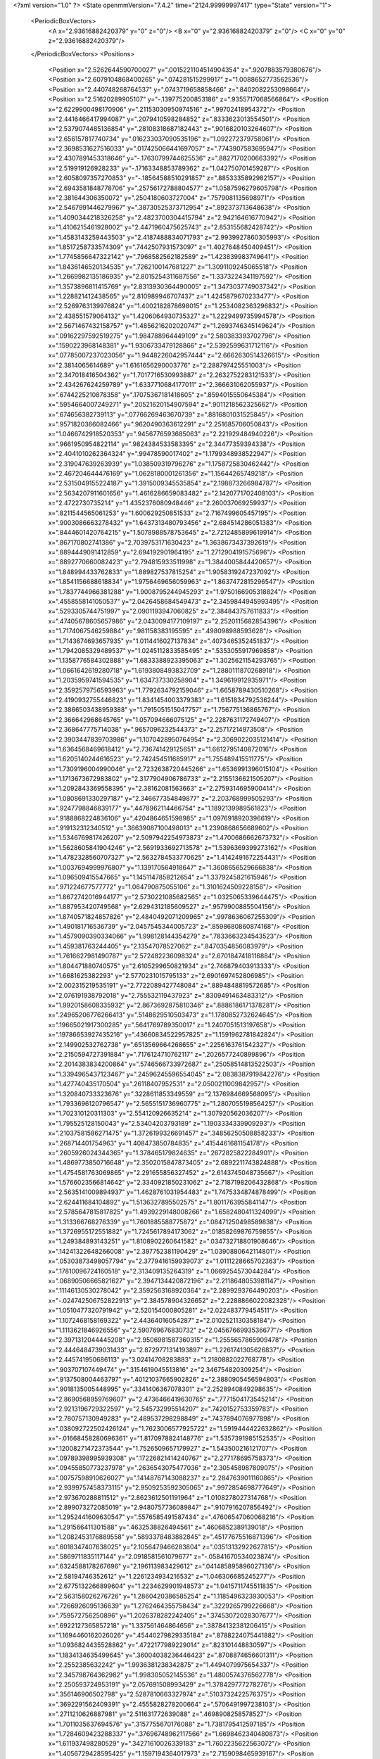 <?xml version="1.0" ?>
<State openmmVersion="7.4.2" time="2124.99999997417" type="State" version="1">
	<PeriodicBoxVectors>
		<A x="2.93616882420379" y="0" z="0"/>
		<B x="0" y="2.93616882420379" z="0"/>
		<C x="0" y="0" z="2.93616882420379"/>
	</PeriodicBoxVectors>
	<Positions>
		<Position x="2.5262644590700027" y=".0015221104514904354" z=".9207883579380676"/>
		<Position x="2.6079104868400265" y=".074281515299917" z="1.0088652773562536"/>
		<Position x="2.440748268764537" y=".0743719658858466" z=".8402082253098664"/>
		<Position x="2.51620289905107" y="-.139775200853186" z=".9355717068566864"/>
		<Position x="2.6229900498170906" y=".21153030950974516" z=".99702418954372"/>
		<Position x="2.4416466417994087" y=".2079410598284852" z=".8333623013554501"/>
		<Position x="2.5379074485136854" y=".28108318687182443" z=".9016820103264607"/>
		<Position x="2.656157817740734" y=".016233037090535196" z="1.092272379758061"/>
		<Position x="2.3698531627516033" y=".017425066441697057" z=".7743907583695947"/>
		<Position x="2.4307891453318646" y="-.17630799744625536" z=".8827170200663392"/>
		<Position x="2.519919126928233" y="-.17163348853789362" z="1.042750701459287"/>
		<Position x="2.6058097357270853" y="-.18564588510291857" z=".8853335892982157"/>
		<Position x="2.6943581848778706" y=".25756172788804577" z="1.0587596279605798"/>
		<Position x="2.381644306350072" y=".2504180603727004" z=".7579081135698971"/>
		<Position x="2.5467991446279967" y=".38730525373712954" z=".892373713648638"/>
		<Position x="1.4090344218326258" y="2.4823700304415794" z="2.942164616770942"/>
		<Position x="1.4106215461928002" y="2.4471960475625743" z="2.853155682428742"/>
		<Position x="1.4583143259443503" y="2.4187488834071793" z="2.9939927860305993"/>
		<Position x="1.8517258733574309" y=".7442507931573097" z="1.4027648450409451"/>
		<Position x="1.7745856647322142" y=".7968582562182589" z="1.423839983749641"/>
		<Position x="1.8436146520134535" y=".7262100147681227" z="1.3091109245065518"/>
		<Position x="1.2669982135186935" y="2.8015254311687556" z="1.3373224341197592"/>
		<Position x="1.3573896811415769" y="2.8313930364490005" z="1.3473037749037342"/>
		<Position x="1.228821412438565" y="2.810989946707437" z="1.4245879670233477"/>
		<Position x="2.5269763139976824" y="1.4002182878698015" z="1.2534082363296832"/>
		<Position x="2.438551579064132" y="1.4206064930735327" z="1.2229499735994578"/>
		<Position x="2.5671467432158757" y="1.4856216202020747" z="1.2693746345149624"/>
		<Position x=".09162297592519275" y="1.984788964449109" z="2.580383393702796"/>
		<Position x=".1590223968148381" y="1.9306733479128866" z="2.5392599631712116"/>
		<Position x=".07785007237023056" y="1.9448226042957444" z="2.6662630514326615"/>
		<Position x="2.3814065614689" y="1.6161656290003776" z="2.288797425551003"/>
		<Position x="2.347018416504362" y="1.7017716530993887" z="2.2632752283121533"/>
		<Position x="2.434267624259789" y="1.6337710684177011" z="2.366631062055937"/>
		<Position x=".6744225210878358" y=".17075367181418605" z=".8594015550645384"/>
		<Position x=".5954664007249271" y=".20521620154907594" z=".9011218562325662"/>
		<Position x=".674656382739113" y=".07766269463670739" z=".8816801031525845"/>
		<Position x=".9571820366082466" y=".9620490363612291" z="2.251685706050843"/>
		<Position x="1.0466742918520353" y=".9456776593685063" z="2.221929484940226"/>
		<Position x=".9661950954822114" y=".9824384533583395" z="2.34477359394338"/>
		<Position x="2.4041010262364324" y=".99478590017402" z="1.1799348938522947"/>
		<Position x="2.319047639263939" y="1.038509319796276" z="1.1758725830462442"/>
		<Position x="2.467204644476169" y="1.0628180001261356" z="1.15644265749218"/>
		<Position x="2.5315049155224187" y="1.3915009345535854" z="2.198873266984787"/>
		<Position x="2.5634207911601656" y="1.4616286659083482" z="2.1420771702408103"/>
		<Position x="2.4722730735214" y="1.4352376080948446" z="2.260037069259937"/>
		<Position x=".8211544565061253" y="1.600629250851533" z="2.7167499605457195"/>
		<Position x=".9003086663278432" y="1.6437313480793456" z="2.684514286051383"/>
		<Position x=".8444601420764215" y="1.5078988578753645" z="2.7212485899619914"/>
		<Position x=".867170802741386" y="2.7039753171630423" z="1.3638673437392619"/>
		<Position x=".8894449091412859" y="2.694192901964195" z="1.2712904191575696"/>
		<Position x=".8892770660082423" y="2.794815933511998" z="1.3844005844420657"/>
		<Position x="1.848994433762833" y="1.889827537815254" z="1.9058319247237092"/>
		<Position x="1.8541156688618834" y="1.9756469656059963" z="1.8637472815296547"/>
		<Position x="1.7837744966381288" y="1.9008795244945293" z="1.9750166905318824"/>
		<Position x=".4558558141050537" y="2.0426458684549473" z="2.3459844945993495"/>
		<Position x=".5293305744751997" y="2.0901193947060825" z="2.384843757611833"/>
		<Position x=".47405678605657986" y="2.0430094177109197" z="2.2520115682854396"/>
		<Position x="1.7174067546259884" y=".981158383195595" z=".498098988593628"/>
		<Position x="1.7143674693657935" y="1.0114416027137834" z=".4073465352451837"/>
		<Position x="1.7942085329489537" y="1.0245112833585495" z=".5353055917969858"/>
		<Position x="1.1358776584302888" y="1.6833388923395063" z="1.3025621154293765"/>
		<Position x="1.0661642619280718" y="1.6193808493832709" z="1.2880111870268918"/>
		<Position x="1.2035959741594535" y="1.634737330258904" z="1.349619912935971"/>
		<Position x="2.3592579756593963" y="1.7792634792159046" z="1.6658789430510268"/>
		<Position x="2.4190932755446823" y="1.8341454003379383" z="1.6151834792536244"/>
		<Position x="2.3866503438959388" y="1.7915051515047757" z="1.756775136865767"/>
		<Position x="2.366642968645765" y="1.057094666075125" z="2.2287631172749407"/>
		<Position x="2.368647775714038" y=".9657096232544373" z="2.25717214973508"/>
		<Position x="2.3903447839703986" y="1.1070428950764954" z="2.3069022035121414"/>
		<Position x="1.6364568469618412" y="2.736741429125651" z="1.6612795140872016"/>
		<Position x="1.6205140244616523" y="2.742454511685917" z="1.755489415511775"/>
		<Position x="1.7309196004990046" y="2.7232638720445266" z="1.6536991396015104"/>
		<Position x="1.1713673672983802" y="2.3177904906786733" z="2.2155136621505207"/>
		<Position x="1.2092843369558395" y="2.38162081563663" z="2.2759314695900414"/>
		<Position x="1.0808691330297187" y="2.346677354849877" z="2.203768999505293"/>
		<Position x=".9247798846839177" y=".4478962114466754" z="1.1892139989561823"/>
		<Position x=".9188868224836106" y=".4204864651598985" z="1.0976918920396619"/>
		<Position x=".919132312340512" y=".36639087100498013" z="1.2390868656689602"/>
		<Position x="1.5346769817426207" y="2.5097942254973873" z="1.4700686662673732"/>
		<Position x="1.5628605841904246" y="2.5691933692713578" z="1.5396369399273162"/>
		<Position x="1.4782328560707327" y="2.5632784533770625" z="1.4142491672254431"/>
		<Position x="1.0037694999976807" y="1.139170564918647" z="1.3608656529666838"/>
		<Position x="1.096509415547665" y="1.1451147858212654" z="1.3379245821615946"/>
		<Position x=".971224677577772" y="1.064790875055106" z="1.3101624509228156"/>
		<Position x="1.8672742016944177" y="2.5730221085682565" z="1.0325065339644475"/>
		<Position x="1.887953420749568" y="2.6294312185609527" z=".9579900885504156"/>
		<Position x="1.8740571824857826" y="2.4840492071209965" z=".9978636067255309"/>
		<Position x="1.490181716536739" y="2.0457545344005723" z=".8598680860874168"/>
		<Position x="1.4579090390334066" y="1.998128144354279" z=".7833663234543523"/>
		<Position x="1.459381763244405" y="2.13547078527062" z=".8470354856083979"/>
		<Position x="1.7616627981490787" y="2.572482236098324" z="2.6701847418116884"/>
		<Position x="1.804471880740575" y="2.6105299650821934" z="2.746879403913333"/>
		<Position x="1.6681625382293" y="2.5770231015795133" z="2.6901697452806985"/>
		<Position x="2.002315219535191" y="2.7722089427748084" z=".8894848819572685"/>
		<Position x="2.076191938792018" y="2.755532119437923" z=".8309491463483312"/>
		<Position x="1.9920158608335932" y="2.8673692875810346" z=".8886186171378281"/>
		<Position x=".24965206776266413" y=".5148629510503473" z="1.1780852732624645"/>
		<Position x=".19665021917300285" y=".5641769789350017" z="1.2407051513197658"/>
		<Position x=".19786653927435216" y=".43660834522957825" z="1.1591962781842824"/>
		<Position x="2.149902532762738" y=".6513569664268655" z=".2256163761542327"/>
		<Position x="2.2150594727391884" y=".7176124710762117" z=".2026577240899896"/>
		<Position x="2.2014383834200864" y=".5746566733972687" z=".25058514813522503"/>
		<Position x="1.3394965437123467" y=".24596245596554045" z="2.0838387919842276"/>
		<Position x="1.427740435170504" y=".26118407952531" z="2.0500211009842957"/>
		<Position x="1.320840733323676" y=".3228611853349559" z="2.1376984669568095"/>
		<Position x="1.7933696120796547" y="2.5655151736960775" z="1.2807055198564257"/>
		<Position x="1.702310120311303" y="2.554120926635214" z="1.307920562036207"/>
		<Position x="1.795525128150043" y="2.53404203793189" z="1.1903334339909293"/>
		<Position x=".21037581586271475" y="1.3726199326691457" z=".34856250508858233"/>
		<Position x=".268714401754963" y="1.408473850784835" z=".4154461681154178"/>
		<Position x=".2605926024344365" y="1.378465179824635" z=".2672825822284901"/>
		<Position x="1.4869773850716648" y="2.3502015847873405" z="2.6892211743824888"/>
		<Position x="1.4754581763069865" y="2.291655856327452" z="2.6143745048735667"/>
		<Position x="1.5766023566814642" y="2.3340921850231062" z="2.7187198206432868"/>
		<Position x="2.5635141009894937" y="1.4628761031954483" z="1.7475334874878499"/>
		<Position x="2.624411684104892" y="1.5136327895502575" z="1.8011763955841147"/>
		<Position x="2.5785647815817825" y="1.4939229148008266" z="1.6582480411324099"/>
		<Position x="1.313366768276339" y="1.7601885588775872" z=".08471250498589838"/>
		<Position x="1.3726955172551882" y="1.7245617894173062" z=".01858269876759855"/>
		<Position x="1.249384893143251" y="1.8108902260641582" z=".034732718801908646"/>
		<Position x=".14241322648266008" y="2.397752381190429" z="1.0390880642114801"/>
		<Position x=".05303873498057794" y="2.3779416159939073" z="1.0111228665702363"/>
		<Position x=".17810096724160518" y="2.313409135264319" z="1.0669254573044284"/>
		<Position x=".06890506665821627" y="2.3947134420872196" z="2.2118648053981147"/>
		<Position x=".11146130530278042" y="2.3592563168920364" z="2.2899293764490203"/>
		<Position x="-.024742506752822913" y="2.384578904326652" z="2.2288866022082328"/>
		<Position x="1.0510477320791942" y="2.520154000805281" z="2.022483779454511"/>
		<Position x="1.1072468158169322" y="2.44364016054287" z="2.0102521130358184"/>
		<Position x="1.1113621846926556" y="2.590769676830732" z="2.0456766993536677"/>
		<Position x="2.3971312044445208" y="2.9506981587360315" z="1.2555657865909478"/>
		<Position x="2.4446484739031433" y="2.8729771314193897" z="1.2261741305626837"/>
		<Position x="2.445741950686113" y="3.02414708283883" z="1.2180882022768778"/>
		<Position x=".903707107449474" y=".3154619045513816" z="2.346754820309254"/>
		<Position x=".9137508004463797" y=".40121037665902826" z="2.3880905456594803"/>
		<Position x=".9018135005448995" y=".3341406367078301" z="2.2528940849298635"/>
		<Position x="2.8690568959769607" y="2.4736466419630765" z=".7771504173545214"/>
		<Position x="2.9213196729322597" y="2.545732995514207" z=".7420152753359783"/>
		<Position x="2.780757130949283" y="2.489537298298849" z=".7437894076977898"/>
		<Position x=".038092722502426124" y="1.7623006577925722" z="1.5919444422632862"/>
		<Position x="-.01668458280696361" y="1.8170978824148776" z="1.5357391985152535"/>
		<Position x=".12008271472373544" y="1.7526509657179927" z="1.543500216121707"/>
		<Position x=".09789398995939308" y=".17226821414240767" z="2.277178695758373"/>
		<Position x=".09455850773237978" y=".2636543075477036" z="2.305458987809075"/>
		<Position x=".00757598910626027" y=".14148767143088237" z="2.2847639011160865"/>
		<Position x="2.9399757458373115" y="2.9509253592305065" z=".9972854698777649"/>
		<Position x="2.973670288811512" y="2.8623612501191964" z="1.0108278027314768"/>
		<Position x="2.899073272085019" y="2.9480757736089847" z=".9107916207856492"/>
		<Position x="1.2952441609630547" y=".5576585491587434" z=".47606547060068216"/>
		<Position x="1.291566411301588" y=".4632538826494561" z=".4606852389139018"/>
		<Position x="1.2082453176889558" y=".5893378483882845" z=".45177675516871396"/>
		<Position x=".6018347407638025" y="2.1056479466283804" z=".03513132922627815"/>
		<Position x=".5869711835117144" y="2.0918581561079677" z="-.05841670534023874"/>
		<Position x=".6324588178267696" y="2.196113983429612" z=".041485895896027136"/>
		<Position x="2.58194746352612" y="1.2261234934216532" z="1.046306685245277"/>
		<Position x="2.6775132266899604" y="1.2234629901948573" z="1.0415711745511835"/>
		<Position x="2.563158026276726" y="1.2860420386585254" z="1.1185496323930053"/>
		<Position x=".7266926095136639" y="1.2762464355758434" z=".3229265799226668"/>
		<Position x=".759572756250896" y="1.2026378282242405" z=".37453072028307677"/>
		<Position x=".6922127365857218" y="1.337561464864656" z=".38784132381206415"/>
		<Position x="1.1694460162026026" y=".45440279829335184" z=".8788224075441882"/>
		<Position x="1.0936824435528862" y=".4722177989229014" z=".823101448830597"/>
		<Position x="1.1834134635499645" y=".36004038236446423" z=".8708874656601311"/>
		<Position x="2.2552385632242" y="1.9936381238342875" z="1.4494079975654337"/>
		<Position x="2.345798764362982" y="1.998305052145536" z="1.4800574376562778"/>
		<Position x="2.250593724953191" y="2.057691508993429" z="1.378429777278276"/>
		<Position x=".356146906502798" y="2.5287810663327974" z=".5103732422576375"/>
		<Position x=".3692291562409391" y="2.4555828278200664" z=".5706491997238103"/>
		<Position x=".2711210626887981" y="2.511631772639088" z=".4698908258578527"/>
		<Position x="1.7011035637694576" y=".3157755670176088" z="1.7381795412597185"/>
		<Position x="1.7284609423288337" y=".37696748962117566" z="1.6698462340480873"/>
		<Position x="1.611937498280529" y=".34271610026339183" z="1.7602235622563072"/>
		<Position x="1.4056729428595425" y="1.1597194364017973" z="2.7159098465939167"/>
		<Position x="1.3128719678611915" y="1.1815586697645557" z="2.724474036778851"/>
		<Position x="1.4511748491073089" y="1.2292582885285395" z="2.763409772917612"/>
		<Position x="1.1605852406683184" y=".9809167527395726" z="1.0504147814085947"/>
		<Position x="1.1250041011005862" y="1.0662202722736502" z="1.025522804986423"/>
		<Position x="1.1492597065917796" y=".9265196769437658" z=".9724724382901879"/>
		<Position x="2.3065949006572986" y="1.5495996874630649" z="1.4734769344084633"/>
		<Position x="2.3705383237332285" y="1.617701980746899" z="1.494348798792263"/>
		<Position x="2.221626419750457" y="1.5910898692778161" z="1.4883510896249383"/>
		<Position x=".6389243541637724" y="2.601230145582338" z="2.8695247859548942"/>
		<Position x=".6283449484760308" y="2.644924460312126" z="2.785019156180129"/>
		<Position x=".7298470853518868" y="2.6182583756304822" z="2.894129963514965"/>
		<Position x="2.655285205163864" y="1.9195795469225878" z="1.004275116776892"/>
		<Position x="2.5772043620749514" y="1.9185676159239158" z="1.0596346359783766"/>
		<Position x="2.6264669764308364" y="1.8812512734416593" z=".9214332700283843"/>
		<Position x=".3242968963190216" y="1.738418933486075" z=".37542161630142057"/>
		<Position x=".3188361146062446" y="1.7892325576355326" z=".29448661835909506"/>
		<Position x=".4105530783218496" y="1.75945712207802" z=".4111928913011458"/>
		<Position x=".39555863694009563" y="2.3117736680072056" z=".6660131887102541"/>
		<Position x=".38873059452838543" y="2.3353696078186754" z=".7585276626550286"/>
		<Position x=".3091729428932499" y="2.277143264361353" z=".6436398689876177"/>
		<Position x=".9084232176398501" y="1.8385423328917874" z="2.230370691693956"/>
		<Position x=".9412484447203688" y="1.7894504010672057" z="2.155039389270037"/>
		<Position x=".9603042755707101" y="1.9189799496892377" z="2.231051911161165"/>
		<Position x="1.3387352712046372" y="1.2243409022316882" z="2.2495636715099785"/>
		<Position x="1.3720410396801697" y="1.3023737661155552" z="2.2938797675516795"/>
		<Position x="1.4161710803826066" y="1.1698768147404712" z="2.235432958196647"/>
		<Position x="2.578566348284827" y="1.9051435462624902" z="2.1030543854894432"/>
		<Position x="2.623674286218886" y="1.9894756836243168" z="2.107014558637701"/>
		<Position x="2.594092916039088" y="1.8655719607388477" z="2.188817627854448"/>
		<Position x="1.1360872496128565" y=".21068357314373287" z="2.8498594653649345"/>
		<Position x="1.1410297130826932" y=".13335453562308253" z="2.9060565332512596"/>
		<Position x="1.081145467947234" y=".18346158743828678" z="2.7763565229088627"/>
		<Position x="2.7478544821845663" y=".9284240323081043" z="1.2976985032426276"/>
		<Position x="2.827327852133223" y=".8849849185825116" z="1.2667252035188241"/>
		<Position x="2.6764259649879776" y=".8808552506418144" z="1.2553016122018636"/>
		<Position x="2.8272132757509025" y=".7669470135240406" z=".6400278008290048"/>
		<Position x="2.912258079542852" y=".760747580314872" z=".5965391034018044"/>
		<Position x="2.803017041455476" y=".8592416621602608" z=".6323754477870605"/>
		<Position x="1.9258512612438778" y="2.447932542357165" z="2.49277601919664"/>
		<Position x="1.8600380981814162" y="2.496069541659544" z="2.5429135828980947"/>
		<Position x="2.0066131178588336" y="2.4978177841148153" z="2.505076571986102"/>
		<Position x="1.204852882384909" y=".6858217683780392" z="2.1163418105088105"/>
		<Position x="1.2746448130228636" y=".6431290029381849" z="2.0666554680698113"/>
		<Position x="1.2467495203723986" y=".7623949012428404" z="2.155629791834606"/>
		<Position x="1.6475207659527582" y="1.2520779138816174" z=".6546390962365489"/>
		<Position x="1.5689674446955078" y="1.216207788003679" z=".6133471089145859"/>
		<Position x="1.6143767076302815" y="1.3063159318147441" z=".7262074358612964"/>
		<Position x="2.55700548472241" y="2.3126358636849496" z="1.7537156516075694"/>
		<Position x="2.50520439638343" y="2.255211624551727" z="1.8101197510588438"/>
		<Position x="2.5867059355307935" y="2.3827812046444876" z="1.8116797162639586"/>
		<Position x="2.5378791666618667" y="2.093945824729431" z="2.751916426793162"/>
		<Position x="2.626149085953543" y="2.1173903605633946" z="2.723261697413669"/>
		<Position x="2.490385097193112" y="2.0756877142939274" z="2.6708407017167666"/>
		<Position x=".44039969123323175" y="2.3736555218107505" z=".9644920533997094"/>
		<Position x=".3957255556951105" y="2.294406407338214" z=".9942597858844238"/>
		<Position x=".5254506080188435" y="2.3711667303635853" z="1.0083379870663638"/>
		<Position x="1.312152173950503" y="1.9683910289137714" z=".29711005087801506"/>
		<Position x="1.2774819842336242" y="1.925767227320307" z=".21872951814980546"/>
		<Position x="1.288322111482687" y="1.9097020401853602" z=".36887389381342073"/>
		<Position x="2.8947564466344105" y="2.6022504348314257" z=".12507452355166193"/>
		<Position x="2.800851415933529" y="2.6208016745362412" z=".12495146859664996"/>
		<Position x="2.9329464059804735" y="2.6713793135240493" z=".07099085167291164"/>
		<Position x="2.0445905289049193" y="2.7311128841398045" z=".1990768343143272"/>
		<Position x="1.9988514343674701" y="2.805525251245637" z=".15992261001295827"/>
		<Position x="2.1371393299130474" y="2.755298104354889" z=".19559646319234325"/>
		<Position x="2.748117514107001" y="1.1908165849166963" z="2.2448766505438673"/>
		<Position x="2.6903818983564207" y="1.266467898250788" z="2.234590937502496"/>
		<Position x="2.745947996861375" y="1.147214022180595" z="2.1596919797056984"/>
		<Position x="2.6217324533144843" y=".8931003668164648" z="-.029645671036600763"/>
		<Position x="2.662112026454766" y=".8074287190403224" z="-.015782869430488178"/>
		<Position x="2.6661502448668415" y=".9508891965185171" z=".032401322309730474"/>
		<Position x="2.6378094541834827" y="2.7232363269616795" z=".13491384669552958"/>
		<Position x="2.6878161783392436" y="2.7876304162810612" z=".18506409323508666"/>
		<Position x="2.567713630111875" y="2.695909114158681" z=".19409253640883062"/>
		<Position x="1.0020261876041054" y="2.679547090825018" z="2.649472634930369"/>
		<Position x=".9884200955672302" y="2.701819759728899" z="2.5573796335273116"/>
		<Position x="1.0701846829534496" y="2.6123545113703917" z="2.648095970124345"/>
		<Position x="1.2833994710070176" y="2.0576774613971267" z="1.1746129590154482"/>
		<Position x="1.2995707747129632" y="2.1133082890843085" z="1.250810192399154"/>
		<Position x="1.365440565664759" y="2.0100538543154745" z="1.16182353901557"/>
		<Position x="1.551564898384001" y="2.8378032202411987" z="1.3714184776931668"/>
		<Position x="1.593485632369969" y="2.817281814122879" z="1.2878490910671658"/>
		<Position x="1.6221233493488052" y="2.8316612813397413" z="1.4358086944346802"/>
		<Position x="2.263705710320714" y=".39219393874102115" z="1.35261718405334"/>
		<Position x="2.3103168660444453" y=".30918431054807094" z="1.362573097743578"/>
		<Position x="2.1763853126206882" y=".3672108689718536" z="1.3223961185780944"/>
		<Position x=".9256153629726351" y="1.507152685865445" z="1.2364127529619573"/>
		<Position x=".8856597031330606" y="1.4324136546530255" z="1.2809092796607278"/>
		<Position x=".8556653649680079" y="1.5723002426130783" z="1.2314015597899006"/>
		<Position x="1.326947037016616" y="2.0682959203100246" z="2.721098750792457"/>
		<Position x="1.3390856984373254" y="2.110369488424375" z="2.6359824409976724"/>
		<Position x="1.4131808169636617" y="2.0329328839913785" z="2.7429049262116365"/>
		<Position x=".8614965429225112" y=".9491507905282734" z="1.224160721280228"/>
		<Position x=".804556801851275" y=".9739024015865736" z="1.1513078416885456"/>
		<Position x=".9318361602398291" y=".8985270115361184" z="1.183517275753946"/>
		<Position x="2.133317112489628" y="2.504042561132003" z="1.2391105679965122"/>
		<Position x="2.0542836015945483" y="2.452336353156607" z="1.2546826789787495"/>
		<Position x="2.1010650805939974" y="2.587589482632165" z="1.205316533397335"/>
		<Position x="2.3242923809068543" y=".2346145063382298" z=".8271799695880369"/>
		<Position x="2.28189621593593" y=".15289392052482187" z=".8009763538430139"/>
		<Position x="2.2579098214456295" y=".280719013888439" z=".8784639691490206"/>
		<Position x="2.309868170335534" y="2.1551307468036143" z="2.079467434852546"/>
		<Position x="2.3615297288532773" y="2.2317507057133135" z="2.0545118002936853"/>
		<Position x="2.2933704880396215" y="2.1094145582429302" z="1.9970042611906704"/>
		<Position x="1.9598751367530696" y="1.1079783916319563" z="2.761892032535492"/>
		<Position x="1.96789785588183" y="1.1773298387903601" z="2.8273773834382467"/>
		<Position x="2.035718033342718" y="1.1200347544512752" z="2.704753450294575"/>
		<Position x="1.7546284994532115" y=".2880842264036003" z=".2020755573651012"/>
		<Position x="1.726689767700904" y=".2251620033111461" z=".2685777343010267"/>
		<Position x="1.692111288739639" y=".3601878523757498" z=".20949067127550636"/>
		<Position x="1.8235195279366145" y="1.6807162536534168" z=".21819490769748828"/>
		<Position x="1.7456997612610756" y="1.7115399294952525" z=".2646309212021336"/>
		<Position x="1.8850673864220866" y="1.753845068673316" z=".22332871307740665"/>
		<Position x="2.8219262720930516" y="1.8943505816135442" z="1.3927552452220286"/>
		<Position x="2.871570664967436" y="1.955167615649799" z="1.3379917440993978"/>
		<Position x="2.813450250377471" y="1.8153850163523408" z="1.3393238407215264"/>
		<Position x="2.172170132937989" y="1.7900528159548976" z=".35356623958797595"/>
		<Position x="2.092147175689199" y="1.7915483789775388" z=".3010647345386448"/>
		<Position x="2.2129629930612467" y="1.8751545823804179" z=".3375677914675492"/>
		<Position x="1.3077319045574427" y="1.1160194453297336" z="1.5626611289345647"/>
		<Position x="1.3994681301401286" y="1.141102646604125" z="1.573506236481828"/>
		<Position x="1.3020730680145434" y="1.0840700313808398" z="1.4726081948049954"/>
		<Position x="2.1141277264709117" y=".9300575943927285" z=".039755301418245126"/>
		<Position x="2.126505372029339" y=".9842966938685951" z="-.038137139848659074"/>
		<Position x="2.1983753424652193" y=".8863577509968756" z=".052204450565662586"/>
		<Position x="2.4962397487322363" y=".3075563625452513" z="2.438214372033009"/>
		<Position x="2.4442183826358796" y=".37458780172011963" z="2.482518796864575"/>
		<Position x="2.431535575366155" y=".24718867209682838" z="2.4017256021582085"/>
		<Position x=".4436400255646835" y="1.5773062729566223" z="1.2163809768091856"/>
		<Position x=".38025859703941345" y="1.593129447545028" z="1.146418557668035"/>
		<Position x=".4011976137235602" y="1.5129396425305437" z="1.2731074873024504"/>
		<Position x=".2175092592323078" y="2.0524190248144407" z="1.5484367916584603"/>
		<Position x=".23891318154457464" y="2.026930521899942" z="1.4586897763494875"/>
		<Position x=".3019317615900743" y="2.074057773819405" z="1.5880211833450115"/>
		<Position x="1.266256373535743" y="1.8834769425582074" z="2.1888415860520105"/>
		<Position x="1.3519547191874608" y="1.863102004963281" z="2.226297879229568"/>
		<Position x="1.2428562168258992" y="1.8054354205246974" z="2.138599453009224"/>
		<Position x=".7790566552287723" y=".802686359722335" z="2.1354698982042652"/>
		<Position x=".8215551312729601" y=".7357672694772557" z="2.0818225933070593"/>
		<Position x=".8490717803303554" y=".8643686313571388" z="2.156812298514943"/>
		<Position x="1.620439958587646" y=".14256901463526184" z="1.4948837976078675"/>
		<Position x="1.5901155242278069" y=".07042460540426476" z="1.43976636546968"/>
		<Position x="1.715736209710677" y=".1411403971575691" z="1.4860011177172172"/>
		<Position x="1.4983406306185287" y="2.16588647607972" z="2.4829196488165337"/>
		<Position x="1.5137930329087617" y="2.22791853568188" z="2.411676647244338"/>
		<Position x="1.5357374686817593" y="2.083538396105048" z="2.4515733786173786"/>
		<Position x=".7208675368523423" y=".45307039092146173" z=".19198028532493594"/>
		<Position x=".7760145107985474" y=".4183385913916835" z=".26208614666363594"/>
		<Position x=".655018041904019" y=".5058449572038217" z=".2371577973945569"/>
		<Position x="1.1954896793952443" y="2.6325479763011685" z=".036398827590075816"/>
		<Position x="1.2743993142170602" y="2.5801481703817686" z=".0226202826764125"/>
		<Position x="1.1704391441932671" y="2.61482185154766" z=".12706620659354573"/>
		<Position x=".7288967272602536" y="2.3322648142143763" z="2.9164658422884386"/>
		<Position x=".6640565573040274" y="2.400252536673193" z="2.898142622512637"/>
		<Position x=".776742531349468" y="2.321938557003275" z="2.834207311599469"/>
		<Position x=".09154943768636103" y=".20801819025172197" z=".2489873121076438"/>
		<Position x=".18497369189029822" y=".200599173658075" z=".22951463003088446"/>
		<Position x=".0816132510937686" y=".29579902557167603" z=".2858399317508846"/>
		<Position x=".19537706289990098" y=".01815756642518712" z="2.477477592824215"/>
		<Position x=".15741712082945702" y=".0781824221313025" z="2.413303003433171"/>
		<Position x=".16165851010716792" y=".04863031387830452" z="2.561720036332602"/>
		<Position x="1.528593779668074" y="1.9204077767225054" z="1.188599967895593"/>
		<Position x="1.5781602636125953" y="1.8818389304181729" z="1.2608351822454624"/>
		<Position x="1.5946972552384935" y="1.9413166751223798" z="1.1226040065551"/>
		<Position x=".6752790628329812" y=".7294065032846664" z=".9902436620400321"/>
		<Position x=".632337305563718" y=".7887005306882315" z="1.0519084187891998"/>
		<Position x=".6207704335590005" y=".6507240523820138" z=".9906905207028247"/>
		<Position x=".7446837728634144" y="1.5414742234087506" z="1.7347185068707738"/>
		<Position x=".7067414520291526" y="1.5743779010416175" z="1.6532320250717447"/>
		<Position x=".7051641593468165" y="1.5955134227205683" z="1.8031311044919562"/>
		<Position x="1.0135464203075557" y="1.6687979712215075" z="2.0602131749708263"/>
		<Position x="1.0895596576368316" y="1.7027608917737176" z="2.012981552022545"/>
		<Position x=".9971982021232577" y="1.5830709810378165" z="2.020894765233337"/>
		<Position x="1.4376784069187956" y="1.6790427475633294" z=".9207947938741823"/>
		<Position x="1.34351103592736" y="1.6959833943632319" z=".9235946429064317"/>
		<Position x="1.4748185421397153" y="1.7392325291859096" z=".9852937781455573"/>
		<Position x="2.6371241205201166" y="1.580305341554064" z="2.0468050393225994"/>
		<Position x="2.7275309581212914" y="1.607754405582675" z="2.062150104553787"/>
		<Position x="2.589615895682485" y="1.661897031803278" z="2.0310543859045893"/>
		<Position x=".34085834206054133" y="2.7694338111545633" z="1.1989961424037432"/>
		<Position x=".3915630886816508" y="2.805348395723" z="1.2718074719713783"/>
		<Position x=".268063146843704" y="2.7234555834478584" z="1.2408193483824093"/>
		<Position x="1.3019923038322982" y="1.69279036972498" z="1.9898294549796667"/>
		<Position x="1.3426197199623076" y="1.6066598596326322" z="1.980171985441924"/>
		<Position x="1.3748223080722362" y="1.751560242503647" z="2.009934453463396"/>
		<Position x="1.0662252691311718" y="2.665137434862345" z=".2945602098194877"/>
		<Position x=".9756691213093909" y="2.6894332552582014" z=".27528287517454686"/>
		<Position x="1.088363666906405" y="2.7153375099902037" z=".37299593018427935"/>
		<Position x="2.6791586186554355" y=".24231169862367197" z="2.6294466282523743"/>
		<Position x="2.679774182822456" y=".32577512139166087" z="2.6763059556979236"/>
		<Position x="2.6104471867073897" y=".25228874313254135" z="2.56355644589902"/>
		<Position x="2.6699650842306824" y="1.2343802250250135" z="2.7030075752713003"/>
		<Position x="2.695325347785605" y="1.3180345868378147" z="2.664005995685868"/>
		<Position x="2.6601346019707464" y="1.2533968908346242" z="2.796303054626218"/>
		<Position x="1.631111018625952" y=".5364340259749962" z=".3100009531185053"/>
		<Position x="1.5641576477894183" y=".604841329175331" z=".30992726102589385"/>
		<Position x="1.7141155998688653" y=".5840927994521317" z=".30890585888277133"/>
		<Position x=".9868592982750357" y="2.2872689093983" z=".11302708472007916"/>
		<Position x=".8989287162402579" y="2.312403310450584" z=".08476415750420951"/>
		<Position x="1.028908970471112" y="2.2538772621517893" z=".03378605121843864"/>
		<Position x="2.1523196690662325" y="2.0305277647491167" z=".6363063117834695"/>
		<Position x="2.1662927583683924" y="2.1239667205118486" z=".6516761767589805"/>
		<Position x="2.216085253771734" y="1.9870890366546463" z=".6929573977107601"/>
		<Position x="2.820520819452696" y="2.226050554309957" z="1.634899469076462"/>
		<Position x="2.746401181481282" y="2.2587288251560054" z="1.6858968053749415"/>
		<Position x="2.8343642068904984" y="2.136964229950138" z="1.6670600950707666"/>
		<Position x="2.8834025841019386" y="1.9702814818051642" z="1.782179456010061"/>
		<Position x="2.8087930532384853" y="1.9103170409257135" z="1.7821329544892492"/>
		<Position x="2.945774960963206" y="1.9310317944830686" z="1.7210937205406793"/>
		<Position x="1.9036206523402157" y=".8373111742252632" z="1.7575342242324616"/>
		<Position x="1.8336477017336037" y=".7750687013713677" z="1.777332688427391"/>
		<Position x="1.9668606845156198" y=".786851496151634" z="1.7063791888283024"/>
		<Position x=".9731213931788787" y="1.4935071052486215" z=".7912362525799619"/>
		<Position x=".9407968233028807" y="1.5681603122569392" z=".8416776967875421"/>
		<Position x=".9413795214627445" y="1.4167972022120061" z=".838884576623002"/>
		<Position x="1.2610194141154878" y=".8235943995319843" z="2.4827104352222946"/>
		<Position x="1.2166063654358528" y=".8735856089773044" z="2.5511989635552617"/>
		<Position x="1.281796483475425" y=".7397110999843752" z="2.523871386059948"/>
		<Position x="1.1960585034641529" y="2.7387223892901034" z=".5416298268509081"/>
		<Position x="1.1059154605350763" y="2.754716128153806" z=".5695717408277274"/>
		<Position x="1.2459161792928057" y="2.7336257557755843" z=".623180761338654"/>
		<Position x="2.6790965677203005" y=".8325044616360664" z="1.7652908800125076"/>
		<Position x="2.6488939797864504" y=".8587246960192871" z="1.852254213774664"/>
		<Position x="2.7586152261640997" y=".8838395799432366" z="1.7510147805547192"/>
		<Position x="1.1769820520178875" y="2.119025902831055" z=".8952282247434162"/>
		<Position x="1.2398021238693882" y="2.1788100548526685" z=".8547089433125983"/>
		<Position x="1.2276290605931561" y="2.0725120858401382" z=".9618139873308729"/>
		<Position x="1.271704995877414" y="2.7721550237950865" z="2.043233396559475"/>
		<Position x="1.3280924839975814" y="2.8225602509578636" z="2.1019026618199845"/>
		<Position x="1.3282567282486746" y="2.749114259121006" z="1.9695221819643827"/>
		<Position x="2.817335070075856" y="1.6640022956190916" z="2.8746363041540235"/>
		<Position x="2.784134555778074" y="1.5912464667372586" z="2.822037505288261"/>
		<Position x="2.74924780736667" y="1.7310097964516018" z="2.8685999213801363"/>
		<Position x="2.323935547195248" y="1.025406339267569" z="1.902082064275005"/>
		<Position x="2.2576741148164174" y="1.0218582189841647" z="1.8330954579691312"/>
		<Position x="2.3735861409361263" y="1.1051259878084707" z="1.883591131206746"/>
		<Position x="2.341092821773471" y="2.322479446380413" z="1.215524434811091"/>
		<Position x="2.282015514466142" y="2.2592377768874083" z="1.1746260066127565"/>
		<Position x="2.2836860025582624" y="2.3789976767850476" z="1.267220326016897"/>
		<Position x="2.3561215152859543" y=".6586739102096786" z="1.3304393056189987"/>
		<Position x="2.3629569267913766" y=".5645312323339144" z="1.3145411365428856"/>
		<Position x="2.318043720942752" y=".6938953745105287" z="1.2499915060313036"/>
		<Position x="2.2896638221321126" y=".4160826389455501" z="1.0613462433489609"/>
		<Position x="2.3452028012689325" y=".47924650366003174" z="1.0156508779514555"/>
		<Position x="2.350546562855591" y=".3642489320496547" z="1.1139663644004099"/>
		<Position x="1.957950819182523" y=".18798779142569377" z="2.0910208510960633"/>
		<Position x="2.0209325092485173" y=".22671986615077655" z="2.030230625467567"/>
		<Position x="1.9907722372075014" y=".09938943592007066" z="2.1063637435407756"/>
		<Position x="2.4626696389580687" y="1.1309647706172763" z="2.535160095613179"/>
		<Position x="2.5465670340412885" y="1.1541745247062671" z="2.574970305879141"/>
		<Position x="2.4005030363483684" y="1.193851088009744" z="2.5718062827657633"/>
		<Position x="2.156750695186574" y="1.2916793433083207" z="1.9878458419174443"/>
		<Position x="2.179527208316962" y="1.3502843055796951" z="1.9156723892160983"/>
		<Position x="2.231736382674427" y="1.232670381722567" z="1.9954226191073996"/>
		<Position x="1.5285300011784957" y="1.2226478769846416" z="1.819577542340344"/>
		<Position x="1.544589703207123" y="1.1284709755385016" z="1.8136516978606814"/>
		<Position x="1.5964225030751145" y="1.2620632527181668" z="1.764811177023267"/>
		<Position x="1.794856952277886" y="2.0363117355195612" z="1.6185033022746111"/>
		<Position x="1.7875861042088754" y="1.9408970392082239" z="1.6161604569504568"/>
		<Position x="1.8858126582647223" y="2.0528466711714604" z="1.64332212334784"/>
		<Position x="1.8167891631569937" y=".8072740707311876" z=".9846655683767183"/>
		<Position x="1.7814468262578789" y=".7906745972909999" z=".8972716605108992"/>
		<Position x="1.8580371324453289" y=".8933864149384778" z=".9779137069478381"/>
		<Position x="1.8722365568752295" y="1.304723988452765" z=".00849461920549481"/>
		<Position x="1.8917900200767122" y="1.3941312309620386" z="-.019546876684652992"/>
		<Position x="1.779813086126417" y="1.3070216170400288" z=".03329263093344392"/>
		<Position x=".08060811530660233" y=".2653487120519502" z="1.0758767400142677"/>
		<Position x=".05796654034443205" y=".17711130358223537" z="1.046485631531901"/>
		<Position x="-.0037483848875459747" y=".3082880799286958" z="1.0901073404717803"/>
		<Position x=".5699312290486347" y="1.2077246096009873" z="2.2476129468327803"/>
		<Position x=".5670827841020412" y="1.1601249274604104" z="2.164616109245173"/>
		<Position x=".6306356769504359" y="1.2800130455357248" z="2.2317488217989916"/>
		<Position x="2.8416236734139844" y="2.7333709207140373" z=".4178001336386221"/>
		<Position x="2.779730885948922" y="2.7965336663949856" z=".38116587582042705"/>
		<Position x="2.927473580334869" y="2.7737476181507645" z=".40507872594054195"/>
		<Position x=".6052848785667377" y="2.7724035065512993" z="1.8595704409987945"/>
		<Position x=".5636207603834782" y="2.7081178035898574" z="1.802179082077739"/>
		<Position x=".6983818773716006" y="2.7670941558242887" z="1.8379584527416692"/>
		<Position x="2.8400959003824013" y=".24020828290702523" z=".4846541756328806"/>
		<Position x="2.783591539119655" y=".16430270980121975" z=".4702347596319081"/>
		<Position x="2.9290237533804104" y=".20500335922151214" z=".4808111641180117"/>
		<Position x="2.694211514417688" y="1.628988221414975" z="1.2373515411778073"/>
		<Position x="2.608858301885583" y="1.6478524071652023" z="1.1983478229643953"/>
		<Position x="2.755135858049883" y="1.630250032791583" z="1.1635345335638583"/>
		<Position x="2.795307883426858" y="2.609581868695905" z="2.4160097259183715"/>
		<Position x="2.8734320751708538" y="2.64432636876699" z="2.372977774914503"/>
		<Position x="2.8121554124742048" y="2.62136848131491" z="2.5094953128075232"/>
		<Position x="1.475494030344757" y="1.3789289697243987" z="2.8678683073875177"/>
		<Position x="1.4529645130264868" y="1.4672750788050521" z="2.8970179949974373"/>
		<Position x="1.540109514573102" y="1.3483948422243301" z="2.931545812707583"/>
		<Position x="2.849272621386362" y=".463223932741058" z=".33839257099049913"/>
		<Position x="2.883028044319232" y=".5214963892793456" z=".40641617468552127"/>
		<Position x="2.8503130525233473" y=".37633605557893635" z=".37853896227726924"/>
		<Position x="2.6379322927060187" y="2.564101097448898" z="1.8178287915440734"/>
		<Position x="2.6055417151046285" y="2.630857642544605" z="1.8782997151154408"/>
		<Position x="2.661730359780286" y="2.6127380646760443" z="1.7388958082575208"/>
		<Position x="2.500574311176809" y="1.5829909854875783" z=".18468981366020998"/>
		<Position x="2.5894103333596625" y="1.5478335575648607" z=".1788216919311103"/>
		<Position x="2.4754555357025563" y="1.6000122565685828" z=".0939063246465015"/>
		<Position x="2.0942951314584874" y=".21117973027165138" z="1.6644390985911812"/>
		<Position x="2.163979407017692" y=".19062761611255907" z="1.602117105912665"/>
		<Position x="2.0206509155124373" y=".1565513213086911" z="1.6369693912773364"/>
		<Position x="2.3501527379531253" y=".609345652547125" z="2.3190043901640536"/>
		<Position x="2.273119838118859" y=".6624451808579304" z="2.3392204942480532"/>
		<Position x="2.315543005399249" y=".5342092359667188" z="2.270848354778586"/>
		<Position x="2.6462486616782" y="2.6751237274345705" z="2.16028936255983"/>
		<Position x="2.592161652954807" y="2.5982880926983043" z="2.1785431060134925"/>
		<Position x="2.6694617786941706" y="2.709202231962582" z="2.246672955652379"/>
		<Position x="2.609933292312192" y="2.4718073511062215" z=".6746085124372527"/>
		<Position x="2.6382465234065826" y="2.459501032121196" z=".5840036897947698"/>
		<Position x="2.5582388332632178" y="2.393719336911687" z=".6944141523115057"/>
		<Position x="1.0230346723243215" y=".7485181139373656" z="1.1393573140767588"/>
		<Position x="1.063088732432906" y=".7338716806580727" z="1.0536632495853695"/>
		<Position x=".9643607319276626" y=".6738702558349647" z="1.151497512884621"/>
		<Position x="1.7529067086410866" y="1.7235360892649183" z="2.4526182338325953"/>
		<Position x="1.6856681099836845" y="1.6574341085015314" z="2.4691051200694503"/>
		<Position x="1.783053770139011" y="1.7054182949272239" z="2.363594536765926"/>
		<Position x="2.6951001949961224" y="2.8051488877413355" z="1.6826479052248118"/>
		<Position x="2.7082707936175336" y="2.843710728290354" z="1.7692610578834405"/>
		<Position x="2.7482159665269315" y="2.859063353030706" z="1.6240453141960103"/>
		<Position x="1.239978005231137" y=".29429077890618105" z=".43489455874922966"/>
		<Position x="1.2295599406405877" y=".2533438853776633" z=".5207848042291001"/>
		<Position x="1.1678636304622287" y=".2591715775869283" z=".38265973245079"/>
		<Position x=".44802639365373986" y="2.008870027317151" z="1.7159157305933483"/>
		<Position x=".46627418608576043" y="2.016924942490675" z="1.8095343977540495"/>
		<Position x=".4369226680216812" y="1.914875648803985" z="1.7016299854936872"/>
		<Position x=".39484329523486217" y=".8416022367288694" z=".7764078211376084"/>
		<Position x=".3454816381542294" y=".8958325552802009" z=".7148869483535165"/>
		<Position x=".32786967923227905" y=".7986806500625825" z=".8296486943989301"/>
		<Position x=".8838205990090322" y="1.40364981122974" z="1.940130211443627"/>
		<Position x=".9126280632273875" y="1.312385587811562" z="1.9383163875199543"/>
		<Position x=".8762137042299916" y="1.42825124723106" z="1.847938981239583"/>
		<Position x="1.9927998036939591" y="1.037826009684892" z="1.0242411953807915"/>
		<Position x="1.9546848382254254" y="1.122217926020184" z="1.0000013048564762"/>
		<Position x="2.059286151555039" y="1.021424267854755" z=".9573617004583985"/>
		<Position x="1.760112012666962" y="2.362378538682293" z="1.981231640312405"/>
		<Position x="1.8228668549806812" y="2.3380925256471876" z="2.0493076108532655"/>
		<Position x="1.6878256721071967" y="2.3005772790552896" z="1.992076348931544"/>
		<Position x="2.0192168104688264" y="1.6889088456013646" z="1.8152143964801666"/>
		<Position x="1.964710013770258" y="1.6112849857383225" z="1.8280932132606296"/>
		<Position x="1.9591023106626224" y="1.762561007936121" z="1.8263465267572228"/>
		<Position x="2.2599612912150207" y="1.4323852417749947" z="1.2133417662134853"/>
		<Position x="2.2654510294489825" y="1.4552006601588268" z="1.306140677231527"/>
		<Position x="2.2778190290905087" y="1.5144179205917645" z="1.1673628663554432"/>
		<Position x=".39028516084143927" y=".12328985942876092" z=".5403152736196957"/>
		<Position x=".4824676859417001" y=".14895251359940243" z=".5427908897246322"/>
		<Position x=".38954280401218444" y=".033297742284446374" z=".5729218095636319"/>
		<Position x="1.4548692114547421" y=".3978181680305921" z="1.8123377617123082"/>
		<Position x="1.449552595622098" y=".4347938881886506" z="1.9004674850916672"/>
		<Position x="1.3996658798921295" y=".4549684299270762" z="1.7589640024518545"/>
		<Position x="1.891058166161116" y="1.1361692816724691" z=".7398621514491399"/>
		<Position x="1.8157215869761423" y="1.1892203756715105" z=".7139334088985962"/>
		<Position x="1.960770723044031" y="1.1997486838165585" z=".7559909289566757"/>
		<Position x="1.5554846087232974" y="2.5095708744327396" z=".6504675004865161"/>
		<Position x="1.4943913153650366" y="2.5793843611643226" z=".674047258862327"/>
		<Position x="1.63756524348325" y="2.554952797114751" z=".6313476438152827"/>
		<Position x=".2074257551766696" y="2.654433672256971" z="1.8145798045808696"/>
		<Position x=".19228848357863004" y="2.6655503099501345" z="1.9084392836067368"/>
		<Position x=".20495470211896905" y="2.559724981751721" z="1.8009241732293528"/>
		<Position x="2.7936016937427226" y="2.851853318690196" z="1.9428380902643596"/>
		<Position x="2.793213786917427" y="2.944080739974048" z="1.9684558715825489"/>
		<Position x="2.7305272176987145" y="2.8103403965056737" z="2.001665007500584"/>
		<Position x=".06575151844680738" y=".8922562785547257" z="1.1270210825432443"/>
		<Position x=".04839392609057702" y=".9590021230507695" z="1.0606431897012287"/>
		<Position x=".12155955479306235" y=".8283224689356237" z="1.0827463776339554"/>
		<Position x="1.463345022505445" y="2.2394910850806298" z="1.3670334780713507"/>
		<Position x="1.460596775931613" y="2.3100620431898164" z="1.3024230652854705"/>
		<Position x="1.4062295469726642" y="2.2694652264693502" z="1.437756117520923"/>
		<Position x="1.8143229525111018" y="1.1021811384872997" z="1.5233153883666581"/>
		<Position x="1.7355854202606587" y="1.1566107964196668" z="1.5236784042302567"/>
		<Position x="1.7820559917489511" y="1.0132046857382804" z="1.5376105808248433"/>
		<Position x=".9257380060144857" y="1.8386355754936998" z="1.354332849917597"/>
		<Position x=".8962163442251914" y="1.9220250314931526" z="1.3177679960090298"/>
		<Position x=".9801509497695937" y="1.80021073073865" z="1.2855936232308287"/>
		<Position x="1.732396674612449" y="1.5136608056490495" z="1.3463378920996139"/>
		<Position x="1.6916120438499007" y="1.4837732330670386" z="1.2650626478566167"/>
		<Position x="1.6592342509246336" y="1.5257827106540889" z="1.406857621173815"/>
		<Position x=".1048622995400963" y="2.2972591252038015" z="2.4793347710482436"/>
		<Position x=".05228286374787483" y="2.3502513333767183" z="2.5392476013333365"/>
		<Position x=".1457728248486707" y="2.2312434847284877" z="2.5352863801372685"/>
		<Position x="2.262568681670718" y="2.1965446227302827" z=".8104283727382651"/>
		<Position x="2.352769580898247" y="2.2126702476918396" z=".8381065306644278"/>
		<Position x="2.2320728894177506" y="2.1262365659447227" z=".8677790678861292"/>
		<Position x=".1537168630596032" y="1.2421574593556002" z=".938801424441591"/>
		<Position x=".17147670931932346" y="1.2994189182410532" z=".864182180173227"/>
		<Position x=".2388655467666947" y="1.2044234463242383" z=".960895866085135"/>
		<Position x="2.318667601860053" y=".42974212308998094" z=".24740858709208768"/>
		<Position x="2.3868463680052088" y=".4349116259856629" z=".31439552995990816"/>
		<Position x="2.360194798728692" y=".46389099828617275" z=".16821474471081732"/>
		<Position x=".5785376978120009" y="1.5691764634353706" z="2.589912411258496"/>
		<Position x=".5988172840699724" y="1.567597572406335" z="2.496378653115433"/>
		<Position x=".6629622908439483" y="1.5558307215824048" z="2.6330018263604114"/>
		<Position x="1.4775458585492314" y=".05645926349313668" z="2.8788537965980403"/>
		<Position x="1.4516394498038032" y=".03363897698617563" z="2.789576638614065"/>
		<Position x="1.4811088720288446" y=".1521126095155223" z="2.879100287382961"/>
		<Position x="2.7589458622591465" y="2.188942094675639" z="2.5946848721650646"/>
		<Position x="2.7687500511082703" y="2.278086419858923" z="2.628143586974055"/>
		<Position x="2.847815814073819" y="2.1621930320592693" z="2.5712554517359574"/>
		<Position x=".07024452401929349" y="2.7847981176608414" z="2.899361197670487"/>
		<Position x=".1648878850544815" y="2.7874889971311205" z="2.913422200752791"/>
		<Position x=".042461064211378186" y="2.876190681910419" z="2.905509123258028"/>
		<Position x="1.7342531233604817" y="2.2219330872172556" z=".9977605457584229"/>
		<Position x="1.659651915865556" y="2.2272226863776905" z=".9380194509487163"/>
		<Position x="1.7469515096264239" y="2.1281415136238877" z="1.0120507569941424"/>
		<Position x=".591272334986412" y="1.0733058415263619" z="1.1475059421565028"/>
		<Position x=".551511563564965" y="1.041167920614722" z="1.228429075582549"/>
		<Position x=".6061007901957911" y="1.1665208348813794" z="1.1634244960471234"/>
		<Position x="1.234008227800409" y="1.992150384752886" z="1.9084906827489192"/>
		<Position x="1.288709318998265" y="2.0661856568923938" z="1.9347373497570146"/>
		<Position x="1.2466459618805885" y="1.9272483917175087" z="1.9777029461521334"/>
		<Position x="2.804993942008778" y="2.298188413242247" z=".9763542352397598"/>
		<Position x="2.8485742217964756" y="2.2219255571618532" z=".9383140666790402"/>
		<Position x="2.8038985644015932" y="2.362873341335302" z=".9058065304327627"/>
		<Position x="1.631837729425102" y=".8910456895781287" z="1.5241101886134167"/>
		<Position x="1.6014683914624932" y=".9326823761349274" z="1.4434478797428874"/>
		<Position x="1.5570033052141738" y=".8394671171164187" z="1.5541398113861433"/>
		<Position x="2.4112499658076345" y=".5450898493087175" z="1.5899342851017195"/>
		<Position x="2.3640574657484734" y=".612194175344607" z="1.5406169879994251"/>
		<Position x="2.3967186150053266" y=".4643693450838349" z="1.5405849338437516"/>
		<Position x="1.8674666906716753" y="2.323401259354128" z="2.2503351528568416"/>
		<Position x="1.9272866382993872" y="2.2533814116016515" z="2.276433298664145"/>
		<Position x="1.8849732348591708" y="2.394250328307791" z="2.312272611369856"/>
		<Position x="1.1425036248111984" y=".7546702703389823" z=".8683969363333083"/>
		<Position x="1.187559413198393" y=".6702191056780968" z=".8689402118338396"/>
		<Position x="1.1362565397409767" y=".7779423309555415" z=".7757594517451256"/>
		<Position x="2.222654708589502" y="2.7394297078393985" z="2.3993144027329656"/>
		<Position x="2.1640443689454747" y="2.786392731005492" z="2.3399711556870386"/>
		<Position x="2.1664368208169904" y="2.711823794351467" z="2.471700734750378"/>
		<Position x=".6336449614307327" y="1.6175054886284777" z=".7934570571626196"/>
		<Position x=".6512206568076522" y="1.5747391981818168" z=".7096450188775938"/>
		<Position x=".5395421632332909" y="1.606242933432771" z=".8068785567031442"/>
		<Position x="1.0051971876578278" y="2.779639010702302" z="1.1058178874621003"/>
		<Position x=".9222787210860428" y="2.7686972586120646" z="1.0592655041652064"/>
		<Position x="1.0085602572987078" y="2.872865640099569" z="1.1272609227382966"/>
		<Position x="1.422980789438966" y=".8798399556994383" z=".9610393972982987"/>
		<Position x="1.4282168456995876" y=".7850625959296913" z=".9487043165141058"/>
		<Position x="1.3473966194815787" y=".8924356580993331" z="1.0184040202025528"/>
		<Position x="1.567801275314963" y="1.9661557667975609" z=".14991899461420521"/>
		<Position x="1.4973722798919873" y="1.9413026841452226" z=".20978884774938278"/>
		<Position x="1.6437238836133083" y="1.979900217298848" z=".2065684964446277"/>
		<Position x="2.236206922755464" y="2.077573502372857" z=".3614079681400826"/>
		<Position x="2.305170877393124" y="2.141515094756322" z=".3435820277093007"/>
		<Position x="2.1989756130855973" y="2.105154020704088" z=".44516632901759934"/>
		<Position x="1.895864277393871" y=".042963902745510485" z=".7210364018376065"/>
		<Position x="1.937822639309136" y=".10785193137057358" z=".6645442958883532"/>
		<Position x="1.8921251167322453" y=".08484419754130079" z=".8070269711659082"/>
		<Position x="1.1791086664906913" y="1.3253629469719517" z="1.711279244193772"/>
		<Position x="1.191191454534552" y="1.318261901161204" z="1.8059676796519728"/>
		<Position x="1.2415061562526652" y="1.2628605434451319" z="1.674369607879978"/>
		<Position x="1.521771282246343" y=".796845455435756" z=".3159115690773717"/>
		<Position x="1.565169727633215" y=".8790066647344617" z=".33889915382693214"/>
		<Position x="1.4284531301456376" y=".8151052810371429" z=".32689426845217895"/>
		<Position x="1.2668431939443456" y="2.7027790203164237" z="1.6640697659613584"/>
		<Position x="1.237617851187597" y="2.7926665515691838" z="1.6489558818121495"/>
		<Position x="1.191409555870468" y="2.6487452857347247" z="1.6405657194558039"/>
		<Position x=".23018137748771372" y="1.574624726695891" z="1.013568577599731"/>
		<Position x=".2705059063974712" y="1.5864596604360983" z=".9275675012133728"/>
		<Position x=".15602548603978172" y="1.516277824662211" z=".997479413088298"/>
		<Position x=".07289586011866156" y="1.7632226017476906" z="1.199889629954825"/>
		<Position x=".02853609355661524" y="1.8360619856372793" z="1.1564275350537834"/>
		<Position x=".055036793141720275" y="1.6875201735651064" z="1.1440997157945145"/>
		<Position x="2.359944843345705" y="1.192226642272841" z="2.8906677550146256"/>
		<Position x="2.4522210305532113" y="1.2142890940874214" z="2.903343397894403"/>
		<Position x="2.312421694029325" y="1.2698634721051363" z="2.9202716628763525"/>
		<Position x="1.995420585963065" y=".12732947189580424" z=".44385901140834555"/>
		<Position x="2.0381801211252455" y=".1674833922883907" z=".3682177312905339"/>
		<Position x="1.9052485174997758" y=".15923334960494984" z=".44019034895277986"/>
		<Position x=".8550944000543783" y="1.3384325688996377" z=".9829226829118536"/>
		<Position x=".8018319034552288" y="1.2675039817581215" z=".9469426827704557"/>
		<Position x=".8057436266225722" y="1.3693408191196532" z="1.0588930696297103"/>
		<Position x="2.7485535079694334" y=".3720053774312979" z="1.076391785161647"/>
		<Position x="2.726058866950382" y=".32985855286240096" z=".9934462926245378"/>
		<Position x="2.7580451391057856" y=".46468464725617764" z="1.0544195228489102"/>
		<Position x="2.551866968933446" y=".3742428659866639" z=".85385751870756"/>
		<Position x="2.473296111524512" y=".3360455100465547" z=".8147435724319534"/>
		<Position x="2.522157942203741" y=".45719371064835634" z=".8912587155965177"/>
		<Position x=".24004483293713852" y="1.3265401614542824" z="2.5114646349610794"/>
		<Position x=".14560263653129635" y="1.3321915251582048" z="2.4969370042400207"/>
		<Position x=".2692500765494463" y="1.2569055856398883" z="2.452639487067202"/>
		<Position x=".5484491944535002" y="1.880802890994051" z=".5212373260029981"/>
		<Position x=".6077934067255519" y="1.8734565734141704" z=".5959809847030293"/>
		<Position x=".5660306574520018" y="1.967670818710472" z=".4850824684990842"/>
		<Position x="2.1213193213402732" y="1.1776794510426747" z="2.23439097252768"/>
		<Position x="2.117181721360751" y="1.2357306209157386" z="2.158395838664916"/>
		<Position x="2.17182753208024" y="1.1021833527495133" z="2.2041986188864424"/>
		<Position x=".45747668712207723" y="1.8153965970841135" z="2.8495990798636157"/>
		<Position x=".5411548632492942" y="1.814994806859941" z="2.8031219905326417"/>
		<Position x=".3918993434983511" y="1.8025292083172602" z="2.781069081048358"/>
		<Position x=".23888222897017886" y="1.8905138050957078" z=".9359561175634652"/>
		<Position x=".27279205005879437" y="1.909552673438803" z=".8484920452023328"/>
		<Position x=".25920081774273296" y="1.7980303204010362" z=".9499660582151419"/>
		<Position x="1.1075434094229983" y="1.6003839480024133" z="2.3319554435704717"/>
		<Position x="1.071465819146404" y="1.5125700326112357" z="2.319730789319884"/>
		<Position x="1.067179096194093" y="1.65276099136946" z="2.262747886369496"/>
		<Position x="1.229621297410489" y="1.770664475218755" z=".48995093258498645"/>
		<Position x="1.1632676816713285" y="1.7616886279790513" z=".42154807977378805"/>
		<Position x="1.212741007217108" y="1.697640947717293" z=".54949032007152"/>
		<Position x="2.435148902094877" y="2.6578513179642442" z=".31825812585279944"/>
		<Position x="2.4531331082045145" y="2.6693167912528537" z=".41157173515452694"/>
		<Position x="2.392445863287051" y="2.5723871776327485" z=".3123717328981881"/>
		<Position x="1.0974353303013835" y="1.2272110931865914" z=".9830912355611418"/>
		<Position x="1.0082867742172397" y="1.2563445694243045" z=".963957654127972"/>
		<Position x="1.127957375024689" y="1.286728769828784" z="1.0515629040165346"/>
		<Position x="2.8260699916208054" y=".41874234765941054" z="1.8426651116721189"/>
		<Position x="2.9167782569558582" y=".4449996003932615" z="1.8583139361269314"/>
		<Position x="2.7863744052907506" y=".49425741250115784" z="1.7992594226912861"/>
		<Position x="1.9528897294551832" y="1.9070981785010552" z=".8183700808790473"/>
		<Position x="1.9470904002848002" y="1.9346918094062584" z=".7268972557194289"/>
		<Position x="1.9482756520468705" y="1.8115505461665755" z=".8149526735304264"/>
		<Position x="2.4387015335750064" y="2.6994676558840385" z="1.3161594080558778"/>
		<Position x="2.5215078813829734" y="2.6711032971292923" z="1.3549007340938264"/>
		<Position x="2.3914339459094354" y="2.618157021797323" z="1.2983640612277068"/>
		<Position x="1.7424925132741542" y="2.1210058976071835" z="1.3405524639003312"/>
		<Position x="1.7526970246576212" y="2.0749783841032645" z="1.4238570518658946"/>
		<Position x="1.6547410023306384" y="2.159013389208326" z="1.3447263514599133"/>
		<Position x="1.0327413402314924" y=".6019640787342571" z=".39714290461276036"/>
		<Position x=".9676520230813853" y=".6610137661413358" z=".35921094397136955"/>
		<Position x=".9958899545831632" y=".514493026036769" z=".38476919280778965"/>
		<Position x="2.30174967598947" y="2.6495330102921955" z="2.9224552811087445"/>
		<Position x="2.3226573355325915" y="2.7089707522911084" z="2.850397366716635"/>
		<Position x="2.2789219527164732" y="2.707253283329109" z="2.99532217042589"/>
		<Position x="1.536364195803033" y="1.8635705666936793" z="1.955898326321904"/>
		<Position x="1.5495677361179219" y="1.9520258581979597" z="1.9900105874033258"/>
		<Position x="1.5939020313933483" y="1.8085265196057312" z="2.009019591214626"/>
		<Position x=".2001344954495834" y="1.3870314810911069" z=".7053873155233035"/>
		<Position x=".1518665661493599" y="1.4693078376708009" z=".7133325390620766"/>
		<Position x=".28163341894812444" y="1.4111739167973845" z=".6613715604486909"/>
		<Position x=".6418419307433165" y="1.5098724660788392" z=".5135647957804288"/>
		<Position x=".6460427440599688" y="1.5704801183219894" z=".4395959909699343"/>
		<Position x=".7328366888972742" y="1.48448813488735" z=".5289890671247957"/>
		<Position x=".9162346276974311" y="2.8604475589118294" z=".5148541217135554"/>
		<Position x=".8957266482220483" y="2.881859860855201" z=".42384173502160927"/>
		<Position x=".8331669828956514" y="2.8304358759625927" z=".5517510552132503"/>
		<Position x="2.4149725975470773" y="2.330172300164606" z=".49437381708049344"/>
		<Position x="2.325699375200397" y="2.348981936237081" z=".5233359957054302"/>
		<Position x="2.408977999933402" y="2.3265871250883663" z=".39890900813413843"/>
		<Position x=".038759242507733827" y="2.112876876983824" z="1.9888839832801724"/>
		<Position x=".05543889775677879" y="2.18495069214017" z="1.928142953509326"/>
		<Position x=".002669039353802624" y="2.0431801545710115" z="1.9340918072943547"/>
		<Position x=".3066670402243261" y=".4734354995785015" z="1.5303191337171924"/>
		<Position x=".34632990764760674" y=".3870423281182038" z="1.5415171380410062"/>
		<Position x=".22467330080359785" y=".4563742109999831" z="1.483969834306226"/>
		<Position x=".9006894939178007" y=".04572672322018273" z="2.760001798846055"/>
		<Position x=".8428201722704465" y=".111406682676221" z="2.7987265062816107"/>
		<Position x=".8948849872594007" y="-.029266518958362853" z="2.8192017968025027"/>
		<Position x="2.497517389143038" y="2.360954302739568" z="2.019434161655532"/>
		<Position x="2.591526606141379" y="2.349500037149703" z="2.0333404676782187"/>
		<Position x="2.4717855435021914" y="2.427625534786465" z="2.0831141221243143"/>
		<Position x="1.580794742117309" y="1.2247678339065082" z="1.48695363516563"/>
		<Position x="1.5785039697729262" y="1.3201136515152934" z="1.4788144795202562"/>
		<Position x="1.5739491494960127" y="1.1928299202705794" z="1.3969790500746804"/>
		<Position x=".6518740571277517" y="2.479290246132071" z=".7797364670160025"/>
		<Position x=".6871169137343696" y="2.3947376883549687" z=".8075055948308272"/>
		<Position x=".5782604665488345" y="2.4951797339634254" z=".8388201524678935"/>
		<Position x="2.2435964373908206" y="2.470936875997701" z=".8150060097399514"/>
		<Position x="2.311211347768499" y="2.489485942864764" z=".8801709883789472"/>
		<Position x="2.2516557577563425" y="2.377064674645432" z=".7981129461762819"/>
		<Position x="2.662798517238855" y="2.8881729543460892" z="1.2059966374079307"/>
		<Position x="2.734493924459432" y="2.857537280133738" z="1.2615262914413456"/>
		<Position x="2.704433994381148" y="2.947821400797439" z="1.143780334824804"/>
		<Position x=".30176755660137533" y=".4682030940297268" z=".6621773832622516"/>
		<Position x=".3812378450821825" y=".507939109672801" z=".6977841345551159"/>
		<Position x=".2761824979804075" y=".40305345778002266" z=".7274709365422964"/>
		<Position x="1.090596678281857" y="1.1066882450485593" z=".602533199023437"/>
		<Position x="1.0959349599491404" y="1.1613270357609515" z=".5241213139142928"/>
		<Position x="1.178996826824097" y="1.071626930768895" z=".6134160482245221"/>
		<Position x="1.3278286849029541" y=".9794816039589023" z=".7115806226447807"/>
		<Position x="1.363549582172893" y=".9297058208321847" z=".785124537011598"/>
		<Position x="1.2585040618610055" y=".9237156512024358" z=".6762737737157662"/>
		<Position x="1.2043969785784157" y="1.509967838608489" z=".1625874619742509"/>
		<Position x="1.1205130070692348" y="1.4806721941865497" z=".19819031255944308"/>
		<Position x="1.1918322965602757" y="1.6032577641410262" z=".14522552118533638"/>
		<Position x=".8033775655796895" y=".20322520658664156" z="1.8702694829746527"/>
		<Position x=".858513334233935" y=".12881542763375317" z="1.8460713376091729"/>
		<Position x=".7245990390797452" y=".1930960292627697" z="1.8168498053522608"/>
		<Position x="2.038190969109074" y="1.075852088114324" z="1.7986545419904871"/>
		<Position x="2.0022848946040384" y=".987770861834754" z="1.787941474326784"/>
		<Position x="1.9823924267803983" y="1.1166225441745805" z="1.8648860376302139"/>
		<Position x=".6714871201609167" y="1.6756375301160311" z=".3073254958580369"/>
		<Position x=".712047022084187" y="1.643860073279793" z=".2266570012579956"/>
		<Position x=".7174500999631963" y="1.7573265220874035" z=".32673249218508094"/>
		<Position x="1.8650560561485108" y=".45966688816519685" z="1.8978910753434768"/>
		<Position x="1.9470186073527174" y=".4548916023327516" z="1.8486807586064593"/>
		<Position x="1.820382009997208" y=".377344725439521" z="1.8781525456951051"/>
		<Position x="1.596411490100035" y=".8385864427413923" z="2.87285143071799"/>
		<Position x="1.6900369410289713" y=".8327783152739343" z="2.8538025719144713"/>
		<Position x="1.5548010123056493" y=".8452215301438066" z="2.786904573992882"/>
		<Position x="2.5354027029783097" y=".6752643724657803" z="2.1313847914406523"/>
		<Position x="2.4739560988509846" y=".6639163814083204" z="2.203895868995879"/>
		<Position x="2.5413351172954846" y=".5886048152419692" z="2.0911697938628393"/>
		<Position x=".6593222410730881" y=".052762175136140455" z="2.630641147139549"/>
		<Position x=".7407236385300404" y=".029215328787160683" z="2.6751571773659037"/>
		<Position x=".6728645768586876" y=".025543028967517645" z="2.5398774889311966"/>
		<Position x=".8914609159349993" y="2.3165024097763904" z="2.1229452284961496"/>
		<Position x=".7967444617607562" y="2.3181685542880572" z="2.1366687739260257"/>
		<Position x=".9100245849731244" y="2.3966119793278367" z="2.073953744683486"/>
		<Position x=".8204903805122044" y=".7100320705852443" z=".24480643536780367"/>
		<Position x=".7551819124117523" y=".7286390870055524" z=".3122668041953447"/>
		<Position x=".7723397563878467" y=".7165670105127173" z=".1623374691767545"/>
		<Position x="1.9635095611689932" y="2.1049424784522017" z=".27697632477305767"/>
		<Position x="1.928046550326627" y="2.085865940856049" z=".36381398367389295"/>
		<Position x="2.057949660169349" y="2.1123347328297344" z=".29071461811908095"/>
		<Position x="2.660830282713711" y=".25167957994898327" z="1.6672719693419282"/>
		<Position x="2.7325639263725456" y=".28611369251490615" z="1.720478122061948"/>
		<Position x="2.5894558348517096" y=".23755264482275096" z="1.7294687242763693"/>
		<Position x="1.3390458275404953" y="2.1968156217056247" z="1.752808196228873"/>
		<Position x="1.3957124710367506" y="2.1564280854658957" z="1.6870810567856154"/>
		<Position x="1.3201244797881095" y="2.283920263637622" z="1.7179214884281442"/>
		<Position x=".9035129597169247" y="1.5580274592699048" z=".5075681225470503"/>
		<Position x=".916571400701832" y="1.6519474257947273" z=".494497719528737"/>
		<Position x=".9331238847503602" y="1.5419194201495863" z=".5971563060446741"/>
		<Position x="2.4391908886044895" y="2.522338372008699" z="2.289176887718366"/>
		<Position x="2.410467975496175" y="2.5995821133209063" z="2.337866898179506"/>
		<Position x="2.4404873500821296" y="2.452099132239816" z="2.35419293813953"/>
		<Position x="2.0636343740886947" y=".5538047843576592" z="2.5858035629803133"/>
		<Position x="1.991063570692285" y=".5383213684840902" z="2.646268931211445"/>
		<Position x="2.0549108377995964" y=".6458169107925675" z="2.5609040262058937"/>
		<Position x="1.5081511402413774" y=".8928590567384944" z="2.619682415511896"/>
		<Position x="1.457949341779024" y=".8151720557209359" z="2.5950485418399722"/>
		<Position x="1.4528678384286167" y=".9664683852213303" z="2.5934575851210866"/>
		<Position x=".0018109321768489828" y=".9707729591374044" z="1.8136034870811741"/>
		<Position x=".04645776753674153" y="1.0194074870874505" z="1.8829119368651952"/>
		<Position x=".07233484949370295" y=".9397229315013931" z="1.756818002156507"/>
		<Position x=".506489347690942" y="1.3732116253535267" z="1.8603492361953435"/>
		<Position x=".5270508057230057" y="1.4437909315691542" z="1.9216526325593115"/>
		<Position x=".43406382510056174" y="1.4073335139635326" z="1.807884402037235"/>
		<Position x="1.2397504974286262" y=".03128470382944348" z="1.586482028411094"/>
		<Position x="1.3283929758541007" y=".05341426748576533" z="1.6150321923162503"/>
		<Position x="1.1862148401947934" y=".10541662984949607" z="1.6147788370145477"/>
		<Position x="2.872219628689159" y="1.6894132264938015" z="2.0833793429792777"/>
		<Position x="2.856215506282478" y="1.778995055013148" z="2.053692940483124"/>
		<Position x="2.928874573817289" y="1.6992506662601734" z="2.15990228332668"/>
		<Position x="1.5758261725845122" y=".5529368882399623" z=".02665040641465767"/>
		<Position x="1.5639861812073397" y=".5244244156842193" z=".11725488721438238"/>
		<Position x="1.5950059603219824" y=".6464837226469793" z=".033241608339414364"/>
		<Position x="-.014765759076167811" y=".3687955158667493" z=".742779864390875"/>
		<Position x=".07622090156297734" y=".3537597994705326" z=".7684250051826655"/>
		<Position x="-.024729296359707525" y=".32092687613796733" z=".6604898912267227"/>
		<Position x=".3948558297829259" y="1.0995648579724246" z=".9350736172548197"/>
		<Position x=".4163670974058533" y="1.0345538554596558" z=".8681919804209262"/>
		<Position x=".4450350326412531" y="1.0724282397157525" z="1.01193693736354"/>
		<Position x="2.860338983399213" y="2.7284249208331275" z="1.3543900388187797"/>
		<Position x="2.924632904610313" y="2.7744526018169253" z="1.4083350358675801"/>
		<Position x="2.912717429148337" y="2.681228086871414" z="1.289649976160967"/>
		<Position x=".292247894317307" y=".7525306320467906" z="1.4091929572057929"/>
		<Position x=".34006737710036017" y=".6729046885276588" z="1.4323300402780088"/>
		<Position x=".20557291782892237" y=".7216577706006237" z="1.3827991453381445"/>
		<Position x=".10555930592129037" y="2.2588031969004376" z=".6167301534669081"/>
		<Position x=".06956070774729262" y="2.3304211912563915" z=".6690491962905156"/>
		<Position x=".06269656458199835" y="2.2673914460594884" z=".531575319139642"/>
		<Position x="2.62708886837963" y="1.26925297733413" z=".01527405956381786"/>
		<Position x="2.6846057846916764" y="1.205017483658871" z=".05684236622033645"/>
		<Position x="2.588661784048341" y="1.3178320590444343" z=".08825179889589482"/>
		<Position x="2.5798803341484415" y="1.623321117334271" z="2.5355685992522083"/>
		<Position x="2.531694334655093" y="1.6330353397899202" z="2.6177030120336333"/>
		<Position x="2.671057594163564" y="1.6405717848859354" z="2.559051362147528"/>
		<Position x="2.1709691306857692" y="-.03126131573520974" z="1.8105347212750398"/>
		<Position x="2.0880468044133806" y="-.06017856362550866" z="1.848613573779648"/>
		<Position x="2.1524658218846" y=".05620600447203994" z="1.7763380271773315"/>
		<Position x="1.6950124767788832" y=".18587263525608844" z=".9843058252548698"/>
		<Position x="1.6540936550578955" y=".26714810383481" z="1.0140087992527143"/>
		<Position x="1.7827895285777373" y=".18786777061712856" z="1.0224309749651788"/>
		<Position x="2.183656098686029" y=".38936050618326945" z="2.2443997164309692"/>
		<Position x="2.165116549577178" y=".30659607481802365" z="2.2887692155003627"/>
		<Position x="2.097590730825356" y=".42303236020958934" z="2.219474285050989"/>
		<Position x="2.5018174952952847" y="2.8714352568737525" z="2.4928330843421236"/>
		<Position x="2.426488999005656" y="2.8243177647543973" z="2.4572258096476753"/>
		<Position x="2.4971883837347946" y="2.8562540967667007" z="2.587228116690259"/>
		<Position x=".6910767961027524" y="1.894286651849379" z=".7595621079921688"/>
		<Position x=".7834627803163787" y="1.9075908987287349" z=".7383454785733861"/>
		<Position x=".6854685559934803" y="1.80240250357717" z=".7857950904228548"/>
		<Position x="1.5198867088717911" y=".9963020737322781" z="1.2610855976618183"/>
		<Position x="1.5617624335770621" y=".928353177070413" z="1.2082491561570698"/>
		<Position x="1.5399130759457922" y="1.0779881760445207" z="1.2153839156479957"/>
		<Position x=".5833697058778249" y=".748193035026798" z="1.595848924877762"/>
		<Position x=".6373410457944129" y=".7133858429720714" z="1.5248709545143129"/>
		<Position x=".4939105071597423" y=".7444988205371814" z="1.5620003950416745"/>
		<Position x=".3165947195536911" y="1.8240818107389671" z="2.4553824076514204"/>
		<Position x=".37004445013787635" y="1.8879924063536393" z="2.4082561888693377"/>
		<Position x=".3112434251252285" y="1.7490065365490324" z="2.3962437123556413"/>
		<Position x="2.12148423920787" y="1.4438035211550506" z="2.643085824671111"/>
		<Position x="2.170327729880846" y="1.5230612670605952" z="2.6208407901489355"/>
		<Position x="2.030617604600664" y="1.4729352659636312" z="2.650630000412008"/>
		<Position x=".043573319766479726" y="2.6689715593107657" z="1.026616528460515"/>
		<Position x=".10828231716942804" y="2.6152625137222705" z="1.0723374482360342"/>
		<Position x="-.020794277140801343" y="2.6062115877858787" z=".9937483543308367"/>
		<Position x="1.4833030066425756" y="2.6247850370358066" z="2.6222843357894448"/>
		<Position x="1.4529743111293882" y="2.537586498604874" z="2.597007794253493"/>
		<Position x="1.4142012712377685" y="2.683851754604568" z="2.5923111566497976"/>
		<Position x="2.3997686033748975" y="2.2215722309674106" z="2.967035387773322"/>
		<Position x="2.4542384635211327" y="2.2559745907089415" z="2.8962411054624937"/>
		<Position x="2.34843769868408" y="2.151899181473169" z="2.926131563675362"/>
		<Position x="1.73308534480892" y=".07510405804392736" z="2.3574510450999284"/>
		<Position x="1.687849865014618" y=".09891072678716445" z="2.4383788667632516"/>
		<Position x="1.784525918195115" y="-.0022371637396688404" z="2.38057076072883"/>
		<Position x=".4620809209772605" y=".6060528005747514" z=".0993526894045712"/>
		<Position x=".49225506203851244" y=".576954289429036" z=".18540567475870917"/>
		<Position x=".5418509940413374" y=".6329032924151408" z=".0537664528926356"/>
		<Position x=".032905035015307504" y="1.7970941908852716" z=".4319393418471238"/>
		<Position x=".1171941191419732" y="1.8268004090391194" z=".39765801561657765"/>
		<Position x="-.02608969274240608" y="1.8002465478092766" z=".3566266392621147"/>
		<Position x=".5418785427934498" y=".44908802664056413" z="2.6000087573744466"/>
		<Position x=".494233692643518" y=".36607796100750223" z="2.5987376610655524"/>
		<Position x=".5410148682462417" y=".47865086572832194" z="2.5089724402290976"/>
		<Position x=".2706812867734163" y=".32714175757983455" z="1.788213788581789"/>
		<Position x=".18932344784903066" y=".27671337589302336" z="1.7877679253244594"/>
		<Position x=".30843058803051315" y=".31102763294606195" z="1.8746871582971494"/>
		<Position x="1.5049808097340307" y=".4585505465778805" z="2.309047435650614"/>
		<Position x="1.5532467685253408" y=".5140068240285292" z="2.370344392682046"/>
		<Position x="1.4193539185277757" y=".44633322887470733" z="2.3500485463493854"/>
		<Position x="1.2753131110024842" y=".9281502183462855" z="2.222843598223548"/>
		<Position x="1.302007232553855" y=".874055932058023" z="2.2971641908853755"/>
		<Position x="1.3238684877654805" y="1.0098848384015868" z="2.2339856671454443"/>
		<Position x="2.01255967205835" y="1.5208844046777772" z="1.380358508579441"/>
		<Position x="2.058854447171072" y="1.5891426409852087" z="1.3317794451724296"/>
		<Position x="1.9206454510657522" y="1.532411772884604" z="1.356250124361722"/>
		<Position x="2.526264407600916" y="2.167912981982834" z="1.357178104161438"/>
		<Position x="2.5987918487634376" y="2.2303069574311323" z="1.3541647116852582"/>
		<Position x="2.453610914336849" y="2.2134969991961455" z="1.3146823900332336"/>
		<Position x=".45688010913488153" y=".1806085198809373" z="1.4579147590450034"/>
		<Position x=".47092223053499405" y=".09062085224482896" z="1.487365683105871"/>
		<Position x=".38931877072523147" y=".17352308162630092" z="1.3904790078066753"/>
		<Position x="1.8086131411784407" y=".5423736386457421" z=".7312193782293317"/>
		<Position x="1.8264963141060093" y=".509372894152321" z=".6431656365884244"/>
		<Position x="1.7333196194039555" y=".600450088909052" z=".7202498781655322"/>
		<Position x="2.13895676425164" y="1.762951695204766" z="1.272089204381949"/>
		<Position x="2.052625132375251" y="1.8027563111306868" z="1.2832588201582737"/>
		<Position x="2.1974716534135617" y="1.8173641005698355" z="1.3247923002758029"/>
		<Position x="2.474599915619855" y="2.43896715630283" z="2.8042858238255697"/>
		<Position x="2.553583710238996" y="2.492949052934268" z="2.8074216573154054"/>
		<Position x="2.4032832260134143" y="2.499598423494767" z="2.8242882649345873"/>
		<Position x=".6050811898702353" y="1.8498685399980896" z="2.5828134601899606"/>
		<Position x=".5432810912765245" y="1.8716571010596397" z="2.513040078096818"/>
		<Position x=".6235611284922395" y="1.7567865930398918" z="2.570301008510164"/>
		<Position x="1.8811442867492492" y="2.72881854545124" z="1.540475320758567"/>
		<Position x="1.889022927018221" y="2.719271436144677" z="1.445559051555433"/>
		<Position x="1.9560309959012798" y="2.6807407890874586" z="1.5757290945061406"/>
		<Position x="1.0632593197231586" y="1.0237759438166192" z="1.6453616514322889"/>
		<Position x="1.0148371410035013" y="1.0676656034123901" z="1.575423758865739"/>
		<Position x="1.155168260694012" y="1.0426469640979477" z="1.6264156863948642"/>
		<Position x=".4880674190767322" y=".23928516042004988" z=".10474330278950472"/>
		<Position x=".4120851417210938" y=".28699709945985497" z=".07138790099378467"/>
		<Position x=".45151305531761476" y=".15920107132877132" z=".14232834758963042"/>
		<Position x=".9703700087537115" y="1.8534427595321095" z=".3810453453292233"/>
		<Position x=".9800624930691111" y="1.928370213370755" z=".43981822034052787"/>
		<Position x=".8965866896972763" y="1.876582410865371" z=".32462817778925634"/>
		<Position x="2.782131042463689" y=".15218467850739326" z=".13263126523046953"/>
		<Position x="2.804768219716067" y=".13983149811633178" z=".04045059714701871"/>
		<Position x="2.864740947695161" y=".17614945919402336" z=".1746266372651366"/>
		<Position x="2.139052575427005" y="2.3279191134395987" z=".4967964826218849"/>
		<Position x="2.077144370691271" y="2.381894176898612" z=".5459532231468103"/>
		<Position x="2.1250302922352464" y="2.3525438870503166" z=".405367195592224"/>
		<Position x=".5473195814452394" y="2.5211921600922125" z="2.5828455501161827"/>
		<Position x=".5173530138265487" y="2.48697705300993" z="2.498621742908579"/>
		<Position x=".48748754038357145" y="2.4828610624825274" z="2.6469795679731116"/>
		<Position x="2.631247569988105" y="1.878640767069971" z="2.8938216211232586"/>
		<Position x="2.5793510688433656" y="1.9517897579349501" z="2.860380677171115"/>
		<Position x="2.5927615470416683" y="1.8011849241230742" z="2.8528126360200687"/>
		<Position x="1.603725273290344" y="2.269282236654007" z="2.2274306195170936"/>
		<Position x="1.6947676690869997" y="2.2870347906441566" z="2.2510621116932867"/>
		<Position x="1.5588286117112204" y="2.352812563265541" z="2.2404418740016325"/>
		<Position x=".2551698291228721" y="1.2481690936248366" z="2.7872764767947373"/>
		<Position x=".22908942420802075" y="1.1955449347576934" z="2.711693219316352"/>
		<Position x=".338972294625302" y="1.2868080780599485" z="2.761850228829722"/>
		<Position x=".18802257280406698" y="2.323392900713486" z=".012183261511810178"/>
		<Position x=".17869180460215345" y="2.388187188260485" z=".0820184639106028"/>
		<Position x=".17408841155668764" y="2.2392015160627814" z=".055541863068710895"/>
		<Position x="1.2279583568104542" y="1.2530579765767094" z="1.9632132553028967"/>
		<Position x="1.282414253513739" y="1.232018726480204" z="2.039069854868515"/>
		<Position x="1.146932377132897" y="1.2041491241388163" z="1.9775322356626006"/>
		<Position x="2.1679120522755007" y="2.2194246513071363" z="2.360210485430649"/>
		<Position x="2.2329982028213706" y="2.286492211778331" z="2.3808999457330415"/>
		<Position x="2.1963876457507254" y="2.183454989234829" z="2.2762007097216355"/>
		<Position x=".6965850737270296" y=".9288010475611781" z="1.7723971535175616"/>
		<Position x=".6909871451254865" y="1.0181788971525094" z="1.7385950585256431"/>
		<Position x=".6485074380941516" y=".8759862300006276" z="1.7086676122824382"/>
		<Position x="2.826744287804104" y="1.8481562772501405" z=".19942264292831685"/>
		<Position x="2.734178127417742" y="1.8711778880070646" z=".2074119994433179"/>
		<Position x="2.842884173833454" y="1.846004171915947" z=".10509772071986134"/>
		<Position x=".33201337341688353" y="2.494984545593269" z="2.0819256731423508"/>
		<Position x=".2392872923101108" y="2.517778471764757" z="2.0886061851219893"/>
		<Position x=".33931453562327807" y="2.4483051023075006" z="1.9986788051351512"/>
		<Position x="1.8620980193246375" y=".6990139223277083" z=".2693788992871313"/>
		<Position x="1.9562220473410026" y=".6817371508835564" z=".2672578272746149"/>
		<Position x="1.8519278954880907" y=".7685958840313152" z=".33431916117964455"/>
		<Position x=".8697596071791951" y=".38603590526566745" z="2.0818232248858806"/>
		<Position x=".8486892211259089" y=".33716511308500374" z="2.002261909340948"/>
		<Position x=".8891023727743779" y=".4746237974450833" z="2.05115791539162"/>
		<Position x=".09772750058964247" y=".2804356716970009" z="1.4387968612645903"/>
		<Position x=".01208522633204194" y=".288796523107302" z="1.3968705514851436"/>
		<Position x=".08134234096102744" y=".3002282027895311" z="1.5310036976973471"/>
		<Position x="1.125142580689551" y="2.0152500070336217" z=".08007302528173188"/>
		<Position x="1.1588282414172486" y="2.083067285045658" z=".02152038663565503"/>
		<Position x="1.1153701960082785" y="2.059173813323728" z=".164556859041048"/>
		<Position x="2.8986172654496007" y="2.119647511262828" z=".8043073597931105"/>
		<Position x="2.876962288237067" y="2.036052682529972" z=".7630122632429117"/>
		<Position x="2.9551579299247805" y="2.1637893216209747" z=".7409277710673123"/>
		<Position x=".25665300559901105" y="2.942761222832619" z="1.801025972559339"/>
		<Position x=".2864441436069951" y="2.8518056783493932" z="1.802402726709654"/>
		<Position x=".28191662871440837" y="2.9775859356479657" z="1.8865321545139402"/>
		<Position x=".9654287025075963" y="2.7903012715345668" z="2.3762406573126995"/>
		<Position x=".8865774172623597" y="2.842989501649541" z="2.3892307939773687"/>
		<Position x=".9926963596364295" y="2.8096245216448708" z="2.2865444739606744"/>
		<Position x="2.770882028491556" y=".262222080914524" z="1.3878977966542898"/>
		<Position x="2.7248665425361196" y=".22737942055987403" z="1.4642580120791848"/>
		<Position x="2.717021648842678" y=".33587113848371786" z="1.3589634874126806"/>
		<Position x="1.320427190602289" y="2.758550877475017" z="2.4199624895438347"/>
		<Position x="1.3665428268834985" y="2.794846220506159" z="2.344342951111811"/>
		<Position x="1.283196129312664" y="2.676303201069807" z="2.3881586182506602"/>
		<Position x="2.439405861878136" y="2.478964977859164" z="1.0076203436307765"/>
		<Position x="2.5223654302994305" y="2.5156166695427205" z="1.0382256035075876"/>
		<Position x="2.405131752684717" y="2.4309325293967765" z="1.08298935425017"/>
		<Position x=".16881032755763492" y="2.0958512764021364" z=".13847276242146833"/>
		<Position x=".24116523899122977" y="2.0340127615649877" z=".1283197676803467"/>
		<Position x=".0900618868115648" y="2.041650663775968" z=".13364626275282898"/>
		<Position x=".08648605064619452" y="2.735817044084186" z="2.3278399135362235"/>
		<Position x=".11535351183336551" y="2.808865256285266" z="2.3825477448483383"/>
		<Position x=".14826904589056267" y="2.6653535792061014" z="2.3473355552042925"/>
		<Position x=".030709258770035275" y=".5435907950143815" z=".09913559735117872"/>
		<Position x=".09881175156121047" y=".6027781922879925" z=".1310921445308243"/>
		<Position x="-.02645921942352103" y=".5297833663680038" z=".17465670991746185"/>
		<Position x=".2525769535787976" y="1.9016996064388358" z="2.08048887179093"/>
		<Position x=".3434964371678353" y="1.9229980974864844" z="2.059456986211238"/>
		<Position x=".20923134081579375" y="1.9866768117246754" z="2.088385128122212"/>
		<Position x="2.448054244918765" y=".8088273867525428" z=".740106917086564"/>
		<Position x="2.443230531486236" y=".7209780863902973" z=".7024034604462788"/>
		<Position x="2.3929229669003007" y=".8624578567753574" z=".6831276814193181"/>
		<Position x=".33666645834835585" y="1.0199488578772886" z=".030749433005327786"/>
		<Position x=".3098007528182656" y="1.0271941915592748" z="-.06083690568253719"/>
		<Position x=".3236830134576625" y="1.1077526223647673" z=".06658583249856687"/>
		<Position x="2.70000355094961" y=".50748153803357" z=".6389351894708089"/>
		<Position x="2.730299785510212" y=".4385985946691413" z=".6980925788058988"/>
		<Position x="2.734991264935015" y=".5883446290091814" z=".676342926852092"/>
		<Position x="2.577940069705555" y=".7206817902494076" z="2.481141173912988"/>
		<Position x="2.510702940292063" y=".7032979433621342" z="2.415267896146702"/>
		<Position x="2.5304295452069674" y=".760770647553116" z="2.553928205793625"/>
		<Position x="2.273178324633575" y="2.8456791074595245" z=".17507244184723358"/>
		<Position x="2.328703029954056" y="2.9104902740814733" z=".13172687450504217"/>
		<Position x="2.323803125680648" y="2.817926804113611" z=".251422016868853"/>
		<Position x="1.2822124243912079" y="2.897444723121677" z=".09861434013617676"/>
		<Position x="1.3420973426730747" y="2.962702964734863" z=".0623172756271787"/>
		<Position x="1.2863809077547774" y="2.8242128531504775" z=".03711608491693963"/>
		<Position x=".17949437283585334" y=".7094976199075367" z=".5604939952574535"/>
		<Position x=".18214784714932208" y=".6142806568371704" z=".5699283710060357"/>
		<Position x=".2702264130107923" y=".7344084870531828" z=".5429024060232068"/>
		<Position x="2.8230836564053696" y="1.054399938294436" z=".07913245700132276"/>
		<Position x="2.8397162986742472" y="1.0878074656067263" z="-.009012938556671665"/>
		<Position x="2.8998051676205847" y="1.0810680453274513" z=".12977769579205622"/>
		<Position x=".46476725856164514" y=".2202105193897752" z="1.0339246395475534"/>
		<Position x=".506398754579962" y=".3046236835181304" z="1.051347460477512"/>
		<Position x=".44308803186020773" y=".18580440211118532" z="1.1205765215321968"/>
		<Position x="2.36036521669795" y=".8407076400202964" z=".10143845246057337"/>
		<Position x="2.413347485539574" y=".8996435124970343" z=".04775642053329998"/>
		<Position x="2.3565057110846794" y=".8832318786293338" z=".18710706850626413"/>
		<Position x="1.4863328221220158" y="1.690344041696374" z="2.8176198550959732"/>
		<Position x="1.561104276648086" y="1.6311355268555623" z="2.809501986752508"/>
		<Position x="1.5219118531279427" y="1.7768560011609225" z="2.79731882432597"/>
		<Position x="1.2865422494610357" y=".21658459236485395" z=".7068714645389278"/>
		<Position x="1.353957835142861" y=".2605870849101404" z=".6550907935793937"/>
		<Position x="1.3344516381077298" y=".15183390835168786" z=".7585856582130859"/>
		<Position x="2.9140523134755085" y="1.347408619836287" z="1.3381413338146118"/>
		<Position x="2.878866099126448" y="1.2693921699502937" z="1.381009530592756"/>
		<Position x="2.90736647775476" y="1.4162355615012974" z="1.4043264539685971"/>
		<Position x=".03952988680156727" y=".18076910238263422" z="1.8020081418376916"/>
		<Position x=".09994626824231845" y=".10702416308316494" z="1.810602512632837"/>
		<Position x="-.013877833631597947" y=".17741336855787182" z="1.8813723206381514"/>
		<Position x=".3724125045036536" y="2.9236352649792607" z=".19875149617845667"/>
		<Position x=".366717089502707" y="2.8918937300065295" z=".10862738379124326"/>
		<Position x=".44182442581708514" y="2.870981358327761" z=".2383983084330965"/>
		<Position x="2.7889516651641735" y="1.0281060792882757" z=".5954296975727171"/>
		<Position x="2.8426111600510495" y="1.106963329766792" z=".5873978183719921"/>
		<Position x="2.779797555301178" y=".9960651162331722" z=".5056973322458251"/>
		<Position x="2.30520997718142" y="1.8682133992383356" z=".0610042621814636"/>
		<Position x="2.3507881902968677" y="1.8136115526193564" z="-.0030549546654630444"/>
		<Position x="2.2158628065079427" y="1.8339051829138988" z=".06253651977103214"/>
		<Position x=".5822362860988592" y="2.1469319482458076" z=".5002561528467364"/>
		<Position x=".509753366358284" y="2.20742712807305" z=".5160320202267528"/>
		<Position x=".6557574691946186" y="2.2033173189324913" z=".47622192648585804"/>
		<Position x="2.8648190464641856" y="1.0444358972531589" z="2.7165077103786253"/>
		<Position x="2.838442616520581" y=".9524218063055958" z="2.716604862657441"/>
		<Position x="2.7837796198842306" y="1.0926140708815115" z="2.6999610081854613"/>
		<Position x=".46711036691376917" y="2.797322203183377" z="2.5929719575852346"/>
		<Position x=".5241854280191918" y="2.722385788790284" z="2.5759634413136787"/>
		<Position x=".4669098181337503" y="2.8464676466697085" z="2.5108318115373933"/>
		<Position x="1.1797357414616485" y="2.483409995642937" z="2.7023095375369834"/>
		<Position x="1.1958686640467988" y="2.5468783578534833" z="2.7721222458014054"/>
		<Position x="1.1685796285718517" y="2.3999597185788133" z="2.7478497486822206"/>
		<Position x="2.032098803054751" y=".5297072493910797" z="1.160045687066237"/>
		<Position x="1.9982395765405059" y=".4758621045811484" z="1.231575901579376"/>
		<Position x="2.119675042388401" y=".49493290191200057" z="1.1432092536665834"/>
		<Position x="1.8443102275255256" y="1.1613644596630124" z="1.9776874408351794"/>
		<Position x="1.7962512333839769" y="1.1481130031747515" z="1.8959742202947822"/>
		<Position x="1.788905473174438" y="1.2203382273811185" z="2.02882183576137"/>
		<Position x="2.7552482078992" y="1.711841432831413" z="1.741889746907713"/>
		<Position x="2.8368779632059287" y="1.7085593329031568" z="1.6920085951902077"/>
		<Position x="2.689794741239883" y="1.673771394799127" z="1.6833334975867444"/>
		<Position x="1.4625572136459652" y="2.5060330639015405" z="2.254613896075897"/>
		<Position x="1.5038118947236647" y="2.5749405997111268" z="2.2025358659108765"/>
		<Position x="1.436021749233113" y="2.549739294126546" z="2.3355333189356458"/>
		<Position x="2.7288069127620105" y="2.375574849630585" z="2.2864741646351945"/>
		<Position x="2.6617907007028094" y="2.3353108588178912" z="2.341700578542973"/>
		<Position x="2.749665265960618" y="2.458061320113245" z="2.3303288076869393"/>
		<Position x=".21440774953623887" y="1.6600052213257364" z=".11644690360067178"/>
		<Position x=".1700946054246768" y="1.5869993019860145" z=".07321729073690686"/>
		<Position x=".17724315254603207" y="1.6618066181814584" z=".20463911486654762"/>
		<Position x=".4836263605364657" y=".8626892783594116" z="2.1160487045770395"/>
		<Position x=".5728622198909434" y=".8285601483852894" z="2.1219208694690046"/>
		<Position x=".492230034000404" y=".9439019919941405" z="2.066120852880312"/>
		<Position x="1.9906604412280355" y=".8879511014607591" z=".38668383444980137"/>
		<Position x="2.00514994783169" y=".8763311345190647" z=".4805845745677457"/>
		<Position x="2.0035540037612733" y=".9816272799518968" z=".37182287699279293"/>
		<Position x="2.003889295716066" y="2.75188643697561" z="1.1847753769458418"/>
		<Position x="1.9296695094257883" y="2.705367129071881" z="1.2233719537788268"/>
		<Position x="1.9810704413642917" y="2.760909583846976" z="1.092254021926303"/>
		<Position x=".05687713959823065" y="1.258134918954834" z="1.9434611777042963"/>
		<Position x="-.024173773133488008" y="1.2101654755509692" z="1.9605491990326946"/>
		<Position x=".02814753442698953" y="1.3406081422166327" z="1.9042808808759766"/>
		<Position x="2.8863997094661507" y="1.4810406338022482" z="1.5823979123902667"/>
		<Position x="2.92806003021742" y="1.5643689070601319" z="1.6043782440256624"/>
		<Position x="2.9154740171891973" y="1.4208620908907656" z="1.650921966791019"/>
		<Position x=".14968862733744848" y="2.6011384519530054" z="1.3255147674269736"/>
		<Position x=".16105079918545728" y="2.5062986994113317" z="1.3192985936221078"/>
		<Position x=".20993028408919923" y="2.6280312296647033" z="1.3948692173692416"/>
		<Position x="1.9606552876879455" y="2.8648771678101994" z="1.9816923270426923"/>
		<Position x="1.90416927810886" y="2.788216903121807" z="1.9914315758729764"/>
		<Position x="1.90013471733117" y="2.9375751480152026" z="1.9670436866332537"/>
		<Position x="1.4614400781395815" y=".1296968083089447" z="1.725594469244104"/>
		<Position x="1.4370755387149359" y=".21570599190873208" z="1.759815924256479"/>
		<Position x="1.5146048996421442" y=".14879452482792566" z="1.6483215929782205"/>
		<Position x=".9105009439683949" y="1.8693966209186463" z="2.862698503672185"/>
		<Position x=".8994008157013642" y="1.9625939185320682" z="2.8439003841371964"/>
		<Position x="1.0022723341409758" y="1.8515381223123732" z="2.8421703668506737"/>
		<Position x="1.4556462352949353" y=".6949272432002704" z="1.598710582763573"/>
		<Position x="1.516702976275262" y=".6971228615050071" z="1.6723962127680885"/>
		<Position x="1.3825582731796793" y=".7501624009462322" z="1.626451267157778"/>
		<Position x="1.2732081540679863" y="2.1942465484754834" z=".4791425803473963"/>
		<Position x="1.3057116947042857" y="2.1483970983701965" z=".40165925182320206"/>
		<Position x="1.2374291885809185" y="2.276295792609524" z=".4452293735726238"/>
		<Position x="2.325773366452573" y=".10844647093903229" z="2.366472007298818"/>
		<Position x="2.372230018781" y=".06768836448728854" z="2.439566977310065"/>
		<Position x="2.2332528477992923" y=".09197218738049114" z="2.384661840651596"/>
		<Position x="2.5245469560418456" y="2.2459155102719706" z=".8627631876306374"/>
		<Position x="2.610650243281892" y="2.2366922876713318" z=".9035489022787595"/>
		<Position x="2.4881606905905684" y="2.3256310753121667" z=".9012831409648867"/>
		<Position x=".1274240005721039" y=".1391062700191188" z=".6419092756284037"/>
		<Position x=".15512452119779896" y=".08409059934920315" z=".7151777925087526"/>
		<Position x=".2067395563080785" y=".15130758636320119" z=".5897318003559615"/>
		<Position x="2.5456542791391144" y="1.5726678694399823" z=".6363717239160387"/>
		<Position x="2.4933896041293044" y="1.611951979368257" z=".5664612033822634"/>
		<Position x="2.6323158598612117" y="1.5604826308219586" z=".5975953288462259"/>
		<Position x=".22166867626724118" y="2.828391090917952" z=".8479785290258972"/>
		<Position x=".14887644053667937" y="2.7804898528678876" z=".8875901464967679"/>
		<Position x=".2994433102585021" y="2.7780364607706147" z=".8720167477263612"/>
		<Position x="1.707345428132328" y="1.365269898006913" z="2.133557038389956"/>
		<Position x="1.7668311923700593" y="1.3684306195614395" z="2.2084821484689456"/>
		<Position x="1.6252458550128637" y="1.3316508958699806" z="2.169497839952527"/>
		<Position x=".5909630707232387" y=".3987833476197693" z="1.3618735766794288"/>
		<Position x=".5294650115807196" y=".33167142315722753" z="1.391475886465635"/>
		<Position x=".6768139369801442" y=".36633219656329175" z="1.3890557396928784"/>
		<Position x=".45674770584698" y="2.7349316576207343" z="2.109187996127659"/>
		<Position x=".4217032488410361" y="2.648974493289465" z="2.085830548464706"/>
		<Position x=".5252681199502014" y="2.7513275289765966" z="2.044392574363103"/>
		<Position x="2.876282477019135" y="1.5821820923799095" z="1.0240822790303508"/>
		<Position x="2.8348921085403305" y="1.6244567381750308" z=".9488359492319685"/>
		<Position x="2.848537539361054" y="1.490741577182007" z="1.018499354820559"/>
		<Position x=".7757890883207694" y="2.4947931605855658" z=".51796726158131"/>
		<Position x=".8672708800612199" y="2.490963539578452" z=".5458730712083373"/>
		<Position x=".7256573654062883" y="2.4904120085058015" z=".5993916700355371"/>
		<Position x="2.900917721531428" y=".5239932054809673" z="1.5778046369581205"/>
		<Position x="2.822813607477535" y=".5630920477837935" z="1.6169626032801467"/>
		<Position x="2.971426860795809" y=".544643330759417" z="1.6391589524886596"/>
		<Position x=".39381434382261826" y="2.8338429008069994" z="2.888422989448479"/>
		<Position x=".43916367844634197" y="2.8579032286017663" z="2.8076340242141384"/>
		<Position x=".3999811931394168" y="2.7383846803661775" z="2.891889478712372"/>
		<Position x=".9554795733346966" y=".7950297918739864" z="1.7789586784719555"/>
		<Position x=".8610660989194261" y=".8100666982700527" z="1.7742357849823485"/>
		<Position x=".9933333909631452" y=".8620763831039469" z="1.722088989502911"/>
		<Position x="2.8907916057041376" y="1.2728790973332273" z="2.4779397205850344"/>
		<Position x="2.863521587214489" y="1.1854531616033661" z="2.505785192054798"/>
		<Position x="2.8895511493335455" y="1.269080792731014" z="2.3823031555161123"/>
		<Position x="1.640679499853288" y="1.045819066411445" z=".9270992640656299"/>
		<Position x="1.6713336819518947" y="1.023528724388953" z=".8392028466162991"/>
		<Position x="1.5661349151401778" y=".9876490859121358" z=".9419880748543132"/>
		<Position x=".16979413517877173" y="1.813676893693362" z="2.8172549688510813"/>
		<Position x=".23927009531720422" y="1.7948271862954002" z="2.880342986111854"/>
		<Position x=".11793488479708913" y="1.7332908468472077" z="2.8139353227345794"/>
		<Position x=".4251010833203539" y=".1858640000234606" z="2.532870025360989"/>
		<Position x=".3660776449841121" y=".11394411072356903" z="2.510373766158615"/>
		<Position x=".5029966439472169" y=".14284464549061382" z="2.5681394908835173"/>
		<Position x=".19082901297407462" y=".9194945367381528" z="1.6376831349684178"/>
		<Position x=".2620913179917377" y=".9767249679709842" z="1.6661204353416021"/>
		<Position x=".22568378461003125" y=".8740711730264925" z="1.5609747172336952"/>
		<Position x="2.2712777695144553" y=".8584935192373004" z="1.4948612218802388"/>
		<Position x="2.3462684026960074" y=".8817976039464934" z="1.5495936893829754"/>
		<Position x="2.309976826047847" y=".8289310325515585" z="1.4124551490917483"/>
		<Position x="2.652046332159628" y=".21641616576989253" z="2.252171607180344"/>
		<Position x="2.5999045554295073" y=".2738373875063751" z="2.308264002759042"/>
		<Position x="2.7171005243104602" y=".1780423300540206" z="2.310973981657007"/>
		<Position x=".7743140083923468" y="2.6731573031106564" z="2.149394635719865"/>
		<Position x=".69565249921191" y="2.633288979203428" z="2.186612939688821"/>
		<Position x=".7456806031799079" y="2.759522608926453" z="2.1196712360939003"/>
		<Position x=".5822850960710957" y="2.0234916155169635" z="1.1663004172133469"/>
		<Position x=".6448885594339817" y="2.088344785341816" z="1.1985058696505027"/>
		<Position x=".5456941245411215" y="2.062751951907458" z="1.0870410630837632"/>
		<Position x=".3766428913533506" y="1.7339030520219403" z="1.6598684312408132"/>
		<Position x=".3423885379034377" y="1.710155829976502" z="1.5736998340438415"/>
		<Position x=".3251285946233633" y="1.6817125310729715" z="1.7213887139411668"/>
		<Position x=".9060127400544733" y=".356941402576256" z=".4075729159185624"/>
		<Position x=".908600234293587" y=".28449675475717656" z=".3450637461594518"/>
		<Position x=".9456614181340601" y=".32142339259749697" z=".4871264935988351"/>
		<Position x=".643754907801795" y="2.2322521016877523" z="2.4172774216059025"/>
		<Position x=".7373512767976145" y="2.214549260337172" z="2.426692704233391"/>
		<Position x=".6379578895349152" y="2.2914980373959324" z="2.34231988623209"/>
		<Position x="2.9087541804750146" y="2.3886091400278104" z="2.739704114288175"/>
		<Position x="2.8972280038848885" y="2.4833394501853974" z="2.7471629358239227"/>
		<Position x="2.960313599775141" y="2.364571890180571" z="2.8166856401840406"/>
		<Position x=".6322782254803361" y="1.8389279388355853" z="2.2374278824063083"/>
		<Position x=".7272671891946203" y="1.8281437231302506" z="2.2326199834734552"/>
		<Position x=".6137869457581822" y="1.9141399362023073" z="2.1811824696654725"/>
		<Position x=".40210984820917783" y="2.3345221106810854" z="1.883272938294926"/>
		<Position x=".4067402195249554" y="2.2477358376256547" z="1.9233855410360476"/>
		<Position x=".3425341820478831" y="2.323557238699003" z="1.8091593092386198"/>
		<Position x="1.5067803613310904" y=".06804025881514641" z=".8437322321227461"/>
		<Position x="1.6010297794885098" y=".07849269010840931" z=".8567749421589621"/>
		<Position x="1.4687567109763862" y=".08314775209203162" z=".9302671042185278"/>
		<Position x=".29142422214486974" y="1.338905623651062" z="1.2599210556820033"/>
		<Position x=".29416908267654485" y="1.2549036657978032" z="1.2141121564862987"/>
		<Position x=".19876785632477478" y="1.3629224916071507" z="1.2604745488018567"/>
		<Position x="2.235258686018291" y="1.6891793108016522" z="2.589844845859467"/>
		<Position x="2.2258794494776915" y="1.7800710271486047" z="2.561330915063067"/>
		<Position x="2.27960430629507" y="1.695030216722667" z="2.6744707951316187"/>
		<Position x=".6603618410002801" y="2.4137375582399727" z="1.8655819469577146"/>
		<Position x=".6782977353673214" y="2.4133841393814492" z="1.7715580286368624"/>
		<Position x=".5787920471337875" y="2.3644763518783094" z="1.8746384752336454"/>
		<Position x=".8699982319316497" y=".4712106722242737" z="2.6842968296809175"/>
		<Position x=".8658118421296503" y=".3899075233430569" z="2.734641546886059"/>
		<Position x=".7784893989807147" y=".49414275731136037" z="2.668092774831667"/>
		<Position x="1.4174428869237836" y=".5915437649687831" z=".906717985342345"/>
		<Position x="1.4926539074140308" y=".5556776860542865" z=".9538268508366015"/>
		<Position x="1.3469658439306862" y=".5287709424435683" z=".9226828715369999"/>
		<Position x="2.628395370838909" y="2.3951391662445545" z=".14952112092749115"/>
		<Position x="2.548093039932489" y="2.363094734624923" z=".1905943297285032"/>
		<Position x="2.598394130799406" y="2.4428007863468153" z=".0721220641285798"/>
		<Position x=".7292393218614368" y=".7383160783030274" z="2.9111444831754874"/>
		<Position x=".7054540841783066" y=".7257054531934806" z="2.819288329158759"/>
		<Position x=".8249580422613612" y=".7379071206665202" z="2.911423314116888"/>
		<Position x="1.0626093595406196" y="1.1483019757187112" z=".2746510538656928"/>
		<Position x="1.0710660474521774" y="1.111715252173937" z=".1866043928394734"/>
		<Position x="1.0314002155992448" y="1.2376933730830082" z=".26059808835137854"/>
		<Position x=".88202440289772" y="2.612712541665104" z="1.826388720670146"/>
		<Position x=".9310065792851585" y="2.5754884489236787" z="1.8997196946440997"/>
		<Position x=".8114786487703878" y="2.5500315146717654" z="1.8103667402149162"/>
		<Position x="1.595970721572984" y="1.730958915251044" z=".36414489470569"/>
		<Position x="1.5375004414029831" y="1.6941576726186476" z=".4303960328513421"/>
		<Position x="1.5654179781926292" y="1.8209185181203473" z=".3524779263088531"/>
		<Position x="2.093640853669587" y="1.3082912567133391" z=".7758149003726169"/>
		<Position x="2.1426279244896875" y="1.3071511444964088" z=".6935878642796123"/>
		<Position x="2.1506409439560663" y="1.2635127430004474" z=".8383304412007879"/>
		<Position x=".985268739293442" y="1.116546250568227" z="1.9618265043392853"/>
		<Position x=".9829613486758983" y="1.0691267231215718" z="1.878709822540051"/>
		<Position x=".9476589149166159" y="1.0555632605399126" z="2.025300077309396"/>
		<Position x="2.1467576706912155" y=".2784444540293878" z="1.9278596897957208"/>
		<Position x="2.135472002401251" y=".2595459318122497" z="1.8347049906265513"/>
		<Position x="2.237957115442981" y=".30640825036622754" z="1.9357973090510612"/>
		<Position x=".5276750752289807" y=".5387544776420778" z=".39818916096661816"/>
		<Position x=".5466081702286516" y=".5726660410396631" z=".48567551538664255"/>
		<Position x=".47919600877285484" y=".4577157034086996" z=".4138357457165043"/>
		<Position x="2.3532622949813984" y="1.8440972258296533" z=".7713490237717018"/>
		<Position x="2.4154203279268742" y="1.831851175818155" z=".6995943610137605"/>
		<Position x="2.37088947677449" y="1.7713773378611037" z=".8310434019317601"/>
		<Position x="1.156145733275526" y=".8207188308842022" z=".5912738702745628"/>
		<Position x="1.162702194767708" y=".7344179820354628" z=".550389952547298"/>
		<Position x="1.1080091125674993" y=".8737602798084079" z=".5277775013163799"/>
		<Position x=".24115224565435867" y=".3126786102263992" z=".8713780092962833"/>
		<Position x=".19749390560635716" y=".3261561710243872" z=".9554887881966758"/>
		<Position x=".3290872783680614" y=".2827630533579093" z=".8945039234820928"/>
		<Position x="1.5365603742569647" y="1.4391571201062563" z=".8377829191560826"/>
		<Position x="1.465931860646215" y="1.3746777900061025" z=".8418261212302927"/>
		<Position x="1.4955833085785466" y="1.5213579591254032" z=".8647313992797567"/>
		<Position x=".5110452394045204" y="1.1069213632795432" z="1.98401585797955"/>
		<Position x=".43302145762766253" y="1.1575278428514721" z="2.006678429118203"/>
		<Position x=".5584555508128322" y="1.1623739134498186" z="1.922051388484352"/>
		<Position x=".9102556259272259" y=".2912641836853802" z=".8947443024631596"/>
		<Position x=".9370435502530485" y=".28659377781327855" z=".8029678738589414"/>
		<Position x=".8198731058783455" y=".2597482399886797" z=".8949968703970779"/>
		<Position x="2.5899419894499545" y="1.8591013832691914" z="2.4182250117529343"/>
		<Position x="2.6828476104686345" y="1.8717871218866975" z="2.3989912901447"/>
		<Position x="2.5830916446677463" y="1.7671498664987624" z="2.443921505055002"/>
		<Position x="1.9979720464469573" y="1.3765831187525919" z="1.6385731754555004"/>
		<Position x="2.0124824456404866" y="1.4224903094356414" z="1.5558429114230705"/>
		<Position x="2.08307857885508" y="1.37851519475009" z="1.682339185689997"/>
		<Position x="1.6302479594289077" y="2.2859284283568257" z=".3815585419801639"/>
		<Position x="1.625962498202437" y="2.1963103201745113" z=".4149134207228773"/>
		<Position x="1.7068445897718885" y="2.3239162451732405" z=".4245957400960314"/>
		<Position x=".9733093293869919" y=".02435339133915715" z="1.3817004418726562"/>
		<Position x="1.0549125480981694" y=".019720739663766584" z="1.4315178250081804"/>
		<Position x=".9950404507686645" y=".07720057712522782" z="1.3049068760873084"/>
		<Position x="1.099210814973059" y="1.562085615650176" z="1.5752392840281555"/>
		<Position x="1.1733310767813414" y="1.5126085415321953" z="1.5403032803322994"/>
		<Position x="1.0552924526569996" y="1.5009625949229353" z="1.6343787143322572"/>
		<Position x=".8122264338841401" y="1.6282174365054605" z=".06015761979354051"/>
		<Position x=".8498685217813104" y="1.689883028965717" z="-.002633672224609196"/>
		<Position x=".8548244867261396" y="1.544813814436715" z=".0403697409803615"/>
		<Position x="1.608469608697553" y="1.4871191680412075" z="2.506015971536108"/>
		<Position x="1.6400347556957158" y="1.3992014695660657" z="2.5269070753331775"/>
		<Position x="1.5152849437107285" y="1.4849664338904631" z="2.527794455758176"/>
		<Position x="1.8957048583865745" y=".4038137720964441" z=".46744867761072095"/>
		<Position x="1.8232206731527292" y=".41353831595199786" z=".40569275023667783"/>
		<Position x="1.964605959797403" y=".3606050824656588" z=".41697129858995363"/>
		<Position x="1.7704078732091517" y="1.4309535597854008" z="1.0559925000136587"/>
		<Position x="1.8355490330068847" y="1.5009749723346282" z="1.0599861841347007"/>
		<Position x="1.7160738128900839" y="1.4530093559499768" z=".9803375585172052"/>
		<Position x="1.0163400608182407" y=".2111457307200708" z="2.5906286877249443"/>
		<Position x=".9868236444411007" y=".2607009215426572" z="2.5142390113620365"/>
		<Position x=".9415173143627129" y=".15619788805068935" z="2.613965560413323"/>
		<Position x=".6833008878916349" y="2.3194606989067523" z="1.0698707647886003"/>
		<Position x=".7400506948935863" y="2.3372403288440324" z="1.1448751819423642"/>
		<Position x=".72786828263275" y="2.2494980616861824" z="1.0221078592323654"/>
		<Position x="1.9702630232836444" y="2.192259434034959" z="2.5363883132455953"/>
		<Position x="1.9344322791521442" y="2.2808452902966323" z="2.5419580774605315"/>
		<Position x="2.034668654299109" y="2.196821523855256" z="2.4657241748300436"/>
		<Position x=".11669648358612922" y=".6366782289976403" z="2.1486441276129753"/>
		<Position x=".19963197504689867" y=".6368498154504714" z="2.100852985731965"/>
		<Position x=".050847321845578566" y=".6579624140347438" z="2.082514030127685"/>
		<Position x=".1620596469431126" y="1.6919653591564678" z="2.2384391999714452"/>
		<Position x=".2278253522202056" y="1.6242792102503287" z="2.222446211391965"/>
		<Position x=".20520420727607802" y="1.7737049920077128" z="2.2135494879791366"/>
		<Position x="1.8232920385187121" y=".20593050715027195" z="2.736920566727914"/>
		<Position x="1.7275926374786224" y=".20469771885810184" z="2.7384772624706955"/>
		<Position x="1.8454202692141006" y=".24447780536543529" z="2.6521457731000666"/>
		<Position x="1.55973278110024" y=".4461534835954266" z="1.0976162589781708"/>
		<Position x="1.5438881589726883" y=".44757157155999927" z="1.1920051110964245"/>
		<Position x="1.6517793900834707" y=".4707316713484291" z="1.0883613743485467"/>
		<Position x="1.8769860127712548" y="1.8589409563293189" z="1.2970484392420865"/>
		<Position x="1.8445139063394684" y="1.841567770366531" z="1.3854003104244583"/>
		<Position x="1.8484457589982215" y="1.9483282258831807" z="1.2781357878066757"/>
		<Position x=".6485322307569277" y="1.3381025867477945" z="1.1864237089747078"/>
		<Position x=".5663008975499757" y="1.3766445033722459" z="1.156177272325702"/>
		<Position x=".6543338708800626" y="1.363221589837547" z="1.2786066525364086"/>
		<Position x="2.086881395419186" y="1.9390455851843171" z="1.6759741300484274"/>
		<Position x="2.1040487630745233" y="1.8553362531504654" z="1.719105877593293"/>
		<Position x="2.1555244597171743" y="1.9464010412867054" z="1.6096691874170581"/>
		<Position x="2.5687509998447524" y=".4961148502233348" z=".39930178955450124"/>
		<Position x="2.644291122231401" y=".45697607337043245" z=".35543649023590085"/>
		<Position x="2.5957099292553636" y=".5043138233845113" z=".4907802645755537"/>
		<Position x="2.825782574549379" y=".6494454748151283" z="1.1096330438098896"/>
		<Position x="2.8509518914175054" y=".665344048116296" z="1.0186601946546574"/>
		<Position x="2.7560575456838166" y=".71277624291662" z="1.1266610380961453"/>
		<Position x=".0433126278875929" y="2.705415128248596" z=".6536636400681717"/>
		<Position x="-.024291805158953905" y="2.7562613815343475" z=".6984589253926057"/>
		<Position x=".011294507818579297" y="2.6967715144658158" z=".5638725138024792"/>
		<Position x=".22658115576616417" y="1.6811188858683188" z="1.4308568207951677"/>
		<Position x=".1719951072731436" y="1.6872852506031037" z="1.3524689538518935"/>
		<Position x=".21842552956387884" y="1.5898909516716984" z="1.45866452137445"/>
		<Position x=".8318894039435785" y="2.4239648310733344" z="1.6146346136185468"/>
		<Position x=".894671908981219" y="2.37298961306011" z="1.6658420607111721"/>
		<Position x=".7533866584668036" y="2.3692807655850316" z="1.6115866040514142"/>
		<Position x="1.40624409478745" y="2.789524937913825" z="1.0444880483685992"/>
		<Position x="1.3580468000309125" y="2.749271438879557" z="1.116730660597744"/>
		<Position x="1.4000236578416185" y="2.883610747713801" z="1.0609648498338888"/>
		<Position x=".9728710081510901" y="1.4065212604352837" z=".28447883573914723"/>
		<Position x=".8860195896458283" y="1.3750670978109465" z=".2593833145198765"/>
		<Position x=".9588412899256138" y="1.45205592649702" z=".3674973856012168"/>
		<Position x="1.995360925811621" y="2.1280481269345266" z="2.051040622489337"/>
		<Position x="2.0872872013642008" y="2.124284921979232" z="2.0774549477606072"/>
		<Position x="1.9976261778479953" y="2.1595401641701635" z="1.9606778057337593"/>
		<Position x=".7335928754533168" y="1.957143036743311" z="1.6365750410383164"/>
		<Position x=".8168776880777582" y="1.9287691992282845" z="1.6742696528392589"/>
		<Position x=".7359333973301183" y="2.052659354317953" z="1.6423606665330084"/>
		<Position x=".6375887889818426" y="2.248247759501794" z="1.6364368963977043"/>
		<Position x=".6015318523115329" y="2.2012102342631135" z="1.7116012959856413"/>
		<Position x=".5741962800781987" y="2.233516290399635" z="1.5662464977591837"/>
		<Position x=".08437420654058125" y="2.6521645415168607" z="2.0511074619134497"/>
		<Position x=".003120956111631268" y="2.6837080891330487" z="2.011544444756554"/>
		<Position x=".07072876311203175" y="2.662333281057311" z="2.14530256283615"/>
		<Position x=".20574412712482637" y=".9982832630786107" z="2.679989239586334"/>
		<Position x=".19101533566490891" y=".9062904721303714" z="2.658018633228636"/>
		<Position x=".12344246080730148" y="1.0269830243499076" z="2.719550304440183"/>
		<Position x=".8049349499171861" y="2.2783804032217194" z="1.3279960302809561"/>
		<Position x=".7155962682794215" y="2.2675074290351986" z="1.3605950613034707"/>
		<Position x=".8519477417423591" y="2.319993489675218" z="1.4002488286257808"/>
		<Position x=".7872152716920926" y=".7029258892757451" z=".7341989711206285"/>
		<Position x=".7453010499345734" y=".7307148847168285" z=".8156439720407462"/>
		<Position x=".7736145230513403" y=".7761123161407899" z=".6740235194216195"/>
		<Position x="2.364553663423113" y=".0013401408819128935" z="2.8277153710620535"/>
		<Position x="2.3990404736172373" y=".08138614745749417" z="2.8672832264749744"/>
		<Position x="2.2699628549051027" y=".015417363006606927" z="2.823625237909866"/>
		<Position x="1.2181456168627909" y="1.2785952453411547" z=".0358593413677637"/>
		<Position x="1.2913792274773055" y="1.23145440750557" z=".07556951780355864"/>
		<Position x="1.2269450292140007" y="1.3682501554942803" z=".0682149568888677"/>
		<Position x="2.790373129759306" y=".4852921639271872" z="2.676590088246428"/>
		<Position x="2.7807286532421287" y=".49811279924197205" z="2.5822241314035312"/>
		<Position x="2.8827677517889896" y=".46330002612602605" z="2.688502188101964"/>
		<Position x="1.0721425147372123" y="1.671425404557013" z="2.6015304216976674"/>
		<Position x="1.1090340999293353" y="1.584926956421258" z="2.619400727799123"/>
		<Position x="1.060030459230425" y="1.673203656294426" z="2.5065964743437306"/>
		<Position x="1.304599271027631" y=".9653966917050907" z=".3180536024481913"/>
		<Position x="1.2229178217686343" y=".9194326846528575" z=".2986173134327119"/>
		<Position x="1.3289937292861005" y="1.0069884985534063" z=".23536532977661295"/>
		<Position x=".09098817003878468" y="1.1495164061197123" z=".22751021294263662"/>
		<Position x=".11787619399503185" y="1.2291110006555854" z=".2733801717004054"/>
		<Position x=".04616281373589255" y="1.0974078451040565" z=".2941263050618659"/>
		<Position x="1.5011909185214165" y="1.7154853123247857" z="2.2332099271315897"/>
		<Position x="1.5786889311626062" y="1.6909942662203121" z="2.1826474397974387"/>
		<Position x="1.4624416832663325" y="1.632052322564551" z="2.2596627420074356"/>
		<Position x="2.2145912533546728" y="2.7387032288281983" z=".7110565077049422"/>
		<Position x="2.309563794824612" y="2.7463996540846267" z=".7019296334835134"/>
		<Position x="2.200199834755894" y="2.647422890325643" z=".7360185849745653"/>
		<Position x="2.1535474125741487" y="1.975243238232995" z=".9687106880445029"/>
		<Position x="2.0764996663123085" y="1.9665322442060678" z=".9125850984522756"/>
		<Position x="2.226925301993262" y="1.9494748029453701" z=".9129075383550411"/>
		<Position x="1.7050885837817589" y=".8072270545837288" z=".7116063607789442"/>
		<Position x="1.6271614634216078" y=".7516526787459892" z=".7105241913554252"/>
		<Position x="1.6933314076934813" y=".8664934122926011" z=".6373663036507713"/>
		<Position x=".7507719605180476" y=".2716928056065391" z="2.8569129516763425"/>
		<Position x=".7247759138847876" y=".28267938189857045" z="2.9483778035532353"/>
		<Position x=".669926296098625" y=".2844734349672091" z="2.8072848096018284"/>
		<Position x="2.1905712018060086" y=".832426983467359" z="2.347442224564773"/>
		<Position x="2.111823868230502" y=".8343928638633535" z="2.4018233903950303"/>
		<Position x="2.1595443280634754" y=".8539797287988122" z="2.2594926327380738"/>
		<Position x=".3670178321274702" y="1.4935441374842107" z="2.1521128886366228"/>
		<Position x=".34986753737450194" y="1.4091553178678389" z="2.1103191936374657"/>
		<Position x=".42353055101144355" y="1.4724695531011864" z="2.2264398213425096"/>
		<Position x=".35548692722596575" y=".6480841291344905" z="2.0265037512984847"/>
		<Position x=".4224253003526297" y=".5798429233241009" z="2.031474713050578"/>
		<Position x=".3975031062297578" y=".7256646251573757" z="2.063628214483902"/>
		<Position x="2.456489133460199" y="1.2678479796019495" z=".22994894033122537"/>
		<Position x="2.408829067693283" y="1.1881867344149484" z=".2532925170578393"/>
		<Position x="2.3880860357346663" y="1.3324470562869548" z=".21233377808283427"/>
		<Position x=".9664568367627253" y=".5823315658444521" z="2.450699675236841"/>
		<Position x=".9518439705821526" y=".548354307877613" z="2.538985169578126"/>
		<Position x=".9089740594982985" y=".6586200458462486" z="2.44452581380132"/>
		<Position x=".784147160577648" y="1.2562851215875952" z=".02511686900140303"/>
		<Position x=".7121611800103673" y="1.2988880303681256" z=".07164996682699365"/>
		<Position x=".7441862402694728" y="1.179526597564788" z="-.015792448592574948"/>
		<Position x="2.4394196861308686" y="2.933712796640087" z="1.6226870244155265"/>
		<Position x="2.5170143060638566" y="2.878224955129049" z="1.6305922650787146"/>
		<Position x="2.3687570027700158" y="2.8817587653771213" z="1.6610260677501216"/>
		<Position x="1.9932161994032498" y=".8831045535547783" z=".7140080505014836"/>
		<Position x="1.916771674641108" y=".8300298950041372" z=".7364052307183009"/>
		<Position x="1.962229663344413" y=".9734816951861198" z=".7198497353324136"/>
		<Position x="2.7252425541977274" y=".6323785582115313" z="2.943748623403323"/>
		<Position x="2.757537328906025" y=".6100379392524324" z="2.8564545073409775"/>
		<Position x="2.778840859059734" y=".5800002664735153" z="3.0032973824043943"/>
		<Position x="2.082944055521594" y="1.540602265842189" z=".5106164169151408"/>
		<Position x="2.1495059687935623" y="1.5937213857690007" z=".4669107052996404"/>
		<Position x="2.1324494955065205" y="1.4713992597944454" z=".5544624406105259"/>
		<Position x="2.4901090931456125" y=".9700609077602635" z="1.6225715161385175"/>
		<Position x="2.553149886776744" y=".919603751870187" z="1.6739743583350624"/>
		<Position x="2.5259951186592318" y="1.0587847748844368" z="1.6209630997095081"/>
		<Position x="1.311750861212646" y="1.4458606835803849" z="1.3703134764541645"/>
		<Position x="1.3227646598430844" y="1.4330730948632855" z="1.2760930315254146"/>
		<Position x="1.2480675738718787" y="1.3792857851685785" z="1.3962853890324105"/>
		<Position x=".41875147090719045" y=".9783012180932475" z="1.3358125268611012"/>
		<Position x=".3419600505360778" y="1.0354020170835554" z="1.3336000757098496"/>
		<Position x=".3828126861579979" y=".8896295891314292" z="1.3329727388320265"/>
		<Position x="1.3946993945875974" y="2.7244243025448824" z=".28378322749304374"/>
		<Position x="1.3441240282349582" y="2.7685320906746824" z=".21552669833550564"/>
		<Position x="1.3342825102030673" y="2.717451910718694" z=".357698748606877"/>
		<Position x="1.1725181121800912" y="1.7704349634324865" z="1.0072200602838528"/>
		<Position x="1.1549532991240063" y="1.7827853767732904" z="1.10050062128483"/>
		<Position x="1.0859104614068187" y="1.7689050916858626" z=".9664880980426958"/>
		<Position x="1.3605701399288677" y="2.7551212732186485" z=".7506150516651378"/>
		<Position x="1.3190022995673587" y="2.73786521029581" z=".8350938144882534"/>
		<Position x="1.412297290804112" y="2.8343548611652416" z=".765060079580687"/>
		<Position x="1.1189129423622077" y="2.3744779796106172" z=".32650557988926465"/>
		<Position x="1.0803777532056351" y="2.352017695650442" z=".24181264471083996"/>
		<Position x="1.1070064261213273" y="2.469163469968869" z=".33393600482085084"/>
		<Position x=".7492036826458233" y=".742119118173834" z="2.4166692096927704"/>
		<Position x=".6931900147664312" y=".6776699783864917" z="2.3734130445898636"/>
		<Position x=".7706970755249127" y=".8051987996116727" z="2.347957447378832"/>
		<Position x="2.6898976265005246" y=".0344295035767439" z=".37764849446323634"/>
		<Position x="2.72168071046017" y=".08795095585647017" z=".30493255296534727"/>
		<Position x="2.5993980720174434" y=".06280570851970269" z=".39056902306852415"/>
		<Position x="1.0268608424725691" y=".6213370456980654" z="2.849079190866366"/>
		<Position x=".9678966314849804" y=".578142972242583" z="2.787274561031907"/>
		<Position x="1.026843067146375" y=".5644224750487359" z="2.926040543244568"/>
		<Position x="2.300316776646202" y="1.2516333542410543" z="1.5152969895116328"/>
		<Position x="2.2953988474178715" y="1.344539434849814" z="1.4927893777754875"/>
		<Position x="2.3940058981354753" y="1.2320322562499229" z="1.5159780916713146"/>
		<Position x="1.783197930003432" y="1.7379648661553737" z="1.53172084430593"/>
		<Position x="1.7524573672566284" y="1.6931416414457843" z="1.6105130695358643"/>
		<Position x="1.7882858707467726" y="1.669135772856059" z="1.4653959831856227"/>
		<Position x=".2177149784322303" y=".7168342797566343" z=".9618063886358712"/>
		<Position x=".14058934780629828" y=".6870361830704503" z=".9135774661673537"/>
		<Position x=".23438622161130374" y=".6474739417200661" z="1.0256306127702732"/>
		<Position x="2.7708516734794273" y="1.6764258088068953" z=".8059217527362446"/>
		<Position x="2.773187981213539" y="1.769387478619346" z=".7832284048145843"/>
		<Position x="2.7844879336254635" y="1.631066874228324" z=".722741599507438"/>
		<Position x="1.9241004155992787" y="1.361466308530126" z="2.368294934910022"/>
		<Position x="1.967192840755672" y="1.4407988260444284" z="2.4001023709435096"/>
		<Position x="1.9960373436835699" y="1.3027293896828258" z="2.3451136672535213"/>
		<Position x="1.5243081649396117" y=".3766396886022152" z=".5149783010879005"/>
		<Position x="1.559740094753904" y=".4028197856093325" z=".42999889594539553"/>
		<Position x="1.49956263538283" y=".45897588269812317" z=".5570583241011624"/>
		<Position x=".6299945000414162" y=".733576359360729" z="2.6557898768489707"/>
		<Position x=".5756810658851013" y=".6593114980907089" z="2.6293872315509432"/>
		<Position x=".6815053875383645" y=".7545338394657399" z="2.577881398972899"/>
		<Position x=".24601128817622564" y="2.616551107685325" z="2.5356188647037428"/>
		<Position x=".3019696234846059" y="2.6938621406626773" z="2.5429664709486985"/>
		<Position x=".30243669790755057" y="2.5496872008474334" z="2.4967896292352663"/>
		<Position x=".3179107790951834" y=".13010776452535078" z="2.0485577251968508"/>
		<Position x=".382653624755085" y=".1887545995742994" z="2.087688673340751"/>
		<Position x=".2523891835214558" y=".11748020395088524" z="2.117185588746957"/>
		<Position x=".9513726189841947" y="2.918278697142197" z="1.7880353353375114"/>
		<Position x=".9680968471274785" y="2.8263351254276756" z="1.7673230626126575"/>
		<Position x="1.0246032211650196" y="2.943960035145331" z="1.8440716290286838"/>
		<Position x="1.3382367644606177" y="1.5309298104145812" z="2.5939631175042592"/>
		<Position x="1.2951511764394965" y="1.4900403793445918" z="2.669023126561598"/>
		<Position x="1.3623025911820328" y="1.6183030074111322" z="2.624770241012591"/>
		<Position x=".8906328256017559" y="1.277340465422256" z="1.5918757410380238"/>
		<Position x=".9792175164238301" y="1.2707443855016294" z="1.627534719005423"/>
		<Position x=".9016183782662512" y="1.2640951315949174" z="1.4977152546729933"/>
		<Position x="1.0738703322702392" y="2.0626216558035964" z="2.2715548334611952"/>
		<Position x="1.145137468964851" y="1.9993446010718534" z="2.2804614602002573"/>
		<Position x="1.1138448117497397" y="2.1377882545169165" z="2.2278016409347643"/>
		<Position x="1.3528185980600052" y=".8557097427791067" z="1.788096778999889"/>
		<Position x="1.4122706063952677" y=".853709146434908" z="1.8630886102031103"/>
		<Position x="1.3104137042337527" y=".9413623107156308" z="1.7933675487258967"/>
		<Position x=".2876492440537905" y=".3419776008248192" z=".39914140572424994"/>
		<Position x=".2884025956043663" y=".4032185695577286" z=".47270290814322813"/>
		<Position x=".3163478807544644" y=".2588130206207955" z=".4368555844777687"/>
		<Position x="1.2388726169208617" y=".3179037332799277" z="1.1491000475662467"/>
		<Position x="1.2968730987703578" y=".3934343435787726" z="1.1394362263162652"/>
		<Position x="1.1543624057413737" y=".3555319014216042" z="1.1736858889539494"/>
		<Position x="1.4775996659962054" y=".6715208183820369" z=".6537941736893025"/>
		<Position x="1.43140775204877" y=".6433793101362681" z=".7327668336898814"/>
		<Position x="1.4233055494393199" y=".6397753363651686" z=".5816367644587519"/>
		<Position x="1.9570712254808633" y=".3380636199259115" z="2.9234576921901123"/>
		<Position x="1.8986944394675191" y=".3216962718758092" z="2.997529138784607"/>
		<Position x="1.9186117383278525" y=".2884774355020987" z="2.8511777047090945"/>
		<Position x=".45663927264460913" y="2.8376786792553172" z="1.5310386193265373"/>
		<Position x=".36229571575380204" y="2.8276550454851943" z="1.5437326520693135"/>
		<Position x=".4875696944550634" y="2.7494946594403444" z="1.5103213298334452"/>
		<Position x=".018654487308186474" y="1.5205757901665855" z="1.8693440054935682"/>
		<Position x="-.0324535354376807" y="1.5838639233364944" z="1.9197910137192018"/>
		<Position x=".10976646195961481" y="1.5412980598126609" z="1.8901169216074418"/>
		<Position x=".7344037627202642" y="1.1161993516408941" z=".878767586527248"/>
		<Position x=".6850280579923762" y="1.0774268389266162" z=".9510244233559302"/>
		<Position x=".7846919503298508" y="1.0433888772002078" z=".8422703068107191"/>
		<Position x=".523487041860399" y="1.3288142993517553" z="2.755410188764862"/>
		<Position x=".5348315957704042" y="1.3822434180906402" z="2.8340164785603363"/>
		<Position x=".5322817427356243" y="1.3906579375919321" z="2.6828820144201657"/>
		<Position x="1.0677897554183708" y=".15309187067597563" z=".273821783102699"/>
		<Position x="1.0032673713735782" y=".1056781353879408" z=".22137068119574377"/>
		<Position x="1.1459413918538743" y=".09787648227385604" z=".2713925786862341"/>
		<Position x=".8022274293607996" y="2.068036539753191" z="1.9521774208223164"/>
		<Position x=".7133037042301549" y="2.0782331198239348" z="1.9182522193963614"/>
		<Position x=".802280892900332" y="2.116955892071992" z="2.03445264515139"/>
		<Position x=".7076354747332898" y="1.4350668267596394" z="1.4347517175126328"/>
		<Position x=".7764920744861286" y="1.412104694517616" z="1.4971522590280593"/>
		<Position x=".6693189270991651" y="1.515473554575074" z="1.4698076546340069"/>
		<Position x="1.2496624743564944" y=".5784485004886406" z="1.7955186785305628"/>
		<Position x="1.2644637692591232" y=".6727837834748636" z="1.7888783109838133"/>
		<Position x="1.168528913860784" y=".5703570804963185" z="1.8456604047856295"/>
		<Position x=".7958780219702799" y="2.3533645492401405" z="2.655541505604731"/>
		<Position x=".7306845595055425" y="2.3944081498554723" z="2.5987299422709427"/>
		<Position x=".8724122562443419" y="2.341193500795832" z="2.599357032732854"/>
		<Position x="1.5100038033641876" y="1.6381700188070347" z=".6160902870429021"/>
		<Position x="1.5740301680729205" y="1.5681184364974765" z=".6285690236036565"/>
		<Position x="1.4497557148244837" y="1.6290460121814654" z=".6899092463856729"/>
		<Position x="2.4673789674032776" y="1.1893732000665374" z=".7405841117623666"/>
		<Position x="2.5160577236433026" y="1.2234552157430656" z=".8156248562042379"/>
		<Position x="2.4281571528428145" y="1.1080427118608709" z=".772353898964262"/>
		<Position x="2.493200600221712" y="2.7054263408143697" z=".5684320791112363"/>
		<Position x="2.531756262337886" y="2.7851430380978286" z=".6047780214025362"/>
		<Position x="2.5246082499109264" y="2.6353603940652732" z=".6255866158969807"/>
		<Position x="2.7404229689949076" y="2.1406272666142385" z="2.1423694955109545"/>
		<Position x="2.7290783543261625" y="2.231358716298665" z="2.1706788964975736"/>
		<Position x="2.819851272762868" y="2.1419028003918044" z="2.088966911283528"/>
		<Position x=".04505176619257423" y="2.1886837216551367" z="1.324446768271379"/>
		<Position x="-.007869252851682343" y="2.172375654957328" z="1.2463716049226008"/>
		<Position x="-.014936114320724336" y="2.2313738723786827" z="1.3856131287219071"/>
		<Position x="1.9145346854717824" y="1.6247167839712926" z="2.2031408442827782"/>
		<Position x="1.9828819374925537" y="1.62761266959145" z="2.2700929571376025"/>
		<Position x="1.9432865345572945" y="1.556527973916003" z="2.1424289361802593"/>
		<Position x="1.1865060242279934" y="1.8357448837668535" z="2.7621722690014074"/>
		<Position x="1.132443919770859" y="1.7960639057098398" z="2.6938712641029023"/>
		<Position x="1.220273588444046" y="1.9160165022909332" z="2.722441458608456"/>
		<Position x=".0719290291733592" y=".6087945505267065" z="1.3451870176442853"/>
		<Position x=".012944357174658305" y=".5789685321804168" z="1.4144223809122964"/>
		<Position x=".013745020522646617" y=".639975321652198" z="1.275871080967395"/>
		<Position x=".3973882060054219" y="2.4502328784564043" z="2.3629986771001263"/>
		<Position x=".35820830833934547" y="2.3630691293711834" z="2.3684516480632922"/>
		<Position x=".3963840966728722" y="2.471196075434932" z="2.2696078072844497"/>
		<Position x="1.2086629406228866" y=".09739074332346753" z="1.8985600987970308"/>
		<Position x="1.2438584334756886" y=".12847734158661073" z="1.9819700449624342"/>
		<Position x="1.2858585505435585" y=".0725677164379667" z="1.847697798679384"/>
		<Position x=".4406305763314702" y="2.66021550484475" z=".9606821682225846"/>
		<Position x=".397518010082892" y="2.7075362752822265" z="1.0318465535898937"/>
		<Position x=".4217372024164181" y="2.5680378590153765" z=".9782503343050735"/>
		<Position x="2.2344284389159235" y="1.4298485794301588" z="2.9171328824093052"/>
		<Position x="2.2945042525116293" y="1.5042759817856286" z="2.913421167512986"/>
		<Position x="2.1936564795398965" y="1.4275769481775384" z="2.8305603379847994"/>
		<Position x="2.640075816972484" y=".4984778958082643" z="1.3714058285370623"/>
		<Position x="2.5868074015002733" y=".5396755476112123" z="1.4394319104986417"/>
		<Position x="2.6072596165203663" y=".5355538405011817" z="1.2894864184985675"/>
		<Position x="2.0577755121753345" y=".1311334477192907" z="2.4061291953456916"/>
		<Position x="2.0026491401063424" y=".08599141515541464" z="2.3422105092941568"/>
		<Position x="1.9965116768122986" y=".18299408133332606" z="2.4582783620293753"/>
		<Position x=".9601614041590629" y=".6344593363617577" z="2.0025649876937592"/>
		<Position x=".9598235416354126" y=".6756682694890781" z="1.9161703807586914"/>
		<Position x="1.0436568050063073" y=".6606827990742796" z="2.0413356785408894"/>
		<Position x="1.8059256258241234" y=".49052252279218767" z="1.0000468475106903"/>
		<Position x="1.8754539141780668" y=".5334079671539111" z="1.04993646775889"/>
		<Position x="1.830639554963124" y=".5034169776679267" z=".9084757103111816"/>
		<Position x=".8115555767346931" y="1.0989615849856822" z=".5033732768882295"/>
		<Position x=".8104716935609684" y="1.157234047790885" z=".5793039275105132"/>
		<Position x=".8994810661533492" y="1.0611274028833222" z=".5034107358844118"/>
		<Position x=".013174038015691808" y=".9816848410544079" z=".8664397945732727"/>
		<Position x=".09134577578609848" y=".970826278757273" z=".8122771740048851"/>
		<Position x="-.009899702504373081" y="1.0741035781469712" z=".8570218350984469"/>
		<Position x="1.5169906833589373" y="2.5203992810734768" z=".9235924808350262"/>
		<Position x="1.5592708216783997" y="2.4875183982565687" z=".8442605460489041"/>
		<Position x="1.5547174234285088" y="2.607404900740544" z=".9365937753134119"/>
		<Position x="2.4280735358063055" y=".7978074764934604" z="2.7094116343262105"/>
		<Position x="2.4759474705443196" y=".8475171021958161" z="2.7757392900459266"/>
		<Position x="2.346604202696355" y=".8465193293712794" z="2.697073823342464"/>
		<Position x=".6712869538132349" y="2.780055091403284" z=".5750928263031394"/>
		<Position x=".621036651147608" y="2.763792254554147" z=".654922304866339"/>
		<Position x=".6052065326063261" y="2.7875532259604014" z=".5062489860607329"/>
		<Position x="2.1513485985493066" y="1.1613493530275107" z=".4961317665740763"/>
		<Position x="2.0801312398683365" y="1.1584925818031895" z=".43223931703018215"/>
		<Position x="2.1975858210114056" y="1.2429248575568081" z=".4768996385633306"/>
		<Position x="1.8820144158296142" y="1.001521025687122" z="2.245790430799719"/>
		<Position x="1.975687475541335" y="1.013852347252076" z="2.2304406809402906"/>
		<Position x="1.8419438887017616" y="1.0834477489536596" z="2.2167269950333512"/>
		<Position x="2.016628555458521" y="1.8612340613104754" z=".11904433452468449"/>
		<Position x="1.9655678229730946" y="1.8536824145392394" z=".038433586747881"/>
		<Position x="2.0106133392693764" y="1.9537947567139113" z=".14268018163604346"/>
		<Position x="1.774481623648768" y=".8444608580099198" z="2.0426396357656174"/>
		<Position x="1.8499146872588863" y=".8078981578729811" z="1.996429893274133"/>
		<Position x="1.8114065658513567" y=".8831185382962374" z="2.122040207717319"/>
		<Position x="2.0789018871000096" y=".32135801360080407" z=".24814765679118356"/>
		<Position x="2.0310146597954866" y=".3508502085841041" z=".17069223526245328"/>
		<Position x="2.1639600521068516" y=".3647927225042755" z=".24175601723778017"/>
		<Position x="2.573693375989741" y="1.9780115408050243" z=".49655228555732944"/>
		<Position x="2.5600803359712074" y="2.0724272366089735" z=".48863521821197375"/>
		<Position x="2.5621073413432853" y="1.9445537700183344" z=".4076216395279779"/>
		<Position x="1.7729752909036556" y="1.2755899544543432" z="2.6233765693345497"/>
		<Position x="1.8153220629023483" y="1.3286376770844868" z="2.5558857666049377"/>
		<Position x="1.8452651571334897" y="1.2419989383768435" z="2.6763684301000943"/>
		<Position x="2.9137543965062704" y=".6037490058212747" z=".8485537538843282"/>
		<Position x="2.8901622487042893" y=".6596658837885819" z=".7745332719315607"/>
		<Position x="2.9033036963385825" y=".5145218260694824" z=".8155142065571084"/>
		<Position x="1.5878638350176644" y="1.1855085507791365" z="2.4446936713659895"/>
		<Position x="1.516296623509956" y="1.1844783942585035" z="2.508249878321685"/>
		<Position x="1.666357617455711" y="1.2011619532631688" z="2.4971914383402414"/>
		<Position x="2.5134017538807187" y=".43280569633406873" z="1.9305779478721448"/>
		<Position x="2.4858041455238933" y=".342322234583357" z="1.9159685813344751"/>
		<Position x="2.580350288014344" y=".44852400873869414" z="1.8639960669994196"/>
		<Position x="1.3424202846339313" y="1.2560365770002306" z=".8255990444789827"/>
		<Position x="1.2617428915439923" y="1.2520697341705969" z=".8769579855722132"/>
		<Position x="1.375285127814971" y="1.1661354175667524" z=".8255538422344486"/>
		<Position x=".7872175931039642" y="2.642721861334003" z=".30160933721964667"/>
		<Position x=".6963853424517747" y="2.668777937340639" z=".2863482241332648"/>
		<Position x=".7837126349299313" y="2.588495516943679" z=".38040995441457415"/>
		<Position x="1.545488572324853" y=".3861000607741145" z="1.3890937765859341"/>
		<Position x="1.5515676335195998" y=".29877935087721674" z="1.4278295102969851"/>
		<Position x="1.4565521348396508" y=".41517068611870744" z="1.409281080951704"/>
		<Position x="1.576886967363162" y=".15325658958982258" z="2.5685419335066086"/>
		<Position x="1.4890378123163863" y=".11892320063840056" z="2.5522305022782135"/>
		<Position x="1.5631622052402654" y=".24591195825249645" z="2.588263292250243"/>
		<Position x="2.6682937104584474" y="2.657507076078751" z="2.7897781955876155"/>
		<Position x="2.6502961588901037" y="2.7334829775598237" z="2.845150291084579"/>
		<Position x="2.7456910554212226" y="2.6824191112037" z="2.7392672074099167"/>
		<Position x="1.9973604972699341" y="2.2900298520851905" z="1.8378329382296705"/>
		<Position x="2.0558688455791643" y="2.3594375471014644" z="1.8681918492558314"/>
		<Position x="1.909509509613052" y="2.326825608692811" z="1.8473510625945124"/>
		<Position x=".37254782358794447" y="2.7987331099366486" z=".6257855680975073"/>
		<Position x=".3041133893713216" y="2.8135379424639666" z=".6910531984768138"/>
		<Position x=".3521401070046064" y="2.712897856710505" z=".5886620871790962"/>
		<Position x="2.018763586375716" y="2.4949544968577655" z=".6757104852341911"/>
		<Position x="2.0235775375443623" y="2.5905513498551294" z=".6763317735633922"/>
		<Position x="2.0865887669941685" y="2.4671095784391355" z=".7372468470081461"/>
		<Position x="1.3657419024669117" y="1.505320817363316" z="2.3310868808691385"/>
		<Position x="1.2820689443819475" y="1.5320149496734459" z="2.293026694143868"/>
		<Position x="1.352927520442087" y="1.513805492415372" z="2.4255650282399674"/>
		<Position x=".2903476669909313" y="2.160080608464561" z="1.1167674497481173"/>
		<Position x=".27089599734235925" y="2.1234204444001037" z="1.2030227878246151"/>
		<Position x=".28313791568152546" y="2.085733441757391" z="1.0569106479899695"/>
		<Position x="2.4985959136610845" y="1.6505002381044918" z=".8734414473883003"/>
		<Position x="2.5910176223624077" y="1.668330161343647" z=".8560448952570678"/>
		<Position x="2.4719250079367328" y="1.5912956494138015" z=".8031150803994551"/>
		<Position x="1.036141547222151" y=".12752743633089603" z="1.1285448247040364"/>
		<Position x="1.1154613983861736" y=".17416996334231127" z="1.1021790454940832"/>
		<Position x=".9760400205705899" y=".13886345906289885" z="1.0549131772227254"/>
		<Position x="2.127405410233756" y="1.790613952492592" z="2.0661034847995197"/>
		<Position x="2.1380447072348403" y="1.749882336182396" z="1.980138031156077"/>
		<Position x="2.056185286221176" y="1.741629955000022" z="2.1072201523848406"/>
		<Position x=".17597655983774724" y="2.7614957249330985" z="1.5625852755091003"/>
		<Position x=".2029545002168513" y="2.724008773860401" z="1.6464258245305352"/>
		<Position x=".12741583501214876" y="2.8405437544852923" z="1.5861560934068493"/>
		<Position x=".23996149942294132" y="1.0129625466415604" z=".6405398702840159"/>
		<Position x=".2993937807814806" y="1.0789222763043957" z=".6047706597340687"/>
		<Position x=".17602316730250722" y=".9979817614741755" z=".5708994783446624"/>
		<Position x=".9136107525626453" y="2.2750516264885867" z="2.4161551010280236"/>
		<Position x=".9376355760702264" y="2.202255797833793" z="2.358832386385984"/>
		<Position x=".9487769625798999" y="2.352618721172785" z="2.372462974468238"/>
		<Position x="1.9305079236144458" y="1.6609313238914574" z="1.115858646612958"/>
		<Position x="2.017030153933014" y="1.6651806393691473" z="1.1565792238032806"/>
		<Position x="1.8772823693307545" y="1.722615907748267" z="1.166101764685461"/>
		<Position x="1.2067154780524696" y=".4714554071365926" z="2.350304390173676"/>
		<Position x="1.1621622172985866" y=".4328845634158931" z="2.2748748508743333"/>
		<Position x="1.1368089165151645" y=".5129693983653354" z="2.40082151216545"/>
		<Position x="1.7247405932546123" y="1.9626065237346655" z=".9854582890759964"/>
		<Position x="1.7815461645038368" y="1.9307550365037702" z=".9153089607522658"/>
		<Position x="1.6411764611108959" y="1.9805821933982486" z=".9423743065853483"/>
		<Position x="2.1156415896952554" y=".9286058039237144" z="2.0932830382665486"/>
		<Position x="2.1595731891789214" y=".9803211117001684" z="2.0257711138647494"/>
		<Position x="2.078971222596749" y=".8538017677900012" z="2.0461453804650844"/>
		<Position x="2.5538504366807455" y="1.9300864854790376" z="1.5224119257681146"/>
		<Position x="2.628319363315576" y="1.8717304696687425" z="1.5369471523795557"/>
		<Position x="2.5885598681414086" y="1.9999183003886785" z="1.4669043459060411"/>
		<Position x=".024084150489780354" y="1.5883676620341483" z=".594106199686053"/>
		<Position x="-.014416146624621512" y="1.5229139779995648" z=".5358321849243719"/>
		<Position x=".02124827357841686" y="1.6698211639707452" z=".5439105499497501"/>
		<Position x=".5002682618633756" y="1.3440046997154376" z=".832129329939427"/>
		<Position x=".4874808531174031" y="1.2613107254964824" z=".8786105867369738"/>
		<Position x=".4250845921004367" y="1.3502983278863745" z=".7732215675182967"/>
		<Position x="2.9193242392947667" y=".7422840183564059" z="2.3953165330201998"/>
		<Position x="2.865483371719897" y=".8122099219914105" z="2.4323819806453812"/>
		<Position x="2.955466646575566" y=".7798220544772323" z="2.315023689826166"/>
		<Position x=".28612533813470886" y="1.2449609736906666" z="2.0790551584530377"/>
		<Position x=".1968030113262702" y="1.2446808251684658" z="2.0446493176934624"/>
		<Position x=".2773247361503553" y="1.213214482125725" z="2.168927446206668"/>
		<Position x="2.065609664377085" y="2.6851490110854" z="2.639246658877351"/>
		<Position x="2.049157722131568" y="2.7558424120352853" z="2.7016493438078157"/>
		<Position x="2.0540228074114193" y="2.6049629025466317" z="2.69021970245047"/>
		<Position x=".1373055025627936" y=".33577200202075996" z="2.719251711118787"/>
		<Position x=".2098226278662112" y=".3066007759053242" z="2.6640011497398106"/>
		<Position x=".17887299019618252" y=".36273395733744995" z="2.8011511333718744"/>
		<Position x="1.826599102963785" y="2.378634238031559" z=".16787056600289643"/>
		<Position x="1.8484047101978298" y="2.293500473971058" z=".20580572302229738"/>
		<Position x="1.7316388022383018" y="2.3856516876289007" z=".17764886418385828"/>
		<Position x=".27797904112147487" y="1.6555400540739242" z=".7496194294303207"/>
		<Position x=".2777596259472226" y="1.60536265281397" z=".6681056349669294"/>
		<Position x=".24895099831956635" y="1.7430784058030007" z=".7239927219615883"/>
		<Position x="2.075461922851918" y="2.473348969866727" z=".26538196513551116"/>
		<Position x="2.0481254952498027" y="2.5643606224869386" z=".25389644201580697"/>
		<Position x="2.0118923495877716" y="2.4226421797868305" z=".2148839530672245"/>
		<Position x="2.403909937570482" y="2.0416376558145046" z="2.484839066837324"/>
		<Position x="2.359863484372582" y="2.018141263590744" z="2.403168093161277"/>
		<Position x="2.4873994668883697" y="1.994949463884402" z="2.481370687299754"/>
		<Position x="2.2566556568590386" y=".5550124103380707" z="2.0086889261375713"/>
		<Position x="2.24802803222474" y=".484478419285312" z="2.0728203429890684"/>
		<Position x="2.3377381798324777" y=".5350992665927953" z="1.9618764320523034"/>
		<Position x=".4345244210558916" y="2.8783019130074052" z="2.3398955560778987"/>
		<Position x=".4571551041991375" y="2.822530269363539" z="2.2654664329218868"/>
		<Position x=".33936648267379166" y="2.8710318614878645" z="2.3472733295775967"/>
		<Position x=".7032516677939533" y=".5979216784091097" z="1.8036093741034653"/>
		<Position x=".6335583269364005" y=".5842434909171743" z="1.8677815164636014"/>
		<Position x=".6596952640181293" y=".6399824586772342" z="1.7294740324545934"/>
		<Position x="1.794455052822089" y=".4671287802727786" z="1.4943266156712873"/>
		<Position x="1.7970013801383882" y=".5605048715173346" z="1.4734282848975653"/>
		<Position x="1.7273327879703082" y=".43135229145822374" z="1.4362149745198742"/>
		<Position x=".8287283011876792" y=".27030475846342394" z="1.4054427592784684"/>
		<Position x=".8474054129799171" y=".17732223991255525" z="1.418394020494226"/>
		<Position x=".8693415474143205" y=".31362475262772893" z="1.480517793508099"/>
		<Position x="1.4415398461930984" y="1.9097051071131865" z=".6191370929354498"/>
		<Position x="1.36473977089239" y="1.9174051909576164" z=".5625263556974014"/>
		<Position x="1.4548650546614574" y="1.8154122009751106" z=".6288120657701377"/>
		<Position x=".40040514510286407" y="2.337568142543674" z="2.7507148324410693"/>
		<Position x=".4652816603771237" y="2.2712777615540745" z="2.7270728870438745"/>
		<Position x=".33058474189514486" y="2.288448083842238" z="2.7940120558753794"/>
		<Position x="2.417739138700873" y=".11445992776348257" z=".3697608460188002"/>
		<Position x="2.3651131704739257" y=".16486615536107063" z=".30769605635833575"/>
		<Position x="2.3546141809150285" y=".08214017278651609" z=".4340491931028989"/>
		<Position x=".977714045456036" y=".9083519363104173" z=".3719805423594318"/>
		<Position x=".9203559159273426" y=".8468435562941856" z=".32627405930954456"/>
		<Position x=".990912522720155" y=".979744684998983" z=".30960110615934333"/>
		<Position x=".44953214743578274" y="1.485540129432783" z=".2527086906449103"/>
		<Position x=".5172078118753438" y="1.553168463426175" z=".24975381129320873"/>
		<Position x=".38426215079224946" y="1.5140953837985478" z=".18878104862441303"/>
		<Position x="2.8244385953865816" y="-.0074028002289052985" z=".7425876865917815"/>
		<Position x="2.755063478300979" y=".05572776827357723" z=".7616649735570098"/>
		<Position x="2.8862722060247483" y=".04076347557628468" z=".6876428697429913"/>
		<Position x="1.047979547174517" y="1.3368370150614766" z="2.291791112045509"/>
		<Position x="1.0065973515067697" y="1.2728070323882363" z="2.3496702415191066"/>
		<Position x="1.1213724523882043" y="1.2896744948851833" z="2.2524020706385763"/>
		<Position x="1.875140362007766" y="1.842578649064437" z="2.826608445556957"/>
		<Position x="1.9655337717755899" y="1.854113597092839" z="2.7973117755658277"/>
		<Position x="1.8278843205619673" y="1.9164880497613064" z="2.7883124214350765"/>
		<Position x="2.298146579093398" y="2.092939420416169" z="1.8144525969101117"/>
		<Position x="2.211234810493565" y="2.076011295189822" z="1.7780918834516122"/>
		<Position x="2.33551565422173" y="2.1598819190271" z="1.7571414066256708"/>
		<Position x=".8987882593802468" y="2.924531143148414" z=".15617146933175285"/>
		<Position x=".810959873988655" y="2.9304838456671582" z=".1937621394544119"/>
		<Position x=".9014074280990316" y="2.8382304789097716" z=".114847702136192"/>
		<Position x="2.4507509517380157" y="1.6819115625880556" z="1.1314543063051588"/>
		<Position x="2.401871706185421" y="1.7619304230136734" z="1.1506928030872814"/>
		<Position x="2.4517593443358425" y="1.676799268771763" z="1.0358762438412974"/>
		<Position x="2.7794918620852336" y=".07079537242389417" z="2.424959381668433"/>
		<Position x="2.725316426770455" y="-.00487513999326393" z="2.447349428274457"/>
		<Position x="2.751473304670405" y=".1392042930328401" z="2.4857664408766524"/>
		<Position x="1.1717994692259843" y="1.4545335517671703" z="1.0910053682915901"/>
		<Position x="1.08162199831279" y="1.4836919993102171" z="1.1044265122301962"/>
		<Position x="1.2152394329519254" y="1.5291326544617831" z="1.0496500559763806"/>
		<Position x=".4796808395562926" y=".2845536626132299" z="2.239714058912732"/>
		<Position x=".4153325876159948" y=".30453698803214024" z="2.307701466610567"/>
		<Position x=".551617719749494" y=".24212646845534058" z="2.286483032517026"/>
		<Position x=".310651410217913" y="1.1270831095483231" z="2.3300989446135034"/>
		<Position x=".31234552932812765" y="1.044888796331108" z="2.379124889410434"/>
		<Position x=".4028272832971762" y="1.1475767255314295" z="2.314416516419705"/>
		<Position x=".5923527697342799" y=".8922682745360824" z=".14800884643950107"/>
		<Position x=".6557530249621184" y=".8836081596953131" z=".07682086658313181"/>
		<Position x=".5209041900194755" y=".9436723844494566" z=".11039187727939992"/>
		<Position x="2.2362618880341856" y="1.2141447423599878" z=".9997563764661344"/>
		<Position x="2.2019448387877265" y="1.274648237650542" z="1.0655133959901626"/>
		<Position x="2.329506003450703" y="1.2350595490184872" z=".9942405600560349"/>
		<Position x=".30732610743177596" y="1.5940314848141384" z="2.710617751049579"/>
		<Position x=".2630776231029288" y="1.5094233037744544" z="2.7038468010573737"/>
		<Position x=".3874891025617764" y="1.5833561915239436" z="2.659409834151923"/>
		<Position x=".7980706989812258" y="2.2202213998230107" z=".7422317217549086"/>
		<Position x=".8499827238210962" y="2.1831156066238577" z=".6708831393153982"/>
		<Position x=".7587365027887438" y="2.1443161949534826" z=".7852844720926946"/>
		<Position x="2.44628823284814" y=".16354909525209238" z="1.8621240939070152"/>
		<Position x="2.4409737464481402" y=".11313100872878254" z="1.9433157881477037"/>
		<Position x="2.4022855454358556" y=".10889795398474261" z="1.7970139204568198"/>
		<Position x="2.8008310253637028" y="2.129635845364607" z=".10372079004514445"/>
		<Position x="2.7610219955049544" y="2.215362825381632" z=".11883516951990458"/>
		<Position x="2.7538873887137214" y="2.0943688637570546" z=".028124140553197147"/>
		<Position x="2.5862680250683923" y=".12280369314236106" z=".7394130589712518"/>
		<Position x="2.5782549621027044" y=".20469907232810858" z=".7883135305228812"/>
		<Position x="2.511282050483686" y=".12294063763961688" z=".6799201746082684"/>
		<Position x="1.6300908638703717" y="2.5700777028669" z=".27940287265622565"/>
		<Position x="1.5434591808931772" y="2.610745171890523" z=".28125406032706124"/>
		<Position x="1.619539437005944" y="2.4888592333240993" z=".32894624783687476"/>
		<Position x=".8699685623091682" y="1.7063085363339852" z=".9662074765521336"/>
		<Position x=".7863850329449615" y="1.7042341102322567" z=".9196048070640845"/>
		<Position x=".8465420832899326" y="1.6932710124770747" z="1.0580962216762408"/>
		<Position x="2.1073283586305145" y="1.9429738239900587" z="2.727311397687286"/>
		<Position x="2.1813742651828463" y="2.0001730545940823" z="2.7475047176023497"/>
		<Position x="2.1099073872153222" y="1.933073666093037" z="2.6321396901623397"/>
		<Position x="2.0312834356019565" y=".6793960183128664" z="2.008641762566924"/>
		<Position x="2.123329767026881" y=".6532513070506134" z="2.0061426882847684"/>
		<Position x="1.9828192997261969" y=".5978677194345767" z="1.9957312070455906"/>
		<Position x="1.8578418091423003" y=".7677024563393098" z=".008635534878797391"/>
		<Position x="1.9415434962187454" y=".8138793294810931" z=".013538839422228097"/>
		<Position x="1.8532213742016381" y=".7176791449764308" z=".09011337437698708"/>
		<Position x=".36402799977520583" y="1.5323073310245015" z=".5339130494117033"/>
		<Position x=".35254914104964286" y="1.5809866891681246" z=".4522988697544612"/>
		<Position x=".4567279187138835" y="1.5084693086534706" z=".5348030753900002"/>
		<Position x="2.73117641766121" y=".9392836534516782" z="2.4759644001969505"/>
		<Position x="2.679197850139275" y=".8617413937948868" z="2.497124383980669"/>
		<Position x="2.6715989932645456" y=".9952546514970297" z="2.426163834857711"/>
		<Position x="1.1494187910356288" y=".8570645369061616" z="2.74233669279824"/>
		<Position x="1.083714305366204" y=".7931945003638496" z="2.7700108219271016"/>
		<Position x="1.2318187101260207" y=".8235991387786488" z="2.7777293317236627"/>
		<Position x="1.144378104006197" y="2.2295681033111734" z="2.8326799099817777"/>
		<Position x="1.2137457781944185" y="2.171218178372154" z="2.8019271789588487"/>
		<Position x="1.0632185089442885" y="2.187074422063374" z="2.804935980709974"/>
		<Position x="1.2620266047231432" y=".5906908065425558" z="1.2298013378964825"/>
		<Position x="1.1985574520418218" y=".6602807963141863" z="1.2127362152909953"/>
		<Position x="1.2442569996453976" y=".5635587169447565" z="1.3198591486486817"/>
		<Position x="1.4372395393776891" y="2.4542883391829875" z="1.1687889484932796"/>
		<Position x="1.3515714978513813" y="2.496988359825643" z="1.1689043876759868"/>
		<Position x="1.4693984287393036" y="2.4652525429070096" z="1.0793020192814282"/>
		<Position x="2.5079079898927574" y=".2845063935960832" z="1.186744556983447"/>
		<Position x="2.5986499348833583" y=".2861039401332168" z="1.1563198023841714"/>
		<Position x="2.514457816417618" y=".26895520880004753" z="1.2809654615215322"/>
		<Position x=".10284889071776471" y="1.4404725199479174" z="2.9160939989937376"/>
		<Position x=".0525616016372783" y="1.4459561833403782" z="2.8348324679918235"/>
		<Position x=".15348879820659234" y="1.3596930386639396" z="2.9075738111404377"/>
		<Position x="2.924118440028188" y=".124796411376626" z="2.787194141349673"/>
		<Position x="2.8442247630305175" y=".15837570725329742" z="2.746552417810193"/>
		<Position x="2.9941986210333056" y=".17866183011707903" z="2.750457193704996"/>
		<Position x="1.7107342214807737" y="2.021679524421252" z="2.095435059772221"/>
		<Position x="1.7957198433047452" y="2.061462608386389" z="2.1143313224042117"/>
		<Position x="1.6761960199931742" y="1.9969728665851427" z="2.181219744446196"/>
		<Position x="2.119028873293587" y="2.5688418367584447" z="1.917864691359351"/>
		<Position x="2.143417353200943" y="2.6176944111819083" z="1.839245695893565"/>
		<Position x="2.1852806682652854" y="2.5929429829346375" z="1.9826115279157621"/>
		<Position x=".9823268338982807" y="2.1523741618025767" z=".4972593530823146"/>
		<Position x="1.0722135388892466" y="2.174316041156871" z=".5217798062655188"/>
		<Position x=".9693955796949681" y="2.195214980094797" z=".412643956251574"/>
		<Position x="2.639685088265729" y="1.5745592664963333" z="1.5107068377091046"/>
		<Position x="2.7171297384340996" y="1.518494131064351" z="1.5153269218353103"/>
		<Position x="2.641366858699115" y="1.610547360615275" z="1.4220256832402036"/>
		<Position x="1.4974378119436906" y="2.0172089573190704" z="1.5463251324846397"/>
		<Position x="1.5771542662381766" y="2.0209723138042364" z="1.5991781597463017"/>
		<Position x="1.5081449469618136" y="2.0870410421558034" z="1.4817406481629298"/>
		<Position x="1.7192021310458898" y=".6494380583631454" z="1.7525146667046805"/>
		<Position x="1.7711672952608275" y=".6171554314917634" z="1.6788955649821062"/>
		<Position x="1.7287657512061188" y=".5821897712013939" z="1.8199574088737407"/>
		<Position x="1.5978724087807805" y=".19546185436546928" z="2.17445730273581"/>
		<Position x="1.566213431321092" y=".2696629548569236" z="2.2259764667440227"/>
		<Position x="1.6622697660005485" y=".15275541143978932" z="2.2309502982643394"/>
		<Position x="1.5122325450918284" y=".7999288957102966" z="1.9952598651206248"/>
		<Position x="1.600075338778705" y=".7619913841992494" z="1.9926700300534748"/>
		<Position x="1.5216819032679911" y=".8787037298844709" z="2.0488094081525787"/>
		<Position x=".24169003716803172" y="1.2952321553682253" z="1.7445177401695773"/>
		<Position x=".2173748530947499" y="1.2673551413779691" z="1.8328011607110994"/>
		<Position x=".2821758076409491" y="1.217903472946631" z="1.7052303924327354"/>
		<Position x="2.8609090699630073" y="1.1029386310194091" z="1.4554302514271207"/>
		<Position x="2.8606649077181387" y="1.0746232985452728" z="1.5468660253874162"/>
		<Position x="2.7963962277265946" y="1.0466036426255272" z="1.412689396296667"/>
		<Position x="2.4962297633094224" y=".23275792336020773" z="2.9440745553889442"/>
		<Position x="2.5753903083617935" y=".2158317022135372" z="2.9951571314080496"/>
		<Position x="2.4801124047373477" y=".3264612853866497" z="2.955130283571286"/>
		<Position x=".7680258431293918" y="1.2978292425943376" z=".680115003305092"/>
		<Position x=".7783976462346924" y="1.378280410929368" z=".7309318670602938"/>
		<Position x=".7292769949628912" y="1.2354741792571318" z=".7415372408907057"/>
		<Position x="1.6749082247031595" y="2.8156947075301133" z="1.139640597562309"/>
		<Position x="1.7001838642331317" y="2.7320876586007117" z="1.1004829438569501"/>
		<Position x="1.6108607654097788" y="2.8523582167488897" z="1.0786813613641026"/>
		<Position x=".9607574963381311" y="2.5252862068852497" z="2.303810143865178"/>
		<Position x=".9641974963852018" y="2.609053924939218" z="2.349999474232135"/>
		<Position x=".9122349099866076" y="2.544147152897061" z="2.2234849189520816"/>
		<Position x=".5526240147581039" y="1.6556121865325224" z="1.9451085720932646"/>
		<Position x=".4610995651583596" y="1.6568722647356058" z="1.9171084693001106"/>
		<Position x=".5678220883945109" y="1.7428728014441859" z="1.9813979930175805"/>
		<Position x="1.9783705063714265" y="1.6283372229731405" z=".7986823677633037"/>
		<Position x="1.9147371123584258" y="1.5575140332106372" z=".8085406326355784"/>
		<Position x="2.030396279004613" y="1.6033964760672887" z=".7223043830180949"/>
		<Position x="1.251813046763719" y="1.121857050282692" z="1.2588607111033232"/>
		<Position x="1.3447334002727338" y="1.0990012945257384" z="1.2564647226686454"/>
		<Position x="1.2124558862273016" y="1.0696883280432754" z="1.1889196161558004"/>
		<Position x="1.3290986678909675" y="1.4149428191387656" z=".5126519799441233"/>
		<Position x="1.3641695046356865" y="1.4642441313474182" z=".43847829557714935"/>
		<Position x="1.3769936963028755" y="1.3320799826570795" z=".5111908120300583"/>
		<Position x="1.8030360470415623" y=".902502259708962" z="2.6867053646371923"/>
		<Position x="1.7215392245848768" y=".9412337232601473" z="2.654760723636116"/>
		<Position x="1.839602131560401" y=".9686114235686762" z="2.7454830674229598"/>
		<Position x=".6615426518856267" y="1.0291969685465991" z="2.8446818360500714"/>
		<Position x=".6816954136972679" y=".957630576530357" z="2.7843955510991663"/>
		<Position x=".5899539172702628" y="1.0766920592976632" z="2.8024729760943714"/>
		<Position x="2.4129648313615544" y="1.8047887985008142" z="1.9250831810853093"/>
		<Position x="2.4836287600849385" y="1.8479595906257629" z="1.9730957868542323"/>
		<Position x="2.332950758548158" y="1.8339408033574323" z="1.9687893270226207"/>
		<Position x="2.323146824469011" y="2.3767942441111742" z=".239702579421196"/>
		<Position x="2.239370253182109" y="2.4223295201471586" z=".23131549603194856"/>
		<Position x="2.341057410997699" y="2.3431278029367064" z=".1519067933213738"/>
		<Position x="1.8055249523666852" y="2.4736284047287214" z=".5086955358550203"/>
		<Position x="1.8363545921493358" y="2.5504291517042397" z=".4605967104752355"/>
		<Position x="1.8682771533899185" y="2.4633341692566617" z=".5802392875795892"/>
		<Position x="2.098488578825352" y=".9872668606319941" z="1.2813894181270342"/>
		<Position x="2.0376725363157355" y="1.006894573711488" z="1.2101259612870905"/>
		<Position x="2.1461767968786045" y=".9098053969573403" z="1.2515922046276735"/>
		<Position x=".6374889905509935" y="1.1974830068233295" z="2.518112562539528"/>
		<Position x=".6010671063070205" y="1.1090296204253818" z="2.521542316305536"/>
		<Position x=".6315113359311102" y="1.2223378305733021" z="2.4258692765527172"/>
		<Position x="1.2337350679846537" y="2.502113783892721" z="2.42403494810722"/>
		<Position x="1.236429780452319" y="2.4665041785117197" z="2.5128438044075203"/>
		<Position x="1.1530591496287084" y="2.4668541683182994" z="2.386478668538948"/>
		<Position x="1.8683348342728223" y="2.6221547180372347" z="1.9917536937200027"/>
		<Position x="1.8107677823804993" y="2.546694013014738" z="1.9793426114958166"/>
		<Position x="1.9514064732618235" y="2.595725237651763" z="1.952220115709956"/>
		<Position x="2.234213135783408" y=".05153595346087836" z=".5851038944858491"/>
		<Position x="2.1532734141189778" y=".09485902608705465" z=".5580079305215833"/>
		<Position x="2.207124953761245" y="-.03707340957487393" z=".6091232534525979"/>
		<Position x="1.703371454606927" y="1.010989064727787" z=".19602263018696903"/>
		<Position x="1.7022471734528395" y=".9177942392755494" z=".17421027293575264"/>
		<Position x="1.7591467392567104" y="1.0506307346106105" z=".1290900218471016"/>
		<Position x=".07740247098547659" y=".44686695317909697" z="2.3757822604199568"/>
		<Position x="-.012746289123317212" y=".44142146920630676" z="2.4074976538936372"/>
		<Position x=".08026967046125388" y=".5282507782402561" z="2.325475495331929"/>
		<Position x="1.8448037677202294" y=".0450649272943946" z="1.2964937780741916"/>
		<Position x="1.9110701840039468" y="-.004940604974401824" z="1.3441438278482352"/>
		<Position x="1.8329759528954277" y="-.0028330635930345974" z="1.214468149801931"/>
		<Position x="2.876096885510762" y="1.6517207749245344" z="2.495514106649118"/>
		<Position x="2.886136141748487" y="1.5983707844760735" z="2.4166768674700094"/>
		<Position x="2.930113668070483" y="1.729041966644516" z="2.479206472211878"/>
		<Position x=".27200161386767796" y="1.6277467562305077" z="1.9401573177045925"/>
		<Position x=".25320711962248055" y="1.707366499623955" z="1.9898542177695868"/>
		<Position x=".315520087043474" y="1.5700124628402436" z="2.0028885881142955"/>
		<Position x="2.7453369797210847" y="1.1202409537908284" z="1.98216229421649"/>
		<Position x="2.71658341795019" y="1.0300397503538505" z="1.9962794473306928"/>
		<Position x="2.745446807997844" y="1.1307831322458775" z="1.887024663180119"/>
		<Position x="1.3012231754743926" y=".48959741085355857" z="1.497899394207618"/>
		<Position x="1.262815997731476" y=".4389905702709096" z="1.5694965646273182"/>
		<Position x="1.3544798640234568" y=".5561619242461386" z="1.5414333936751419"/>
		<Position x="1.610143866387478" y="1.2215756123509673" z="1.14563980281293"/>
		<Position x="1.6062532111226488" y="1.1852539359424057" z="1.0571642861288044"/>
		<Position x="1.6667800931691588" y="1.2983227010636078" z="1.1376060852357845"/>
		<Position x="2.3647990060789255" y="2.3241426462887453" z="1.5686466087894395"/>
		<Position x="2.4088169755753697" y="2.359494814961508" z="1.6459444804262726"/>
		<Position x="2.4349633752396898" y="2.284161156109576" z="1.5172582815996387"/>
		<Position x="2.1794431991826357" y="2.239489729604024" z="2.7084744908678786"/>
		<Position x="2.1687924238079574" y="2.3173705247066323" z="2.7630955597529265"/>
		<Position x="2.1070241063185975" y="2.2438806365658053" z="2.646036414721639"/>
		<Position x="2.3509803550070387" y=".5375592262448077" z="2.682254634693649"/>
		<Position x="2.258273398438643" y=".5508731803298748" z="2.6624941372685385"/>
		<Position x="2.3890025828610746" y=".6253529932602042" z="2.679274183334698"/>
		<Position x=".6262641887007625" y="1.6921311634412863" z="1.540629661953119"/>
		<Position x=".5386389416482782" y="1.7140318601422635" z="1.5723234151395733"/>
		<Position x=".6694229682646871" y="1.7767719143162601" z="1.5289857164914462"/>
		<Position x="1.1110497794131282" y="1.4120053342384864" z="2.7533002571863605"/>
		<Position x="1.0177280572934961" y="1.391605823979976" z="2.7471982419552674"/>
		<Position x="1.1461452328385535" y="1.3461350766616214" z="2.8132313571567593"/>
		<Position x=".5598395443851087" y="2.6269119519026347" z="1.384934493071853"/>
		<Position x=".5506795728936842" y="2.5341787492015992" z="1.36304919053509"/>
		<Position x=".6508886465232955" y="2.647652709636901" z="1.36390593162605"/>
		<Position x=".3196499763532472" y="1.9287502458512655" z=".6862059587475731"/>
		<Position x=".2868503845536541" y="2.000789903805172" z=".6323840962035732"/>
		<Position x=".39860689063738075" y="1.899028407410814" z=".6409871967732688"/>
		<Position x="2.479903229947901" y=".20291199979583396" z="1.4570526845389065"/>
		<Position x="2.436267518640811" y=".1209358668687115" z="1.4802508904410985"/>
		<Position x="2.5312832037128103" y=".2255250188580047" z="1.5345837627775865"/>
		<Position x="1.2437105156372334" y="1.5745692642849356" z=".7156032206077674"/>
		<Position x="1.2785077921135048" y="1.5182015093084082" z=".6465080385993142"/>
		<Position x="1.1635558119494966" y="1.5307654945549984" z=".7442174069882777"/>
		<Position x="2.881466680323136" y="2.2001761929129273" z=".40384171576766636"/>
		<Position x="2.8117870569941346" y="2.2656387717893303" z=".40850211141829185"/>
		<Position x="2.898113025310975" y="2.189471097171321" z=".3101901351523342"/>
		<Position x="2.3057036053083806" y="1.9293398245526525" z="2.238929889196548"/>
		<Position x="2.258837475839721" y="1.8720928861742117" z="2.1781954477076937"/>
		<Position x="2.3286602989562084" y="2.0061544066745896" z="2.1866343002981234"/>
		<Position x=".5024073514547105" y="2.699071709652287" z=".31462611997967205"/>
		<Position x=".4676102779540816" y="2.6519846619080862" z=".39035122835574665"/>
		<Position x=".45722971022884806" y="2.660520251275308" z=".23955892196138961"/>
		<Position x="-.015422620888491043" y="2.67971908660585" z="2.669536844360346"/>
		<Position x=".026195478757829516" y="2.7093724515201316" z="2.7504746609798367"/>
		<Position x=".05449912038233484" y="2.682394467481391" z="2.604221372511269"/>
		<Position x="1.065160524993237" y=".9328474868828769" z=".059049496828237014"/>
		<Position x="1.1523734804148873" y=".8934104858734582" z=".058079040211060806"/>
		<Position x="1.0068867405795565" y=".8629572092742492" z=".02935381407908852"/>
		<Position x="1.9883286688683377" y=".3251994139864163" z="1.3419326243107932"/>
		<Position x="1.9380937497200392" y=".37125421764138444" z="1.4091466584592318"/>
		<Position x="1.9600331089865968" y=".23403638912600577" z="1.3490728356045931"/>
		<Position x="2.7926808174746967" y=".7895727416864471" z="2.1256652459025815"/>
		<Position x="2.7330650948514403" y=".8620350374319025" z="2.1445729094136183"/>
		<Position x="2.735629429499525" y=".7132083833717915" z="2.1169507558234595"/>
		<Position x="2.468998585694955" y=".5097041128163423" z="2.9448857405191315"/>
		<Position x="2.402214132535491" y=".5196513692456843" z="2.8770388000298084"/>
		<Position x="2.5447249647701895" y=".5576091483716468" z="2.9112265440248635"/>
		<Position x="2.7896619198490242" y="1.4716758791518876" z=".1626317724613573"/>
		<Position x="2.801823191183214" y="1.5405004494344325" z=".09722840532326349"/>
		<Position x="2.8526230496563585" y="1.403874229061742" z=".1381133955477275"/>
		<Position x=".44531557520416465" y=".8667867092896158" z=".46739433012220744"/>
		<Position x=".428925340258997" y=".8157131875096777" z=".3881152408269992"/>
		<Position x=".44140726062523283" y=".9579427976772639" z=".43845281918969814"/>
		<Position x=".7155849889726258" y="-.004738284755561501" z="2.0887523566430133"/>
		<Position x=".6835474906348464" y=".038345403097695185" z="2.0095077166396536"/>
		<Position x=".8109218049200386" y=".0007250202778499963" z="2.0821673546565016"/>
		<Position x=".997611986092104" y=".19182203596663205" z=".6263467909167737"/>
		<Position x=".9524803945855744" y=".11091164004471343" z=".6022850846620753"/>
		<Position x="1.0776556797270391" y=".1625979757035454" z=".669950458641603"/>
		<Position x=".5554247467185007" y=".60930326077629" z=".6575162250154669"/>
		<Position x=".6443373241442849" y=".6443737074427407" z=".6523262564066297"/>
		<Position x=".5052127529211266" y=".6776667818788671" z=".701872770072439"/>
		<Position x="1.1093609510411895" y="2.2730653561681766" z="1.353414372852086"/>
		<Position x="1.1383930099492368" y="2.3637318500833002" z="1.3434622441983777"/>
		<Position x="1.0209771787788497" y="2.2719979282816354" z="1.316678997171052"/>
		<Position x=".23548371283168512" y="1.4199773906389126" z="1.5060494937911724"/>
		<Position x=".25600443332235834" y="1.387278229335724" z="1.5936393522717793"/>
		<Position x=".2644261358898117" y="1.3503737312291433" z="1.447058094652533"/>
		<Position x=".9096731492790737" y=".4844712344959965" z="1.6603263415158658"/>
		<Position x=".8394966338328622" y=".5096136091927441" z="1.720371625281345"/>
		<Position x=".9266060545102937" y=".5633597619674688" z="1.6088268717918535"/>
		<Position x="2.7012774978444516" y="2.4923872992258773" z="1.16855298183488"/>
		<Position x="2.743788184806956" y="2.461243311931412" z="1.2484605032419367"/>
		<Position x="2.7504371966941363" y="2.451091967604725" z="1.0975576437953425"/>
		<Position x="2.1392884716329412" y=".046661923490727175" z="1.1190359244746304"/>
		<Position x="2.2262224221475932" y=".06072672899200837" z="1.1565457621464699"/>
		<Position x="2.108679878526466" y="-.03464374319100995" z="1.1592207601906246"/>
		<Position x=".6291015252383216" y=".2673992651247934" z=".5666419371062181"/>
		<Position x=".6683203778125097" y=".2261796453352043" z=".6436168874160888"/>
		<Position x=".6501468034792346" y=".3603232639175591" z=".5758367802351603"/>
		<Position x=".4528518296382953" y="1.206570193202385" z=".23492133352460431"/>
		<Position x=".5343697742549773" y="1.1582255615107329" z=".2215071723465334"/>
		<Position x=".4768237338801855" y="1.2982519117447069" z=".22142582611712802"/>
		<Position x="1.306291514836392" y=".043052220499738225" z="2.5998301132349013"/>
		<Position x="1.220172319522387" y=".07215351913614287" z="2.5698481679313687"/>
		<Position x="1.3253675073912419" y="-.03421812450084111" z="2.546653814759175"/>
		<Position x=".1745521316074501" y="1.0920893899902335" z="1.308497573612133"/>
		<Position x=".14471189345899194" y="1.0287241284765969" z="1.2432540126379443"/>
		<Position x=".09655891572389197" y="1.1115702236299185" z="1.3604578837044032"/>
		<Position x="1.8948968207082757" y=".06477943956309284" z="1.6082157463751372"/>
		<Position x="1.827752111142092" y=".06227682683635316" z="1.6763893727628698"/>
		<Position x="1.9123355770429669" y="-.027211434567415926" z="1.5883188299747166"/>
		<Position x="1.927306271904932" y="2.891077870704713" z="2.8231651757418192"/>
		<Position x="1.8704608752907168" y="2.94911854463907" z="2.7725470023150804"/>
		<Position x="1.8696547214992307" y="2.852617586635297" z="2.8891911078682213"/>
		<Position x="1.9648536254254587" y=".18269100943218275" z=".9488375182755802"/>
		<Position x="1.9626867277398432" y=".2781803053015608" z=".9551158426405353"/>
		<Position x="2.042468075875743" y=".15711852998348402" z=".9986809110592514"/>
		<Position x=".39681713890741843" y="1.9563839939071066" z=".1530303790845935"/>
		<Position x=".40970098186596804" y="1.8991884676012134" z=".07736667054970381"/>
		<Position x=".46211570976321825" y="2.025535333512094" z=".1422365242093897"/>
		<Position x="1.7791326927906574" y="1.4976736278580083" z=".6022490093700181"/>
		<Position x="1.8091630918918031" y="1.4689458975310323" z=".5160213394019166"/>
		<Position x="1.7351800443417318" y="1.4210468784175099" z=".6391112446867933"/>
		<Position x=".13675086392626357" y=".591274439251452" z="1.7830147067997757"/>
		<Position x=".17903025970525466" y=".6503606414347329" z="1.845333177834945"/>
		<Position x=".20830875492011092" y=".5383589463036618" z="1.7477764141248162"/>
		<Position x="1.321006095287288" y=".8294077324920757" z=".05745378329484052"/>
		<Position x="1.3302707870140544" y=".7433141069027229" z=".09825049331083852"/>
		<Position x="1.4102292216818917" y=".8542220747195053" z=".03325046607935159"/>
		<Position x="1.073481651699538" y=".40369057012573784" z=".09363696557993606"/>
		<Position x="1.0546125265549682" y=".3444925859887664" z=".16645092865322741"/>
		<Position x="1.1138037015778188" y=".3478666148798686" z=".02715285663379917"/>
		<Position x="1.6791819674860555" y="2.8597159415967215" z=".08888890120544102"/>
		<Position x="1.645531889620006" y="2.842612202745322" z=".17685169336754236"/>
		<Position x="1.6129000467228298" y="2.915571299413152" z=".048278503384474786"/>
		<Position x=".6532861619945476" y="1.192168533249582" z="1.686264745149061"/>
		<Position x=".6218861398144542" y="1.2624718295527586" z="1.7431312868413311"/>
		<Position x=".7377719514616583" y="1.223415173476564" z="1.6538901056810182"/>
		<Position x=".5689598440969466" y="2.11410240021835" z="2.700443473726871"/>
		<Position x=".5651600860647736" y="2.020167998706441" z="2.6824376835598986"/>
		<Position x=".6065614339205876" y="2.152243103477158" z="2.6211104690837885"/>
		<Position x="2.642705094919492" y=".5730323921566995" z="1.7224908775452974"/>
		<Position x="2.634087119408509" y=".6649077469836167" z="1.7479264451930092"/>
		<Position x="2.5605027080273324" y=".5526704095791652" z="1.6778761301764575"/>
		<Position x="1.4529344190713154" y=".5296089621901614" z="2.0442217363604698"/>
		<Position x="1.483637892135981" y=".5295956845988732" z="2.1348838287338197"/>
		<Position x="1.4821597810867004" y=".6136777881158784" z="2.008999170432041"/>
		<Position x="1.7963606125429166" y="2.0619705500519956" z="2.692235913644751"/>
		<Position x="1.7864586106228741" y="2.141949761370306" z="2.7438846749359698"/>
		<Position x="1.8704735625345563" y="2.079809178038029" z="2.6343448744145412"/>
		<Position x="2.1859198337989056" y="2.739170066086789" z="1.5018743906614382"/>
		<Position x="2.190282843281608" y="2.6480137947728934" z="1.5307502763871135"/>
		<Position x="2.250301901651504" y="2.745092342112258" z="1.4312897293408433"/>
		<Position x="2.852190805913999" y="1.4523956121005348" z="2.6896766795412788"/>
		<Position x="2.8670299358565643" y="1.5248919481686123" z="2.6289609492294943"/>
		<Position x="2.893007378663029" y="1.3768817909018836" z="2.6473211766515377"/>
		<Position x="2.0600782811679395" y=".7166455766089808" z="1.5819229894124227"/>
		<Position x="2.140017887620637" y=".7635185903158881" z="1.5579459517667669"/>
		<Position x="2.005630034941106" y=".7202685345937869" z="1.503280881821742"/>
		<Position x=".7173639702089556" y="1.6785615090088584" z="1.2015704903463789"/>
		<Position x=".7011571514072101" y="1.7677831941834086" z="1.1709249629894884"/>
		<Position x=".6353156795220514" y="1.6522256149623067" z="1.243245628116604"/>
		<Position x="1.4255490571755782" y=".13517517479608854" z="1.108154561517285"/>
		<Position x="1.3449508954582008" y=".18047950840305838" z="1.1329289860766778"/>
		<Position x="1.4944437808350735" y=".18042402177384598" z="1.1568205386173753"/>
		<Position x="2.841595186880486" y="1.4868106249231339" z="2.2720938750221293"/>
		<Position x="2.8694161746358375" y="1.4827527145114026" z="2.1805960912705675"/>
		<Position x="2.747807938677383" y="1.4678457720662408" z="2.2695238830675173"/>
		<Position x=".1972510397720071" y=".7504039542993723" z="2.5987178908582607"/>
		<Position x=".24635340420879215" y=".7818047779319066" z="2.5227885519308284"/>
		<Position x=".14173061611019122" y=".680506646877793" z="2.5641611635874852"/>
		<Position x="1.5312697369552026" y="2.8618178978084785" z=".5021483722829156"/>
		<Position x="1.528088748315529" y="2.797232413928672" z=".43157277443687203"/>
		<Position x="1.4412333128802928" y="2.8933787797183825" z=".5098731053471601"/>
		<Position x="2.8068958345761175" y=".18795573567724677" z="2.0146426701337"/>
		<Position x="2.767626578891093" y=".21047862749679247" z="2.098981055997257"/>
		<Position x="2.825304331786654" y=".27236729495933476" z="1.9734342448051656"/>
		<Position x="2.040853878153513" y=".8187056237849877" z="2.5998815433837805"/>
		<Position x="2.097717106868501" y=".8318857052824224" z="2.6757444269294837"/>
		<Position x="1.958459235943561" y=".8610305645354304" z="2.6240070641782935"/>
		<Position x="1.742821544872049" y="1.6111848256186647" z="2.9042960540456804"/>
		<Position x="1.773178873823241" y="1.7019124713665654" z="2.9012554448906087"/>
		<Position x="1.7524348943412527" y="1.585724587576256" z="2.9960657561202098"/>
		<Position x=".9815194145145405" y="1.9903884956563953" z="1.1465415025441867"/>
		<Position x=".940929836658472" y="2.073049087352681" z="1.1204257759043408"/>
		<Position x="1.0753683220580328" y="2.009160874138992" z="1.1480576776794251"/>
		<Position x="2.403469575889952" y=".9787827400598008" z=".33343561419621714"/>
		<Position x="2.492789805318104" y=".9809987064792143" z=".36777661790565297"/>
		<Position x="2.350341287497816" y=".9476885281924545" z=".4067353644612197"/>
		<Position x="1.6770947932283775" y=".994309004994159" z="1.8390530423759914"/>
		<Position x="1.7227454196505154" y=".9533106038223464" z="1.7655855676905041"/>
		<Position x="1.704304184688361" y=".9435867270809233" z="1.9155332226040152"/>
		<Position x=".3770592773096424" y="2.5671436474928306" z=".06421117614948957"/>
		<Position x=".3409261390953018" y="2.4836511044949603" z=".03445029554133083"/>
		<Position x=".46593473214599523" y="2.568849672250302" z=".028706790009190075"/>
		<Position x="1.8847408562061627" y="1.574964453555257" z="2.648179645841992"/>
		<Position x="1.8453387632284723" y="1.6399961132479852" z="2.5900360586235536"/>
		<Position x="1.8502187342591796" y="1.5962451652408367" z="2.7348841603407976"/>
		<Position x="2.4012746878047846" y="1.406402091377922" z="2.596105492237413"/>
		<Position x="2.424630677959229" y="1.4503240776610138" z="2.677883700049115"/>
		<Position x="2.417856732771263" y="1.4717668263457073" z="2.528173131499969"/>
		<Position x="1.8606104300758304" y=".5455135100774036" z="2.764939561089186"/>
		<Position x="1.7969023696229058" y=".5744810975972321" z="2.8302425498006443"/>
		<Position x="1.9163943375044212" y=".4833856321719461" z="2.811743416560759"/>
		<Position x="1.6607894349330117" y=".7303993944256657" z="1.1895871262443478"/>
		<Position x="1.710122970693046" y=".7630849165761209" z="1.1143529762909736"/>
		<Position x="1.606479124783995" y=".6600893862645476" z="1.1539611330379458"/>
		<Position x="2.1236923539774466" y="2.4702995306635707" z="1.577980677727787"/>
		<Position x="2.201412060576544" y="2.4152412853972436" z="1.5684646248493834"/>
		<Position x="2.050500366261563" y="2.408614987192067" z="1.5784988079726539"/>
		<Position x="2.7609176555747625" y=".9410355181972507" z=".33830765661615114"/>
		<Position x="2.7867266317642674" y=".9710291867021983" z=".25114920880008407"/>
		<Position x="2.712785253135932" y=".8598283290459303" z=".3224652232913954"/>
		<Position x="1.909126155685994" y=".4439296194678879" z="2.192472662993506"/>
		<Position x="1.8212341354405304" y=".46775722197353575" z="2.162984418487518"/>
		<Position x="1.9179597198902414" y=".351469690093829" z="2.1693329129595327"/>
		<Position x="2.5747201457375715" y="1.2915798022873446" z=".47410014128755473"/>
		<Position x="2.5354878866511346" y="1.2784090029482875" z=".38778862224295596"/>
		<Position x="2.5267434403298203" y="1.231978247469069" z=".531617172065431"/>
		<Position x="1.6194303520891111" y="1.940687431572428" z="2.3572057144878684"/>
		<Position x="1.576154556277455" y="1.8612301004421745" z="2.3259638122639927"/>
		<Position x="1.6918482160725326" y="1.9089443551653131" z="2.411153360445155"/>
		<Position x="2.335287523459506" y="2.7541796679170467" z="1.9984570533778339"/>
		<Position x="2.39684853233576" y="2.803069908395557" z="2.0530675377204304"/>
		<Position x="2.291157308068385" y="2.8211384488738815" z="1.9461945986866418"/>
		<Position x="1.6513811295172371" y="1.6252823187665904" z="1.768891277535289"/>
		<Position x="1.5699397631286054" y="1.580759337994074" z="1.7922862866595395"/>
		<Position x="1.6930855377851426" y="1.644698804864813" z="1.8528320949405455"/>
		<Position x=".9794370666279395" y="2.2680587518445634" z="1.0154820122643606"/>
		<Position x="1.0328692498200098" y="2.202139954302339" z=".9711871778255907"/>
		<Position x="1.0061193130453567" y="2.3510704213231293" z=".9759922808833714"/>
		<Position x=".9882367958387022" y=".5355972318952595" z=".6780441295233706"/>
		<Position x=".99512639017032" y=".5840085467475689" z=".5957568491438519"/>
		<Position x=".918077949067098" y=".5796453030226978" z=".7260005897521218"/>
		<Position x="1.5303355823263054" y="2.2731750907003487" z=".12584903626084532"/>
		<Position x="1.5080664627606666" y="2.184092190904863" z=".0988186513978846"/>
		<Position x="1.5442436159338726" y="2.2668138077979485" z=".2203393485105547"/>
		<Position x="1.2977247739308702" y="2.39530479515237" z="1.5571659370603221"/>
		<Position x="1.2266384752020514" y="2.4591976100160053" z="1.5519924691828209"/>
		<Position x="1.3759131961821822" y="2.444277847178334" z="1.5316604625665278"/>
		<Position x="1.9549937342648267" y="1.157584989919993" z=".29979059672953356"/>
		<Position x="1.8976410755297177" y="1.2340371935450563" z=".29449422769717515"/>
		<Position x="1.9919940248097021" y="1.149206764711301" z=".2119094140452501"/>
		<Position x="1.1049516198060807" y="2.277925838171271" z="1.9198096508278333"/>
		<Position x="1.0525288402889075" y="2.2233596945956577" z="1.9784330812206434"/>
		<Position x="1.1622884578378212" y="2.2161681728776443" z="1.8744136575019503"/>
		<Position x="1.1140465165793074" y=".2743881059936929" z="1.7089270668308458"/>
		<Position x="1.0338344535529367" y=".325073517207664" z="1.7215497631816739"/>
		<Position x="1.1286044806690008" y=".2311490535756051" z="1.7930743689598532"/>
		<Position x="1.9225145431539712" y=".3369301860738365" z="2.5073219099224318"/>
		<Position x="1.9848057472577345" y=".3966520558429423" z="2.5487395702936624"/>
		<Position x="1.9141156096282153" y=".3694006907314984" z="2.4176701242684473"/>
		<Position x="1.2137273868073635" y="2.6089900169317133" z="1.1535522514523606"/>
		<Position x="1.2366823939156983" y="2.6661419820804553" z="1.2268259776871773"/>
		<Position x="1.1453403491440923" y="2.656624269675973" z="1.1064724312192773"/>
		<Position x="2.1525200920995715" y=".7612190357727844" z="1.145873436727916"/>
		<Position x="2.0891888435168653" y=".690275276846382" z="1.1567571148924658"/>
		<Position x="2.163590879021985" y=".7691811369034358" z="1.0511297770427177"/>
		<Position x=".7100061135571685" y="2.776674565360498" z=".9096788144383507"/>
		<Position x=".7271721121905852" y="2.7200089380524943" z=".8344680864751872"/>
		<Position x=".6248028323716239" y="2.747895292140125" z=".9424579653755734"/>
		<Position x="1.366286680807093" y="2.1933684644195353" z="2.0846255547723374"/>
		<Position x="1.3022777870588698" y="2.2568169418792934" z="2.1168663776093606"/>
		<Position x="1.4420402282996143" y="2.2043852772385755" z="2.142091616979954"/>
		<Position x=".2706606859685472" y=".16010534765907586" z="1.2565446040586847"/>
		<Position x=".21002851021529612" y=".1964545754140019" z="1.321079798589178"/>
		<Position x=".21965986249155778" y=".15540656943313103" z="1.1756795565047904"/>
		<Position x=".11970645542598835" y="2.5114429262626192" z=".33017073456212565"/>
		<Position x=".10468234512832852" y="2.5272217997554023" z=".23696332236168116"/>
		<Position x=".04177549708242767" y="2.546486488865014" z=".37331042486963195"/>
		<Position x=".02978660073175421" y="1.2371544025546157" z=".5584207134251864"/>
		<Position x=".10251132678251862" y="1.2801204551925807" z=".603446827732264"/>
		<Position x="-.0253106159927175" y="1.3091451106918548" z=".5276968940148921"/>
		<Position x=".9280378416287949" y="2.12010498591939" z="2.7197341521749543"/>
		<Position x=".9218544391549561" y="2.0747433299569202" z="2.6356722456403645"/>
		<Position x=".8430003031225084" y="2.1627583475377716" z="2.730299483001982"/>
		<Position x=".3455948527397642" y="1.9532116687052925" z="1.3153772892530036"/>
		<Position x=".28685816830740296" y="1.8829245539130441" z="1.2875916486428665"/>
		<Position x=".42570222075980846" y="1.938872244629902" z="1.2649837486537514"/>
		<Position x="1.8428952230493358" y="2.7855565058076373" z="2.479532568655685"/>
		<Position x="1.7838004596926158" y="2.7346235965296657" z="2.534993961753372"/>
		<Position x="1.9284042897878706" y="2.777449272847477" z="2.52177935205129"/>
		<Position x="2.852798096538301" y="1.9164387336176247" z="2.3651528904735173"/>
		<Position x="2.8785219525369072" y="1.9886586302317575" z="2.422466834620195"/>
		<Position x="2.8966467176227955" y="1.934924306095212" z="2.2820992905081603"/>
		<Position x="1.1276600451248129" y="1.131976555615502" z="2.752034311442216"/>
		<Position x="1.141948512192048" y="1.037391809887911" z="2.7485869918230392"/>
		<Position x="1.121277067600186" y="1.1518945797736695" z="2.8454412080805014"/>
		<Position x="1.757892866596226" y="1.338769457926535" z="1.746251918150941"/>
		<Position x="1.7035001384094262" y="1.4114924412076153" z="1.7160010131869967"/>
		<Position x="1.8232620367345618" y="1.3273768879084393" z="1.6772635178806858"/>
		<Position x="2.576093556844654" y="1.2349544231593157" z="1.4393245896807674"/>
		<Position x="2.6622941987768023" y="1.2163254309185927" z="1.4021126506474104"/>
		<Position x="2.5386054910158506" y="1.3010572950734307" z="1.3811234412972304"/>
		<Position x="1.3992286420326927" y="2.260506813334171" z=".7156407141880408"/>
		<Position x="1.4633214808442325" y="2.3194461765547416" z=".6758842316440283"/>
		<Position x="1.345782490381687" y="2.2301544937921136" z=".6422611257444153"/>
		<Position x="2.541922784880418" y="1.8659988534369907" z=".2524329579968656"/>
		<Position x="2.5149710601282997" y="1.777099492868519" z=".22934991982065878"/>
		<Position x="2.48719541345384" y="1.9225729242094616" z=".1979663832834655"/>
		<Position x=".27171999509576805" y="2.3246663680198907" z="1.4065648545756915"/>
		<Position x=".24476088688655284" y="2.3406709272791346" z="1.4970047738344032"/>
		<Position x=".20756963744643642" y="2.261980255182202" z="1.3731358058485124"/>
		<Position x="1.8062187257853246" y="2.6041791725256154" z=".012323801533797168"/>
		<Position x="1.7403152152253778" y="2.6609953664229096" z=".0522107146124162"/>
		<Position x="1.826062935149464" y="2.539337840774195" z=".07988212803361283"/>
		<Position x="1.604046522232455" y="1.0147289202478529" z="2.250823882890387"/>
		<Position x="1.6286020709113913" y=".9404627100397318" z="2.3059951931742724"/>
		<Position x="1.5887650609736532" y="1.0863753906336342" z="2.3124321506074423"/>
		<Position x="2.435649029377039" y="1.30156551289088" z="1.9574893419603914"/>
		<Position x="2.4868431040701684" y="1.3743857753476156" z="1.922294249687635"/>
		<Position x="2.4572389233549217" y="1.2999055267868052" z="2.0507279570948924"/>
		<Position x=".9844179123732639" y="2.44241960451933" z=".7193796633508133"/>
		<Position x=".9289829299400534" y="2.3685791814762105" z=".7446160076875721"/>
		<Position x="1.0632134329225238" y="2.432645458469402" z=".7728404007045651"/>
		<Position x=".9214223682139" y="2.704316950647076" z="2.915836146182727"/>
		<Position x="1.0032043283123926" y="2.703254068792802" z="2.9655644048758845"/>
		<Position x=".9469109625454237" y="2.6787743486927473" z="2.8271782335496916"/>
		<Position x="1.11440211631038" y="2.103907874784973" z="1.5851239513921271"/>
		<Position x="1.1230845640201288" y="2.170463865517199" z="1.516880023988577"/>
		<Position x="1.1648240672408754" y="2.138382884060949" z="1.6588221130233762"/>
		<Position x="1.2361519474387919" y=".40530863000138817" z="2.6337586038438126"/>
		<Position x="1.2387974135600803" y=".4019125429850956" z="2.538135455338754"/>
		<Position x="1.1590249723650778" y=".35381870930338843" z="2.657476449667861"/>
		<Position x="2.575418882717514" y=".7437954305731722" z=".24888831039481385"/>
		<Position x="2.5643944632684788" y=".657486779661042" z=".28878313940285416"/>
		<Position x="2.5134842296286024" y=".7445890557576398" z=".17591031827483095"/>
		<Position x=".6992734854061524" y=".1826504458259821" z=".3151084414306302"/>
		<Position x=".6527712659806948" y=".24280365126801629" z=".25695817151211653"/>
		<Position x=".6800050972177587" y=".21473359613212528" z=".4032090606741744"/>
		<Position x=".29051245499956746" y="2.0749066382153387" z=".4026039864389479"/>
		<Position x=".22958611635324688" y="2.1302628693614754" z=".3537574168512032"/>
		<Position x=".3411274917056324" y="2.0296065927319784" z=".3351625869391559"/>
		<Position x="2.744642058576865" y=".5177739253712684" z="2.4057234414663426"/>
		<Position x="2.661719475559593" y=".5599780059492205" z="2.428195184530793"/>
		<Position x="2.8048988650664555" y=".5903620621352275" z="2.3895247347014887"/>
		<Position x=".061201850997349705" y="2.382594465641354" z="1.913115476792873"/>
		<Position x=".00785721608444337" y="2.4547907449164583" z="1.879883479969319"/>
		<Position x=".07613032679974796" y="2.404178430750896" z="2.005167589687737"/>
		<Position x=".9893037655045052" y="1.9100258755936714" z="1.7901677450618259"/>
		<Position x=".9212438047846341" y="1.9393326104887159" z="1.8507587960895346"/>
		<Position x="1.057962968500913" y="1.9763380472740053" z="1.7973041418401134"/>
		<Position x=".7637561993732565" y=".042119112523613944" z="2.3668070313820735"/>
		<Position x=".715318185306792" y=".02867637234706849" z="2.2853492511650515"/>
		<Position x=".8248585335617049" y=".11307728441267828" z="2.346963618698604"/>
		<Position x="2.4255776715516433" y="1.9479192765394195" z="1.1718224303135385"/>
		<Position x="2.470891236429126" y="1.9895992725000475" z="1.2451148392168996"/>
		<Position x="2.354390715924332" y="2.0081582326391985" z="1.1502353058045847"/>
		<Position x="1.5721057074481024" y="1.9517407531861446" z="2.7985622039943863"/>
		<Position x="1.5852373585464186" y="1.9494184356391377" z="2.8933487273438843"/>
		<Position x="1.653040134277905" y="1.9894237691424763" z="2.7640379039984815"/>
		<Position x="1.4743414593799287" y="1.5282662305183123" z=".1999571708079677"/>
		<Position x="1.383365779559563" y="1.557575830396174" z=".19479079255400578"/>
		<Position x="1.5197703384284829" y="1.598975418707973" z=".24576924434750946"/>
		<Position x="1.4166657134628835" y="1.1434711246367317" z=".5117267193610573"/>
		<Position x="1.3953284350481923" y="1.0813052926573317" z=".5813144216668817"/>
		<Position x="1.3708815860575" y="1.109880678130489" z=".4346695067896169"/>
		<Position x="2.678041341384258" y="1.1867459877141275" z="1.7021657895878626"/>
		<Position x="2.6588895714519225" y="1.211638595698881" z="1.6117451824000248"/>
		<Position x="2.635941055554259" y="1.254457146810072" z="1.755128826651056"/>
		<Position x="1.6889775764489965" y="1.6293919005016955" z="2.041461308138679"/>
		<Position x="1.7703313888414192" y="1.6472037713732774" z="2.0886483073366993"/>
		<Position x="1.684491721099377" y="1.5339028749013206" z="2.036558092896179"/>
		<Position x=".6017836032248169" y="1.5737710808464271" z="2.316725559421407"/>
		<Position x=".6673123429425107" y="1.5245259779927416" z="2.267296594795571"/>
		<Position x=".6146209805922969" y="1.664679372839359" z="2.28964784501834"/>
		<Position x="1.4458531910149048" y="1.4823601444824739" z="1.8694194538462054"/>
		<Position x="1.4899743240514844" y="1.3988351231910379" z="1.8848860263777896"/>
		<Position x="1.3760126820101137" y="1.4614824065283205" z="1.807381225406715"/>
		<Position x=".541265538396301" y=".1609835150818646" z="1.8646731990828442"/>
		<Position x=".47512973904734856" y=".1068061925657573" z="1.9077219179662421"/>
		<Position x=".507325082789535" y=".17451770423701585" z="1.7762017933906158"/>
		<Position x="2.760653207713652" y="2.360031213486522" z="1.3962517681603916"/>
		<Position x="2.7120159490112314" y="2.4394201754566325" z="1.4184807629928953"/>
		<Position x="2.793516464822048" y="2.327736956965566" z="1.4801529347555444"/>
		<Position x="1.0157415385800057" y=".03575014584792513" z="2.1437015102547825"/>
		<Position x="1.0590588465518636" y=".11511257973183031" z="2.1751265535504567"/>
		<Position x="1.0842458335231662" y="-.012097197787353547" z="2.097009843873842"/>
		<Position x=".8602788549549683" y="1.9454818918324426" z="2.5051260279257175"/>
		<Position x=".7851921681049152" y="1.9045687766671682" z="2.54814259326276"/>
		<Position x=".8499381639876251" y="1.9233086444780874" z="2.4125855738522617"/>
		<Position x=".7605564900865627" y="1.3894206102303919" z="2.1801414897512785"/>
		<Position x=".8430531545549815" y="1.3650708382155923" z="2.222138006064583"/>
		<Position x=".7866364878806902" y="1.4274443280135536" z="2.0962585413705384"/>
		<Position x="1.610850103835526" y="2.709092895694397" z="2.121779664503702"/>
		<Position x="1.7006398684268866" y="2.6783235112703485" z="2.1093957400516428"/>
		<Position x="1.5650270545779144" y="2.6820567141252383" z="2.0422082407955955"/>
		<Position x="2.141444922712242" y="1.19300776286736" z="2.532642933382718"/>
		<Position x="2.147994916424409" y="1.200337726462422" z="2.4374290287043223"/>
		<Position x="2.141891369187576" y="1.2835248145091818" z="2.5637682040748366"/>
		<Position x=".489141343465724" y="1.1792449265537925" z=".5357021727066602"/>
		<Position x=".4807010564648424" y="1.1934525525210553" z=".44141949482912946"/>
		<Position x=".5829676853722887" y="1.1665350873372624" z=".5497519406607432"/>
		<Position x=".13719804339625918" y="2.8813904924196123" z=".37001467604183347"/>
		<Position x=".1166578413321695" y="2.950961897791778" z=".30756278990739183"/>
		<Position x=".23265801457686408" y="2.874662520572464" z=".3679059501081863"/>
		<Position x=".22466946052802994" y=".7487842551749644" z=".16510941783628574"/>
		<Position x=".2103813719361316" y=".8109630963611996" z=".09375144238036226"/>
		<Position x=".31672438214393406" y=".7238027504274998" z=".15710103130195252"/>
		<Position x="1.6343389708463665" y=".5566419793808883" z="2.5464308938879583"/>
		<Position x="1.67343524435908" y=".6408636828047385" z="2.5231821412795856"/>
		<Position x="1.6990978042352332" y=".5150061307777225" z="2.603308552395042"/>
		<Position x="2.2648407991818935" y="1.4466693233272245" z="1.7396837544262924"/>
		<Position x="2.246306094786405" y="1.5326423238637403" z="1.701902458263227"/>
		<Position x="2.360010533532183" y="1.4380384415684428" z="1.7341567324612148"/>
		<Position x=".6320788190171136" y="2.316788602192773" z="2.143783572573162"/>
		<Position x=".5681657062838221" y="2.3759233766127608" z="2.1040279326829534"/>
		<Position x=".6093994410907073" y="2.2303584304530943" z="2.109464632351152"/>
		<Position x="1.4552768163415308" y="2.6579002743884885" z="1.870758888089443"/>
		<Position x="1.4099195408547232" y="2.6866453194816593" z="1.7915202714240408"/>
		<Position x="1.4902358358046293" y="2.571632162413742" z="1.848443013862049"/>
		<Position x="1.8826154340380556" y="1.747155409885421" z=".5187156649073579"/>
		<Position x="1.9470474012456798" y="1.6763727353473143" z=".5195237583606129"/>
		<Position x="1.8084507162003174" y="1.712666037274764" z=".5684388610336448"/>
		<Position x=".8025386719059533" y="1.956200823315804" z=".17478801234430885"/>
		<Position x=".7324022569403148" y="2.011745297650293" z=".14075842088753898"/>
		<Position x=".8449811076034965" y="1.9206091950546984" z=".09672269304166181"/>
		<Position x="2.270346698754725" y=".9243978849071174" z=".5731893443803546"/>
		<Position x="2.198434445272511" y=".880562716447344" z=".6186802691154547"/>
		<Position x="2.2322444924468443" y="1.0062105086782367" z=".541295224323548"/>
		<Position x="2.099488173074903" y="2.4745558580431037" z="2.851025084370253"/>
		<Position x="2.175668684371807" y="2.5223306667391725" z="2.883833860340067"/>
		<Position x="2.034479438820437" y="2.4821696640363378" z="2.9208692885462"/>
		<Position x=".5398641082582998" y="2.229614386004883" z="1.389540920106878"/>
		<Position x=".5463066960160337" y="2.1430837738162296" z="1.3491272510667898"/>
		<Position x=".44606260739665693" y="2.248648970289352" z="1.3906729383319583"/>
		<Position x=".959905898255661" y="1.957909200457145" z=".7180991516735595"/>
		<Position x=".9635965237802544" y="2.0186655154801976" z=".6442251515375297"/>
		<Position x="1.0436882340579636" y="1.9695022664457333" z=".762914767886393"/>
		<Position x=".8303071812755403" y=".6948293746042946" z="1.4530763444290145"/>
		<Position x=".8323547686424853" y=".6406963699409385" z="1.3741602901679653"/>
		<Position x=".894108864197527" y=".7641779418296615" z="1.4362703958347751"/>
		<Position x=".918088124452491" y=".9590793634071701" z=".7581626288150103"/>
		<Position x=".9499065373216427" y=".8688032328191895" z=".7585193872646823"/>
		<Position x=".9918278769831659" y="1.0103845904775248" z=".7251090208422735"/>
		<Position x="1.5093011145487871" y=".3495193174878408" z="2.7584393962885088"/>
		<Position x="1.4328552881649905" y=".3750771685989873" z="2.706814302553772"/>
		<Position x="1.509614087136681" y=".41016445552426983" z="2.8324960483107446"/>
		<Position x="1.756765354669863" y=".10141025295183259" z="1.892875930812835"/>
		<Position x="1.7146234816597214" y=".12467119095140569" z="1.975612317793523"/>
		<Position x="1.739838450760967" y=".17612308980382885" z="1.8354843777616487"/>
		<Position x="2.5047168039120606" y=".045425090300047266" z="2.110254803576513"/>
		<Position x="2.4363707020952674" y=".050134024899008645" z="2.177105044633919"/>
		<Position x="2.5676479526525853" y=".1129979975660691" z="2.1354716858155314"/>
		<Position x="2.6485890203637865" y="2.6255501707883653" z="1.4709597300305823"/>
		<Position x="2.720464492711198" y="2.6701628304598373" z="1.4261719470991245"/>
		<Position x="2.6350706267341977" y="2.67622543758241" z="1.5510321272537801"/>
		<Position x="2.0943650775054437" y="1.9553895866357465" z="2.459589930631303"/>
		<Position x="2.039393582415549" y="2.0299822050606693" z="2.4835981465611994"/>
		<Position x="2.1637228722551214" y="1.9931233215740782" z="2.405479118559164"/>
		<Position x="2.7606592854157554" y="2.4765357464679703" z=".42835952643228925"/>
		<Position x="2.7357915157105666" y="2.4612344241985085" z=".33720152077871646"/>
		<Position x="2.7946872520347927" y="2.565998620368397" z=".4292595871476017"/>
		<Position x="1.7867831669524605" y="2.323055247823403" z="2.7882142847876565"/>
		<Position x="1.7713252507121204" y="2.358556860904251" z="2.875752886114192"/>
		<Position x="1.7680843664593127" y="2.395978314871101" z="2.7290966090847384"/>
		<Position x="1.8863511766521484" y="2.016272116104922" z=".5365528052181023"/>
		<Position x="1.9748473240351543" y="2.0196629978511424" z=".5728743174028912"/>
		<Position x="1.8737635126762129" y="1.9244699956005" z=".512547809601319"/>
		<Position x="1.4477191214293086" y="1.1034633809791004" z=".09874587905941823"/>
		<Position x="1.5431580728562881" y="1.1049193155098993" z=".10592955730957976"/>
		<Position x="1.4305086917612293" y="1.0564815159222967" z=".017144262075038164"/>
		<Position x="1.2194461738238846" y="2.4617448947692537" z=".8724134361539093"/>
		<Position x="1.271969074967287" y="2.3923359741556354" z=".832588004294676"/>
		<Position x="1.2821487699118528" y="2.5316524439642665" z=".890950896535978"/>
		<Position x="1.7087053352763117" y=".16462098650709844" z=".43526357893029655"/>
		<Position x="1.6505991835277598" y=".22424131301876438" z=".48250138395612097"/>
		<Position x="1.672628331653474" y=".07757674931767555" z=".4521179258399335"/>
		<Position x=".476562440793211" y=".9793400831651922" z="2.5776901247278508"/>
		<Position x=".4855410440458078" y=".89128770129674" z="2.614138460203783"/>
		<Position x=".39394148507670934" y="1.0118199532129188" z="2.613483338417261"/>
		<Position x="1.362801525405997" y="1.8085647770773372" z="1.6621939864202346"/>
		<Position x="1.4058083031365545" y="1.890294687393725" z="1.6370353446255965"/>
		<Position x="1.4125037378905088" y="1.777614371875515" z="1.7379177008037026"/>
		<Position x="1.926859194195199" y="2.7473482977453845" z=".5659210855689203"/>
		<Position x="1.928592375217935" y="2.8067270158994972" z=".6409776132128124"/>
		<Position x="1.9290454722318309" y="2.8050736936068823" z=".489597319355368"/>
		<Position x="1.9291118169612744" y="1.4646915986359659" z="1.9732065991012497"/>
		<Position x="2.003787844625627" y="1.4056020558124196" z="1.9829140832870769"/>
		<Position x="1.8614340304659969" y="1.4112189385717144" z="1.9317010540645443"/>
		<Position x="2.8905627624483987" y=".022844718386313717" z="1.5769982920400345"/>
		<Position x="2.9013426872976993" y=".08535600543547622" z="1.5053153049388976"/>
		<Position x="2.901367599273712" y=".07524801669104697" z="1.6563674816289726"/>
		<Position x=".2826433773260062" y=".41509647399528316" z=".016724534299004282"/>
		<Position x=".3542510803100658" y=".4734228102575271" z=".04187793962733838"/>
		<Position x=".203211563948706" y=".4648279640375552" z=".03621002505008053"/>
		<Position x="1.3833825608314123" y=".6350150722770012" z="2.7004959334051932"/>
		<Position x="1.4447165791309393" y=".6014687500972995" z="2.7658801891208498"/>
		<Position x="1.320067501093071" y=".5642454881991661" z="2.6884465513537528"/>
		<Position x="2.164791603018532" y="2.130704390673186" z="1.1900231713858647"/>
		<Position x="2.182899975201675" y="2.0669488979323436" z="1.1209605734743295"/>
		<Position x="2.087217963379075" y="2.177753902341239" z="1.1595110047481612"/>
		<Position x="2.665821679845145" y=".904981874447083" z=".8966772961604654"/>
		<Position x="2.5876566367664395" y=".8816979928981876" z=".8465733509209707"/>
		<Position x="2.7291097405038887" y=".933241183375741" z=".830659485950104"/>
		<Position x="2.4650340928352605" y=".6046639533494647" z=".9710315528502305"/>
		<Position x="2.5093913944217263" y=".6435264881177933" z="1.0464268551932108"/>
		<Position x="2.4581874320230526" y=".6761494435788631" z=".9077443791858428"/>
		<Position x="2.795093587419448" y="1.4406976187034353" z=".44820599591976595"/>
		<Position x="2.7101909585389308" y="1.4037196385734632" z=".47242357265084145"/>
		<Position x="2.792983305386449" y="1.4450563838650226" z=".35260857804643386"/>
		<Position x="1.9378001217106195" y="2.274171405612634" z="1.1976456162698028"/>
		<Position x="1.8869166574288059" y="2.2207851794001705" z="1.258662846143947"/>
		<Position x="1.8848559071481752" y="2.2765598612653193" z="1.1179366214699522"/>
		<Position x="1.6452327565459441" y="1.336363969610094" z=".17785339773246278"/>
		<Position x="1.6079591787007939" y="1.2844586873169561" z=".2491193818534474"/>
		<Position x="1.5926142617807137" y="1.416309452460279" z=".17632624072250458"/>
		<Position x=".9756134792095308" y="1.1206784821041715" z="2.507740908388236"/>
		<Position x="1.0296813719705362" y="1.1577409400911929" z="2.577493009491974"/>
		<Position x=".885714394663184" y="1.131304228861243" z="2.538846639879786"/>
		<Position x="1.4338383094470615" y="2.908312349168499" z="2.212261646308761"/>
		<Position x="1.4694343366282219" y="2.9943083591304216" z="2.1899025866776256"/>
		<Position x="1.5088934103763059" y="2.849146352124814" z="2.206929194117788"/>
		<Position x="2.3915567544563423" y="1.6480244336014263" z=".4281368892865869"/>
		<Position x="2.3194437621753394" y="1.7030745753359116" z=".3976161313121489"/>
		<Position x="2.432470515083466" y="1.6154445541182998" z=".34796872807371865"/>
		<Position x="2.8460693567573756" y="1.282094456001916" z="1.054344575131129"/>
		<Position x="2.872632410088478" y="1.295722544029001" z="1.145289601616895"/>
		<Position x="2.9278546183692455" y="1.2644641600444402" z="1.0078401444221008"/>
		<Position x="1.0635034548544482" y="2.5649581856418067" z="1.549780600827412"/>
		<Position x="1.0190161793776724" y="2.6004180525664893" z="1.4728013920345262"/>
		<Position x=".9936641828343351" y="2.5517264546917318" z="1.613887666021557"/>
		<Position x="2.2381790663430294" y="1.010176891296135" z="2.7372972185454287"/>
		<Position x="2.224081569649506" y="1.036880925115561" z="2.6464651009174247"/>
		<Position x="2.2775829675954924" y="1.0867975820274038" z="2.778997587200763"/>
		<Position x="1.915221522589178" y="1.447357712797018" z=".32462476012743124"/>
		<Position x="1.9792093502357346" y="1.4758501620332396" z=".38986322023829834"/>
		<Position x="1.8719865871105377" y="1.52802398868333" z=".2965888774619616"/>
		<Position x="2.8877965285530394" y="2.010973463736965" z="1.1131695896344418"/>
		<Position x="2.801224179926976" y="1.9828004250532807" z="1.0836090285312387"/>
		<Position x="2.9386636422472066" y="2.0206704204039387" z="1.0326660232298082"/>
		<Position x="1.6226459601223056" y="2.020722692766711" z=".44589268360223944"/>
		<Position x="1.5536967752509643" y="1.9996331094864495" z=".5088494768074501"/>
		<Position x="1.7019013989875518" y="2.028893089885493" z=".4989411373896946"/>
		<Position x="2.5937195301228115" y=".781310964530074" z="1.1302625205103194"/>
		<Position x="2.6235931098866807" y=".8193218404990077" z="1.0476485933054747"/>
		<Position x="2.5142315697592466" y=".8301077396037781" z="1.1517766397738995"/>
		<Position x="2.1993907323054813" y="1.4044779488256882" z=".2661814042354216"/>
		<Position x="2.119966282173719" y="1.449238431476438" z=".2953460119334572"/>
		<Position x="2.1864343228316088" y="1.3913678681931643" z=".17225283740192232"/>
		<Position x="2.136598983185067" y=".14016801856864847" z="2.841127264289277"/>
		<Position x="2.148340180895694" y=".22855367121418801" z="2.8759473606530577"/>
		<Position x="2.0474347161949566" y=".11610912041540211" z="2.866291153889442"/>
		<Position x=".49695286543233674" y="2.0638156094984748" z=".8797123005174114"/>
		<Position x=".44115429151965735" y="2.081936192754874" z=".8040784321792103"/>
		<Position x=".5719065555887912" y="2.016583569110068" z=".8434714793247347"/>
		<Position x="1.7518047817008728" y=".8231492912193268" z="2.4163919276117554"/>
		<Position x="1.7813712448039363" y=".8383743217274064" z="2.5061490506363056"/>
		<Position x="1.8107974625950627" y=".8757903220264964" z="2.3624372808747403"/>
		<Position x=".2883172336157368" y=".7519361164619891" z="2.3283465828583303"/>
		<Position x=".20597978805413408" y=".7126298530057974" z="2.2994004062620377"/>
		<Position x=".32118433117949863" y=".7982659762192803" z="2.2513036310674934"/>
		<Position x=".8278950449319301" y="1.3367352754851982" z="2.680541008243946"/>
		<Position x=".8100118094081745" y="1.2921771573284886" z="2.7633485104498163"/>
		<Position x=".7536479213840477" y="1.3140399323283996" z="2.62455346970275"/>
		<Position x=".5492940779497513" y=".45876396742726655" z="1.9815993781281342"/>
		<Position x=".6103434518396624" y=".4005160877097502" z="2.026793148540712"/>
		<Position x=".5243228024620716" y=".41076448483170325" z="1.902638606227665"/>
		<Position x="2.497197633618118" y="2.2875391805139955" z="2.4418432228259235"/>
		<Position x="2.5500659229052687" y="2.308159035041136" z="2.5189281371423533"/>
		<Position x="2.4663769173645633" y="2.1982065167758265" z="2.4570772986791702"/>
		<Position x=".7126194161028465" y=".8352242196350428" z=".49495435608716054"/>
		<Position x=".6185966850769464" y=".841998751568092" z=".4783365886209632"/>
		<Position x=".7413536156155018" y=".9256660431102599" z=".5074819565312119"/>
		<Position x="2.5587288174738134" y=".9234959087968786" z="2.0109844717780376"/>
		<Position x="2.5326611784681177" y=".8409142412462733" z="2.051765163401299"/>
		<Position x="2.478511387419509" y=".9567463733020638" z="1.9707117893032695"/>
		<Position x="1.5153683432477507" y="1.5079142763059643" z="1.5332944076717965"/>
		<Position x="1.440312562702104" y="1.4880098838090987" z="1.477323313399344"/>
		<Position x="1.4816293970045251" y="1.5705932875084407" z="1.5972892784749924"/>
		<Position x="2.213901290290125" y=".06043694266395794" z="1.4494178056842717"/>
		<Position x="2.2013459381635556" y="-.03258319875119897" z="1.468177732446474"/>
		<Position x="2.2787755764065025" y=".06218572533631206" z="1.3790573964465747"/>
		<Position x=".18443505320166032" y="2.302600433751003" z="1.6807976050443667"/>
		<Position x=".11979875005255933" y="2.299429106059314" z="1.7513270983356897"/>
		<Position x=".1719976532709867" y="2.220525582369575" z="1.6331389407563002"/>
		<Position x=".5276885489914473" y=".5556471193173405" z="2.3147123442466153"/>
		<Position x=".4607484174504819" y=".6194935242792106" z="2.290116129278367"/>
		<Position x=".5249726269018806" y=".4900030497570874" z="2.2451005756524083"/>
		<Position x="2.8116394334085655" y="1.899210640476369" z=".6529655339361806"/>
		<Position x="2.8708478613703505" y="1.8534009320217022" z=".5933152942247295"/>
		<Position x="2.7500555818009182" y="1.9446343722605874" z=".5954639492623333"/>
		<Position x="2.1151806117396816" y="1.5844129798567685" z="2.3740498762657865"/>
		<Position x="2.201144362584138" y="1.5747218114719823" z="2.333078749552797"/>
		<Position x="2.1328881175216026" y="1.6295089635055486" z="2.4566035856056665"/>
		<Position x="2.0062275869793638" y="2.8289959776178364" z="2.2377180380713426"/>
		<Position x="1.9420162133458234" y="2.7666771513963884" z="2.2717118878462017"/>
		<Position x="1.991203112267204" y="2.829773281506796" z="2.14318772871858"/>
		<Position x=".5271167078994035" y=".48134571868436593" z="1.1132608573335014"/>
		<Position x=".43899385254096757" y=".5182331079256199" z="1.107260748461023"/>
		<Position x=".5448640885021927" y=".47675067100181234" z="1.2072088985402019"/>
		<Position x="1.6560488233444204" y="2.752866212640175" z=".8470493447518308"/>
		<Position x="1.5727283187510963" y="2.7759245923652784" z=".8059601361100501"/>
		<Position x="1.7182088758371563" y="2.8172107405548203" z=".8130165953832793"/>
		<Position x=".5416986156221046" y="1.5528489213792325" z="2.9278383052611456"/>
		<Position x=".620432277557347" y="1.5800403915086" z="2.974997109937597"/>
		<Position x=".49734200112367866" y="1.6347940026816614" z="2.9059336749602807"/>
		<Position x=".4041571401046937" y="1.0867170698124191" z="1.6327618965479864"/>
		<Position x=".4802703023512267" y="1.1155817006455244" z="1.6831199946826736"/>
		<Position x=".4408764937270657" y="1.0525216899441556" z="1.5512469685086288"/>
		<Position x="1.296065335429689" y=".5819567613250225" z=".18210217778842663"/>
		<Position x="1.204725102290567" y=".5533411794418193" z=".1814474170554209"/>
		<Position x="1.3281465069436038" y=".5578421816831574" z=".26900214275408096"/>
		<Position x="2.3087606858694336" y="1.392002165771565" z=".5958374323679347"/>
		<Position x="2.364975233564305" y="1.317342338977241" z=".6165292983675066"/>
		<Position x="2.36881030851373" y="1.45883563124052" z=".5628275983524755"/>
		<Position x="1.0993416355696928" y="1.820868892292033" z="1.5523783720493896"/>
		<Position x="2.0877973638980514" y="1.096282343189074" z="1.5202386632592653"/>
		<Position x=".5094329749340947" y="2.0505869430593178" z="2.024725260717453"/>
		<Position x="2.43446905507426" y="1.6544820960060598" z="2.8268650592345423"/>
	</Positions>
	<Velocities>
		<Velocity x="-.06325269522972074" y="-.9582934750694906" z="-.2732603028434653"/>
		<Velocity x="-.21672956707358107" y=".6784056359516734" z=".7195274314939211"/>
		<Velocity x="-1.314177146206196" y=".05289461211335299" z=".37693230688182466"/>
		<Velocity x=".9509730158007894" y=".6104492305476968" z=".4751009070419017"/>
		<Velocity x=".30542738636735667" y="-.6856159733166317" z="-.2216194934208771"/>
		<Velocity x=".9342560251076515" y="-.3845802373682789" z=".1101507590448395"/>
		<Velocity x="-.3576299182100246" y=".7392803921864962" z=".12530220397583713"/>
		<Velocity x=".14679205045152405" y="1.2164459334372855" z="1.2747483340760783"/>
		<Velocity x="-.6549989904704933" y="1.9032172876557363" z="-1.8399429052363154"/>
		<Velocity x=".5406575237082435" y="-1.8552086011021443" z="-1.4054964990306662"/>
		<Velocity x=".716808216954975" y="1.7058894757056586" z=".4364809746527215"/>
		<Velocity x="2.872051063647182" y=".6862624179944984" z=".05497705498916937"/>
		<Velocity x="-1.0833483714919137" y="-.2855188808670894" z="1.2411161944234412"/>
		<Velocity x="-2.9760958404737146" y="-.5349757139797444" z="1.1152090879875403"/>
		<Velocity x="-.7754188634883787" y="-1.40374419441866" z="-2.2336279450182746"/>
		<Velocity x="-.4193028284500042" y="-.45254162511392404" z=".9169453639698639"/>
		<Velocity x=".1674539006336186" y="1.7541069674689158" z=".02160862980291056"/>
		<Velocity x="-.8973003603850449" y="-1.8368058470452642" z="-.2929855483068122"/>
		<Velocity x="-.3545151916187622" y="-.260700436674872" z="-.22210995522705268"/>
		<Velocity x=".341228932326923" y=".15894148724408808" z="1.351382344980924"/>
		<Velocity x="-2.226655775711118" y="-.011519194927540888" z="-.1270588898667907"/>
		<Velocity x=".20802345931182978" y="-.13380063944974174" z=".23457842537353246"/>
		<Velocity x=".1486643191487419" y="-.0010850964590400358" z=".37708298570845666"/>
		<Velocity x="-.1711613158463729" y=".5615156422375256" z="-.0028016173752309914"/>
		<Velocity x=".6720563394792957" y=".0462457128597377" z=".23957536087347728"/>
		<Velocity x=".4566176145906764" y="-.09702670760591836" z=".7635158605940086"/>
		<Velocity x=".8810064014403776" y=".1299050895745557" z="-.704142315196079"/>
		<Velocity x="-.37912325689226123" y=".2718169206272917" z=".6456834588690992"/>
		<Velocity x="-.28442173461164233" y=".7026157764118551" z=".22952189492445735"/>
		<Velocity x="-.6669578631693669" y="-.7087257766693611" z=".15070729213126355"/>
		<Velocity x=".44040349018197467" y=".09151881631187536" z=".06978087555784386"/>
		<Velocity x="-.8148463160305917" y=".010275669641846008" z="1.4217704790341763"/>
		<Velocity x=".09470591619578639" y="-.3717524241367495" z=".41225159572833014"/>
		<Velocity x="-.4459500329992341" y=".36019866612551754" z=".4112846392628211"/>
		<Velocity x="-.5146034860620818" y=".42716708798646447" z=".22655801168020712"/>
		<Velocity x="-1.4627012497106466" y=".010938112210978623" z="-.9687469682293816"/>
		<Velocity x=".2942524686001648" y="-.03056396685385219" z="-.22322750802423758"/>
		<Velocity x="1.642072949196327" y="3.5032150854361137" z="1.5905024605477844"/>
		<Velocity x="-1.799524350572637" y="4.426572852138096" z="-.8643056678901001"/>
		<Velocity x="-.1325829241548256" y=".37460600555219625" z=".8602942097149946"/>
		<Velocity x="-.8834544164715852" y="-1.158557111869185" z="-.5101714146563858"/>
		<Velocity x="-1.0892032093944015" y="1.2243980506813634" z=".7163291443768385"/>
		<Velocity x=".12286387196418311" y="-.24649711492005702" z="-1.0689213056482698"/>
		<Velocity x=".036471166422129275" y=".626938597955734" z="-.05484780189613653"/>
		<Velocity x=".831644109880715" y="-1.0336244758240367" z=".20271631605697782"/>
		<Velocity x="-.27126394503456785" y="-.0581400467647231" z="-.8447653997213528"/>
		<Velocity x=".9938829743007666" y="-.9047406928352902" z="1.0388253884853482"/>
		<Velocity x="-.6923093974590955" y="-.0789730709230968" z="1.580664431076149"/>
		<Velocity x="-.020615232857609366" y="-.07924214806266736" z=".005156899981858219"/>
		<Velocity x="-1.1966530428057682" y="-.18179911317730765" z="-.27491232274724775"/>
		<Velocity x="-.2654401271488874" y=".10127686697054827" z="-.5209005207867101"/>
		<Velocity x="-.07645901203964367" y=".6536372570724739" z=".6381830814585178"/>
		<Velocity x="-.8236811090805984" y=".2178907414747272" z="-.36210124499917035"/>
		<Velocity x="-.07219785798745493" y=".9278219032602675" z=".5989547093619291"/>
		<Velocity x=".034759818143334856" y="-.2741676311066674" z=".035224007391953305"/>
		<Velocity x="-.2194197822584093" y="-.1676149742296726" z=".3882323152028383"/>
		<Velocity x=".23604717048962207" y=".17766688171973405" z=".07464788261571376"/>
		<Velocity x=".6284653816552429" y=".15365575388023683" z="-.15027710056253127"/>
		<Velocity x=".9719751129005941" y="-.4875407049854986" z="-.3789456045518308"/>
		<Velocity x=".39458754603463597" y=".5428476361804546" z="-.11820656450347439"/>
		<Velocity x=".23045408285033894" y="-.314795023131623" z=".15604197237681686"/>
		<Velocity x="1.1862464206577605" y="-1.1666478934888036" z="-.7642976835005797"/>
		<Velocity x=".23088165052582987" y=".4961863817961598" z="1.0077078806692494"/>
		<Velocity x="-.24552104798344215" y=".28920885043804984" z=".027148082285203233"/>
		<Velocity x="-.3832408490057268" y=".2566364518896344" z="-.17124907630536312"/>
		<Velocity x=".28864901403276993" y="-7.742562448641299e-05" z="-.0927594054537656"/>
		<Velocity x="-.4464387109715839" y="-.26283000315420163" z="-.1264482940013488"/>
		<Velocity x="-.9410434628762472" y="-.4447899101811953" z="-.6668378598447335"/>
		<Velocity x="-.8501298375169185" y="-.8131310009072621" z=".35221395066308003"/>
		<Velocity x=".29224722877369164" y=".338340147758603" z="-.9195484277422808"/>
		<Velocity x=".02149021815617616" y=".020469768678197005" z="-.9451625903141858"/>
		<Velocity x=".4179728197979682" y="1.086001899005781" z="-.722601041360708"/>
		<Velocity x="-.18780316285024745" y=".33726662814213565" z="-.23974787416027216"/>
		<Velocity x="-1.3881838888812474" y="-.6438004648174622" z="1.5979026225898252"/>
		<Velocity x="-1.0450954412192237" y="-1.5514722217231518" z="1.420148623814399"/>
		<Velocity x=".009724105429646909" y="-.20116139643538197" z=".17012268482790444"/>
		<Velocity x=".3751259215560403" y="-.320060578892039" z=".18139613047099545"/>
		<Velocity x="1.009294576966191" y="-.2540088185754297" z=".2070053967041935"/>
		<Velocity x="-.11066029129728887" y="-.3110116913239668" z=".1106867900279024"/>
		<Velocity x="2.941183809966594" y="2.7310931721777063" z="-3.4961535963809185"/>
		<Velocity x=".25587926085181983" y="-1.660537407623841" z="-1.596649003530043"/>
		<Velocity x="-.89123969953346" y="-.10150015312968128" z="-.22298222435281848"/>
		<Velocity x="-.08434718662116147" y="-2.7779297130912357" z="2.0613724161001046"/>
		<Velocity x="-1.2922558101185408" y="-.40419918016228185" z=".47122396018808854"/>
		<Velocity x="-.4390649186415603" y="-.09614417250232324" z="-.27288315075795716"/>
		<Velocity x="-1.0354949066316879" y="-.03396319304709711" z="-.3938396114208931"/>
		<Velocity x="-1.7407632841710678" y="-.04715460745345623" z="-.6804586087608908"/>
		<Velocity x=".6978071863626575" y=".2185205666608136" z=".46853904051974515"/>
		<Velocity x=".2766935551747479" y="-1.5219397072262915" z="1.6988660221183145"/>
		<Velocity x="-1.3774981137976114" y="-.5679874352758352" z="-.26184419014079263"/>
		<Velocity x="-.5770616599674034" y="-.5298961155597518" z=".9579996657151689"/>
		<Velocity x=".09454426922318737" y="1.1695934212106394" z="-.22902399810446894"/>
		<Velocity x="-.44167124385355305" y=".5926133977426337" z="1.3726618834237099"/>
		<Velocity x=".06982094526020903" y="-.1060759110546863" z="-.06390538231743764"/>
		<Velocity x=".5788959631026075" y="-.15600920105517807" z=".5869599774760217"/>
		<Velocity x=".558058733840145" y="-.04734261413152918" z=".3464183537445413"/>
		<Velocity x="-.8191874767347072" y="-.015681132849220368" z=".0718788401160679"/>
		<Velocity x="1.1593931338711658" y=".5921317798622607" z="1.3144365249654066"/>
		<Velocity x="-2.2492983486545532" y=".6656311651908053" z="1.0768822403877318"/>
		<Velocity x=".23389439666925832" y=".34450770440292255" z=".17641836610632106"/>
		<Velocity x=".792607337619336" y="-.38025471665788235" z="-.35387408160145184"/>
		<Velocity x="-.3932017334229501" y="-1.0060197818251986" z="-2.4909859993367083"/>
		<Velocity x=".5137171349503667" y=".15130642455994658" z="-.09184951492630469"/>
		<Velocity x="-.41338839867886834" y=".26791535328551597" z="-2.561649732096147"/>
		<Velocity x="1.1410019833928002" y="1.1270865486360249" z="-1.2429593395744258"/>
		<Velocity x=".17246992226401142" y=".7541605497799275" z="-.06611392276135564"/>
		<Velocity x=".21048688643252045" y=".7873688249941668" z=".07540622326549992"/>
		<Velocity x=".6703095524359061" y="-2.132663822386558" z=".8985033373729995"/>
		<Velocity x="-.299161848851209" y="-.10228305778677309" z=".3985750410658119"/>
		<Velocity x=".4851950773441943" y="-.42021730119545103" z="-.1078669407395122"/>
		<Velocity x="-1.097454908141511" y="-.08141189638041085" z="-.09857290653526862"/>
		<Velocity x="-.15407961029161987" y=".2598572842401276" z=".4533629906916538"/>
		<Velocity x="-1.039100865780393" y=".4057605739357234" z=".4700680158593873"/>
		<Velocity x="-.6144305162456981" y="-1.6074405342335791" z=".8983411966610109"/>
		<Velocity x=".24267677079720715" y=".44209981702930407" z="-.2772028481833094"/>
		<Velocity x=".1148565714288452" y=".7799169889645963" z="-.4502422826650615"/>
		<Velocity x="2.854587652073585" y="-2.484624420195397" z="-.9432704060430286"/>
		<Velocity x=".13582179956389484" y="-.08807566853987696" z=".20060707190844124"/>
		<Velocity x="-2.3139821392526017" y="-.5708645081427057" z="-1.8150084116292098"/>
		<Velocity x="-3.3687020863552157" y="-2.6558727970871705" z="1.8654971454801494"/>
		<Velocity x=".1072982601957248" y=".26113390131698566" z="-.08290285275389762"/>
		<Velocity x="-.08202057710902932" y="1.3749482688351147" z="-.2904821728366598"/>
		<Velocity x="-.7770484841509717" y="-.3081312423818955" z="-.648343906426263"/>
		<Velocity x="-.6151002381258766" y="-.28123367208165173" z=".03928359964395188"/>
		<Velocity x=".5310254069532048" y="1.604624272714371" z=".3026812685252983"/>
		<Velocity x="-.3456840422487728" y="-1.285077694185283" z=".9816549514294649"/>
		<Velocity x="-.4818002289077696" y=".28193791681361396" z=".30281752619890423"/>
		<Velocity x="-.6558177400369722" y=".19382881383404882" z=".05027880417545795"/>
		<Velocity x="-.41755603484949083" y="-.15277823595329088" z="1.494087833092038"/>
		<Velocity x=".12731666154068738" y=".2614091175847967" z=".18889548368631162"/>
		<Velocity x="-.2327783419111204" y=".7999259858955249" z="-1.8985457752327337"/>
		<Velocity x="-1.497451321356237" y=".8796165394487215" z="-.7592726513130921"/>
		<Velocity x="-.36027335504627195" y="-.7951282698754466" z="-.39843986921188435"/>
		<Velocity x="1.1539869100282343" y="-1.0873055370845401" z="-.13063217336697214"/>
		<Velocity x="1.4303867559408117" y="-.5787726755844512" z="-.40884090568374387"/>
		<Velocity x=".3357821316774252" y=".12777164285669024" z=".3378732325437675"/>
		<Velocity x="1.0963074431736484" y="-.8500404957986762" z="-.5706096484974083"/>
		<Velocity x=".5553487353964076" y=".4978162990387468" z="-.07230989943966815"/>
		<Velocity x=".9237731152958134" y="-.08257477893040994" z=".06635538272720988"/>
		<Velocity x=".04403356995226482" y="-.5156959102510933" z=".49131330029303366"/>
		<Velocity x="-.19904990678795698" y="-1.3298079175967128" z="-1.6448304748218345"/>
		<Velocity x=".2464763533291574" y="-.5083970882037323" z=".7837038103785856"/>
		<Velocity x="2.569311601940257" y="-.3644078824290714" z=".6882968806176497"/>
		<Velocity x="-.8811389865240743" y="2.2471340595864033" z="-.7264363523538115"/>
		<Velocity x="-.2883243548029778" y="-.2301703461891373" z="-.8215555674790688"/>
		<Velocity x=".6637592760987896" y="-.00899339550453071" z="-1.681401822594908"/>
		<Velocity x=".20038460984436735" y=".30112138065203214" z="-1.0735465529347898"/>
		<Velocity x=".2408956589435721" y="-.15265789555835452" z="-.5062729832368144"/>
		<Velocity x="-.8443261041579265" y="-.08416738290629999" z="-.7069187255514982"/>
		<Velocity x=".7160419808932145" y=".9546907638374597" z="-.7955007013409412"/>
		<Velocity x="-.12114475673140042" y="-.3580844800913016" z=".3901469953796676"/>
		<Velocity x="-2.194197849827991" y=".04596993509438027" z=".6358019678945476"/>
		<Velocity x="-.9374402681196943" y="-.06304538425644379" z=".1863165103962042"/>
		<Velocity x="-.17464736914961018" y="-.1945094637916191" z=".945391953427592"/>
		<Velocity x="-.217390650599128" y=".4017750005187348" z="-.5151748820628405"/>
		<Velocity x=".5592796641965165" y=".7663450286927929" z=".35189645591017504"/>
		<Velocity x=".30421900951001263" y="-.0015470007028873644" z="-.6640672664978584"/>
		<Velocity x="-1.3947820417908943" y="-1.1454619184508574" z="-1.1700921018238386"/>
		<Velocity x="3.463473586769482" y="1.2893130900590855" z="-.11323889481870686"/>
		<Velocity x=".8867032949526088" y=".5744068064617371" z="-.11429778843202384"/>
		<Velocity x="2.650187298014417" y="1.291924721965071" z="-2.360496103857919"/>
		<Velocity x=".9523050894026595" y=".6287224930888596" z="-.6642610463916467"/>
		<Velocity x="-.4644245183155647" y="-.334478112639887" z="-.5838112450800713"/>
		<Velocity x="-1.1550068795706525" y="-.8089893595876092" z="1.6195651823936903"/>
		<Velocity x="1.8965095965959196" y="-1.17884034456929" z="-1.5511754820331514"/>
		<Velocity x=".25757493565658696" y="-.3214803430004335" z="-.8739823010588607"/>
		<Velocity x=".9926516542744062" y="1.1577896026223333" z=".8090107673304758"/>
		<Velocity x=".18415341893011916" y="-1.8283710510863422" z="-.11661690337996106"/>
		<Velocity x="-.45753523134838336" y="-.7393065450953442" z=".1431169064498674"/>
		<Velocity x="-2.330010140391102" y="-.9436927613337975" z="-.8223392368933435"/>
		<Velocity x="-.11553582085060965" y="-1.0945354548164907" z="2.0484657931098167"/>
		<Velocity x=".7131821942727634" y=".5906308162555215" z="-.5400839624024102"/>
		<Velocity x=".3536073928359501" y="-1.566413865365872" z="1.614379419292029"/>
		<Velocity x=".1402999622422338" y="1.1042128938801576" z="-.736534746727302"/>
		<Velocity x=".10607164302604616" y=".1328939471429366" z="-.6992673759348119"/>
		<Velocity x="-.6945943903787153" y="-.15833366264318693" z="-.5677278551554261"/>
		<Velocity x="-.8183265063016494" y="-.2905699901661757" z="-.27717964454196387"/>
		<Velocity x=".07784160169065688" y="-.42920907876488246" z=".6355601392046477"/>
		<Velocity x="-1.018186298801127" y=".29467241828896873" z="1.6999039861720218"/>
		<Velocity x="-.6332248178316652" y="-1.5759951675703432" z="-.14581082340643475"/>
		<Velocity x="-.478031205819361" y="-.26858623805418913" z=".5452354782139921"/>
		<Velocity x="-.37401867158196567" y="-.7735554304116182" z=".26909165644407873"/>
		<Velocity x="-.8770733593409796" y=".9958494137310321" z="1.188882869920818"/>
		<Velocity x=".4615760922562816" y=".5249775567622581" z="-.47178603014862025"/>
		<Velocity x=".29278719500742956" y="2.875378556736481" z="-.6165456115352699"/>
		<Velocity x="-.2408557334170787" y=".3476336378216774" z="-.1491754314117827"/>
		<Velocity x="-.08620923076396811" y=".15899958354859828" z="-.023113630571560198"/>
		<Velocity x="-.12459842556522549" y="-.08708091101196358" z="-.17554755634879848"/>
		<Velocity x=".36320006798327975" y="-.5500334992802405" z="-.6740095653150618"/>
		<Velocity x="-.3075911176945202" y="1.1122387782884304" z="-.25872196799036445"/>
		<Velocity x="-.9868367302009202" y="1.4127722633563051" z="-.3824408491271969"/>
		<Velocity x=".6381613209201636" y="-1.4577209766526156" z="-.10062317522007216"/>
		<Velocity x="-.2683194285817217" y="-.4034196072914681" z="-.5087278310251772"/>
		<Velocity x="1.805387485590497" y="-.13058373426203668" z=".18484821033278032"/>
		<Velocity x=".2528485704743205" y="-.7270455981753382" z="1.6222493808351395"/>
		<Velocity x=".2734945327798931" y="-.24694580641716973" z=".21269043008497085"/>
		<Velocity x=".9606401003094817" y="-.9269692284481768" z=".9096938677965947"/>
		<Velocity x="-.16860287193884438" y="-.70604711625296" z="-.471403907141189"/>
		<Velocity x="-.10339816206430445" y=".15429930653594387" z="-.1931615236047315"/>
		<Velocity x="2.105690823684718" y="-.9637105612768232" z="-.7362677786430837"/>
		<Velocity x="1.8236714761582506" y="-1.1392706310070013" z="-1.1026692120230246"/>
		<Velocity x=".1745439299804738" y=".4519341533430971" z="-.37345464537852013"/>
		<Velocity x=".21588752992535676" y=".7887182266189535" z=".08926469176057106"/>
		<Velocity x="-1.2046266528792788" y=".49413583121284477" z=".6221210607583599"/>
		<Velocity x=".15150944234902475" y=".23744118429864983" z="-.6511091835988674"/>
		<Velocity x="1.0902508510689801" y=".5341062484560191" z="1.2665047586826739"/>
		<Velocity x="1.3132500337627306" y="-.5853219673786353" z="-1.722673179758702"/>
		<Velocity x="-.19585132757992837" y="-.3070924860565597" z=".09519030071520901"/>
		<Velocity x="-.5067818180929384" y="-1.4257160712877548" z="-.37139157288657715"/>
		<Velocity x=".19146484406955266" y="-.30838721989477624" z="-1.278125242941833"/>
		<Velocity x="-.8068131820361887" y=".6109590787759497" z=".09161591139283509"/>
		<Velocity x=".12481599996380655" y=".5070849697824814" z="1.4411762842382325"/>
		<Velocity x=".2020058473275882" y="-1.3259011718170233" z="1.610648986137577"/>
		<Velocity x="-.07017136626739484" y=".679657558364078" z="-.10195084774535478"/>
		<Velocity x="-.8795562588971989" y="-.9528969413128002" z=".12995739314584226"/>
		<Velocity x="1.3669568908090124" y=".20859128591459164" z="-.6829785354107165"/>
		<Velocity x=".27855227685950545" y=".33825288192412384" z="-.11965911330333616"/>
		<Velocity x="-.7313872599026688" y=".47049872014423566" z="1.6368333311910856"/>
		<Velocity x="1.984159019630588" y="-.007810280329395569" z=".9618209995161942"/>
		<Velocity x="-.0920384620253182" y="-.6629694444507032" z=".9419428089986679"/>
		<Velocity x="-.9283590443704137" y="-.21748005858569786" z=".6362071636978537"/>
		<Velocity x="-.8630090030485871" y="-.26172572047711284" z=".8579944952188667"/>
		<Velocity x=".10964554491537867" y=".26662099367999187" z=".2539265949523927"/>
		<Velocity x="-.3309132750200505" y="2.5799185377898546" z=".6894063860250349"/>
		<Velocity x="1.209318077857964" y="-1.9282899570990595" z=".06664499862221729"/>
		<Velocity x="-.3109576828913981" y=".1367715270579979" z=".37147891857559556"/>
		<Velocity x="-.9664729437635772" y=".453242120468933" z=".23942595185161286"/>
		<Velocity x=".2998626892493361" y="-1.444774875482694" z="-.8532591665165665"/>
		<Velocity x="-.4380348292503723" y="-.06359825031026535" z=".23268247766276903"/>
		<Velocity x="2.4660353311694445" y="-1.1955024470622564" z="-.501756510196058"/>
		<Velocity x="-.8182401857039744" y="-.36450155911721405" z="-.13705976423018795"/>
		<Velocity x=".2594097126713971" y="-.5740528545288784" z=".003982175608562011"/>
		<Velocity x=".3159638076730281" y="-.2664899334494375" z=".7219195496011017"/>
		<Velocity x=".12956380090316244" y="-.39178947683218834" z=".14461471525793745"/>
		<Velocity x=".25280840538750066" y="-.06866291613706957" z="-.02233526980814941"/>
		<Velocity x="-.6631542456945472" y=".808828866323455" z="2.6065397288324648"/>
		<Velocity x=".17280327367025228" y=".0773695517573593" z="-1.4194028604385895"/>
		<Velocity x="-.133390531280106" y="-.0868914004939908" z=".004939953080772101"/>
		<Velocity x="1.9054618324728794" y="1.5735986790071654" z=".4285435937896702"/>
		<Velocity x="1.9067131138926692" y="2.8490362963432063" z="-1.6407194699368244"/>
		<Velocity x="-.893591099305579" y="-.5045516993653074" z="-.6443508722926362"/>
		<Velocity x=".8725747109124549" y=".4952294696727033" z=".5936098633668903"/>
		<Velocity x="-4.164661849031012" y=".691324615406691" z=".6957362171798459"/>
		<Velocity x=".411086270603691" y=".33632310794880693" z="-.9435056984729642"/>
		<Velocity x="1.0106547529993015" y="-1.3391281716434167" z=".6674042021319604"/>
		<Velocity x="1.5859803168913333" y="-2.2404891941011362" z="-.6733963622562247"/>
		<Velocity x="-.09209675361513499" y=".28073575157410663" z=".09892821188505971"/>
		<Velocity x="-.4998663411984617" y="-.6851800992954682" z="-.08057640662900711"/>
		<Velocity x=".6413165330059201" y="1.005117976185077" z=".583191436998318"/>
		<Velocity x=".5438085026718258" y=".6544429527870741" z="-.5296234211482633"/>
		<Velocity x="-.197819447071583" y=".9190998061153408" z="-.5613759814316888"/>
		<Velocity x="1.0601666808680439" y="1.4651678374114143" z="-.2748394605458365"/>
		<Velocity x="-.1553190640815683" y=".48392497970075254" z="-.09602898833641484"/>
		<Velocity x=".6307483110674361" y="1.2049719294730636" z=".11415121737105849"/>
		<Velocity x="-1.0162415714480844" y="-1.326303759835683" z=".710952478802887"/>
		<Velocity x=".40594318996818934" y=".33796137685317573" z=".39687981243041554"/>
		<Velocity x=".519915550640647" y=".5551337019005925" z="1.7719984998606115"/>
		<Velocity x="1.0751047768225859" y="-.13666317839238634" z="-1.1974150147404556"/>
		<Velocity x="-.6193557361820626" y=".1736852264844609" z=".23000473326823845"/>
		<Velocity x="-1.117193224046145" y="-1.73816637126184" z="-3.2484682310590514"/>
		<Velocity x="-.35772910917632184" y=".6999477424078498" z="2.751044062050921"/>
		<Velocity x=".6970301410822817" y=".3552354805499741" z=".17186278628297239"/>
		<Velocity x="-.5471113850223155" y="-.09866755856493409" z="-.24124039493905736"/>
		<Velocity x="1.4502923618512908" y="1.9970574902037284" z="-.06827616658700367"/>
		<Velocity x="-.1487473731175842" y=".52751092910678" z="-.530224261164068"/>
		<Velocity x="-1.487390332095967" y="-1.6584533886937307" z="-.27220624100701696"/>
		<Velocity x=".6891881929126653" y="1.7529738397291315" z="-.6336799515927818"/>
		<Velocity x=".0683350091488788" y="-.29128212814994003" z="-.5410541167941791"/>
		<Velocity x="-.4074163083691157" y="1.1136578858536652" z="1.9848774460557994"/>
		<Velocity x=".34599723391622733" y=".7153849153287428" z="1.5987925481134104"/>
		<Velocity x="-.23361095063051657" y=".06445089268694863" z="-.3590599138218872"/>
		<Velocity x="-1.2010779340782263" y=".8352402853186586" z="-1.241648276059673"/>
		<Velocity x="-.004877826206423075" y=".6905841859719473" z="-.6208807756178589"/>
		<Velocity x=".2463723900314337" y=".33864451658547506" z=".2580857289029735"/>
		<Velocity x="-.28507105263169547" y=".3662267622271953" z="-.784857401471363"/>
		<Velocity x=".8840231794103384" y="-1.1112191607351094" z=".9164572248161612"/>
		<Velocity x="-.5388348622595123" y="-.43474796155114004" z=".045254725787754385"/>
		<Velocity x=".8522423078197606" y="-.20335261038739727" z="-.3538249384551634"/>
		<Velocity x="-1.514442896856469" y="-.8862206523340341" z="-1.372686580297565"/>
		<Velocity x=".1235994576087385" y=".3192922022366364" z="-.08901966174378659"/>
		<Velocity x="-.3244250346455327" y=".8279198570388113" z=".20812260262165205"/>
		<Velocity x=".7911380889471381" y=".9200443131208713" z="-.2465478161687547"/>
		<Velocity x="-.6292260943870415" y=".4411939822320035" z=".04266897607836358"/>
		<Velocity x="-1.9173434384266859" y="1.0862649773551725" z="-2.454709882242084"/>
		<Velocity x="-.9923880665096487" y=".7367491740612603" z=".21056691044772124"/>
		<Velocity x="-.22591373413782942" y="-.13005449770125987" z="-.7625596334274124"/>
		<Velocity x="-.6811074551897611" y="-.46897901864302594" z="-1.5603440096012278"/>
		<Velocity x=".18904626177032244" y="-.8282263621034736" z=".1887905141853552"/>
		<Velocity x=".42908467741839235" y=".33878237035646874" z=".710658934232119"/>
		<Velocity x="1.6349649287635408" y="-1.1868877554049198" z="-1.2431801286134567"/>
		<Velocity x="-1.2526274282671501" y="1.526472493829187" z="2.5070679467980064"/>
		<Velocity x=".14193554913679696" y="-.863930914937526" z=".13100655686838597"/>
		<Velocity x=".33293639169089395" y="-1.1588037546840513" z="-.760308245843673"/>
		<Velocity x="-1.5648478398466206" y="2.3088382706272155" z="-.9661410505179685"/>
		<Velocity x="-.1585860705610653" y=".21452985238342262" z="-.3661331802420555"/>
		<Velocity x="1.1119912181496057" y=".3633905424999459" z="-.07163480507135778"/>
		<Velocity x="-.34117948522338626" y=".2149509150783796" z=".940976052932507"/>
		<Velocity x=".2654791215830994" y=".05836707050105668" z="-.15506611192814904"/>
		<Velocity x=".01559401830622531" y=".8764912131646041" z="-1.6527056035973084"/>
		<Velocity x=".5116391667013415" y="-1.682971241962608" z="2.1726998330137555"/>
		<Velocity x="-.4868765843931127" y=".4521900496885249" z="-.014533973485301869"/>
		<Velocity x="-1.3524047330943367" y=".6973272476089656" z=".814327275032195"/>
		<Velocity x="-1.145943253812523" y="2.5902403000703926" z="1.9981945044050333"/>
		<Velocity x="-.5219934428931866" y=".26084818833361245" z="-.1784655446240048"/>
		<Velocity x="-.33943176294003174" y="-1.7012422627837829" z=".3988248318471388"/>
		<Velocity x="-.552551492551942" y=".6850524468105628" z="-.34255945262116894"/>
		<Velocity x="-.5916798972109595" y="-.5071454335119031" z="-.006261037430535152"/>
		<Velocity x=".6907929912671057" y="-.32578986784361635" z="-2.7210727134606776"/>
		<Velocity x="-1.3626371586580137" y="-.010841525888150016" z="-.42824096116080707"/>
		<Velocity x="-.6449722575296293" y="-.33727214719476106" z="-.5143044170750737"/>
		<Velocity x=".6223661806993158" y="-1.3459085554464179" z="1.6785536043863112"/>
		<Velocity x="-1.2403561866221464" y=".3049614178600446" z="-.39896690165314164"/>
		<Velocity x=".9716312015397195" y="-.2617520964768279" z=".008144923439369536"/>
		<Velocity x="1.757560002390378" y="1.2361502606469261" z="-2.466399034011774"/>
		<Velocity x=".8487616206861726" y="3.422995793551159" z="-3.274237943419557"/>
		<Velocity x="-.1678259524205742" y=".1783006774457303" z="-.6032742803712974"/>
		<Velocity x="-2.1021240134289005" y="-.5518217826311345" z="-1.6969381384975142"/>
		<Velocity x="-1.195901636720273" y="-.1926964229101158" z="-.8754022555774941"/>
		<Velocity x=".6565047992967383" y=".14605173943343322" z=".5277995123036558"/>
		<Velocity x="-.45029668605498646" y="-.4877605042283295" z="1.098357293940047"/>
		<Velocity x=".29529354998091006" y=".22123137673954463" z="-.08090657850785832"/>
		<Velocity x="-.22439292031354144" y=".7508240894496354" z="1.1657509515695526"/>
		<Velocity x=".3611033445347772" y="1.6140256843900427" z="1.1966150722216295"/>
		<Velocity x=".11135502917147128" y=".7121743093495627" z="1.2516291678473097"/>
		<Velocity x="-.5309029902725547" y=".09389830112658572" z="-.11014845942226414"/>
		<Velocity x="-3.665501203829011" y="-3.0523952259649128" z="-1.2667548921913574"/>
		<Velocity x="-1.0695866649712906" y="-.1287195966978294" z="-.3980975688212124"/>
		<Velocity x="-.539038980356855" y=".49399269531392315" z="-.1577147655727997"/>
		<Velocity x="-.6955590574337644" y="-.9252093431444606" z="-.4220825406940736"/>
		<Velocity x="1.4664641977442696" y="-.5266304880426759" z="3.0197591297070336"/>
		<Velocity x="-.1686586069735681" y="-.017840489068708144" z="-.04824264010346155"/>
		<Velocity x=".7976308459323456" y=".7005924309070877" z=".04080577238245453"/>
		<Velocity x="1.056498842654685" y=".9919520483670161" z=".09194269303842983"/>
		<Velocity x="-.10695027888279682" y="-.8226982789599525" z="-.29673545477986474"/>
		<Velocity x="-.7817770373004657" y=".44171852439581216" z=".8649938455620038"/>
		<Velocity x=".9718973814508147" y="1.0405014143058215" z="1.3192663027860874"/>
		<Velocity x="-.5006296629853592" y="-.37372318313744063" z="1.4802321361020516"/>
		<Velocity x="-2.7865232560013373" y="-.7817579031375033" z=".3350935265490351"/>
		<Velocity x="-1.6688734042521607" y=".3058015494766808" z="-2.4086354989790064"/>
		<Velocity x="-.15863000472240812" y=".15439402846027708" z=".48283468867340423"/>
		<Velocity x=".7666080021928312" y="-1.6117493607173405" z="-.6940287071533907"/>
		<Velocity x="-2.034552218588781" y=".726638479077335" z="-1.0084708073250515"/>
		<Velocity x="-.21789942112035443" y="-.14969349693741463" z="-.5130363855870932"/>
		<Velocity x=".3530905743373558" y=".12780341142879653" z=".5883312543292218"/>
		<Velocity x="1.15127496091489" y="-.5500701230375521" z="-.23622611503484187"/>
		<Velocity x="-.34462575278827823" y=".2299482221830686" z=".0016661040857083621"/>
		<Velocity x="-.23520940661839185" y="1.3988104934841774" z="-2.2439392658187813"/>
		<Velocity x="-1.0415311533661307" y=".4715273421397326" z=".18199210468590465"/>
		<Velocity x="-.11632323994555842" y="-.6118011660503943" z=".616039396058153"/>
		<Velocity x="-.677346872201931" y=".505539913654117" z="2.039645752604402"/>
		<Velocity x="-.7711195008018243" y="-1.2427840516914674" z="-.7642736919170698"/>
		<Velocity x=".6299928659286407" y="-.3971397901630534" z=".06110713129876995"/>
		<Velocity x="-.4645347501457814" y="-.41104736467433706" z=".842602124112149"/>
		<Velocity x="-.84317201788571" y=".8510715246330819" z="-1.0708946600461178"/>
		<Velocity x="-.17011620662930535" y=".02179312403345797" z="-.11573720852854245"/>
		<Velocity x="-1.5216570324623202" y="-.7582655438681252" z=".9685827966450979"/>
		<Velocity x=".4274438450258822" y="-1.3862838657906633" z="2.0057467052237468"/>
		<Velocity x="-.16437539631827336" y=".24305022560435363" z="-.9943283633076205"/>
		<Velocity x="-.0023533000765574297" y=".6542029921930564" z="-1.2439272783873814"/>
		<Velocity x="-.3237744270994797" y="-.26170965697070586" z="-.6236218792756709"/>
		<Velocity x=".07003877836399275" y=".0540448073994091" z=".2385767290525374"/>
		<Velocity x="1.2222324082776224" y=".5193643277459081" z="-.581706920224613"/>
		<Velocity x="-1.2944980330329703" y="-.4636392758842426" z="1.5538615288363256"/>
		<Velocity x="-.4449056239296535" y=".4787692188122188" z=".49812370799271616"/>
		<Velocity x="-1.1851519988032022" y=".12368832986453526" z="-.774218588746517"/>
		<Velocity x="-1.9558133890227851" y="2.1437104713497614" z=".027826986770659867"/>
		<Velocity x=".40676392860131105" y=".5493029662051027" z=".21161612514023695"/>
		<Velocity x="1.539353464872023" y="1.7294307454044089" z="-2.5317787692799665"/>
		<Velocity x="1.2103341609756013" y="-.8109478543984888" z="-2.4479185166855424"/>
		<Velocity x="-.046846277868546005" y="-.14173649610329125" z="-.09286090840394078"/>
		<Velocity x="-.48993577100479857" y="-2.5017201757887437" z="-.9274107565128975"/>
		<Velocity x="1.35076621345033" y=".26523618452173325" z=".4619811777502453"/>
		<Velocity x=".030088872000631588" y="-.047163796151255835" z=".5141068977024439"/>
		<Velocity x="-.23324169043503762" y=".5182194382389177" z="-2.3955878398180253"/>
		<Velocity x="1.7257198935989733" y="1.9717424625261202" z=".21571735124654295"/>
		<Velocity x=".4687702035025779" y="-.5584728494823568" z=".15218592506713574"/>
		<Velocity x=".21599205196785876" y="1.046532544274198" z="-1.199858121624424"/>
		<Velocity x="-.7213540648519142" y="-.15198731379410801" z="1.8604075671786875"/>
		<Velocity x="-.019596084937641534" y=".06354431138745359" z="-.1387654195751601"/>
		<Velocity x=".42042876146262953" y="-.4882947387023287" z="-.34451411034131874"/>
		<Velocity x=".16063894347825153" y=".8730037054507853" z="-.4814297889770766"/>
		<Velocity x=".9302046058830842" y="-.045863070095951766" z="-.23225895259001528"/>
		<Velocity x="1.8258980616873561" y="-1.0354060481696514" z="-.13233019620347355"/>
		<Velocity x="1.417580839034871" y=".9275455363200666" z="-.602846001003722"/>
		<Velocity x="-.34009028939197905" y="-.42907297549501305" z=".21855792465586693"/>
		<Velocity x="1.1970267333124216" y=".4673880823446719" z="-.09083052312340578"/>
		<Velocity x="-.44719866426606164" y=".4135495364710473" z="1.529359834762052"/>
		<Velocity x="-.14699393550525833" y="-.24569776411308034" z="-.029280223999788788"/>
		<Velocity x="1.318821685231182" y=".7551082586978521" z=".21418520293202403"/>
		<Velocity x="-.48582509135329177" y="-.16032876972336962" z=".31868399502269634"/>
		<Velocity x="-.14733822520755865" y=".08239967489117976" z=".21594809221831163"/>
		<Velocity x="-.5423054973780345" y=".1451452769920883" z="-1.062076288570607"/>
		<Velocity x="-1.5077511100081777" y="-1.2071378858307027" z=".9923083812700545"/>
		<Velocity x=".6883797766494971" y=".1525430517182293" z="-.48747872720059743"/>
		<Velocity x="1.4699139426313235" y="-.31145264124127214" z="-.07040121559021006"/>
		<Velocity x="1.2022804140699312" y="-.6215487912387754" z="-.4388830912999842"/>
		<Velocity x=".9736352476255976" y=".0898038042216005" z=".09616440153759151"/>
		<Velocity x=".6905708560406981" y="-.3421666655257227" z="-.9981095285411592"/>
		<Velocity x="1.8936156426812984" y="-.45679705749751554" z="-.968321626491464"/>
		<Velocity x="-.10720463786059557" y="-.0609669883000171" z=".22049789582739104"/>
		<Velocity x="-.33802517618613387" y="-.33597111901176313" z=".6815188198922711"/>
		<Velocity x=".5543464365723172" y="-.8509339283928018" z=".9640216512905031"/>
		<Velocity x="-.7920418958154629" y=".07246461161764087" z=".7026235992840155"/>
		<Velocity x="-.13336280158588593" y="1.28868372521225" z="-1.457999583320921"/>
		<Velocity x="-1.1636308416476808" y="-.14565606152411315" z="2.25714116691509"/>
		<Velocity x="-.12388932945204417" y=".7153112270303699" z=".33366864980209027"/>
		<Velocity x="1.0985727451519183" y="-.4337669355500371" z="-.8113057893361503"/>
		<Velocity x="-.6258959780784181" y="1.1105572739663616" z=".675533334065035"/>
		<Velocity x=".46803270849067774" y=".26652790054093306" z=".00704703143801738"/>
		<Velocity x="2.4158229159919262" y=".7708553533607443" z="-3.8143832473041193"/>
		<Velocity x="-2.0072752486006014" y="-1.0796545568600782" z="-1.17954679393676"/>
		<Velocity x="-.06315963968561646" y=".11582846752758143" z="-.3049183653845702"/>
		<Velocity x=".023631737915152246" y=".1622021491592407" z="-.5443160615442068"/>
		<Velocity x="-.22479528559660872" y=".2673008387950593" z="-.16252621896116481"/>
		<Velocity x="-.21954102748064902" y="-.611857847542969" z="-.8031664794348122"/>
		<Velocity x=".34032833759809616" y="-.7836710509893929" z="-.36602902456481234"/>
		<Velocity x="-.80527912083838" y="-.7365491771103294" z="-.2418799246026032"/>
		<Velocity x="-.08873442296823339" y="-.24950823138222009" z="-.31853972376205164"/>
		<Velocity x="1.4258324552871016" y="-.841526328256112" z=".8406246269486926"/>
		<Velocity x="-.300248621180034" y="-.024420696703469913" z="1.5506827218113792"/>
		<Velocity x="-.15341423942167426" y=".2388244478952039" z="-.16868884763776137"/>
		<Velocity x="-.10666803058563545" y="-1.2670786728209669" z=".6476321524468351"/>
		<Velocity x=".16508044881567707" y="-.20695391287181564" z="1.1649411727991943"/>
		<Velocity x="-.15674588907992668" y=".20317534507079865" z="-.6485390872539407"/>
		<Velocity x=".11975184621117879" y=".2934861584132087" z="-.48871244909637346"/>
		<Velocity x="-1.4216770112054218" y="-1.6902243668643901" z="-2.343988246695663"/>
		<Velocity x=".2982713108016042" y="-.22343092835955822" z="-.5759608772407669"/>
		<Velocity x="1.0557270256593316" y="-.16356718826419925" z=".39687372162653267"/>
		<Velocity x="1.2193243667092124" y="-.15423997508962756" z=".5953284888652322"/>
		<Velocity x=".05672200850102144" y="-.2697767434629902" z=".03402816209825709"/>
		<Velocity x="-.9724411679051621" y="-.17677201747727522" z="-1.0286451785760211"/>
		<Velocity x=".2801413844136236" y="-1.5252127430242304" z=".08445665734013383"/>
		<Velocity x=".2320948022000411" y="-.9740156607138017" z="-.4100401278991986"/>
		<Velocity x="-.7496936643956176" y="-.7352257103825297" z="-.06488015361952315"/>
		<Velocity x="-.8954391510615569" y="-.4183476709163636" z="-.3288709204172296"/>
		<Velocity x="-.4364837584166113" y=".5781561927228306" z=".3094863059633184"/>
		<Velocity x="-.6919062026902665" y="1.1258171927166631" z="1.8298112580804466"/>
		<Velocity x="-.8464720509397117" y="-.4887504708912496" z="-1.055784956815433"/>
		<Velocity x=".23321077498670606" y=".3289535790288235" z="-.04609950185641468"/>
		<Velocity x="1.2699395662949877" y=".6089392154588202" z="-1.7545906936429454"/>
		<Velocity x="-.2777077955136015" y="-.9143082205048183" z=".7631707264241523"/>
		<Velocity x="-.09549529331291576" y=".003906821268362913" z="-.25153107814286646"/>
		<Velocity x="1.835998631208419" y="-1.2564548708406815" z=".37063630802647296"/>
		<Velocity x="-1.8089541669709246" y="1.375053727366002" z="-.7188558391635833"/>
		<Velocity x=".3188975515348864" y=".5198609873346971" z=".2254414136291451"/>
		<Velocity x=".7009755480867491" y="1.1840310133341692" z=".7137858867817398"/>
		<Velocity x=".7682293422614922" y="-.9163080719201064" z="-1.5075910237595993"/>
		<Velocity x="-.3141785228181755" y=".1402330639339094" z="-.6256892408402154"/>
		<Velocity x="1.7158757385550838" y="-2.7776254034996977" z="1.034839060938285"/>
		<Velocity x=".009775815696652645" y="1.7832550688928523" z=".2822062024907951"/>
		<Velocity x="1.1999110420747445" y="-.26713779282350714" z="-.10596241496978144"/>
		<Velocity x="-1.0049987728778937" y="1.3867443035660427" z="-.43925370940071234"/>
		<Velocity x=".22422172251605754" y="-2.8265714098355126" z="-.214876317022274"/>
		<Velocity x="-.23511330072483208" y=".3979662555398235" z="-.021388421552541795"/>
		<Velocity x="-1.0062596953448049" y="-.4898137971424618" z="1.1999149669662397"/>
		<Velocity x="-1.8237304466701618" y="-2.3372832468411677" z="-1.4611090794269392"/>
		<Velocity x="-.16952395455590696" y=".5808261455576489" z="-.32252222751854825"/>
		<Velocity x=".19403694885603007" y="-1.2553018588566736" z="-1.1945352698829597"/>
		<Velocity x="1.3206003801713508" y="-.12421693713285387" z="-.4874937262583645"/>
		<Velocity x="-.10340002625707856" y=".0368054613935926" z="-.08812663744784971"/>
		<Velocity x=".3179335417615968" y=".6422874772128023" z="-1.5514956195483467"/>
		<Velocity x="-1.28413112727567" y=".2311940134581067" z="1.2280543091963554"/>
		<Velocity x="-.41803908371874116" y=".45629823630752603" z="-.10696560852344918"/>
		<Velocity x="1.210195490074284" y="-.15793478046441378" z="-.3660097050693506"/>
		<Velocity x=".27602526861530463" y=".13379373031703612" z="-.8094998277796556"/>
		<Velocity x=".1107999970250288" y="-.1228091706443708" z="-.38370325729526733"/>
		<Velocity x=".8268516893500457" y=".06962315292159682" z="-.20779121844953508"/>
		<Velocity x="1.3435486092734095" y="-.059843721551537665" z=".016101015990852008"/>
		<Velocity x=".27532588795503665" y="-.18863794276138368" z=".011130336242901398"/>
		<Velocity x=".6860719149813649" y="1.0063289485525013" z="-1.1887630253380033"/>
		<Velocity x="-.6126967704216946" y=".8679972157760729" z=".4434263922253878"/>
		<Velocity x=".14629594711665667" y="-.09760751993080109" z="-.8238702111175003"/>
		<Velocity x="-1.1764419870243792" y=".27361271241687496" z="-2.4619561206989244"/>
		<Velocity x=".8795800080365207" y="-3.3380076490139508" z="3.1639886371523236"/>
		<Velocity x="-.12634857903181998" y="-.01894201151741038" z="-.11860647742874546"/>
		<Velocity x=".06543571417053085" y=".34305060292637996" z="-.3333349297906449"/>
		<Velocity x="-.5916447925680899" y="-.9039358145550985" z="1.5570961218311432"/>
		<Velocity x=".020894606629533748" y=".18521615780510164" z=".23766914339006395"/>
		<Velocity x=".07553351685939819" y="-.14454252641955823" z="-.9469862328012544"/>
		<Velocity x="-.9264019923116706" y="-.47871575380503684" z=".7634964122371357"/>
		<Velocity x=".2563342541211373" y="-.13590679980497472" z="-.385108260775059"/>
		<Velocity x="-.07832875030890779" y="-.47236230902918463" z="-.4452515448631067"/>
		<Velocity x="-.7905206200912313" y=".5584280669315572" z="-.34003760365235514"/>
		<Velocity x=".03768319477602815" y=".08378798771291415" z="-.696276129988709"/>
		<Velocity x=".46650396893261475" y="-3.3752236423098028" z=".021466630711217127"/>
		<Velocity x="-2.1565858226017602" y="1.9872824359457586" z=".8488496909540809"/>
		<Velocity x="-.06052089202905142" y=".14420061655142768" z=".0240991818383305"/>
		<Velocity x="-.6359538814737914" y=".40412464787724367" z="-1.221424546823384"/>
		<Velocity x="2.767356820173983" y="-1.0531388010736678" z="1.1651337491108555"/>
		<Velocity x="-.14226864402092826" y=".15832778525421037" z=".4906080573891477"/>
		<Velocity x="-1.136755470509723" y=".8199219944498639" z=".35561889340848807"/>
		<Velocity x=".22018475445807068" y="-.047665229192930814" z=".6279680589952528"/>
		<Velocity x=".11888662720622133" y="-.3187302267336784" z="-.023836505170861257"/>
		<Velocity x="-.5626966384982436" y="-2.2154343054892682" z="-.9817462353552131"/>
		<Velocity x="-2.3613274609819435" y="4.437056386486338" z="-.07257814766260112"/>
		<Velocity x="-.38551519713677124" y=".23554436422470235" z="-.42567135018912927"/>
		<Velocity x="-1.8387228824545514" y="-.13684231147328452" z="-.09778404451778189"/>
		<Velocity x=".4988932945752134" y=".22838596049014337" z="-1.1097428626344399"/>
		<Velocity x="-.4388131926013868" y="-.0555804505977804" z=".40379898178054"/>
		<Velocity x="-.5256956001877464" y="1.6185483542653853" z="1.9080158707299177"/>
		<Velocity x="-.3264375576783468" y="1.2293045832637781" z="1.6102988551423072"/>
		<Velocity x=".11186433164445293" y=".4861143843308811" z="-.029260143549870478"/>
		<Velocity x="-.2623810504422813" y=".34601031352018974" z=".8292044657298709"/>
		<Velocity x="-.2683263784941173" y="-.5037254688211521" z="-.2684388398527804"/>
		<Velocity x=".6936771825333607" y="-.0607798078400305" z="-.13313310717763452"/>
		<Velocity x="1.9351364316575053" y="-.16711034285139814" z="-2.6144267711808027"/>
		<Velocity x="1.5484153040888904" y="-2.2794695551030495" z="1.2050475732728465"/>
		<Velocity x=".7237041907679514" y=".32923692972646695" z="-.13203744676614643"/>
		<Velocity x=".33189309763294317" y="-1.9158565378669425" z="-.5324603285603441"/>
		<Velocity x="-.06848485418417538" y=".9784869625568404" z="-1.5689643231451729"/>
		<Velocity x=".07151623852905652" y=".2396549673011255" z="-.18050325219087174"/>
		<Velocity x="-1.1438654742801646" y="1.1488095554703648" z=".2520627649869912"/>
		<Velocity x="1.5428025298108299" y="1.2840034072464923" z="1.0716098076486262"/>
		<Velocity x=".3935234504837198" y="-.5923446574992606" z="-.6568319774363168"/>
		<Velocity x="1.7960858928732468" y="-1.4322401772300861" z="-.5188056206871933"/>
		<Velocity x="-.34857067329344127" y="-.16426612076725355" z="-.1916375846999427"/>
		<Velocity x=".21052664718957445" y="-.08548645509999725" z=".011668188770924941"/>
		<Velocity x=".2722333007035421" y="-.3134063525026508" z=".08907430085997817"/>
		<Velocity x=".12319411838536756" y="-.5470334996141302" z="-1.2368750846250276"/>
		<Velocity x=".4712786775746837" y="-.33547138545289396" z=".006695713862896451"/>
		<Velocity x=".6731628878884587" y="-1.7396163490879732" z=".6215601345394978"/>
		<Velocity x="-1.5661718996119178" y="-.834965292094779" z="1.5165695595066446"/>
		<Velocity x=".03314927412391991" y="-.5999127765731705" z=".4146450820016479"/>
		<Velocity x="1.6694833045642206" y="1.3576495034384601" z="-.4753260200387639"/>
		<Velocity x="1.5300129811307295" y="-2.3780530189602134" z="1.1379272787214871"/>
		<Velocity x="-.3395025765332416" y="-.2874697278110886" z="-.14625112400899498"/>
		<Velocity x="-.29611717067930254" y=".12394714345673186" z="-1.2236952829143868"/>
		<Velocity x="-.15605195664991633" y="-.6853123787643883" z="-.3087149357846285"/>
		<Velocity x=".22128093596766343" y=".11319641256436405" z="-.42945345579848204"/>
		<Velocity x=".4660264860223348" y="-.5062878393496725" z="-.31417648097575857"/>
		<Velocity x="-.22803206905217757" y=".2207402838343836" z="-1.119256879336188"/>
		<Velocity x="-.08362906537375892" y="-.25998556505660514" z="-.5570683629580255"/>
		<Velocity x="1.332871269652913" y="-.43126248534154643" z=".12994656063734442"/>
		<Velocity x=".3338736616755461" y=".0242925097541577" z=".09699343141078565"/>
		<Velocity x=".5972675034521232" y=".17878545063385992" z=".3326912391338711"/>
		<Velocity x="-.7631624727742446" y="-1.8617154723345881" z="-1.4321386223581505"/>
		<Velocity x=".04787156144002436" y="-.9815150844305065" z="1.2867914344549536"/>
		<Velocity x=".1498454326652695" y="-.1726578083955082" z="-.5667429195134325"/>
		<Velocity x="1.255387300789482" y="1.0350360264766434" z=".6727061919345745"/>
		<Velocity x=".4655689226081422" y="-.6093643512368463" z="-.12323362204551269"/>
		<Velocity x="-.29962336741793" y=".2895031622348063" z="-.7012229335482915"/>
		<Velocity x=".6933900199111304" y="1.7541389899400142" z="-.5930674175842543"/>
		<Velocity x="-1.9260875465779703" y=".8769053095406404" z="-.6114622990968845"/>
		<Velocity x=".3421948663315309" y="-.08542067541212348" z="-.014462107180500394"/>
		<Velocity x="-.5139967687901661" y="-.40462813702268896" z="-.06262242988552824"/>
		<Velocity x="-.7683398184664958" y="-.4063281033253388" z="-.7275781441103829"/>
		<Velocity x="-.1895810514962199" y="-.31540233880272023" z=".2115239793113394"/>
		<Velocity x="-1.1023856367155944" y="1.2716595307311618" z=".0652097888432096"/>
		<Velocity x=".16562585773992333" y="1.3990940039446624" z=".3229567327864627"/>
		<Velocity x=".16316834578860542" y="-.13201930811010723" z=".4448348096736119"/>
		<Velocity x="-1.1295386472361322" y="-.40841878894167655" z="-.42428383539591663"/>
		<Velocity x="-2.5356878148980537" y="-1.5741857809726534" z=".8014195605061392"/>
		<Velocity x="-.02490270395219714" y="-.18819852088412847" z="-.2904847900817827"/>
		<Velocity x="-.2552664288304335" y="-1.1467893042517059" z="1.0697195443914453"/>
		<Velocity x="-1.1368001098136862" y="-.9427894749031857" z="-1.7719283291257117"/>
		<Velocity x=".11537824710114009" y=".057951338747175805" z=".3190115037187934"/>
		<Velocity x="1.2795740260842965" y=".3690946876391682" z=".8234277788102401"/>
		<Velocity x=".06775912844865506" y="1.104032173930014" z="2.413134835610415"/>
		<Velocity x="-.661622635067311" y="-.04555385964722215" z="-.2881318260185227"/>
		<Velocity x="-.2550533397930044" y="-.0629423710132972" z="-.6981022385064151"/>
		<Velocity x="-1.2256533545786028" y=".2342875025324459" z="-.4659281450216518"/>
		<Velocity x=".5674692909278982" y="-.1363506509837912" z="-.09176009019244398"/>
		<Velocity x="1.6606548309569882" y="-.06236065422345971" z=".13731256789989432"/>
		<Velocity x=".19339425553806244" y=".626898689773758" z=".8972905294283157"/>
		<Velocity x="-.440349015489133" y=".7585498361563133" z="-.007443078615789432"/>
		<Velocity x=".06453503539846986" y=".16915031194860222" z="-.006665911579883943"/>
		<Velocity x=".19274244796124546" y=".7424122251562387" z="-.802050916183742"/>
		<Velocity x=".6228054978309593" y=".39392986279858466" z=".07776637628212932"/>
		<Velocity x="4.329900811839045" y=".7919499610340303" z="-1.808068779581118"/>
		<Velocity x="-.9433254651799589" y="-2.246975734154957" z="-3.2909929222600978"/>
		<Velocity x="-.19364527325865713" y=".07180546073510663" z=".26566227316075686"/>
		<Velocity x=".020141635813653025" y="-1.5051232223357611" z="-.745155104176871"/>
		<Velocity x="1.367420302289122" y=".5311986069738844" z=".7236273026660347"/>
		<Velocity x="-.30419503235430995" y=".991703076234085" z=".355928111632767"/>
		<Velocity x=".6118350247648202" y="-.6881979789203031" z="-.9823300606787919"/>
		<Velocity x="2.0609789312115363" y="1.210216032160344" z="-.1067172759904901"/>
		<Velocity x="-.31760154562030785" y=".19225542433853143" z=".020071874318954887"/>
		<Velocity x="1.2363331939132318" y="-.9987249066697526" z=".33489089315599796"/>
		<Velocity x="-1.8799542753790282" y=".40187548852721466" z=".3290011000990807"/>
		<Velocity x=".21812529955292803" y="-.025280913182267516" z=".18857456960672675"/>
		<Velocity x="-.6120737073717075" y=".45561494552552595" z=".5828148796953314"/>
		<Velocity x="-.012567700117864511" y=".24158864599953256" z=".48247060487473237"/>
		<Velocity x="-.09847681731568877" y=".3735988204768292" z="-.5271281411339023"/>
		<Velocity x="-.6790970656647133" y=".04226835301618381" z="-.5339330044394976"/>
		<Velocity x="2.201765047886896" y="1.1344748776201259" z=".09049405701992697"/>
		<Velocity x="-.6438323343692376" y=".2187346908548946" z=".25351173624371237"/>
		<Velocity x="1.8052766418898551" y="-3.0469190544569895" z="-2.504703506575501"/>
		<Velocity x="-1.0875581486473052" y=".23370119325067523" z="-.8046308861096134"/>
		<Velocity x="-.15230733405880661" y="-.33246616046228444" z="-.237865928093846"/>
		<Velocity x="-.48634286334198196" y=".2998807939052772" z=".9233346387105059"/>
		<Velocity x="-1.3617341803440122" y=".09620713539114367" z="-.6009358630288606"/>
		<Velocity x="-.055022347479488816" y="-.3530568564470485" z="-.5304930098532779"/>
		<Velocity x=".44054982194730724" y=".6386391110239642" z="1.066682142476242"/>
		<Velocity x="-2.9428399695538254" y="-.06761258735574205" z=".029744111208061808"/>
		<Velocity x=".13973335085685698" y=".16780408065023056" z=".29450438291090275"/>
		<Velocity x=".7605134289473194" y=".49555207777077226" z=".21775316048631282"/>
		<Velocity x="-1.0599005953327196" y="-.333263357285566" z=".24038788909147568"/>
		<Velocity x=".06378194565191414" y=".039008031371539575" z="-.39623828166393715"/>
		<Velocity x=".37205198515870286" y="-3.0355033001345717" z="-3.284538667428373"/>
		<Velocity x="-1.1721107116027738" y=".5808380901880378" z="-1.1331117083062114"/>
		<Velocity x=".3388003781816555" y="-.1867423898454031" z=".30203498341807533"/>
		<Velocity x="1.0810248330920882" y="-2.365925025617388" z="1.529042814316095"/>
		<Velocity x=".04867781515159597" y=".9897540875178131" z="-.6559756147436133"/>
		<Velocity x="-.18646962919615165" y=".08652151262230398" z=".026525721123571128"/>
		<Velocity x="-1.183322516025362" y=".528754857392004" z="1.656841756147269"/>
		<Velocity x="-.4939101596566015" y="-.3688281906899099" z="2.1684580515909864"/>
		<Velocity x=".043207514365860636" y="1.0026573468060103" z=".3092300806392329"/>
		<Velocity x="-.6801856046240476" y="1.051911599014535" z="-.41909989792971936"/>
		<Velocity x="1.4740246712740128" y=".9980585679200473" z="2.2460386853003778"/>
		<Velocity x=".5313470865310229" y="-.3576418268062667" z="-.40031480746909825"/>
		<Velocity x="1.4614345651335485" y="-.04772497310190707" z=".8434078793697203"/>
		<Velocity x=".449806183621837" y="3.8868448856746833" z="-1.1567222568944908"/>
		<Velocity x=".444198803888443" y=".1496088248759608" z=".6192831102413812"/>
		<Velocity x="-1.5402605699298548" y="1.8819672373724394" z="-1.123990065318773"/>
		<Velocity x="-.5775224967589504" y="1.4810496438033214" z="-.2519611627219698"/>
		<Velocity x="-.5216644059067777" y=".48644524514644855" z="-.03194884266256859"/>
		<Velocity x="-.3826117360362924" y=".764091625618718" z=".38782717035180936"/>
		<Velocity x="-1.1553943556803554" y=".2469064732688389" z=".05987574296577314"/>
		<Velocity x=".460123866475654" y=".005449686683965151" z=".20945675588891505"/>
		<Velocity x="1.4249410354154022" y=".8521305170244662" z=".15855089854066584"/>
		<Velocity x="2.178212587717429" y="1.7613751958437882" z=".05843666854673385"/>
		<Velocity x=".48744000638673535" y=".19429569416085263" z=".1825405708092845"/>
		<Velocity x="-1.7585291332820954" y="1.0136370259039156" z="1.6664892042229547"/>
		<Velocity x="-.12573589732220447" y="-2.1652455595413853" z="-.7908265835776372"/>
		<Velocity x="-.2474088566028088" y=".9271231172390242" z=".24782670344203425"/>
		<Velocity x=".8904098245458986" y=".966102577236963" z="-1.9186794764410338"/>
		<Velocity x=".735816901334313" y="1.1069683709154163" z="-3.6687464687583033"/>
		<Velocity x="-.11599659808560767" y="-1.08509646569454" z=".04016788525922337"/>
		<Velocity x="-2.178356206562343" y="-.14405831778256314" z="-.8316353419330624"/>
		<Velocity x="-1.8612278630859707" y=".8771314860215595" z=".7386047604982099"/>
		<Velocity x="-.23178954163815754" y="-.31077788190833816" z=".11755424709832853"/>
		<Velocity x="1.379800377854755" y="-.30239236060250474" z="-1.5761496391128658"/>
		<Velocity x="-2.511928377131073" y="-1.418993853620751" z="2.2527549390186987"/>
		<Velocity x=".25677731388718766" y="-.15746174445721833" z=".0045709174460476995"/>
		<Velocity x="-.105221418247467" y="1.2014821914635085" z=".35748295653031603"/>
		<Velocity x="-.9561627261763933" y="-.3747826615190242" z="-1.3174675429902805"/>
		<Velocity x="-.19951115795431834" y=".10368161233909219" z=".5643655399867691"/>
		<Velocity x="-.07764004370421074" y="-.5806392021845199" z=".26620778703860537"/>
		<Velocity x="-.14996310584362849" y=".20694542646648023" z=".22726387314172267"/>
		<Velocity x="-.005979629537682975" y="-.12059776022754504" z="-.4202407629013223"/>
		<Velocity x=".6893073861658355" y="-1.1697142848385993" z=".582668685331321"/>
		<Velocity x="-1.3915552559315216" y="1.981423603288783" z="-2.1149002794721428"/>
		<Velocity x="-.25567592489703667" y=".5363065404221982" z=".24673144989957163"/>
		<Velocity x="2.075217869808056" y="1.4220682881899773" z="-.880622730542055"/>
		<Velocity x="-1.9521648884333105" y="1.16218989433034" z="2.008799460504456"/>
		<Velocity x="-.11869778521170389" y=".5843674619138645" z="-.23537379142324497"/>
		<Velocity x="1.212694795954955" y="-1.9816576120056106" z="-.5117463108608167"/>
		<Velocity x="-2.3728638930591432" y=".9600940870004709" z="-2.707713709678948"/>
		<Velocity x=".7626385582444624" y="-.49857235395869015" z="-.009228503410821723"/>
		<Velocity x=".7929275066261565" y="1.637584863100048" z=".46018256355466813"/>
		<Velocity x="-1.1037177061204786" y="-1.2155042991225802" z="-.12123925865745178"/>
		<Velocity x="-.26400654375975924" y="-.7916232129430186" z=".11603887045595228"/>
		<Velocity x="-.03067384059624728" y="-1.2075307080538622" z="-.10824064773279352"/>
		<Velocity x="-1.5325912209632024" y=".0722948313143651" z="1.5152018034412102"/>
		<Velocity x=".2584671105661934" y=".049960178875078205" z=".2773383060618228"/>
		<Velocity x="-1.9449957222909775" y="1.1253458529024014" z="1.17393063307418"/>
		<Velocity x="1.2819942106751594" y="1.4342670327099212" z="-1.5779756602558073"/>
		<Velocity x="-.8059506997561351" y=".040205473444076774" z="-.3995368049833801"/>
		<Velocity x="-1.3173817957822243" y="-1.674283222950433" z="-1.3496529622572528"/>
		<Velocity x="-1.8416599845030994" y="1.1218246747548966" z=".3678022911001444"/>
		<Velocity x="-.015493117212946484" y=".1486313686737562" z="-.1409196788863627"/>
		<Velocity x="1.6540616648287112" y="-.10198861652030086" z=".43363185060683873"/>
		<Velocity x=".22528285408519172" y=".3283990256903735" z=".7266648382833162"/>
		<Velocity x=".24242324326235326" y=".3629262666800552" z="-.24146950469338108"/>
		<Velocity x="1.682546432966843" y="-.4627050075012712" z="1.2370886667120404"/>
		<Velocity x="-1.2821731325243642" y="-1.261792891652104" z="-.6187683379764997"/>
		<Velocity x=".06465566581348968" y=".1348929862641764" z=".46974841371268267"/>
		<Velocity x=".6080742040661252" y="-.36490064928490323" z=".0026133673795281087"/>
		<Velocity x="-1.2888405906928344" y="1.3705034545472838" z="1.6411864239010074"/>
		<Velocity x=".5058800213400214" y="-.37739913193293384" z="-.010430137769610465"/>
		<Velocity x="2.24346109448309" y="-2.514883584523352" z="-.042014304456897134"/>
		<Velocity x="-2.0641479591052976" y=".9158708385462316" z="-.9156959443475925"/>
		<Velocity x=".09637344637570189" y="-.09663069403972879" z=".41473483292589486"/>
		<Velocity x="-.27166482839063866" y="-1.8165363062781283" z="-.5968457735897985"/>
		<Velocity x="-1.522081606067812" y="1.0357009844944796" z=".18081257198099276"/>
		<Velocity x="-.10134518441948584" y="-.09957131131354234" z=".5115300991793551"/>
		<Velocity x="-.5084953695806971" y="1.5243083431366842" z=".23878386042106362"/>
		<Velocity x="-1.397782030925311" y="-1.07114459392324" z="-.026712778406656756"/>
		<Velocity x="-.25853865734916265" y="-.003617250929211467" z="-.8889884014542364"/>
		<Velocity x="-3.5340683184065838" y=".5487537255242126" z="-.5755448410534464"/>
		<Velocity x="-1.5894266599804303" y=".06373585193140963" z="-1.2545675791026476"/>
		<Velocity x="-.04535692983809744" y=".43544765061241403" z=".333373290790193"/>
		<Velocity x="1.2392231452300895" y=".17406283203981118" z="-2.479393967670815"/>
		<Velocity x=".01939260570277268" y=".4747473392050783" z="-.02188873612906858"/>
		<Velocity x=".09856236516868344" y="-.268400022114189" z=".2878739069638184"/>
		<Velocity x=".4703031742721575" y="-1.2174871841403103" z="-.2739231062672126"/>
		<Velocity x="-.02409707848380349" y="-.6177973315351428" z=".9614920543061382"/>
		<Velocity x="-.3026785365159513" y=".007507344048443294" z="-.16823712268868074"/>
		<Velocity x="-.4544933775397636" y=".5879001899387961" z=".9738449678369648"/>
		<Velocity x="-.5881000076981626" y=".2255286004897855" z="-.8854056605141838"/>
		<Velocity x=".1889043643566324" y="-.4935390301230719" z=".17415715553197825"/>
		<Velocity x=".3332521943289063" y="-1.2493207878526147" z="-.4138823765942323"/>
		<Velocity x="-.2970161135281077" y=".2740364347768934" z="-.5765636160579152"/>
		<Velocity x=".3886477097124743" y=".34066046291542845" z=".0140627960940852"/>
		<Velocity x="1.7165846037886685" y="-.29712018736276213" z="1.2065279259066766"/>
		<Velocity x=".07542895055714927" y="-1.148306757990436" z="-1.1548865226830989"/>
		<Velocity x=".34661947136531335" y="-.1234746785403508" z="-.2043210984928488"/>
		<Velocity x=".00915114249317589" y="-.15054235345735023" z="-1.8055992792439932"/>
		<Velocity x="-.4536665172484161" y="-.8773315317293466" z="-2.1566340573685103"/>
		<Velocity x="-.26855139748598134" y="-.4524289110105016" z="-.2910780330711814"/>
		<Velocity x="-.8233436284595507" y="1.2068958334910673" z="1.0049650539005612"/>
		<Velocity x="-.0004469862768113897" y=".2550900284318709" z="-.6847738599148265"/>
		<Velocity x="-.4962676427233562" y=".17834634635137572" z=".8703158454707425"/>
		<Velocity x=".19208283332514467" y="-1.4714613647128054" z=".3077667593384681"/>
		<Velocity x="-.5482734151748825" y="-.15937128809389786" z=".48216000519239743"/>
		<Velocity x=".3947433680819056" y=".43739665973520986" z="-.23594600438179214"/>
		<Velocity x=".17148957928060649" y="-1.2426825246178406" z=".22021401786864042"/>
		<Velocity x="-.07707338481942588" y=".09631967050039575" z="-.19529360319410494"/>
		<Velocity x=".19946508702932939" y="-.7345981552120907" z="-.12023933918490268"/>
		<Velocity x="2.5274740071966963" y="-.3159632949512464" z=".960117257689283"/>
		<Velocity x="-1.0549692960433663" y=".8509604034920015" z="-1.3622140024832778"/>
		<Velocity x="-.48557626540939425" y=".07337607229861934" z="-.2956830544487035"/>
		<Velocity x="-1.0349513855848966" y="-.1706701812694833" z="-.2162309647519671"/>
		<Velocity x="-.5620845834262977" y=".5601280565919082" z="-.3421537298815419"/>
		<Velocity x="-.14628474142403414" y="-.15710705042464068" z=".05778031255981343"/>
		<Velocity x=".49238067501445465" y=".7451656576673987" z="-.49836226011897716"/>
		<Velocity x="-2.6695863738886647" y="-.47035655671601173" z="-.5289327635510308"/>
		<Velocity x="-.5298950646542354" y=".44058065551713177" z="-.2536152625372554"/>
		<Velocity x="-.7930415946168362" y="-1.0759140939246465" z=".37561978981792177"/>
		<Velocity x=".5992997313822267" y="2.9352773398647614" z="-2.3169072501837"/>
		<Velocity x="-.05527417175712145" y=".13570046266417465" z="-.12659325460136034"/>
		<Velocity x="2.1616691922774307" y=".09204197972798034" z="-1.7200038636887243"/>
		<Velocity x="3.447092212690305" y="-1.0518473235671468" z="-.04756557756288582"/>
		<Velocity x=".21958184883976362" y="-.3981440896536231" z=".6278334343493529"/>
		<Velocity x=".43230104091786237" y=".1423711846961495" z="2.045930540303633"/>
		<Velocity x="-.7597476354168492" y="-.2808529258703004" z="-.6028272973450377"/>
		<Velocity x=".11842011398759208" y="-.061459582449276996" z="-.47573367611146533"/>
		<Velocity x="-.029338870749212598" y="-.09022134098748275" z="-.31385767444126744"/>
		<Velocity x="-.2550612870880573" y="-.1746479473908047" z="-.03519501610185771"/>
		<Velocity x="-.28739502595414873" y="-.16219334103114444" z=".5559752446204691"/>
		<Velocity x=".38302757260703924" y="1.2502422054163145" z=".4916669406482693"/>
		<Velocity x="-1.441345908905836" y=".28331799249221856" z=".19753999256356264"/>
		<Velocity x=".19388332963968768" y="-.35181006091383077" z=".11560917107507773"/>
		<Velocity x="-1.0065416582141218" y=".8461708814639715" z="1.5262452181046688"/>
		<Velocity x="-.35833900181796163" y="-.2542102692090903" z="-.0008805415303986264"/>
		<Velocity x=".1492646398757935" y="-.049810906190878156" z="-.4336624273964538"/>
		<Velocity x=".49861853511406606" y=".09510536198804875" z="-.3099080103662333"/>
		<Velocity x=".2641659160688564" y=".4455298812902492" z=".26302833932490866"/>
		<Velocity x=".1615998739285399" y="-.34557500678919584" z="-.1572190757378033"/>
		<Velocity x="1.3894428079757535" y="-.3460943889627907" z="-.7413746270264199"/>
		<Velocity x="-1.3024731190039578" y=".20394746351489607" z="1.762688838530202"/>
		<Velocity x=".06042139564764199" y="-.13609344943660848" z="-.23309865269044244"/>
		<Velocity x="-.5604349199796882" y=".9863460925175656" z="-.7455113819405945"/>
		<Velocity x="1.2540630868963196" y="-.0690001622708214" z="-.7863956860929937"/>
		<Velocity x="-.3186684641246437" y=".1735676573636682" z="-.030761489997453012"/>
		<Velocity x=".17152151849176428" y=".4488277517089301" z=".23175753037039948"/>
		<Velocity x="-.7156368715949823" y="-1.123699525036763" z=".7772949569066212"/>
		<Velocity x="-.2065325989861807" y=".2944312748526289" z=".8124539729013072"/>
		<Velocity x=".917181295062644" y="-.25107400572840777" z="1.4400542060883612"/>
		<Velocity x=".0563217565934665" y="-.39706838030043046" z="1.4669379537717715"/>
		<Velocity x="-.11539497405717564" y="-.6919024203306009" z="-.22383072915235347"/>
		<Velocity x=".13880164174680243" y="-1.4316701512513894" z=".19053600851810792"/>
		<Velocity x=".44790060172263807" y="-.9797520298446549" z="-.33565979192571804"/>
		<Velocity x="-.040742422960431735" y=".0009191662456711422" z=".25912825693664987"/>
		<Velocity x="-1.1238243322030521" y=".4722575355466038" z="-1.6414201091264138"/>
		<Velocity x="-1.0206665462044322" y=".7125276468446656" z="-.5443817848347527"/>
		<Velocity x=".2246316240148063" y=".43880148531955593" z=".1772042086172626"/>
		<Velocity x=".15438695142457048" y="-.21332356779424702" z=".018837534495212693"/>
		<Velocity x=".08395099806575435" y=".09929167135616646" z=".21830794611736593"/>
		<Velocity x="-.2815455503622621" y="-.3126431864177992" z=".12914167788443384"/>
		<Velocity x=".37380244134060936" y="-2.9461957805002084" z=".3233848629983771"/>
		<Velocity x="2.3062674628803754" y=".19989807314782504" z="-.6884281137984269"/>
		<Velocity x="-.41448967853720003" y=".9534713463814051" z="-.8152890142914992"/>
		<Velocity x="-.8340721622319552" y=".17443567038321478" z="-.4498246591979338"/>
		<Velocity x="-.45262513906282886" y=".3671972030190561" z="-.6472181262457827"/>
		<Velocity x=".22993800656214478" y="-.19992542744991584" z="-.822102438133169"/>
		<Velocity x=".3309254629480646" y="-.533971434028879" z="-.058897611579024"/>
		<Velocity x="-.24932072816964343" y=".6405257210029824" z=".3470775954051847"/>
		<Velocity x=".01994673236995967" y=".27523958431512585" z="-1.0499940965679082"/>
		<Velocity x=".22437507998111783" y="1.5372901624599484" z="-1.187931364377906"/>
		<Velocity x=".6219914069708066" y="2.7459867904382" z="-1.245160991947436"/>
		<Velocity x="-.029476019116252486" y=".3484366676003642" z=".1791821681763452"/>
		<Velocity x=".39984430269475457" y=".0017064218014208044" z=".28015155263313996"/>
		<Velocity x=".2383854515419087" y="-1.4527303099524884" z="-.5528081899780907"/>
		<Velocity x="-.20159673106642917" y="-.06695327523780176" z="-.04837909838130514"/>
		<Velocity x=".9463956926683004" y="-1.0924571459475854" z="-.9033017461804738"/>
		<Velocity x=".9128099881553497" y="-.6631109980779725" z="1.1188546811018718"/>
		<Velocity x="-.2610588670395979" y=".43753268074450113" z=".6086894526980613"/>
		<Velocity x="1.207253555693323" y=".8932332007609498" z="1.5695750643617001"/>
		<Velocity x="-.679976891331785" y=".15103110250763718" z=".11335496231574399"/>
		<Velocity x=".1474423361174154" y=".5331354303411356" z=".2937080235212363"/>
		<Velocity x="-.6423526616320067" y=".7418790487608573" z=".9619908810843282"/>
		<Velocity x="-.03371889127200267" y=".2067564269531228" z=".2956803710880973"/>
		<Velocity x="-.8334080967983869" y="-.06628364951107979" z="-.02835264210839395"/>
		<Velocity x="-1.1712999179353325" y=".6830101729146942" z="-1.39040005874283"/>
		<Velocity x=".14069619246888723" y="1.224035004876653" z="1.3815912667437673"/>
		<Velocity x=".36268972537330074" y="-.1708395552163181" z="-.03832214237768118"/>
		<Velocity x=".9319221323361992" y="-.035313573064129494" z=".6867561159977914"/>
		<Velocity x=".4218901060912168" y="-.09178304128742987" z=".23142036439048955"/>
		<Velocity x=".026603389801405607" y="-.06745161191136281" z=".26783857290233176"/>
		<Velocity x="-.9058083026468877" y=".3949236196870154" z=".68433310638253"/>
		<Velocity x="-.0512692230848627" y=".44210068994550433" z="1.811726863191327"/>
		<Velocity x=".008041904872061259" y=".08855599540746385" z="-.4816750532997143"/>
		<Velocity x="-.4791726897857493" y="1.7300090833968496" z="-1.2937420796282488"/>
		<Velocity x=".4023129835070416" y="-1.1824506605737397" z=".6755794810409249"/>
		<Velocity x="-.2869732148248561" y="-.43998195110355864" z=".6402667482566795"/>
		<Velocity x="-.2630449766501224" y="-1.118443360485749" z="1.4221061997762505"/>
		<Velocity x=".31649067952480014" y=".5063592004389411" z=".4101778454421723"/>
		<Velocity x="-.09694770493330532" y=".0987557240186192" z=".3369918771850239"/>
		<Velocity x=".14966100833997686" y=".4326633085844356" z="-.6668290973113957"/>
		<Velocity x="-.04351583638662754" y="-.06270057697579934" z=".866530169764762"/>
		<Velocity x="-.4108839014054034" y="-.7885202443702662" z=".21880608863031034"/>
		<Velocity x="-1.1515585390858285" y="-1.5717066550099967" z="-1.8359177225794263"/>
		<Velocity x="1.7608390172422148" y="1.3181983157476567" z="-1.578958842609321"/>
		<Velocity x=".05083693589743693" y=".46598298922988096" z="-.2213836166923694"/>
		<Velocity x="-1.833894895518183" y="-.21426179236448337" z="-.6585324846410945"/>
		<Velocity x="1.915635613905689" y=".02656916244768437" z=".9758656899436033"/>
		<Velocity x="-.06731242961735118" y=".304325222277834" z="-.06950820557449863"/>
		<Velocity x=".0348028986186244" y="-1.8548582933110795" z="-1.5631358575556586"/>
		<Velocity x="-2.8740590557315793" y="-.46678725988708036" z=".6641399845662976"/>
		<Velocity x="-.045501562695148164" y=".3101361530982961" z="-.021113952155404122"/>
		<Velocity x="-1.0577133920384243" y="-1.221334104753613" z="1.1072505821424217"/>
		<Velocity x="-.2795193406254365" y="1.0132967193065139" z=".38455560271857814"/>
		<Velocity x="-.0043689094054357586" y=".47004651648189144" z="-.47907494945357143"/>
		<Velocity x="-.3399794621159469" y="2.903149925418423" z="-2.0755476156377877"/>
		<Velocity x=".33512175024962704" y="-1.346497657640569" z="1.0748657416902314"/>
		<Velocity x=".44113501155952334" y=".09028450386631537" z=".18011604419619318"/>
		<Velocity x=".6070324579115494" y=".016391461900161497" z="-.4088519135748911"/>
		<Velocity x=".39719189032325075" y=".1347507540886278" z=".2721746341150591"/>
		<Velocity x=".5551052583626436" y="-.045560496441840806" z="-.43150980266219807"/>
		<Velocity x="-1.7476873374072943" y="-2.475633862404028" z="1.4514865747246168"/>
		<Velocity x="-1.3357642068689903" y="-.3978140938614774" z=".4583625848853107"/>
		<Velocity x=".037584492868345976" y="-.21804160528023878" z="-.04878156567760753"/>
		<Velocity x="-.05126717666384395" y="-.7638772829979129" z="-.7595641549151405"/>
		<Velocity x="-.8087818639938155" y="-1.7596270217698218" z=".5554350434260058"/>
		<Velocity x=".4906404031537709" y=".8290672556800062" z="-.08555722770141848"/>
		<Velocity x="-.1834072477498172" y=".1998545540128679" z="-.4008030829779907"/>
		<Velocity x=".1483596693418049" y="1.7990239879428875" z=".5623519488106993"/>
		<Velocity x="-.5132127966324084" y="-.2753978604512976" z=".541589814399721"/>
		<Velocity x="-1.568819107680877" y="-.18960201705374088" z="-1.6161336411037175"/>
		<Velocity x="1.0172795354597732" y=".5418914776498945" z="1.7389261536114586"/>
		<Velocity x="-.19392955002612383" y="-.24042182821491354" z="-.3387330092078796"/>
		<Velocity x="1.3779151920166253" y="1.8627636125194273" z="-3.629868702143244"/>
		<Velocity x="-.14340771860572865" y="-.3788798488356176" z="-.447366098872283"/>
		<Velocity x=".7242580671040586" y="-.35268776287527465" z="-.1816495945246968"/>
		<Velocity x=".37146848407504374" y=".09124042807681643" z=".5080016505273413"/>
		<Velocity x=".9420934422760541" y="-.7902421209263835" z="-1.5682720184268077"/>
		<Velocity x=".17142446039910414" y=".10933848335313015" z="-.12160918302362703"/>
		<Velocity x="-.46783210089193505" y=".8631791374044753" z=".21790172764743487"/>
		<Velocity x="1.3537702634093836" y="-1.146882485823895" z="-.24980922438933018"/>
		<Velocity x="-.5837424155042672" y="-.31975637758781866" z=".07197409533898219"/>
		<Velocity x="-1.0023554131086132" y=".52666597367736" z="-1.2844495709935442"/>
		<Velocity x=".8766629139720606" y="-.02692596282846682" z="1.4904994526907245"/>
		<Velocity x=".25981048988913064" y="-.8445427934845515" z=".29199841838927365"/>
		<Velocity x="1.586757653558396" y=".0007342374814672814" z=".23317275448334063"/>
		<Velocity x=".7437816076015895" y="-.1811711191019444" z="1.6618609757175495"/>
		<Velocity x="-.22504482213944915" y="-.7988954250905188" z="-.4134054512403371"/>
		<Velocity x="-.0004892146801827035" y="-.6832632939754724" z="-.2998998463720065"/>
		<Velocity x="-.2506873606069604" y="-1.8775935246833535" z="-.24551967482794312"/>
		<Velocity x=".8873920132935922" y=".1350787348671622" z=".14799635928925292"/>
		<Velocity x="-.2630534710600929" y="-.5634275371266539" z="-2.180865863243009"/>
		<Velocity x="-.5332903695461564" y="-.8093347368468701" z="1.4368130606416534"/>
		<Velocity x=".2372240203280967" y=".16024533160045873" z=".11463877946190823"/>
		<Velocity x=".70084437189568" y="-.8723287619315373" z="-2.7610619862030417"/>
		<Velocity x=".29960721250496536" y=".8697104583331381" z="-1.6366772776877387"/>
		<Velocity x="-.11275638331652399" y=".31539040606788293" z="-.3134085329143017"/>
		<Velocity x="1.8096066602580896" y="1.2443753303504403" z="-1.866610595333905"/>
		<Velocity x="-.7684930891069391" y="-.49545804183290937" z="2.39120817113022"/>
		<Velocity x="-.7206155033926687" y="-.4682914650678033" z=".08493031100974095"/>
		<Velocity x="-.20629391456580826" y="-.5621838796967954" z="-.21547528560122986"/>
		<Velocity x="-.34026554804363063" y="-.6240304851056894" z="-1.1261404630597271"/>
		<Velocity x=".1559333323706937" y=".5176406742241934" z="-.10164501510211664"/>
		<Velocity x="-2.9136898072766453" y="3.2075027000039307" z="-1.2838322571596534"/>
		<Velocity x="1.4770259937199186" y="-.9034345500648772" z=".6088747015830648"/>
		<Velocity x="-.039280641481935594" y=".4122301221621489" z="-.4389623450354891"/>
		<Velocity x=".9574802202574408" y="1.211235362580991" z="-.10608948190134193"/>
		<Velocity x=".05530992536986051" y=".49468025938941007" z="-.3731726866438717"/>
		<Velocity x=".2992022682596438" y="-.5429104893598753" z=".9628472162339602"/>
		<Velocity x="2.8059988229040824" y="-1.8208478591546369" z="-.29311399739000155"/>
		<Velocity x="-.7506513195450759" y="-1.6046172233596494" z="-1.595874206290239"/>
		<Velocity x=".5343678060544341" y=".18596521314266906" z="-.07602284015962614"/>
		<Velocity x="-.5091911223676915" y=".47941768950593777" z="-2.489690347863088"/>
		<Velocity x="-1.6397078443474018" y="-.029870046424056856" z="1.568322358354704"/>
		<Velocity x=".15965035082551784" y=".31448312684634977" z="-.7595449855403793"/>
		<Velocity x="-.34233425679826984" y=".5504017495714386" z="1.1276433327376945"/>
		<Velocity x="-2.2794283981186676" y="-.27139356306190787" z="-.9614442784076083"/>
		<Velocity x="-.4458018319706985" y=".46382462812284525" z=".030283308964903013"/>
		<Velocity x=".3461890111210453" y="-.8370583401728013" z="-.8768465502363562"/>
		<Velocity x="-1.1834332205417768" y="1.1400913423345385" z=".48529915754447206"/>
		<Velocity x=".17289194127034369" y=".01947924512078411" z="-.4151685942674838"/>
		<Velocity x="-.6240212895404218" y="2.093321504756794" z="-1.611960290684347"/>
		<Velocity x="1.0242503027866472" y="-2.08885723245218" z=".8161133606511689"/>
		<Velocity x="-.1706948828236578" y="-.16635484328140202" z="-.23667901100992306"/>
		<Velocity x="-1.1293499479489086" y=".9062123609319961" z=".9111000573866213"/>
		<Velocity x="-1.998985291212327" y=".8513733382901068" z=".48483922252713985"/>
		<Velocity x=".2509734479319943" y="-.7496162337538868" z=".23865469582530668"/>
		<Velocity x="-.16410471182895514" y=".2742306256367094" z="1.2584311023964982"/>
		<Velocity x=".2134173449167137" y="-1.1325978951325106" z=".1956074345027467"/>
		<Velocity x=".3506073418190588" y="-.36864980516339385" z=".4542624267858354"/>
		<Velocity x=".86048839027765" y="-.9544499463417788" z=".4965744453011775"/>
		<Velocity x=".7123547019243226" y=".2608898956536834" z=".5048526764474259"/>
		<Velocity x=".1128645340435436" y=".4924644679414492" z=".007769736674215905"/>
		<Velocity x=".8094749869065159" y=".034056365353682394" z="-1.6656929912384835"/>
		<Velocity x="-.52238187104231" y="1.354917741650588" z=".5429509422328616"/>
		<Velocity x=".29992085186135226" y="1.1613265703763633" z=".5174741642111633"/>
		<Velocity x="-1.6055940266906064" y="-.8519193552670237" z=".8407725023899387"/>
		<Velocity x=".9428789013326416" y="2.024165081054047" z=".6192021355463962"/>
		<Velocity x="-.3820632542553041" y=".4036482231380041" z="-.35347234590796206"/>
		<Velocity x=".19044117783860448" y="1.9975929305053182" z="-1.4286156748108265"/>
		<Velocity x=".43533197904509213" y="1.1133138358028067" z="-1.9581416931638422"/>
		<Velocity x="-.2227054192085708" y=".004433888210441696" z="-.5780111043340634"/>
		<Velocity x="-.2643584293389456" y="-.017682703632213026" z="1.6285157541090327"/>
		<Velocity x="-.4239787745181772" y="-.5665504222227626" z=".4718467900139342"/>
		<Velocity x=".38847937953467254" y="-.5252601649094443" z="-.029099913713097683"/>
		<Velocity x="1.3328732867155315" y="1.0487689662862751" z="-.3991694945324614"/>
		<Velocity x="-1.7243518895400725" y="-.9681827622136097" z="-.040854744296705756"/>
		<Velocity x="-.06805858691201744" y=".38836954702498777" z=".7379600836996446"/>
		<Velocity x="1.205831905775766" y="-.4746866955045639" z=".9178681476623568"/>
		<Velocity x="-1.024515892527944" y="-.05059057402781453" z="2.217814570066222"/>
		<Velocity x=".04732260949793761" y=".17674859919747377" z="-.09910331793986424"/>
		<Velocity x="-.5567779635337542" y="-1.8525167681079022" z="-.9920673188109352"/>
		<Velocity x="-.13535033527906082" y="-.022762728241778468" z="-1.219022842823242"/>
		<Velocity x="-.27894209385852764" y=".7521642577721516" z="-.749905537071567"/>
		<Velocity x="-.9654969285578241" y="1.5368431811207117" z="1.8210737270000084"/>
		<Velocity x=".21380810073284157" y=".8920701240798384" z=".039210020986092664"/>
		<Velocity x="-.6535788659225773" y=".2931974220047352" z="-.25191663314120305"/>
		<Velocity x="-3.1641717656728243" y=".36629545192548574" z=".12379448313367541"/>
		<Velocity x="1.6067549488569532" y=".16238480615766646" z="-3.3946363239114667"/>
		<Velocity x="-.11660677991316618" y="-.4933506537123346" z="-.4499928532695351"/>
		<Velocity x="-1.1208852657765416" y="2.902115000155357" z="-1.222892413638779"/>
		<Velocity x=".07153338236680351" y="-.6052411399766131" z="-.7545614350134983"/>
		<Velocity x="-.16339213391754032" y=".9694699467348881" z="-.36772978633208087"/>
		<Velocity x=".8260883713325438" y="2.4191172471404174" z="-.6809829619547556"/>
		<Velocity x="1.3589922730059631" y="1.8453580989899048" z="-.38218116680234504"/>
		<Velocity x=".21785310923469556" y=".4894889293675219" z=".9399262215581837"/>
		<Velocity x="1.5256575495663713" y=".6790069133061418" z=".3854315150588067"/>
		<Velocity x=".719194574508565" y="-1.6355110652360865" z=".1792611192031751"/>
		<Velocity x=".2804082732804445" y="-.2536146194105878" z=".7933383790927813"/>
		<Velocity x="2.0471017087981753" y=".8932420071459529" z=".4925911764398633"/>
		<Velocity x="-.1288806123153144" y=".740729670921092" z="-.7435189154080812"/>
		<Velocity x="-.18715964724517728" y="-1.0516747843464513" z=".2618458783739423"/>
		<Velocity x=".06104941367390815" y="-.6420409175051794" z="-.9654069788008167"/>
		<Velocity x=".2640318402177405" y="-.3991024992537895" z="-2.127175222231716"/>
		<Velocity x=".1931248841472114" y=".32438670195635777" z="-.15869678855210279"/>
		<Velocity x="1.2788835600447344" y="-.07512754007422268" z="-.264113296348345"/>
		<Velocity x=".6047545368934176" y=".12385986756093675" z=".8683969763201883"/>
		<Velocity x=".5485100197234177" y=".36919446292152724" z=".1712922376775625"/>
		<Velocity x="-1.705853833706408" y=".5056064561843043" z="-.21887156702876664"/>
		<Velocity x="-1.399099539618434" y=".488483979992127" z="-.17767108893017303"/>
		<Velocity x=".1309137032265565" y="-.7520716241825841" z="-.4281830476722424"/>
		<Velocity x="3.0888050434411047" y="-.12122443707195119" z="-2.2933999519762076"/>
		<Velocity x="1.562641471041362" y="-2.5393735594732987" z="1.9490893468622552"/>
		<Velocity x="-.03237092321984811" y=".3543848771619452" z=".1285500793304275"/>
		<Velocity x="1.1274229394961783" y="-1.2642913753372342" z="1.8987018849562047"/>
		<Velocity x=".5309198426127898" y=".6495958366453808" z=".19065295934397875"/>
		<Velocity x=".29651389823171037" y=".21057616942870422" z="-.7976093538774754"/>
		<Velocity x="1.577696802253681" y=".36646666800807526" z="-.6226787463284311"/>
		<Velocity x=".2705185404611593" y=".9028049150412859" z="-1.3578994417583896"/>
		<Velocity x="-.5219417440914644" y=".2718905579163918" z="-.5851141727759042"/>
		<Velocity x="-.37928258551726823" y=".8186917301391782" z="-.48728100605685465"/>
		<Velocity x="-.014968185841131298" y="2.724534934593954" z="-.5875748155353966"/>
		<Velocity x=".5247345217509851" y=".24153774761088748" z=".584367516231421"/>
		<Velocity x=".803390219428296" y="1.0200383410382194" z="1.9962557103693812"/>
		<Velocity x="-.8581010077420345" y="1.5008114966190007" z="-.2684107731722729"/>
		<Velocity x="-.3733540064349786" y="-.2402419854394527" z=".2801916294312761"/>
		<Velocity x="-.0730913643196135" y="1.4262160616302157" z="-2.5982016370703156"/>
		<Velocity x=".7201583712739563" y="1.2143571942732772" z="-1.0676404528546097"/>
		<Velocity x=".13938627156914968" y=".24150317051349884" z="-.6802650390831093"/>
		<Velocity x="-3.216153116568733" y="1.5001608433979075" z="-.6454695417636297"/>
		<Velocity x="-.561067835431802" y=".5779693379188433" z="-.16427278281638813"/>
		<Velocity x=".04536069270085364" y="-.32477284162423564" z=".2476516151770601"/>
		<Velocity x="-.013740449330015836" y=".6105953651177002" z=".5433871048225389"/>
		<Velocity x=".5060691246723641" y="-.5552472561601296" z=".38052643124994456"/>
		<Velocity x=".10822167740503955" y=".6229941786781348" z=".24394114887809204"/>
		<Velocity x="-1.2983148014409986" y=".6867671590664176" z="-.5132073687741517"/>
		<Velocity x="-.4221916278212088" y="1.264874201172099" z="-.14612715651966812"/>
		<Velocity x=".4101917893482667" y="-.3785872779766349" z=".241317253704661"/>
		<Velocity x=".9764446985802699" y=".37032937980013836" z="-1.6245011722724052"/>
		<Velocity x=".6763041341984812" y="1.1355268305177566" z="1.5020620899980908"/>
		<Velocity x="-.440152933669973" y=".2343231696389919" z=".24092744610215971"/>
		<Velocity x=".20800716879883913" y=".37405158409761774" z="-2.2107022057238694"/>
		<Velocity x="-.9316068944300662" y="-1.946010892221385" z="1.3100266795533777"/>
		<Velocity x=".032844565957418706" y="-.6489217552731577" z="-.011676866534564116"/>
		<Velocity x=".8444083865972729" y=".7094696956376906" z="-.4898945731196796"/>
		<Velocity x="1.1238690503627655" y="-.8098549774762098" z=".278077190047174"/>
		<Velocity x="-.009738315005581102" y=".12130492734792851" z=".1917033557646908"/>
		<Velocity x="-2.2103939740695244" y="-3.743586782889066" z="-2.7131865555102137"/>
		<Velocity x="-.3509931934048416" y=".2268023175963918" z="1.0796419846390501"/>
		<Velocity x="-.1680528393551974" y="-.2865232783260457" z=".21099378579232056"/>
		<Velocity x="-1.2561302428023071" y="1.3403024254570808" z=".30289272449636473"/>
		<Velocity x="-1.4556023370740911" y=".8620883767972154" z="-1.336613265683434"/>
		<Velocity x="-.09660690001244603" y=".0791781172425585" z="-.0758093175388351"/>
		<Velocity x="-.23659366963960093" y=".9442651645458975" z="-.7131691087474724"/>
		<Velocity x=".595746664911613" y=".38881101151772013" z=".4419616306533536"/>
		<Velocity x=".10711869361564069" y=".20108387063256378" z="-.8860769541763835"/>
		<Velocity x="-.6717275036702414" y="-.7722194949444163" z="-.5892891449547701"/>
		<Velocity x="-.6429903335808951" y="1.3728659886541457" z="-2.1803567249390805"/>
		<Velocity x="-.6281834312632205" y="-.6524501521310858" z="-.11448346397592568"/>
		<Velocity x="-.5382410900437833" y="-.2695229020020923" z="-.6690190945594157"/>
		<Velocity x="1.2704808437138255" y=".44324931480982377" z="-1.960616104302655"/>
		<Velocity x="-.6548224023888938" y="-.4946328591599056" z="-.4918676148936195"/>
		<Velocity x="-.10240246269112296" y="-1.827320180600736" z=".8603425124794686"/>
		<Velocity x="-.16937132875073646" y="-2.519236658783397" z="-.46584036365074355"/>
		<Velocity x=".05426196819525607" y="-.2206538292446507" z="-.32346685010112947"/>
		<Velocity x=".4210575448873044" y="-.3786960675035249" z="1.0532687042885576"/>
		<Velocity x=".23995025165406136" y="-.12718318410581686" z="-.3073025671994356"/>
		<Velocity x="-.24494958994357963" y=".08939577661483986" z=".5530746972873865"/>
		<Velocity x="1.4755955314429656" y=".26406603854645105" z="-.11969597075942723"/>
		<Velocity x=".5599455520681682" y="-.09822938342399917" z="-.41655830138382505"/>
		<Velocity x=".0805694543401232" y="-.03918388815694982" z="-.2769552199473062"/>
		<Velocity x=".6338509731992903" y="-.005258425786666514" z="-.438389375509024"/>
		<Velocity x=".5881611705682508" y=".13886650453845406" z="-.5244106855610831"/>
		<Velocity x=".17777405039405428" y=".24598430241045657" z=".044646443941767644"/>
		<Velocity x="1.5615878009482311" y="-.3744122553735324" z="-1.3505451272729994"/>
		<Velocity x="1.1358308670604695" y="-.15384671466203703" z=".027280348674899035"/>
		<Velocity x=".18240148153807115" y=".03157894038829847" z=".5297070777739378"/>
		<Velocity x="-1.086078425504039" y="-.7936478427984124" z="2.0082504493375146"/>
		<Velocity x="1.5972019478338249" y="1.115217499953733" z=".8790145612224964"/>
		<Velocity x="-.15178493358718353" y="-.27770351303273544" z=".29159702241809515"/>
		<Velocity x=".2708074028137178" y="-.7804113311156297" z=".07575699633535771"/>
		<Velocity x="-1.355639544755545" y="1.4086704679064228" z="1.744755855103128"/>
		<Velocity x=".2507605929048763" y=".7738414546422738" z="-.6430520740072646"/>
		<Velocity x=".314372950044238" y=".3824540901246898" z="-1.2489972311076694"/>
		<Velocity x=".9722310285851278" y="-.2292031787741039" z=".5757822457358799"/>
		<Velocity x="-.35844156189125154" y="-.5955447886531071" z="-.37447061094932566"/>
		<Velocity x="-.4285177466128555" y="-.49098552378284976" z=".7708713931111922"/>
		<Velocity x="-.6700661845174816" y="-1.0690000641855462" z="-2.8331254474185075"/>
		<Velocity x="-.32581462722005" y=".1298995533259256" z=".026376650143780222"/>
		<Velocity x="-.03107731322659832" y=".9994511386977323" z=".40595737184583036"/>
		<Velocity x="-.7073907876236907" y=".03971551124939618" z=".6573554350602917"/>
		<Velocity x=".22564579598819334" y=".3970400545187285" z=".6599469145654717"/>
		<Velocity x="1.7666528287408751" y="-.2554388943221547" z=".22478674915209912"/>
		<Velocity x="1.1747412078117052" y=".46513185511991295" z=".930080973249453"/>
		<Velocity x="-.5648397076077377" y=".5594949985536467" z="-.06424094805877745"/>
		<Velocity x="-.9129583718213639" y="2.7091671731187885" z="1.8731091039752845"/>
		<Velocity x="-.3198507671872894" y="-2.604436294668888" z="1.5920981169305208"/>
		<Velocity x="-.25394495576062676" y="-.015255056605283004" z=".9955874496840316"/>
		<Velocity x="-1.687988511582708" y="-1.6370417542831417" z="-.8925752907663793"/>
		<Velocity x=".8942651867120746" y="-.9311299343039425" z="-1.051381171473565"/>
		<Velocity x="-.640236234349622" y="-.3080216054115478" z="-.20308596587665032"/>
		<Velocity x="-.2122545765287226" y="-2.3108943474577233" z="-1.4022810677088855"/>
		<Velocity x="-1.5348337999450816" y="-1.1402977486395653" z="-.40157372124857704"/>
		<Velocity x=".20378328027390902" y="-.09575081275921564" z=".4761275556868678"/>
		<Velocity x="-1.5319001840995994" y=".8368661284298556" z=".7952319969648375"/>
		<Velocity x="2.626304397654185" y=".13311573592213188" z=".5275924796429993"/>
		<Velocity x="-.061072688264650364" y="-.055916311789587676" z=".29757420223834075"/>
		<Velocity x="-.2334744975496239" y="-.22800311046493327" z=".04021368549673651"/>
		<Velocity x="-.27880356737843004" y="-.39907214023216997" z=".1377452245582833"/>
		<Velocity x=".0004716866993442412" y=".1806467169416107" z="-.8084699336107192"/>
		<Velocity x=".9922101034847263" y=".8516498608211326" z="-1.1159481150813666"/>
		<Velocity x=".2304015451151109" y=".5479204383035258" z="-.720789598516916"/>
		<Velocity x=".37229907472157786" y=".2363474757068264" z="-.30006773586421875"/>
		<Velocity x="-1.196373134543835" y="1.5178384833549745" z="1.3721516696835399"/>
		<Velocity x="1.783809127344325" y="1.4356886310975674" z="-.8933940291569187"/>
		<Velocity x="-.033312462207894106" y="-.5300741083682842" z=".4317666309081639"/>
		<Velocity x="-.3221050954787391" y="-3.5707300697148114" z="2.704893551224247"/>
		<Velocity x="-.29064597747914533" y=".165471196368068" z="1.72734939470444"/>
		<Velocity x="-.06485580714419302" y="-.7489812286636653" z=".21625129565919482"/>
		<Velocity x=".1781898626710271" y="-.797652856147961" z="1.5805110555956772"/>
		<Velocity x="-.8559672432758708" y="-.7776666081712735" z="-2.4297636484863703"/>
		<Velocity x=".07875345150559245" y=".25028164685810766" z=".4324344313074467"/>
		<Velocity x="2.060583438591515" y="-.4325729501792469" z="-3.5609864073390605"/>
		<Velocity x="-.7469702219101843" y="-.8548868055642533" z="1.1840699447303662"/>
		<Velocity x=".12914356304226166" y=".5490382925129121" z=".6106487719370153"/>
		<Velocity x=".31837766286566677" y=".4353104869448815" z="1.7097741401706987"/>
		<Velocity x="1.4230504013529468" y=".291587870076937" z=".44268766439289897"/>
		<Velocity x="-.08873644728361757" y="-.08380211367165218" z="-.5056909688998446"/>
		<Velocity x="-.23795132001812672" y="-1.6694039741694673" z="1.0048051315868778"/>
		<Velocity x="-.7824047891017722" y="-1.0489881227868785" z="-2.389792531062043"/>
		<Velocity x=".10115729944121027" y=".5519271897915512" z=".3163782763782163"/>
		<Velocity x="-.8692017878444147" y="-.8708243566163953" z="-1.1776053364276478"/>
		<Velocity x=".14911977034705315" y=".58246856864759" z=".501663035223681"/>
		<Velocity x="-.06055575361545336" y="-.37134948845076243" z="-.07229634570795675"/>
		<Velocity x="-.794098758828507" y="-2.995420794915283" z=".7352610245628804"/>
		<Velocity x=".749653507135864" y="1.8805485860087234" z="-1.7093501232416652"/>
		<Velocity x=".17087907015122844" y="-.24061396299163323" z="-.5349324105669495"/>
		<Velocity x="-.17160321671068346" y="-.025874830601630393" z="-1.1145343702395685"/>
		<Velocity x="-.5587659355479058" y="1.5193045788798112" z="-.895650134234996"/>
		<Velocity x="-.5618650028084808" y=".3059777113476308" z=".3061121965959061"/>
		<Velocity x=".8978126445360057" y="-.6370989882462097" z=".18544976812664982"/>
		<Velocity x="-1.9604479001758546" y="1.5629225401636027" z="-.8019834058854425"/>
		<Velocity x="-.6444791360167004" y="-.32935747536949395" z="-.31412072567311294"/>
		<Velocity x="-.5937096183158547" y=".8273178063650035" z=".6106649330456584"/>
		<Velocity x=".4658433718802077" y="-.08374436581345956" z="-1.2788383388964846"/>
		<Velocity x="-.0036982762304099692" y=".840727894381854" z=".06763142275869162"/>
		<Velocity x="-.23157183461393338" y="1.2577137779234693" z="-.4082174328006241"/>
		<Velocity x=".6137526121021073" y="-.14395878319555444" z=".3560712980370251"/>
		<Velocity x=".9674459370179285" y=".03386378177869676" z=".386542814264249"/>
		<Velocity x="1.0809953319118326" y=".2781926467484083" z=".09448651080242072"/>
		<Velocity x=".3943439510430188" y="-.6407115544101449" z="-.8322016706033484"/>
		<Velocity x="-.16780246828190878" y="8.436856401006221e-05" z="-.5393594280744927"/>
		<Velocity x=".020322320794409834" y=".3924658017669287" z="-.5188216573498994"/>
		<Velocity x="-1.3556031469685401" y=".1372458639705143" z="-.7549784592466527"/>
		<Velocity x=".6047127026484059" y=".2933454367570071" z=".04994889054142377"/>
		<Velocity x="1.8602420666277153" y="-.8298187015054679" z="1.163392367897219"/>
		<Velocity x="-.19038537719867632" y="-1.508901936391322" z=".049312778536286794"/>
		<Velocity x="-.41404890191527094" y="-.032956293521221654" z="-.1633544475692836"/>
		<Velocity x="-.10515125832374905" y="-.7598950188495781" z="-.7118133641951137"/>
		<Velocity x="-.9585322617426707" y=".324680283887685" z=".9669895028881631"/>
		<Velocity x=".7710077277173975" y=".5358920179799618" z=".014775142978470934"/>
		<Velocity x="-1.9723095338309986" y="1.7164240415875331" z=".9621809387794014"/>
		<Velocity x="1.0907375084025852" y="1.2752910756373623" z=".5351750710335806"/>
		<Velocity x="-.08108480642765419" y="-.2538298577175846" z=".26132467523629205"/>
		<Velocity x="-1.1903704152667858" y="-.6005183649245432" z="2.867963705377379"/>
		<Velocity x="-.060241612248344845" y=".898615772605589" z="-.19258696508747675"/>
		<Velocity x="-.4412424531223648" y="-.38616446217722805" z="-.29293685606122244"/>
		<Velocity x="-.38546327695188065" y="-.2531356670464474" z="1.191941716549981"/>
		<Velocity x="-.5687230576091815" y="-.49526407680801354" z="-.3086600460656258"/>
		<Velocity x=".6615443110039303" y=".019240083373626808" z="-.2856754486753625"/>
		<Velocity x="1.1486695497058692" y="-.14807347327347453" z=".4944200017965583"/>
		<Velocity x="-.9311312050330547" y=".3945956726192461" z="-1.3128426581385937"/>
		<Velocity x=".4749520990588183" y=".11313324153703394" z="-.43393757834545715"/>
		<Velocity x=".4695430103923651" y=".376451991831922" z=".830375617073869"/>
		<Velocity x=".3409600377226041" y=".270329612386197" z="-1.1844638523183757"/>
		<Velocity x="-.27593565902230327" y=".2180628275362589" z=".527229790061803"/>
		<Velocity x="-.3884664522007253" y="1.227464112429538" z=".5974299722772414"/>
		<Velocity x=".24899553845640632" y="1.630071222052394" z="-.8272565500905931"/>
		<Velocity x=".31473791376360916" y="-.3534109687779725" z=".3542497438270226"/>
		<Velocity x="-1.4726381284529897" y="-.2918333364293549" z="-.45686090803946644"/>
		<Velocity x="-.0702894030908327" y="-.12262365500285977" z="1.302593313155881"/>
		<Velocity x="-.07277281425482852" y=".18424858773772365" z="-.17530825166935537"/>
		<Velocity x="-.729135396074422" y=".8722552459576107" z=".6361784305070339"/>
		<Velocity x="-.2014386127442841" y="-.4020763796202358" z="-1.315159994733417"/>
		<Velocity x=".13259461400775674" y="-.6319794902792035" z=".1501820384736917"/>
		<Velocity x="1.3913179668457039" y=".8816463457944502" z="-2.057573660399263"/>
		<Velocity x="-.956388086108137" y="-2.0631492687039206" z="2.1786612081720613"/>
		<Velocity x="-.39861100502426844" y="-.11391110027568485" z="-.2733646052324947"/>
		<Velocity x="-1.5702229077209326" y="-.6358462564567263" z="-.2110713746752979"/>
		<Velocity x=".11052713181014528" y="-.9729878787122521" z=".2871265669685541"/>
		<Velocity x=".15442357982823587" y="-.11744722461236116" z="-.7620317375294237"/>
		<Velocity x="-1.0927373083058842" y=".06847561453812712" z=".25602763291933395"/>
		<Velocity x="-.22495078771495036" y=".9853813729203686" z="-1.9935491966945675"/>
		<Velocity x="-.6300210578274891" y="-.3234053074500408" z="-.41872756284191914"/>
		<Velocity x="-.783386830680674" y="1.1872130603090905" z="1.1878712308474175"/>
		<Velocity x="-.9538244330700579" y="-.7943915920318665" z="-.35079429926396927"/>
		<Velocity x=".28873947677590717" y="-.6919213641581763" z="-.025470683487067818"/>
		<Velocity x="-.5487846075199823" y="-2.4566645400031546" z=".743324012060953"/>
		<Velocity x="-.27599627742209976" y="-1.0845245276107154" z="-1.639896920991299"/>
		<Velocity x="-.7716779367865425" y=".48867040625256203" z=".26254191663120263"/>
		<Velocity x="-.21407350485261323" y="-.15415433434561032" z="-.022801743521410484"/>
		<Velocity x="-.6059731564353604" y="1.6677368174409928" z="1.188657934093909"/>
		<Velocity x=".05128102628301789" y="-.3611741869928293" z=".10886755883942387"/>
		<Velocity x=".025626802708719754" y="-1.2747544168673492" z="3.2767037382981403"/>
		<Velocity x=".1735233727385016" y="-2.850120071811572" z="-.44192636680984165"/>
		<Velocity x=".2679355791783823" y=".10815553621490795" z=".3228021451948055"/>
		<Velocity x=".4601569809466466" y="2.264178003127046" z="1.3896606507661087"/>
		<Velocity x="-1.491439041239273" y=".7006783818409856" z="-1.1383687804925602"/>
		<Velocity x=".031957178148470364" y=".13522952627862583" z="-.30796172794087495"/>
		<Velocity x=".13997894220794949" y="-.3537017092049288" z="-.7216220852251376"/>
		<Velocity x=".37572131190194424" y=".40594694994813224" z="-.08025114627303875"/>
		<Velocity x="-.7411702359485496" y=".038775570741120605" z=".546766125711487"/>
		<Velocity x="-.6501382611122097" y="1.714869022903763" z="-.8831405446707019"/>
		<Velocity x="-.8862788360012586" y="1.2213407512554515" z=".3274688778446555"/>
		<Velocity x="-.11247754563555165" y=".8625308090298008" z="-.8212622907202288"/>
		<Velocity x="3.2115486731129557" y="-1.6660948626822658" z=".1774209010069333"/>
		<Velocity x="-2.1453769533556333" y=".7636056290459825" z="1.3462441971107113"/>
		<Velocity x=".3929252006790265" y=".5145238434950102" z="-.5208075859818007"/>
		<Velocity x=".06890685102557692" y="-1.289236168581124" z="-.15600609189343664"/>
		<Velocity x="-1.073871548534" y="1.5131705038347736" z="-.347734252237733"/>
		<Velocity x="-.34593635724928506" y=".6963975017349587" z="-.1012522894133683"/>
		<Velocity x="1.5407522595893979" y="-.06555087244432267" z="-.5675832059677464"/>
		<Velocity x="-.9827284592282106" y="1.4233079177451398" z="-.12674871808897314"/>
		<Velocity x="-.07045658508759989" y="-.03359726646823963" z="-.13354688471503562"/>
		<Velocity x="-.27099763705472346" y="-.7142942100094967" z="-.03378415044566485"/>
		<Velocity x=".5704013227362942" y="-.6130189504386097" z=".8701934586147885"/>
		<Velocity x=".6317881994627762" y="-.3146221729715786" z="-.058422633918554616"/>
		<Velocity x=".04430823799628225" y=".4421212475944104" z=".8281486974349439"/>
		<Velocity x=".1317757944671316" y="-.05151808239789446" z="1.1232150308907907"/>
		<Velocity x="-.34339555630927415" y="-.1550239802796385" z=".47005228762089735"/>
		<Velocity x="-.7084023611934609" y=".273157328671475" z=".04783932738628913"/>
		<Velocity x=".3948153872177229" y="-.8722674522643261" z="-1.9379717250987625"/>
		<Velocity x=".708074118630172" y="-.11817280615147624" z=".5520983258709959"/>
		<Velocity x="1.154633336226882" y="-.7611340345385215" z=".738398365419491"/>
		<Velocity x="-.4410626262480871" y="1.505507412896144" z="-.9724603250832325"/>
		<Velocity x=".2458824881497604" y="-.5703773729672402" z="-.20807231148150931"/>
		<Velocity x=".06927921337329668" y="-1.2027612264306209" z=".3095405450556088"/>
		<Velocity x=".4610870755046223" y="2.0154261204224886" z="-1.0801092254070084"/>
		<Velocity x="-.25203544091878344" y="-.5118643877267804" z="-.29535574017273014"/>
		<Velocity x=".723685715352751" y="-.2137581704049485" z=".3191206299353322"/>
		<Velocity x="1.5442261208590824" y=".7166258590757812" z="-1.4296847429044122"/>
		<Velocity x="-.06744960135313116" y="-.0989888327148831" z=".1074756907970496"/>
		<Velocity x="-.8004724854013545" y=".2718603622080401" z="-1.0184298072553193"/>
		<Velocity x="1.0476441217263446" y=".5038530170077687" z=".7509167564893997"/>
		<Velocity x=".18279645348685272" y=".07093402583906172" z=".1578716132194483"/>
		<Velocity x=".30927567049396365" y="-.21023189981586587" z=".4813042521078781"/>
		<Velocity x="2.5957109666555414" y="-.8197592185822666" z="-1.4554258178388901"/>
		<Velocity x="-.4137859195911704" y=".2757687412645723" z="-.26187760878765787"/>
		<Velocity x="-.8336733971339092" y="-.31969582780706773" z=".06544108719490349"/>
		<Velocity x=".47385968541454465" y=".04487821815884335" z=".29487768730955544"/>
		<Velocity x="-.3024778246758157" y=".13826609667085682" z=".6671807605715068"/>
		<Velocity x=".1895635554205596" y=".16953355238763512" z=".6493640868073663"/>
		<Velocity x="1.328897672248662" y=".8344673669820196" z=".18617818963605204"/>
		<Velocity x=".4657706054602712" y="-.08299503262204633" z="-.21121803811791465"/>
		<Velocity x=".5747550550523617" y=".7778579695363816" z=".3826922060762416"/>
		<Velocity x=".6513169806717555" y="1.8764541691262266" z="1.2824454805164947"/>
		<Velocity x=".29024233930368065" y=".02977725645350593" z="-.11079861866276908"/>
		<Velocity x="-1.1384345284619537" y="-.281447366788104" z="2.1072601956064143"/>
		<Velocity x=".46022609069656245" y="-1.0283883206290458" z="-.546364040724806"/>
		<Velocity x="-.2594806417804572" y=".526860524760371" z="-.05330354106567467"/>
		<Velocity x="-.11628777590712291" y="2.1305057034598405" z="-1.2364151794724787"/>
		<Velocity x="-2.385863140940043" y="-.60402943957652" z="-.9247863068678406"/>
		<Velocity x="-.017128237776899667" y="-.3360383240088817" z=".36280620368120625"/>
		<Velocity x="-.05632474365366465" y=".3711214101728977" z="1.934355727623932"/>
		<Velocity x="-2.2494699300315903" y="-1.0384227637500674" z="2.2014181697638247"/>
		<Velocity x=".16853593146182005" y="-.010242815364867137" z="-.3313008675310293"/>
		<Velocity x="-.08973310802297407" y=".24673869498066486" z="1.4567082638455089"/>
		<Velocity x="-1.6222627676826669" y="1.1222992841259747" z="-1.284711578859246"/>
		<Velocity x=".08251101553636946" y="-.16690318139802024" z="-.15821714029165113"/>
		<Velocity x=".7283040005879063" y=".02695541519810718" z="-.48110930286337367"/>
		<Velocity x="-.16780869463906" y="-1.1188290963424565" z=".3752011540436107"/>
		<Velocity x="-.1244433056723543" y="-.1494883202642289" z="-.24255017397398865"/>
		<Velocity x="-.72518558971078" y=".023558171246856885" z=".49038905512627584"/>
		<Velocity x=".993599136091712" y="-.6176032519999924" z="-.7856382218607155"/>
		<Velocity x=".1971990795564681" y="-.5523122166115387" z="-.05829461861658197"/>
		<Velocity x="2.4540216032411593" y=".2504897596857362" z=".33785001091150846"/>
		<Velocity x="-1.7987043471070914" y="2.0732526025518396" z="-2.752398867766773"/>
		<Velocity x=".027430967427229634" y=".027249910486771504" z=".6396255422208427"/>
		<Velocity x="-1.4931026521455455" y="-.033288939190218025" z=".4388191659490462"/>
		<Velocity x=".42900480672707075" y="1.9763687186213075" z="1.003934457413253"/>
		<Velocity x="-.06495755708636405" y="-.0030130672353167673" z=".24288815976992398"/>
		<Velocity x="-.9523396977153958" y="-3.4571298129664334" z="-.8230971858111877"/>
		<Velocity x="-1.561519742433057" y=".9915669852018361" z="-2.1696592006879465"/>
		<Velocity x="-.525672387251222" y="-.849134302866329" z=".14125073526806117"/>
		<Velocity x="-1.5028428795193922" y="-.6008564547036188" z="-1.5291747095223727"/>
		<Velocity x="1.2969701568051328" y="-1.8642393475464882" z="-1.2306046531060932"/>
		<Velocity x="-.33132110430648865" y=".06740935747566207" z=".06824021226818806"/>
		<Velocity x="-2.3761802761401856" y="1.4656097198603983" z=".37187774871350054"/>
		<Velocity x="-.3017498310162875" y="-1.3864853406884738" z="-1.846846346851526"/>
		<Velocity x="-.24278863331823475" y=".5201436243942223" z="-.39314962938271847"/>
		<Velocity x=".9674904732822013" y="-.3334680461820061" z=".064159330261368"/>
		<Velocity x="-.7754803917516262" y=".14804921631232648" z="-1.6480975495747376"/>
		<Velocity x=".2680195624124305" y=".21422717410143813" z="-.16184007234396797"/>
		<Velocity x="-.09371452436172933" y="1.3341346648002435" z=".662344058503142"/>
		<Velocity x=".3982820098282075" y="-.07760429474353014" z=".3934950263440318"/>
		<Velocity x=".03313161092620247" y="-.21795924097881914" z="-.23829695774473966"/>
		<Velocity x=".8421477439550101" y="-.29111846801273267" z=".44355457269790177"/>
		<Velocity x="-.779777838875919" y="-.5296074959209862" z="-.5491248883971629"/>
		<Velocity x="-.1872355627530239" y="-.019104042130452595" z=".008583182923572281"/>
		<Velocity x="-1.0583475780857818" y="1.05864000846589" z="-.5388278744212494"/>
		<Velocity x=".31509655593396635" y="-1.2019580851929044" z="-1.2703914899061113"/>
		<Velocity x="-.0735894571469737" y=".28716762527249573" z="-.343516632647291"/>
		<Velocity x="2.0400249224108453" y=".592914366970225" z="-.6044723382458289"/>
		<Velocity x="-.5108345069321785" y="-.43812426555137063" z="-1.286770574354959"/>
		<Velocity x=".6011840245692072" y=".6450123448428206" z="-.18339883110891822"/>
		<Velocity x=".847004755520596" y=".18495359745471576" z="-.12132776081626162"/>
		<Velocity x="1.4303947617321096" y="-2.0641492697015957" z=".35767510227624044"/>
		<Velocity x="-.19756798714742851" y="-.011597747096439744" z="-.2169560412854021"/>
		<Velocity x="1.9207487464045456" y="-1.7594806820160416" z=".04563127847199977"/>
		<Velocity x="-1.640136252583163" y=".7330445511489758" z="-.7369741013071394"/>
		<Velocity x="-.04345378775562087" y=".31782606523150964" z="-.31979685272529706"/>
		<Velocity x=".6038083446360115" y=".4001015937941388" z=".22184659787224947"/>
		<Velocity x=".14116233308609713" y=".8423144325746951" z=".27012575636713165"/>
		<Velocity x="-.03908607072838563" y="-.9395831719962308" z="-.2152878290467902"/>
		<Velocity x="1.651789134041573" y="-.7289966330721181" z="-.42469209533366886"/>
		<Velocity x="-.7712568432967568" y="-1.6263113785702776" z="-.24182508301320849"/>
		<Velocity x=".009169978576050331" y=".025721398937740406" z="-.7491145631096235"/>
		<Velocity x="-.4792643703378438" y="-1.3483084028771408" z="-.7698275467250687"/>
		<Velocity x=".4823851035468396" y="1.402467133140208" z="-.7217001107927106"/>
		<Velocity x=".24411147203291272" y="-.4732281396145587" z="-.43717564950095794"/>
		<Velocity x="1.2672356910286702" y="-1.5520168082765045" z=".6509341165307189"/>
		<Velocity x="-.46168785932998446" y="-1.215307459865922" z=".8010763112459262"/>
		<Velocity x=".2398807409178822" y=".2156060853012766" z="1.0070116893381444"/>
		<Velocity x=".13328618435219652" y=".6917302454345144" z="-.37574582449853566"/>
		<Velocity x="-2.096116122634391" y="-3.103694340224644" z="-4.093648410896399"/>
		<Velocity x="-.11513502850694304" y=".5558658820254477" z="-.09308521595307283"/>
		<Velocity x=".7228111256757513" y="-1.0286702841357547" z=".21411376416473338"/>
		<Velocity x="-.4468168305372666" y="1.485784022422311" z="-.49702983224794284"/>
		<Velocity x="-.17394021595165415" y=".07529100206002046" z=".11004280600407396"/>
		<Velocity x="-.1626709535586246" y=".6296421929339429" z=".517789547290086"/>
		<Velocity x=".5098533901448611" y=".39236493431872577" z="1.4742046018939094"/>
		<Velocity x=".07291066768911561" y="-.1093084141112477" z="-.31940491499809087"/>
		<Velocity x="-.4123486747128514" y=".16795034545317306" z="-.2525798333011947"/>
		<Velocity x=".9436300014907806" y="-2.300676666630602" z="-1.8263825570029522"/>
		<Velocity x="-.1280350982782773" y="-.018694576170914454" z="-.06986161498433435"/>
		<Velocity x=".1049189861984847" y=".5815122043931059" z="1.6218208838449795"/>
		<Velocity x=".7760738126434269" y=".4914579274944292" z="-2.070262291228711"/>
		<Velocity x="-.27400628255333603" y="-.4106579394026516" z=".34209278092996565"/>
		<Velocity x="-.06017332818743226" y="-.20990988580804787" z=".012446480701228113"/>
		<Velocity x=".04906897519052142" y="-2.7312286449047636" z="-1.214961702504222"/>
		<Velocity x="-.1112395509032223" y="-.41210969614127996" z=".20839042454261386"/>
		<Velocity x="-.21153476982781194" y="-1.2592521674714905" z="1.1716498221628209"/>
		<Velocity x=".7793809059855537" y="1.3640988618471226" z="2.7955400830435573"/>
		<Velocity x="-.047706687816141506" y=".2203148048971217" z=".14726758122007247"/>
		<Velocity x="-1.742540882732381" y="-.3552761765147905" z="-1.4806361058105204"/>
		<Velocity x="-.4496540742323016" y=".07804922916880563" z="-.12485033621681407"/>
		<Velocity x=".023671563979066855" y=".09639931474287722" z="-.19226405358690415"/>
		<Velocity x="2.421994773919911" y="1.4180789039486692" z="2.045469516187441"/>
		<Velocity x="-.5442017156056106" y="-2.5791599013774573" z="-2.5834917836778173"/>
		<Velocity x=".5543402660063586" y=".19272823690719945" z=".6062827215448297"/>
		<Velocity x="-1.3214064874747522" y=".2586486123658752" z="2.752451055511737"/>
		<Velocity x="-1.1054265820568538" y="-.20964789316657573" z="-1.3829346195814787"/>
		<Velocity x=".2908094366673484" y="-.361959858809071" z="-.45590962938344726"/>
		<Velocity x=".20444842429090393" y="-.34119573332817843" z=".7812953491293682"/>
		<Velocity x="2.08262519446966" y="-.7119457447150659" z="-1.8802281097854423"/>
		<Velocity x=".009004790880663867" y="-.9367187001618423" z=".06841437961093572"/>
		<Velocity x=".5953545994109368" y="-1.3558723808260107" z="-.43511840304638616"/>
		<Velocity x=".42676297006455366" y="-2.1212291288979084" z="-1.306835397249309"/>
		<Velocity x=".8102585072025918" y=".15815089236958202" z="-.373062161346181"/>
		<Velocity x=".6216457689103144" y=".5109175870552651" z="-.31288576729000817"/>
		<Velocity x=".9268630748792278" y="-.07330702084040741" z=".0720016796391873"/>
		<Velocity x=".3204723915327583" y="-.4038351112137665" z=".3681097343685982"/>
		<Velocity x="2.4644899092435972" y=".5062685890800528" z=".17607574717374253"/>
		<Velocity x="-.09645748763127682" y="-2.3264581826521713" z="-.1654182046251923"/>
		<Velocity x="-.2675527988648757" y=".178161536830567" z="-.44296134066499576"/>
		<Velocity x=".5011046020431259" y=".49233676395506837" z=".8669097725743715"/>
		<Velocity x=".4603848219190826" y="-1.8682459923817853" z="-1.8776824905785001"/>
		<Velocity x="-.44874453885845617" y="-.04180444517806704" z="-.2758463953052592"/>
		<Velocity x=".11496164518802476" y=".0717019080056086" z="1.4575433645263105"/>
		<Velocity x="-.12080714509440232" y="-.026478613581071286" z=".3333213972354365"/>
		<Velocity x=".409770249046538" y=".13727289259256878" z="-.2028409072176293"/>
		<Velocity x=".4251163224701371" y="-.4523968025938281" z=".5844319951282626"/>
		<Velocity x="-.524950600283812" y=".6225586035803963" z="-.2327119838060887"/>
		<Velocity x="-.5165087514569311" y="-.6631478414355328" z="-.11801553278647636"/>
		<Velocity x="-1.5210530475348003" y=".9013887823565561" z="-.29167750330019726"/>
		<Velocity x="-.4972995883913284" y="-.5184393417389487" z=".4393983429799193"/>
		<Velocity x="-.23145896486223952" y=".16276916949087197" z="-.45800835809213253"/>
		<Velocity x="2.2133178959048356" y="-.6798117922999849" z=".3160757577155282"/>
		<Velocity x="-2.0280898960247375" y="-.16484489077939202" z=".5877149758999889"/>
		<Velocity x="-.41891600122971434" y="-.2954536457906152" z=".8622050846821654"/>
		<Velocity x="1.0495224343579912" y="2.2438361155557445" z="-.05033455106868978"/>
		<Velocity x="-.9069399741879064" y="-.9323410289903897" z="1.0701919486793277"/>
		<Velocity x=".26222697052549326" y=".36780819473207105" z="-.612687299866766"/>
		<Velocity x="1.9914362703089896" y=".8845601904287209" z="-.25883666073138467"/>
		<Velocity x="-2.0792739017412574" y="-.19619639499799357" z="-3.193285462445794"/>
		<Velocity x="-.41204723793041803" y="-.6044215132071646" z="-.04849729704266975"/>
		<Velocity x="-.5113733487782934" y="-.9538329971063644" z=".09049173567454022"/>
		<Velocity x=".01485539362867938" y=".6740575590640464" z="-.2786736923237193"/>
		<Velocity x=".13549348939058142" y="-.2545829055108015" z=".3319105397379604"/>
		<Velocity x="-.4551874206690405" y="-.1570771987734476" z=".18343699692410786"/>
		<Velocity x=".7523963254234683" y=".23145438203359125" z="1.085050557776808"/>
		<Velocity x=".28361118609783986" y=".8851255821082853" z="-.2853145364920635"/>
		<Velocity x=".11366464800528775" y=".17827521017164255" z=".2698762961602097"/>
		<Velocity x="-1.1948439168171787" y="-.8763958872392936" z=".3795379785950792"/>
		<Velocity x="-.2707150687861065" y=".33436425353187277" z="-.12263386986389319"/>
		<Velocity x=".15439107390111118" y=".9534828592791915" z="-.3739577998244925"/>
		<Velocity x=".6530839398551976" y="-.23962981501118863" z="-1.6704371209583895"/>
		<Velocity x=".2978972487094462" y="-.16639176609577547" z="-.2904999055660432"/>
		<Velocity x="-.8036054296843148" y="-1.1326950961298086" z=".12068316706984744"/>
		<Velocity x="-.7763183267239654" y="1.3379925367067447" z="-.1763432165833435"/>
		<Velocity x="-.14882319674532205" y=".4667037839062235" z="-.17146399441225063"/>
		<Velocity x=".09110784681640866" y=".3279461379812887" z="-.08812773293052911"/>
		<Velocity x="1.3797380430601243" y=".38380851430616647" z=".9910813453165233"/>
		<Velocity x="-.6079235738044135" y="-.24351512637200046" z=".23942643892745866"/>
		<Velocity x="-.8743114907863864" y="1.5417946869841561" z="-1.181459025350398"/>
		<Velocity x="-.9670836971624377" y="-.26390375942614286" z=".1907068082998148"/>
		<Velocity x="-.08859172636881303" y="-.14141157003600466" z=".9311442270722188"/>
		<Velocity x=".3331746600522406" y="-1.289886352897788" z="-.6260591768305415"/>
		<Velocity x="-1.2938257020416346" y=".6956866058672115" z="1.1804065014185128"/>
		<Velocity x=".020890914690348608" y="-.2721932901363789" z=".12236569959094434"/>
		<Velocity x=".27458035573046935" y="-2.954062432823628" z="-2.2838176549105706"/>
		<Velocity x="3.723494174112677" y="-.23100792305966178" z="-.7974015828422116"/>
		<Velocity x="-.38727925895181653" y="-.21982078677855932" z=".3414502942198878"/>
		<Velocity x="-3.992129718137137" y="1.0104307869608018" z="-.516530047532146"/>
		<Velocity x="1.3971735277574364" y="1.1105510053817917" z="-1.611866343819171"/>
		<Velocity x=".39688353876089333" y=".4208413472674508" z="-.08195023685722037"/>
		<Velocity x=".6693769478475359" y=".46803269676511106" z="-.6084324345948522"/>
		<Velocity x=".3344786005335977" y="1.7584245104268723" z="-.22576053562073373"/>
		<Velocity x="-.5441690213191137" y=".11619357240676706" z="-.03253577312650627"/>
		<Velocity x="-.4326918347780217" y=".3017325100208579" z="-.9024228540615575"/>
		<Velocity x="-.1765100243903972" y="-.6716326123742955" z="1.337126041371789"/>
		<Velocity x=".2783952794545661" y=".33459072917593236" z=".6694914003351248"/>
		<Velocity x=".6990550442305121" y=".08959248493554256" z="1.7625676461113724"/>
		<Velocity x=".994745912694349" y=".6753729973977343" z=".014437848117720975"/>
		<Velocity x="-.5331206036632559" y="-.032260812762483285" z=".16805829312814136"/>
		<Velocity x=".1839963697910854" y="-.9285802742266224" z=".8539105365305555"/>
		<Velocity x="-.4719568445151409" y=".9277656628801645" z="1.3034348743540676"/>
		<Velocity x=".305900190525238" y=".22697520121353792" z="-.48161536309199865"/>
		<Velocity x="1.8380705469913523" y="-.3206499628482795" z="-.6752572085296851"/>
		<Velocity x=".5459022990389889" y="1.9734945196940006" z="-.4016703071351583"/>
		<Velocity x="-.10862009343438286" y="-.67397955285342" z="-.4146221274374641"/>
		<Velocity x=".6824153232986435" y="1.5155537949153863" z=".8130101400227117"/>
		<Velocity x="-.9127688723150583" y=".6110974592577617" z="-3.5676341817703072"/>
		<Velocity x="-.1703303482072831" y=".3861652916873059" z=".32883966051459446"/>
		<Velocity x=".08834449221558835" y="-1.4401350579705126" z=".03579760646789387"/>
		<Velocity x="-.281539319893942" y=".25297947074941207" z=".9637112611003175"/>
		<Velocity x="-.46185302736191247" y=".1000956112194003" z=".255291186514235"/>
		<Velocity x="-.6043747070027459" y=".7224292672755595" z="3.9565205277916835"/>
		<Velocity x="2.9898888378580724" y="-2.5293125725573344" z="-.3353512993895247"/>
		<Velocity x="-.28075139250896164" y="-.15101265598108185" z="-.154105643214773"/>
		<Velocity x="-.13948868356436495" y=".007442220499566388" z="-1.1491165064933564"/>
		<Velocity x=".011006847536194908" y="1.0598071521828247" z=".5288047494160925"/>
		<Velocity x=".2609976023524998" y=".5814997460612097" z=".031580620573434456"/>
		<Velocity x="-.5009572648267541" y="-.4296015330042813" z="2.306598143210825"/>
		<Velocity x="-1.488213266104252" y="-.6531884298958888" z="-2.044489730474414"/>
		<Velocity x="-.46289396467195737" y=".47261132447676096" z="-.8094651712962568"/>
		<Velocity x="1.136724685785115" y=".8406596511576214" z="1.389564168474182"/>
		<Velocity x="1.156104166066714" y=".24993515491103513" z=".9701279146902622"/>
		<Velocity x="-.5967445514251926" y=".12633279604333353" z=".2373743222063466"/>
		<Velocity x="-.47626138117273786" y="1.2821736705609896" z="2.1841724951192423"/>
		<Velocity x="-.06158997009238221" y="-.2145393390420719" z="-.6758126182194353"/>
		<Velocity x="-.576420814028862" y="-.6400536224656891" z="-.2119308035361967"/>
		<Velocity x="-1.1528281353693908" y="-.14606087424371902" z=".4931136597991631"/>
		<Velocity x="-1.1524772811350585" y="-.254636736970678" z="-1.1597404393091995"/>
		<Velocity x="-.14466341490326165" y=".2844503568381031" z="-.07206118367115814"/>
		<Velocity x="-.8587752430956885" y="1.2743872051475813" z="-.1804381039167721"/>
		<Velocity x="-.38943976512007505" y="1.9238047977255395" z="1.2452213360288067"/>
		<Velocity x=".3801241178360507" y="-.15573655399628988" z=".15602898387720182"/>
		<Velocity x=".23452919330851224" y=".18690772100874753" z=".07428460666346337"/>
		<Velocity x=".15115022834799596" y="-1.8390878505041806" z=".06636588874543714"/>
		<Velocity x=".16890193507047324" y=".6382915024908777" z="-.07233200964094649"/>
		<Velocity x="-.2137144352395426" y=".7066195162941432" z="-.6246607009215283"/>
		<Velocity x=".37872085525188226" y="-1.913513312502023" z="-.8120727771062375"/>
		<Velocity x="-.9009995627837324" y="-.3027502616292019" z=".3443765509302055"/>
		<Velocity x=".23554434608661495" y="-.20245033196175655" z="-.3458071854198358"/>
		<Velocity x=".4285392591108911" y="-.018667410727202238" z="-.5679251908366212"/>
		<Velocity x=".317827212247615" y="-.5042667663668173" z="-.06346918993109735"/>
		<Velocity x=".08438406460632708" y="-.6834955797421355" z=".6846009331887022"/>
		<Velocity x="-.00894876253944299" y="-.7160395564289324" z=".760091738692889"/>
		<Velocity x="-.28126132771851603" y="-.8067118565312864" z="-.20515922798453826"/>
		<Velocity x="-1.716030453214619" y=".07489260766448125" z="-.06480961569986163"/>
		<Velocity x=".8671389743514085" y=".5171350431571187" z=".10041639271911665"/>
		<Velocity x="-.13403888633141836" y=".32656904280399784" z="-.19338975462226873"/>
		<Velocity x="-.7303819807897988" y="-1.3681356709716805" z="-.9230192074517474"/>
		<Velocity x="-1.5171554980959943" y="-.6597010801132203" z=".2478448681469533"/>
		<Velocity x="-.5972914782536873" y=".16559360902486256" z="-.6949489776677897"/>
		<Velocity x="-.8298692827131138" y=".4629528027687499" z="-1.3212414593890345"/>
		<Velocity x="-.12181472296610846" y="-.8236178495275026" z=".6595180921450949"/>
		<Velocity x="-.2484005681869754" y="-.6845486422286801" z="-.2637153846402965"/>
		<Velocity x="-.5597572431240289" y="-1.0081663693242426" z=".578547781554712"/>
		<Velocity x="-.20243737660223526" y=".9845745878849719" z="2.1982735422317186"/>
		<Velocity x=".4293804618376879" y=".5224200433278261" z="-.3643292785338618"/>
		<Velocity x="-.7599765317316126" y="2.222397362179121" z="-.29913100532974124"/>
		<Velocity x="2.0477885444377537" y="1.1984808171150023" z="-1.7994664573309453"/>
		<Velocity x=".201473976980995" y=".3202896552741801" z="-.14891841695893857"/>
		<Velocity x=".4273606495325821" y="-.6994809146231642" z=".18873072120489942"/>
		<Velocity x="-1.2815767959819813" y="-.5061901069828776" z=".4865706742599868"/>
		<Velocity x="-1.0636957484805154" y="-.08251365963419761" z="-.04957625403772031"/>
		<Velocity x="-.6156825213970291" y=".21749327094817278" z=".9818549894729939"/>
		<Velocity x="-1.3001803600004858" y=".8670988003394581" z="1.764679907806925"/>
		<Velocity x=".13411701938010126" y="-.1572490244772769" z="-.23813100331338422"/>
		<Velocity x="-1.0839710316065538" y="-1.530062667147357" z="-.05873948264480816"/>
		<Velocity x=".23491932236738983" y="-.08322482887553051" z="2.943189151881967"/>
		<Velocity x=".19185006078125322" y="-.6907889710837051" z="-.4597234071483632"/>
		<Velocity x="-1.5689275207229" y="2.05090227348902" z="-1.096141416139937"/>
		<Velocity x="-1.4156545647674297" y=".29545280471519886" z="-1.7716515571565248"/>
		<Velocity x=".1470009302048632" y="-.057251123913905966" z="-.3109761370890727"/>
		<Velocity x="1.086355784605475" y="1.2073600125470998" z="-.9218228329018904"/>
		<Velocity x="-1.4497525556844" y=".3995385597816148" z="3.0997003367057876"/>
		<Velocity x="-.1827175806450622" y=".31880657350036096" z="-.2651938081256047"/>
		<Velocity x="1.4088578511293957" y="-.9587657382388454" z="-2.3318621825073604"/>
		<Velocity x="-1.6532392443974266" y="2.5498912921148102" z="-1.2024666937225648"/>
		<Velocity x="-.2504413267393514" y=".3717366664596583" z=".11670752340049456"/>
		<Velocity x="-3.85088790408028" y=".34486052225619207" z="-.486263587984162"/>
		<Velocity x="1.2781663333790994" y="1.2093505070218453" z="-3.3498097398930655"/>
		<Velocity x=".056951351799903405" y="-.3619444391684138" z="-.2987016511366526"/>
		<Velocity x="-1.3584796960989935" y="-2.387902889373121" z="-1.3661039793957523"/>
		<Velocity x="-1.8521422594978896" y=".5454476951588377" z="1.879348030136986"/>
		<Velocity x="-.3536575773798482" y=".43900321507653156" z="-.6331055448484156"/>
		<Velocity x=".22890364989560513" y="-.9181137820956573" z="-.5511837367822708"/>
		<Velocity x="-1.0550299395873375" y=".4618130805516957" z="-1.9055594829928153"/>
		<Velocity x=".20339988997196043" y=".5469442071588916" z="-.1964978015329159"/>
		<Velocity x="-.9091855479563469" y="1.030127637197037" z=".5016653965381201"/>
		<Velocity x="-.5764822419912774" y=".6641337704871991" z="-.3375355657394691"/>
		<Velocity x=".22478314701933516" y="-.5333391530929644" z=".4898287195300704"/>
		<Velocity x=".21448508414050743" y="-2.3586085613014824" z="-.8942146821406538"/>
		<Velocity x=".531818051925273" y=".4831573745422667" z=".4516495500719187"/>
		<Velocity x="-.394003655695847" y=".5019060574014541" z="-.4929760230305396"/>
		<Velocity x=".9380736923948265" y="-1.5693191650409388" z="-.3654866124318118"/>
		<Velocity x="1.3767602447920146" y=".7271502357004065" z="-.3050638239714548"/>
		<Velocity x=".2638988151800158" y="-.3224360553298711" z=".2048456453067212"/>
		<Velocity x=".9127286398635664" y="-.3040407033440967" z=".1295220074689872"/>
		<Velocity x=".09992336037895067" y="-1.1663782074605513" z="-.55756418993833"/>
		<Velocity x="-.011752289452870816" y="-.37780900732468753" z=".023802751959625494"/>
		<Velocity x=".16191071243218738" y="-.06763360153336923" z=".26919310979273137"/>
		<Velocity x="-.9316312210324541" y="-.49116460303104403" z=".0643838636178451"/>
		<Velocity x="-.12039510280765445" y="-.17512387439008564" z=".10778820685203934"/>
		<Velocity x="-.654708593374631" y=".8129192730096345" z=".3381492829571467"/>
		<Velocity x="-2.347259831253376" y=".7405172713541852" z="1.7510932782140998"/>
		<Velocity x=".19004520623741292" y="-.07151369958610784" z=".3386725261253498"/>
		<Velocity x="2.831441535891377" y="-.28150991582329143" z="-.4168997920504618"/>
		<Velocity x=".6050802357989091" y="-1.0890880527636357" z=".9520835360042196"/>
		<Velocity x="-.36673554579878204" y="-.3975157326961597" z=".1616502759748262"/>
		<Velocity x=".2745769026416961" y=".0662386702638823" z="-1.7939061998588566"/>
		<Velocity x="-.8302101577352672" y="-1.079990347461507" z=".4363332997788724"/>
		<Velocity x=".4166286076406719" y="-.7062529522441743" z=".6605245861614657"/>
		<Velocity x="-.6318633048835107" y="-1.2589960212847084" z=".04255921407123053"/>
		<Velocity x="-.5501021104380512" y="-.5255422628475809" z="-.24042144586718106"/>
		<Velocity x="-.5357438566578941" y="-.585840317734706" z="-.36350523402445356"/>
		<Velocity x="-1.765748515775198" y=".643073859657714" z="-1.366193651124014"/>
		<Velocity x=".3628467406545377" y="-.8541648477661812" z=".1510941578876518"/>
		<Velocity x="-.5067394799623468" y="-.44385625625291675" z="-.3315196342624316"/>
		<Velocity x="-.6459344875159103" y="-.5461683367354309" z="2.266399520953335"/>
		<Velocity x=".4365618796804485" y=".17062998145771224" z="-.03633118866779028"/>
		<Velocity x=".0048328263914851535" y=".2613534591701184" z=".28283307564260557"/>
		<Velocity x=".4206967365641828" y="-.706325755120675" z="1.0671055335194288"/>
		<Velocity x="-.5970243023041416" y=".5876237120804577" z="-.22644429839766"/>
		<Velocity x="-.14494691725646258" y="-.1088540519683461" z=".30836108990591826"/>
		<Velocity x="-.4007496725277997" y="-.1369341114615119" z=".22469405082310365"/>
		<Velocity x=".2001655466097596" y="-.21838108606210202" z="-.08986565979619138"/>
		<Velocity x=".13638228800431376" y=".3057414693942808" z=".33231333570283866"/>
		<Velocity x="1.103398622977543" y="-.44750045228994506" z=".4872304557265311"/>
		<Velocity x=".008612420001628818" y=".20890214516967875" z=".7094999701023098"/>
		<Velocity x="-.18621959608318503" y=".10257120018167687" z="-.14233001374417245"/>
		<Velocity x="-1.2797360378383331" y=".03547743309505018" z="2.6912018821444588"/>
		<Velocity x="2.506200152032373" y="-2.4673932961485656" z=".4578234677311138"/>
		<Velocity x="-.2326244901545479" y=".21618183806918087" z=".03368528593192016"/>
		<Velocity x="-.4387031446918266" y=".14323639195161497" z="1.2501569481405093"/>
		<Velocity x=".10872323807188666" y="-.5903959401264286" z="-1.062623277682008"/>
		<Velocity x=".39795337201980724" y="-.13413309196344014" z=".07363408111401258"/>
		<Velocity x="1.3317217168459656" y="-.51617865874824" z="-.6663926741466153"/>
		<Velocity x="2.523711833014197" y=".991920316513531" z="-.5384336590607561"/>
		<Velocity x="-.36301582804171545" y=".2732905326885628" z="-.18533983758829958"/>
		<Velocity x="-1.5941227555039488" y="-1.3791199315493288" z="1.2457029561097204"/>
		<Velocity x="-1.7003944707635679" y="-.7673985656240639" z="-1.4047291197600287"/>
		<Velocity x="1.033888948272243" y=".2233783888179108" z="-.027995492889167365"/>
		<Velocity x="1.0924187761661917" y=".21013231350297534" z=".21648220740491317"/>
		<Velocity x="1.2892510843104525" y=".15231863195362683" z=".9806487673945583"/>
		<Velocity x=".4154760191933168" y="-.569419725528987" z=".10704288065787503"/>
		<Velocity x="-4.391520519539879" y="2.767352688835066" z="-1.2864895493972794"/>
		<Velocity x="2.151817096639308" y=".5450407783091638" z="-1.7429668611868288"/>
		<Velocity x="-.23713833195900588" y="-.16110461598368336" z=".6306111932600336"/>
		<Velocity x="-.4298497691906447" y="-.6837569555648293" z=".3658115036960369"/>
		<Velocity x=".16425969353070502" y=".03443899844371434" z=".2806562766118348"/>
		<Velocity x="-.4129307098431146" y=".21944882875011684" z=".08239634974731655"/>
		<Velocity x=".02337787221537435" y="-.18774443056076945" z="3.4694639110763177"/>
		<Velocity x="-.8933752661196975" y=".5610566348093621" z="-2.2259508479530075"/>
		<Velocity x="-.3094829910283681" y="-.17349079468292633" z="-.06479899059869901"/>
		<Velocity x="-1.0276535940251588" y=".42615156605561866" z="-1.5151351009667426"/>
		<Velocity x="-.5369318856355138" y="1.3525332304659201" z="-.5270491906550351"/>
		<Velocity x="-.6047175455974677" y="-.4263113534323489" z="-.17741572648768922"/>
		<Velocity x="-.6853192852389542" y=".5082979005104626" z=".27652621333690286"/>
		<Velocity x="-2.393045204691538" y="-1.4202889856701206" z="-.7199214668933349"/>
		<Velocity x=".33993201629575015" y=".15397496110469613" z="-.1010215343990917"/>
		<Velocity x="1.060531442728805" y="-.05930342169184477" z="-.05644792569957369"/>
		<Velocity x="1.8165591214666863" y=".0008221437572050738" z="-.06775899346506131"/>
		<Velocity x=".23224057459998998" y="-.24913590906684713" z=".6850430264336393"/>
		<Velocity x=".7452742962062442" y="-.832697096705512" z=".5755847478350549"/>
		<Velocity x=".455652735663864" y=".0209925279110873" z="1.5524596940509359"/>
		<Velocity x=".10409688343854684" y="-.3360852021038656" z=".7245630445908636"/>
		<Velocity x=".29633208964362223" y="-1.706458477119914" z="-.23293249243076103"/>
		<Velocity x="-.7772738095105811" y="1.8690445593167877" z="-.5419741822036972"/>
		<Velocity x="-.2101018173131994" y="-.17006606078812275" z="-.1596141801399019"/>
		<Velocity x="1.9600659533623306" y="1.7476225379911976" z="-1.760890861225037"/>
		<Velocity x="-.5666281767714652" y="-.36609513473681576" z="-.09725925178063338"/>
		<Velocity x=".37929507800414564" y=".4552791089447259" z=".4574553704531437"/>
		<Velocity x=".13437914516213276" y=".6055558782636916" z="1.886447863855268"/>
		<Velocity x=".3433609768184326" y="-.5153664450771059" z=".25250355621452003"/>
		<Velocity x="-.03309112023632563" y="-.42789714730587886" z="-.229707129885434"/>
		<Velocity x="-.4583627157392217" y="-2.435011045622389" z="-1.2377234488831075"/>
		<Velocity x=".8151788440962093" y=".8307156014093764" z=".6261341171865525"/>
		<Velocity x=".04972151328503985" y=".08881503324136529" z="-.8543255373698981"/>
		<Velocity x="-1.1823708546813416" y="-1.1583768477093637" z="-1.398955122037651"/>
		<Velocity x=".05684054098416963" y=".7732283620241285" z="-.760689436001244"/>
		<Velocity x="-.19903606544527186" y=".179158481598783" z="-.14382786673153464"/>
		<Velocity x=".35467449169138826" y="1.0675365078181496" z="-.8954367700426402"/>
		<Velocity x="3.442108264228853" y="-1.66018426889393" z="-.09537382484080259"/>
		<Velocity x=".11311754434012271" y="-.03322063343410447" z=".47894633789933533"/>
		<Velocity x=".23038585664499067" y="-.948649805440141" z="2.4262186972073345"/>
		<Velocity x="-2.206710588177299" y="-1.1389666217737349" z=".45598423761720325"/>
		<Velocity x=".6217251276949302" y=".3984686391949547" z="-.43159796924015376"/>
		<Velocity x="1.4505088500361782" y=".9601755959791625" z="-1.8466699987081046"/>
		<Velocity x="-.4396031473675316" y="-.7750834144674532" z="-2.0873026751759767"/>
		<Velocity x=".07052158991003188" y="-.2578307441840392" z=".5767719026827489"/>
		<Velocity x="1.5309537436849623" y="-2.1352957950457814" z="-.05980978459910191"/>
		<Velocity x="-1.7382908756813156" y="-.9058696711474676" z="-.7013693019200101"/>
		<Velocity x="-.4069271964934704" y=".3839620247112268" z=".1680718852057352"/>
		<Velocity x="-.8711188437583034" y="1.2775831126694546" z=".6123311804375475"/>
		<Velocity x="-.07630431392647782" y="-.5713760203507473" z="1.3771825938465043"/>
		<Velocity x=".17053696872638763" y=".10960588779778324" z="-.009702186302955156"/>
		<Velocity x=".4868426616458643" y=".8501958034062146" z="-.6985500401735789"/>
		<Velocity x="-.21917164661117844" y=".9182296205415275" z="1.2623117082937798"/>
		<Velocity x=".16379298469527265" y="-.6561852087265428" z="-.18855612810273095"/>
		<Velocity x="-.6246943184178011" y=".06529897151911004" z="-.540351189121907"/>
		<Velocity x=".9467958761576606" y="-1.2940060289939603" z="-1.1467047745462589"/>
		<Velocity x=".45991391673489496" y="-.08624799391166849" z="-.08365295972656214"/>
		<Velocity x="-.11586472293759892" y=".1361111918840585" z="-.6063412474748157"/>
		<Velocity x=".42647506270569235" y=".5568234027056723" z=".058726517016383095"/>
		<Velocity x="-.34272954688108986" y="-.13111144651701648" z=".4278497141337735"/>
		<Velocity x="3.860046936063524" y="2.3264201496375447" z="-2.0816227744288596"/>
		<Velocity x="-2.8135393796014236" y="-1.8950709006933832" z="-2.644708816905851"/>
		<Velocity x="-.38885067366031073" y=".26482119091319034" z="-.2896415107635653"/>
		<Velocity x="-1.9642982105203475" y="-.2129277710334332" z="-.9046942883231962"/>
		<Velocity x="-2.3290807248208116" y=".24229636107621355" z="-2.2750688252056555"/>
		<Velocity x=".6996636547172619" y="-.06026400694398963" z="-.11633945973620313"/>
		<Velocity x=".3100914639471847" y=".3368487573938428" z="1.2485363095609157"/>
		<Velocity x="1.914181273554881" y=".30085505339471663" z="-.7091025203040668"/>
		<Velocity x="-.07500851774363149" y="-.05270319494649414" z=".5040990384981949"/>
		<Velocity x=".3481357962554846" y="-.17266187310419068" z=".9107318756183397"/>
		<Velocity x="1.554478396123278" y="2.5509271946358574" z=".9708079551860871"/>
		<Velocity x="-.24884156952800773" y="-.5235277394536069" z=".5659124795155114"/>
		<Velocity x="-1.4541301185356375" y="1.3026783408505507" z=".27756305082488053"/>
		<Velocity x=".9852963674295834" y="-.09419804646938756" z="1.6157373042779422"/>
		<Velocity x="-.26291416995532013" y=".4941610050028158" z="-.08237578557050143"/>
		<Velocity x="-.476685487519439" y="1.1404231252150552" z=".2234944994033844"/>
		<Velocity x=".4560877479093395" y="-.936414319174364" z="-.6263182012607033"/>
		<Velocity x=".39395335747006033" y="-.7920990771537657" z=".0019851936609743305"/>
		<Velocity x="-.03601168890926543" y="-.345026744832673" z=".22123410530316967"/>
		<Velocity x="1.0708326392254373" y="-1.4243551551852418" z=".09090883296583585"/>
		<Velocity x="-.11442543732052574" y="-.2294144175019597" z="-.6974938334915493"/>
		<Velocity x="-2.2576840208322726" y="-.03648474111130062" z="-.8455129112077686"/>
		<Velocity x=".7085655604141816" y="1.6128958058247365" z=".45762056760524855"/>
		<Velocity x="-.034405984894899946" y="-.01979469751131613" z="-.07227845013443131"/>
		<Velocity x="1.6083571720649643" y="-1.0226488421764546" z="2.408719240456145"/>
		<Velocity x=".1016380492751233" y="-.20661106565803" z="-2.5738951614285837"/>
		<Velocity x=".29767178568836095" y="-.3798120927641811" z=".15510262212649037"/>
		<Velocity x="-1.4333353224885852" y="-.9440036708279476" z="-.5576934408973028"/>
		<Velocity x=".9961866789632221" y="-.5034390434812408" z="-.9759541600422965"/>
		<Velocity x=".3119903753139434" y=".10150502169278645" z=".3350758895188004"/>
		<Velocity x=".16983083630289775" y="-1.0310742091755518" z="1.303391680277266"/>
		<Velocity x="1.0726157553760385" y="1.2450454099547579" z="-.26356980585263456"/>
		<Velocity x="-.3131371583553304" y="-.19750230663459706" z="-.1993648019779999"/>
		<Velocity x=".07113784889769409" y="1.7519395002233948" z=".4671749698485217"/>
		<Velocity x="-.6878647225803253" y="-1.2346731813515512" z=".0381152394678258"/>
		<Velocity x=".32546391564198435" y=".09306099504656581" z="-.029504070692036068"/>
		<Velocity x="1.6274358514249965" y="-.5961854909219931" z="-1.483448255731004"/>
		<Velocity x=".5995852234594728" y="-.015129878930084106" z=".16735825741255247"/>
		<Velocity x=".05453175458342528" y="-.24176888492134438" z=".39319538452133823"/>
		<Velocity x=".5642656861731404" y="-.22101307993260474" z="3.2468278562904596"/>
		<Velocity x=".8637450616026179" y="-.37046129946326223" z="-1.1370965834344264"/>
		<Velocity x="-.4767484905986662" y=".31438429223761694" z="-.2403567625394649"/>
		<Velocity x="-1.5594754253363403" y="1.1097858531246276" z=".35754138803209545"/>
		<Velocity x="-.8564759153535184" y="-.06365938952587746" z="1.1930023873147275"/>
		<Velocity x="-.6025813938161277" y=".20607672323191037" z="-.15862226471658217"/>
		<Velocity x="-.813290732798802" y=".7405098610064331" z="-.9355490294141247"/>
		<Velocity x="-.10523633404013744" y=".15511548875137698" z="-.3632616126303251"/>
		<Velocity x="-.12381320934319769" y="-.4676565843010892" z="-.2656439489940746"/>
		<Velocity x="2.0764561176120284" y="-1.550257231120577" z="-2.098694571955856"/>
		<Velocity x="-.2227476617597396" y=".1329695737321765" z="2.0506551218924183"/>
		<Velocity x="-.014282646229750277" y="-.02452259621997478" z=".0522730863299712"/>
		<Velocity x="1.3433962470461163" y=".16744006055831318" z="-.11339986088591825"/>
		<Velocity x="4.261420959920905" y=".6575613103990339" z="-.8715890615102195"/>
		<Velocity x=".2361806559926889" y=".1341517401911704" z="-.016860605403708446"/>
		<Velocity x=".795981757149282" y=".9435881183246231" z=".9564071012557185"/>
		<Velocity x="-.09807509259802949" y="-1.777990004908414" z="-.7325808311515538"/>
		<Velocity x="-.07642920988333948" y=".7077212000688321" z=".469618947554486"/>
		<Velocity x="1.7259569590341515" y="-.17070102137346777" z="-.8065852308627858"/>
		<Velocity x="-4.055570830157467" y=".17414173080708417" z="2.8402767444413586"/>
		<Velocity x=".3819136697717125" y="-.36325041527356927" z="-.14841048856946948"/>
		<Velocity x=".6436120351142327" y="-.15513134328207787" z=".15123310768512532"/>
		<Velocity x=".7216148569451908" y="-1.183424940541149" z="-.40364601078642093"/>
		<Velocity x="-.1600543216851132" y="-.08279472874312029" z=".5471750467703371"/>
		<Velocity x="-.013045962392852634" y=".053359144370879186" z="-.6219557970134644"/>
		<Velocity x="-.6368369726568318" y="1.0864047051872965" z=".33146323858469773"/>
		<Velocity x="-.19878738840046606" y=".6056642366671517" z="-.0089938770384268"/>
		<Velocity x=".013478657711590847" y=".6963644708330597" z=".3331086510682396"/>
		<Velocity x=".8257518589120869" y=".9572144183038478" z="1.6668153770993408"/>
		<Velocity x=".15423943873350052" y="-.485398630271538" z="-.6105167828078583"/>
		<Velocity x=".2734811651472907" y=".5471354780719334" z=".3754256489748725"/>
		<Velocity x=".4556226243537347" y="-.02398468669308207" z="-.27695816603653944"/>
		<Velocity x="-.04249588302622943" y=".1909118140320386" z=".8411211389250366"/>
		<Velocity x="-.37697416050264804" y=".31647691580818926" z="1.1797986042736408"/>
		<Velocity x="-.7119771291851235" y="-.31682422463110216" z="-1.251237917755381"/>
		<Velocity x=".7035765878149044" y="-.04521152580641216" z="-.04129276359592608"/>
		<Velocity x=".7429883540732846" y="-.1887174322196608" z=".04758542461135232"/>
		<Velocity x=".5731362043389782" y="-.06530004804403133" z="-.03724824005239824"/>
		<Velocity x=".045037619443153834" y="-.06067311384906713" z="-.5539567163868999"/>
		<Velocity x="1.3672908588708426" y="-.17538101589813226" z=".052431134852225225"/>
		<Velocity x=".993219632839798" y="-1.3062419693630618" z=".25389829613107345"/>
		<Velocity x=".11367778785774299" y="-.14744758726544133" z="-.2498265470136313"/>
		<Velocity x=".06522198092782927" y="-1.3332901487352333" z="2.723475630677853"/>
		<Velocity x=".11371010238898915" y="-.41054952376087805" z=".8327941914263136"/>
		<Velocity x="-.13266881966843108" y=".2740838682946116" z=".1688824132500765"/>
		<Velocity x="-.1340918950413078" y="-.5528179055124434" z=".36047805686123535"/>
		<Velocity x="-.828871867562829" y="1.2519595739908933" z="-1.7799583897639415"/>
		<Velocity x=".25471355945912244" y="-.44642877909623635" z=".41532763425033115"/>
		<Velocity x="-1.7692394958028985" y="-.32439054831068237" z="1.3848100964361258"/>
		<Velocity x=".166464868719296" y=".41023446877737346" z=".9082314675914888"/>
		<Velocity x="-.47092972665791455" y="-.015703186158554656" z="-.11211983306741143"/>
		<Velocity x="-.7102712544526657" y="-.038866118970529856" z=".3936913042103113"/>
		<Velocity x=".3363048850424221" y=".6850154092681703" z="-.05949872568840331"/>
		<Velocity x=".3716592695106155" y=".43597817813937656" z=".9361719110309237"/>
		<Velocity x=".3603735176371664" y="-1.8711980708281464" z="-.010910449858181348"/>
		<Velocity x="1.8868156168704593" y="1.682228393356147" z="-.8531713835289167"/>
		<Velocity x="-.02356521110998813" y=".18673024492339013" z="-.4583919914097458"/>
		<Velocity x=".11946938269510876" y="-.2842460465690734" z="-.19023893494497443"/>
		<Velocity x="-.10276375814852884" y=".26590234087689457" z="-.495106509718346"/>
		<Velocity x="-.07686257603356787" y=".45709683007842716" z=".14839680548626044"/>
		<Velocity x="1.0318233583554575" y="-1.5701930513394926" z="-.20621201399204092"/>
		<Velocity x="1.0304773454623688" y="-.6004683072312854" z="-.9422825225950254"/>
		<Velocity x="-.6270232073076567" y="-.1632208764812855" z=".45044391949692436"/>
		<Velocity x=".12000783800148601" y="1.298765160435575" z="-.16771086056747986"/>
		<Velocity x="-1.4178153740941613" y="-.47524954221225824" z="-1.2472213092746958"/>
		<Velocity x="-.037927742225061026" y="-.045421095623007696" z="-.04479455863893797"/>
		<Velocity x="1.5422105132041932" y=".7097835732307392" z="-.19714761569329664"/>
		<Velocity x="-2.26022955506229" y="-1.4494150872620821" z=".23351620840342951"/>
		<Velocity x="-.08922611455768358" y="1.2038080937960038" z="-.12460852611795217"/>
		<Velocity x=".10211228344670503" y="2.47710097413191" z="2.4271151710533525"/>
		<Velocity x="2.190677267093044" y="1.0809908532088894" z="-2.261633852258957"/>
		<Velocity x=".30574293167595806" y="-.008254568740108251" z=".18114378812075174"/>
		<Velocity x=".7845068409022514" y=".5820598622499201" z="-.3755994588626188"/>
		<Velocity x="-1.7103664176323086" y=".7650538702777543" z="-.12310487133834758"/>
		<Velocity x=".704008147489795" y="-.11049785928870115" z="-.7855457526181192"/>
		<Velocity x="-.5708047870609384" y="-.8909082327424158" z="2.136890188251889"/>
		<Velocity x="-.7602313087448909" y="-.5797947204541631" z="-1.7281661926180636"/>
		<Velocity x=".3237454595608471" y="-.013595520769982565" z="-.2957199567465076"/>
		<Velocity x=".44497746263641447" y=".5105322186774521" z="-.6380344340193855"/>
		<Velocity x=".07804041550422969" y="-1.3677381755450093" z=".5021241036954754"/>
		<Velocity x="-.079883947931299" y="-.2129385372058386" z=".15669260277701488"/>
		<Velocity x="-.46185323342086415" y=".5012105322435636" z="-.48448535004197435"/>
		<Velocity x=".399365277291841" y="2.5614315034127553" z=".29248528379309524"/>
		<Velocity x=".04569847634596337" y="-.8809881356272764" z="-.016925327532865513"/>
		<Velocity x="-2.6276220681555746" y="-.013086947655983894" z="-1.1598727865306109"/>
		<Velocity x="-.2892569539105286" y="-1.2312738383000454" z=".7901280881113665"/>
		<Velocity x=".6338379396651806" y=".11597795652524613" z=".19834599056845836"/>
		<Velocity x="1.377669240167606" y=".4908044743957493" z="-1.9282671946524148"/>
		<Velocity x="-1.7253053577741748" y="-.6895272910454886" z="-2.4073606111721797"/>
		<Velocity x="-.314839279744422" y="-.13561085757975805" z="1.0354929144669474"/>
		<Velocity x="1.6042726621701628" y="-.4402381425144264" z=".06933279951096966"/>
		<Velocity x="1.3713913515698612" y="-.40504080891787253" z=".47079496284418293"/>
		<Velocity x=".052474758036606846" y=".901655765243575" z=".11905925037292879"/>
		<Velocity x=".2118796769743636" y="1.3440672418094657" z=".9599850077858587"/>
		<Velocity x="-.3978594031933541" y=".5578143735385614" z=".6519476978897667"/>
		<Velocity x=".04623560738899006" y="-.2917559141646384" z="-.2600087338195073"/>
		<Velocity x=".7308795011229524" y="-.2165949168619341" z=".6092957254082085"/>
		<Velocity x=".26632361930021414" y=".293290078253447" z=".10929487568228646"/>
		<Velocity x="-.22191514698660653" y="-.4826017258732227" z=".44558982298169336"/>
		<Velocity x="-.6401383562034818" y="-2.6869601203575977" z="1.4611579516399797"/>
		<Velocity x="1.5379210010089457" y="-.31787939708902146" z=".6938294515539678"/>
		<Velocity x=".13088663371605053" y="-.22726793864695027" z=".13520283460313492"/>
		<Velocity x="-.07192414961810709" y=".5063599126278878" z="-.7386031518406555"/>
		<Velocity x="-1.9451332175547866" y=".32820327436577923" z=".584393579464923"/>
		<Velocity x=".2440460608145907" y=".43895179740368695" z=".21857508055205563"/>
		<Velocity x="1.1759298639694993" y="3.620325542493835" z="-.340296713483873"/>
		<Velocity x="-.3661100070809359" y="1.658829999225942" z=".13805914349097892"/>
		<Velocity x="1.1600699860654555" y="-.34727705249053104" z="-.7477991201708339"/>
		<Velocity x="-.41968322344308057" y="-.16891694039644634" z=".6184528824424786"/>
		<Velocity x="1.1377476774290658" y="1.108203805220898" z="-1.8397900753299932"/>
		<Velocity x=".3077988794726379" y="-.5273235395835348" z=".4249364179171834"/>
		<Velocity x="2.916422015077684" y="-.7282557222336866" z=".4995796520603224"/>
		<Velocity x=".3532735007669985" y="-.7994217157325928" z="-.577110644518989"/>
		<Velocity x="-.13193332495583035" y=".15353561745578334" z=".054263063010354454"/>
		<Velocity x=".08070742726235675" y=".1521831542643931" z="-.4768013052205752"/>
		<Velocity x="-.0769908308322631" y=".02987314596430285" z=".10906124220685931"/>
		<Velocity x=".12659861614503334" y="-.09822516330169462" z="-.3278820848101873"/>
		<Velocity x="-1.1024883598947794" y=".025065157197599885" z=".287851393896546"/>
		<Velocity x="-.7386397094176628" y="-1.6480955407490727" z="-.7757432447064302"/>
		<Velocity x="-.25764684815395184" y=".3094577477595782" z="-.4435827812958919"/>
		<Velocity x=".16056655504777945" y="-.8610951824308821" z="-1.6513172409161752"/>
		<Velocity x="-.49094504018111496" y="1.2192501708240508" z="-1.2510664268622629"/>
		<Velocity x="-.0027522723587960693" y="-.17005170474809111" z="-.1975362890280787"/>
		<Velocity x="-.12994409854503314" y="-.010164781721382077" z="-.3564672858608897"/>
		<Velocity x="-.11631485641815098" y=".6872205654145351" z="-.7464055351187561"/>
		<Velocity x="-.19312297228421452" y=".10119183888672922" z=".645885212549056"/>
		<Velocity x="-1.6181582883444539" y="2.660115866693718" z="-.28276425068661515"/>
		<Velocity x="1.8881506711748985" y="-.5547093467554026" z="-.9994160625454301"/>
		<Velocity x="-.46763582351344896" y="-.0005949085175546188" z="-.1739660552865256"/>
		<Velocity x="2.059692136975812" y="-.365512122576267" z="-1.7088931966960688"/>
		<Velocity x=".6779878499900971" y=".38813453601320436" z="-1.7710886064900913"/>
		<Velocity x=".2543223441097593" y=".6404219509611726" z="-.5117343178610836"/>
		<Velocity x="-1.6428065776625187" y=".27457224131874347" z="-.2558147610631327"/>
		<Velocity x="-.25050385457897617" y="-.1648413877647567" z=".2357532123262035"/>
		<Velocity x="-.09694797499027645" y="-.19436862373186856" z=".9303686182548291"/>
		<Velocity x="1.0433655110070605" y=".3865121757081237" z="-.5720101628179861"/>
		<Velocity x="-.19941565000725603" y="-.30008610154641513" z=".0796854778589446"/>
		<Velocity x="-.13034328063013023" y="-.07091363519867808" z="-.30604545278030504"/>
		<Velocity x="1.449074808075046" y="1.060679671411449" z=".7516710490428347"/>
		<Velocity x=".9441340797809589" y="-1.0723022569607137" z=".3200176148840661"/>
		<Velocity x=".6166180131605813" y="-.28994713056681315" z=".005596136216857148"/>
		<Velocity x=".8217225604579617" y=".10886968168873079" z=".15378779083570493"/>
		<Velocity x=".37700838212510746" y="-.8596983844779693" z="-.5110618261746358"/>
		<Velocity x=".024727229280711166" y=".2676828174212165" z=".2181104403647582"/>
		<Velocity x="1.271118217187929" y="-1.8905277527421147" z="1.473164735240208"/>
		<Velocity x=".780787660000044" y="-2.0572213791117955" z="-2.3849730397975666"/>
		<Velocity x=".3522654246322693" y="-.2936448204028776" z="-.053006494849865915"/>
		<Velocity x="-.34075557091545194" y=".5636754994545884" z="2.439408245456463"/>
		<Velocity x=".9342177762644704" y=".4299690648435425" z="-.3313042159553137"/>
		<Velocity x=".024368311347351148" y="-.19157336562876642" z=".3356150028079451"/>
		<Velocity x="-.022184405688949194" y="-.4273592886792493" z=".9582625119861666"/>
		<Velocity x=".3123891310529564" y=".5969093014562832" z="1.3354450766817558"/>
		<Velocity x=".29959437219502094" y=".0801552733088037" z=".003015601418997812"/>
		<Velocity x=".42401003523646896" y="-.5654155118333115" z="-.6151708760225999"/>
		<Velocity x=".743657901288719" y=".7800722687016439" z="-.01634161952557278"/>
		<Velocity x="-.03602094736275671" y="-.28042275843492315" z="-.03273116465046279"/>
		<Velocity x=".004470096746034269" y="-2.8286621232900058" z="-1.039255539456104"/>
		<Velocity x="1.703305856192515" y="1.416298675198144" z="1.0044529703129719"/>
		<Velocity x="-.007750771061118544" y=".45459504469826234" z=".6933646243754447"/>
		<Velocity x="-.4127903810486333" y=".9557092614992033" z="1.4153409274399176"/>
		<Velocity x="-.13912164295037943" y=".31639381102185893" z=".44542596637726917"/>
		<Velocity x=".4327682204217651" y="-.3329619124803453" z=".348004416587607"/>
		<Velocity x=".503330700068999" y="-.2635267334732969" z=".5023211300306668"/>
		<Velocity x="-.2044570566654613" y=".2377788975323064" z="-.9123965816905457"/>
		<Velocity x=".31268505781425343" y=".3147704333337142" z="-.2858691483662822"/>
		<Velocity x="1.1370510859879321" y=".8472901009909384" z="-.38104911897045984"/>
		<Velocity x="1.9995999998093004" y="1.2921857825104883" z="-.34025141852107865"/>
		<Velocity x=".4350970442285832" y=".15257378993369836" z=".6113101668778"/>
		<Velocity x="-.04151667548803195" y=".8083277136047978" z="1.7162433409412536"/>
		<Velocity x="1.6422267795716226" y=".8783623224426357" z=".3678061429258153"/>
		<Velocity x=".4400441443075465" y=".16528221118206327" z="-.01092512593916877"/>
		<Velocity x="-.02919009887919488" y="-1.6993062619976678" z="1.0683414054426763"/>
		<Velocity x="-2.124481907980036" y=".33884390562664846" z="-2.5494344414429273"/>
		<Velocity x=".22163631632510217" y="-.6015804909890008" z="-.04573636070091987"/>
		<Velocity x="1.123113018244859" y="1.7052732946612332" z=".17491185464527104"/>
		<Velocity x="1.5327359579468125" y="2.3889413997562197" z=".7716472988758063"/>
		<Velocity x=".7290963450959929" y="-.18180527486232706" z="-.1760223691164573"/>
		<Velocity x="-.7108998431287071" y="-.14591419511721104" z="-.04475264643867549"/>
		<Velocity x="1.095485642131064" y="-1.983436693059247" z="-.4877297276181004"/>
		<Velocity x=".36898019073748145" y=".007067368852971528" z="-.08666445826683439"/>
		<Velocity x=".3561669116597249" y="-2.060978245325527" z=".1231553285621495"/>
		<Velocity x=".41643369861417423" y="-.9620016660297354" z="-1.5416952256848138"/>
		<Velocity x=".3081545393603404" y="-.38467778439313804" z=".299324601744188"/>
		<Velocity x="1.5291638118902287" y="-.1248061252830529" z=".7105666302435892"/>
		<Velocity x=".4724474228783443" y="-1.3040409171393361" z="-.5545078108334638"/>
		<Velocity x="-.3995596032214932" y=".42255217336331985" z=".2023666531128388"/>
		<Velocity x="-.4407074464033503" y=".3743640374256896" z="1.0233484969297615"/>
		<Velocity x=".6176289271325464" y="-.8001402842627587" z="1.9935824203709818"/>
		<Velocity x="-.13447113672028152" y=".24911990789746286" z=".027578800030600037"/>
		<Velocity x="-.4891649884796803" y="-1.2170497286531496" z=".5144039083803537"/>
		<Velocity x="1.2242782702633626" y=".9895017125740591" z="2.6840836458564485"/>
		<Velocity x=".6731455383548763" y=".12676705572101532" z=".22629153633239482"/>
		<Velocity x="-.860969120618258" y=".7033979661013878" z=".5009541248472693"/>
		<Velocity x="-.21606246243860427" y=".7102749077925602" z=".3286924696938309"/>
		<Velocity x="-.5391463292448639" y="-.5451192435442218" z=".07711456677233401"/>
		<Velocity x="-.4838105510991189" y="-.43582452446679076" z="-.3893513986416037"/>
		<Velocity x="-.5089694540886882" y="-.8935786797349479" z=".21999293389715624"/>
		<Velocity x="-.03145635476081623" y=".1422479093218087" z=".5372167843402849"/>
		<Velocity x="2.0066129516933295" y=".5825781232346033" z=".17950967409689073"/>
		<Velocity x=".6804543574002869" y="2.4172008827530456" z="-.41015101777317625"/>
		<Velocity x=".3947917560272211" y=".42161669494450654" z="-.5393141421174588"/>
		<Velocity x=".13888139370185626" y="-.0716960859867416" z="-1.3963314973562255"/>
		<Velocity x=".46099035112844367" y=".5394071374868886" z="-.3314968202643015"/>
		<Velocity x="-.15025556514434818" y="-.6869757860470989" z=".8579943684252365"/>
		<Velocity x=".3036822533614286" y="-1.5877476853774524" z=".06629598303771467"/>
		<Velocity x="-1.1974710709393086" y="2.64182484567296" z="1.1299811162925195"/>
		<Velocity x=".44856651303154094" y=".4789842470608479" z=".1753180669245803"/>
		<Velocity x="-.5217521030563971" y="1.060161280316628" z="2.2225530218780327"/>
		<Velocity x="1.9020089625524785" y="2.193438794811422" z=".009674883422142178"/>
		<Velocity x=".5156385841195437" y=".8478919113748679" z=".566823864196486"/>
		<Velocity x=".6719674231694117" y="1.401205575119545" z=".4680241203837646"/>
		<Velocity x=".9973067540573755" y=".6073919092807328" z=".2626337280551613"/>
		<Velocity x="-.836234060902699" y="-.44966483702426907" z=".5981736773634523"/>
		<Velocity x="-1.6682014654411241" y="1.3310978987264577" z="-1.233881379556264"/>
		<Velocity x="1.565456572829936" y=".1746547819823016" z="1.1573771491008715"/>
		<Velocity x=".30818339812289064" y=".5436445209432296" z=".0842471689818762"/>
		<Velocity x="3.071942842886054" y="1.1519300099259304" z=".009249685268816754"/>
		<Velocity x="-.17429289891784938" y="-1.4228657740950508" z="1.972574547232677"/>
		<Velocity x=".3127178197607303" y="-.4113428820723339" z=".269032984206122"/>
		<Velocity x=".5312204896220085" y="-1.0105959821269939" z="-1.3208850657867068"/>
		<Velocity x=".33214531423075844" y=".19011859148816007" z=".9139639011437259"/>
		<Velocity x="-.29547818174719875" y="-.10107165591393893" z="-.023679719258414954"/>
		<Velocity x="-.031211117863638727" y=".016077813881215652" z=".8907387029387336"/>
		<Velocity x="-.10893719275065217" y=".5839628389789977" z=".19756684104384192"/>
		<Velocity x=".4743633514515684" y=".135950702255392" z=".09531153893465194"/>
		<Velocity x=".35526245524732103" y="-.3975406728971842" z=".8253778244212695"/>
		<Velocity x=".4114882885469795" y=".33989329393223355" z="-.03424915585562363"/>
		<Velocity x=".502757178673624" y="-.2741114819592707" z="-.1673313849023415"/>
		<Velocity x="2.2223740064292037" y="1.43325409634161" z=".22297755857389467"/>
		<Velocity x=".35259583295675634" y=".22814245322996113" z="-.044033963881723315"/>
		<Velocity x=".2977412282483137" y=".016325108919048453" z=".08021817917910987"/>
		<Velocity x=".00901358009181008" y="-.5564146842786943" z=".5948991413685517"/>
		<Velocity x="-.27843755563142225" y=".30192228674148436" z="-.09433169037181832"/>
		<Velocity x=".032946687669422985" y="-.5674869760440426" z=".20697671106099633"/>
		<Velocity x=".6635841672940762" y="-.4527778281687928" z="2.0323675375078127"/>
		<Velocity x="-1.7193918291203842" y="2.193667760181775" z=".8434236479095691"/>
		<Velocity x="-.5425625940814729" y=".2508305777473626" z=".2389912204430562"/>
		<Velocity x="-.37264122428033036" y=".31635732873795763" z=".13799334240045813"/>
		<Velocity x=".40554273668655383" y=".8878564177206005" z="-.25651009312332823"/>
		<Velocity x="-.008050859148028985" y=".3167416427691493" z=".3297109065960478"/>
		<Velocity x=".16673537991711285" y="3.8737345673471593" z="2.699857221847693"/>
		<Velocity x="1.0149904822316924" y="-1.1131251826846031" z=".1421994229599821"/>
		<Velocity x=".6536635737038025" y=".4398563484953639" z=".09300834588620889"/>
		<Velocity x=".8287314246942651" y=".299797916246361" z="-.39193290514187573"/>
		<Velocity x="1.3221271417025726" y=".0488482073670235" z=".25317349644642106"/>
		<Velocity x=".028281340370592614" y="-.4489910881863369" z="-.6015498058653247"/>
		<Velocity x=".7961220257912196" y="-2.211118890278849" z="-1.4867961699481653"/>
		<Velocity x="-.9874121663103613" y="1.5210383563791507" z="-.2567092904424556"/>
		<Velocity x=".4460826330161356" y=".04468769178789765" z=".3406361877691909"/>
		<Velocity x=".9998264644143495" y="-.13854830755127834" z="-1.4527805286159885"/>
		<Velocity x="-.7212634970582763" y="-.9921193361281597" z="-.02107887682128995"/>
		<Velocity x=".09721720735930174" y=".3066785145185133" z=".003380166859450612"/>
		<Velocity x="-1.48679501906121" y="-1.8330625875968565" z="1.650116937047489"/>
		<Velocity x="3.0000057790316537" y=".3772823507711409" z=".03953761925511168"/>
		<Velocity x="-.004940597647352767" y=".5609375047783659" z=".4660766555974688"/>
		<Velocity x="-.029311665540529552" y="-.46171358210248326" z=".5856863332615869"/>
		<Velocity x="1.2067463050911345" y=".1224104800099518" z=".17930614814803958"/>
		<Velocity x="-.5855314123868228" y=".2835555399766159" z="-.2881233176523381"/>
		<Velocity x="-1.46668618795618" y="1.8462996935334068" z="-1.6294562770798882"/>
		<Velocity x=".23936243356017725" y="-1.177105181044219" z="-1.8232130784225087"/>
		<Velocity x=".3996472822681853" y=".18018282182122183" z=".17995644749620437"/>
		<Velocity x="-.39387443288271123" y="-.5670672533974047" z=".7836334497077699"/>
		<Velocity x=".44289282095621996" y=".08248730783527031" z=".05704094576149121"/>
		<Velocity x="-.07751401881445508" y="-.49886405611730017" z=".8517961968430381"/>
		<Velocity x=".16926351748711155" y="-.07160762644275315" z="2.433407334997051"/>
		<Velocity x="-.6036666361577194" y="1.7852473558356703" z="-2.272966622823086"/>
		<Velocity x="-.7801604642902833" y="-.436384060492968" z=".5847149334864301"/>
		<Velocity x=".23222700051034675" y=".47958192970734215" z="1.165245831222808"/>
		<Velocity x="-2.156384259636199" y="-1.1556250751017654" z=".5514797357756146"/>
		<Velocity x="-.24823783791842746" y=".2924673320834478" z="-.2642098094766294"/>
		<Velocity x=".6218387979870835" y=".39729373036868565" z="-.22521625978318138"/>
		<Velocity x="-1.2858986063854771" y=".8189474730465468" z=".5838460548853661"/>
		<Velocity x=".030089211146672266" y="-.07020218809244451" z=".7899834458583131"/>
		<Velocity x="-.6130687821632175" y="1.2126318413878956" z="2.2528283307675436"/>
		<Velocity x="-3.1228606267772254" y="-.7580544473249629" z="2.651082767235219"/>
		<Velocity x="-.6650606700348278" y="-.5203552800737659" z="-.1741810437337196"/>
		<Velocity x=".2660284139398891" y=".008340308457824297" z="-1.1799927973652617"/>
		<Velocity x="-.05646162370221558" y=".2655395951101369" z="1.0273858967315765"/>
		<Velocity x="-.4046324962149253" y="-.338036711946483" z=".608899926308539"/>
		<Velocity x=".974591545513638" y=".8019409075420147" z="-1.0091580702991236"/>
		<Velocity x="-2.7573568626480527" y="-1.213037468751392" z="2.474327508725026"/>
		<Velocity x=".17236409569547362" y="-.20792326803404249" z=".06819834603813478"/>
		<Velocity x="-1.5779592884220153" y="-.589138073825865" z=".9327444412066815"/>
		<Velocity x="1.1477380307516674" y="-.06327512442075994" z="-.4950647706083583"/>
		<Velocity x=".5420207784997736" y="-.3328881777762641" z="-.18746917941138982"/>
		<Velocity x=".4349486863985952" y="-2.2665916179235137" z=".00784035784350684"/>
		<Velocity x="-1.2441524301826101" y="-.017941722489409062" z="-.15138636098943614"/>
		<Velocity x=".6912704025452798" y="-.5048226722799594" z=".4651163661708777"/>
		<Velocity x="-.5960850210207647" y=".3748466290515867" z="-1.2520195026864689"/>
		<Velocity x="-.6467566424809488" y="1.0139023890094954" z="-.982769919442586"/>
		<Velocity x=".32464863736740396" y="-.03217813378219702" z=".2320707620910717"/>
		<Velocity x=".38540851449091196" y=".3184523926729049" z="-1.2269362284634366"/>
		<Velocity x="-.37577303180039157" y=".6768246762989122" z=".09012453272912169"/>
		<Velocity x=".3571653088670695" y="-.40393535758756094" z=".03171731181887943"/>
		<Velocity x=".9811720140034119" y="-1.016094930529711" z="-.08536935465736084"/>
		<Velocity x="-.682539509740808" y="-1.0173256933774106" z=".2255177941059899"/>
		<Velocity x=".9724361986526203" y=".41300104049799347" z=".7159774719811276"/>
		<Velocity x="-.39030100493973874" y="-2.5751644855817046" z=".39916216831980406"/>
		<Velocity x="-2.433817948801112" y="1.2387899917935958" z="2.0253278352579396"/>
		<Velocity x=".4285705063327904" y="-.24874675477561525" z=".17177268621561878"/>
		<Velocity x="-1.1002749099784277" y="-.27390625805587265" z="-.3309159645347448"/>
		<Velocity x="1.5700164514034083" y="1.722751149618014" z=".39216865161283143"/>
		<Velocity x="-.49354845601554415" y=".3285097809470243" z=".6755972703623618"/>
		<Velocity x="-.20445332767100866" y="1.5728100852742608" z="-.8281630241362692"/>
		<Velocity x="-.10576739565813786" y="-1.1118467896359154" z="2.405943703533427"/>
		<Velocity x=".8223888236548451" y=".2508433241428204" z=".3432037479217005"/>
		<Velocity x="1.619430952631229" y="1.7622914410466288" z=".4133608762830754"/>
		<Velocity x="-1.4348223001927791" y="-2.9818077384397568" z="1.0311041971675232"/>
		<Velocity x=".5857845832511078" y=".2315119135299021" z="-.05904547483312982"/>
		<Velocity x="-.45513172791310924" y=".1835199663105247" z="-.820175428075956"/>
		<Velocity x="1.1450273779773923" y="1.3565061597867432" z="-.3759614862989119"/>
		<Velocity x="-.0059123454952385995" y=".08866567524131938" z="-.03679297079268919"/>
		<Velocity x="1.7660708118087745" y=".35945563437754857" z="-1.512235091367914"/>
		<Velocity x="2.48954294791235" y="1.6681137800570178" z="-.29645600903857594"/>
		<Velocity x=".06949233623390053" y=".44223603853906857" z=".5530675816947774"/>
		<Velocity x="-.2409982832212651" y=".6005247285677529" z="1.4814783804993121"/>
		<Velocity x="1.6243914816751124" y="-1.1079575221305018" z=".006859643414444672"/>
		<Velocity x="-.2683470600413273" y=".3592418968654974" z=".37127307980817925"/>
		<Velocity x=".8281011451404825" y="-3.1878689556474606" z="-.9961447944182994"/>
		<Velocity x=".24631013712402006" y=".2522247324733898" z="-.651409698400135"/>
		<Velocity x="-.6854664033318838" y="-.14196918557938915" z=".05782043593890052"/>
		<Velocity x="-1.9931654605664304" y=".7447646041642275" z=".6187169902247321"/>
		<Velocity x="-1.470613603202775" y="-1.444963469477964" z="-.7586097671972575"/>
		<Velocity x="-.37549969700334357" y=".06761736473003119" z=".14616356749229323"/>
		<Velocity x=".4968689964289785" y=".9101239257266469" z="-1.1718678555502973"/>
		<Velocity x="-1.646247338367022" y=".25412534915358886" z="-.5543439662589779"/>
		<Velocity x="-.6935893410510764" y="-.08302132345981662" z=".5508035650752625"/>
		<Velocity x="-1.8042018539397138" y=".3020236687995559" z="-1.133809430994174"/>
		<Velocity x="-1.1979388427332192" y=".6245971857675101" z=".5439813726766801"/>
		<Velocity x="-.8352274380866651" y=".5878874350498378" z=".390343169705374"/>
		<Velocity x="-.3983670482040069" y=".48346785045329504" z="1.6420399190536505"/>
		<Velocity x="-1.5633117301651491" y=".7175615134617647" z=".5529282928982554"/>
		<Velocity x=".2044271624962726" y="-.4237502729706648" z=".6634081739473232"/>
		<Velocity x="2.2861506632240736" y="1.2132537471983353" z="-.42761391176082686"/>
		<Velocity x=".11461066638319972" y="-.657175975290837" z=".8121496832134284"/>
		<Velocity x=".04465562998867299" y="-.31486313445216674" z="-.35754180780809935"/>
		<Velocity x="-.47037518162722225" y=".5256065518957215" z="-1.0006668650784645"/>
		<Velocity x=".7341474060785849" y="-.5981579214789923" z=".5412806738695"/>
		<Velocity x="-.377363360418906" y="-.0965122389401888" z="-.5750430592566134"/>
		<Velocity x="-.7060678371723292" y="-1.4942239790032148" z="1.6086483163778378"/>
		<Velocity x="-.0123869855242556" y="-1.5912387228585456" z="-2.164883150556407"/>
		<Velocity x=".26849239886267245" y="-.4718636427561481" z="-.7921234592802836"/>
		<Velocity x="1.3293223412649546" y="-.8041532877618024" z="-.7105967528759274"/>
		<Velocity x="3.5572604979202906" y="-1.718075301507256" z="-.9916345007193045"/>
		<Velocity x="-.6300842631053527" y="-.29072243985173346" z=".4812753163639912"/>
		<Velocity x="-.5699503473159049" y="-.27868508541256665" z=".5220794352008146"/>
		<Velocity x="-1.3856836882673722" y=".3453581780738374" z=".44426460844623067"/>
		<Velocity x="-.29998380350711" y=".5536606380399105" z=".1407812425291083"/>
		<Velocity x="-.11015321373757017" y=".16060381759080283" z=".2925874206184814"/>
		<Velocity x="-.5983949059921514" y=".7442443655020087" z="-.15556071399333743"/>
		<Velocity x=".16534110412981357" y=".32386066004360853" z="-.4079579540487463"/>
		<Velocity x=".008035467186771894" y="1.515688952017681" z="-.8528328598996909"/>
		<Velocity x=".3255398011331456" y="-.1386139921271956" z=".16506546887831014"/>
		<Velocity x="-1.0629532997282798" y="-.22004456417171192" z=".5772892372323538"/>
		<Velocity x="-.7268598263041638" y="-.9039145208441096" z="1.6334391446550107"/>
		<Velocity x="-.4648416104452713" y="1.4626801011679482" z="-.026556777885121396"/>
		<Velocity x="-.061718576156581315" y="-.27697755238278476" z="-.3899519624247156"/>
		<Velocity x="-.021321892378550755" y="-.8110932833738995" z="-.9546723746690251"/>
		<Velocity x="-1.111137483781749" y=".3567318958398874" z="2.86251030388049"/>
		<Velocity x="-.30132232764458694" y="-.8886908797004844" z=".17690121356330543"/>
		<Velocity x="-.045128138231154136" y="-.4127572611605998" z=".5633031842205843"/>
		<Velocity x="-.04928983623558175" y="-1.1024935110590384" z="-.465488315557103"/>
		<Velocity x="-.08062517065080335" y="-.5005920118139962" z=".1911996859638161"/>
		<Velocity x=".3134413999083402" y="-2.5843879482336205" z=".7377923609524192"/>
		<Velocity x="2.064455861629254" y="-.8608595572110606" z="-1.4003188938177953"/>
		<Velocity x="-.21043824670286154" y=".634624564855696" z="-.16875173668145496"/>
		<Velocity x="-1.1578085905743323" y="1.0321799917766965" z="-1.5227732383065462"/>
		<Velocity x=".6129404847698555" y="-.4765299168249977" z="2.1293067244620714"/>
		<Velocity x=".5239201041529725" y=".02105775817686558" z=".06161312902257937"/>
		<Velocity x="-.17485374260523684" y="-.5496932545252797" z="-.2851671382544385"/>
		<Velocity x="2.097920953466559" y="2.017492654116632" z="1.4062946800655896"/>
		<Velocity x=".530593910838257" y=".08586974520925729" z=".8104276317572219"/>
		<Velocity x="-1.0105509727626472" y="1.0540916606482238" z="1.4121757272240223"/>
		<Velocity x=".9686350020028517" y="-.3115035809097902" z=".6384829843145146"/>
		<Velocity x="-.47879216159698407" y="-.10060017455364861" z="-.06902546113618946"/>
		<Velocity x="1.0363446626988557" y=".7816179137177317" z="-.04794171175655226"/>
		<Velocity x=".1266897385491239" y="-1.699250100350644" z="-.7607892302041384"/>
		<Velocity x="-.06789817131512597" y=".46070301453353263" z=".08257557292860179"/>
		<Velocity x="-.6631833895329314" y="-.2146598545662015" z=".8129181062665816"/>
		<Velocity x="-1.6668503213369408" y="-.12092623428219818" z="-.1508965914093635"/>
		<Velocity x="-.5176625736504205" y=".17490915504210525" z="-.11743954699527243"/>
		<Velocity x=".7339439815734552" y="-.19247670303190745" z="-.7543069328967908"/>
		<Velocity x=".713806052303409" y="-.21753352761465228" z="-.16928866147158245"/>
		<Velocity x=".14010691603066114" y=".05454406310733458" z="-.6880964223670248"/>
		<Velocity x="1.0935510595661626" y="-.4036254836825223" z="-.527309218830388"/>
		<Velocity x="-1.251197013830141" y=".9219551588948229" z="-.3150676135082464"/>
		<Velocity x=".16739685350264205" y="-.13107049271279034" z=".0028149594740308967"/>
		<Velocity x="-.009563026361923688" y="-1.0393373753251958" z=".4330040573746613"/>
		<Velocity x=".24849869320374418" y=".8472293812668277" z=".12222240245939042"/>
		<Velocity x=".6082149847356213" y=".3952909994229285" z="-.5461811889103153"/>
		<Velocity x="-.15813970591242732" y="-1.425096631582752" z="1.1196129681297204"/>
		<Velocity x="-.5279232369587648" y=".9267271169945274" z=".3912888795338451"/>
		<Velocity x="-.5003681334231147" y="-.11422139783342318" z=".15407595444856884"/>
		<Velocity x="-1.2634712412299756" y="-.030939528838570818" z="-.4660776668424932"/>
		<Velocity x="1.2894295743940478" y="-.5844451429962011" z="1.6369457683939663"/>
		<Velocity x=".15517703242968506" y=".08324770267379114" z="-.0828048314420631"/>
		<Velocity x=".9157296611133486" y="1.4268962313463" z="-2.60320312726689"/>
		<Velocity x="-.9451057417751707" y=".8929501357732156" z="-.08198639428009212"/>
		<Velocity x=".6343704157624174" y="-.4563351873926179" z="-.03745646420073422"/>
		<Velocity x="1.144685057556258" y="-1.3750969795799077" z="-.6857191196143059"/>
		<Velocity x=".035751412547205264" y="1.3377531053520297" z="1.09693321650111"/>
		<Velocity x="-.1885210169832374" y=".23425497927960423" z=".04016170267838893"/>
		<Velocity x=".31309959979460705" y=".05285776780908358" z="-.05970305304761614"/>
		<Velocity x="-.15507115906504554" y=".06783592386414017" z=".5797385583402731"/>
		<Velocity x=".23749300490440964" y=".48601659197600783" z=".1816604712466842"/>
		<Velocity x="1.5200823184680807" y="1.3689383782346867" z="-.6721925621954034"/>
		<Velocity x="-1.1113988659290495" y=".8699575858583802" z="1.5086982480312094"/>
		<Velocity x="-.43187273047408814" y="-.21980116020515073" z=".3846333052770004"/>
		<Velocity x="-.43190947913635674" y="1.7461496593026427" z="1.4223150433306935"/>
		<Velocity x="-.43391700855791027" y=".05604716625068687" z=".5753565093124733"/>
		<Velocity x="-.038020359972572304" y="-.35985768138190477" z=".13524800281168547"/>
		<Velocity x="-1.0023765005788623" y="-.5803808539776578" z="2.5446237787058386"/>
		<Velocity x="1.374880480033744" y=".030025341775572617" z="-2.1144507302456246"/>
		<Velocity x="-.030586427695487948" y="-.28757303419545044" z="-.05579665923464679"/>
		<Velocity x="-.2550891240874348" y=".3551996990353301" z=".3787029629521033"/>
		<Velocity x="-.47809949009729874" y="-1.154035086312788" z=".7918491055183898"/>
		<Velocity x=".13833514329510696" y="-.21605730977614956" z="-.07314940315487342"/>
		<Velocity x="2.068197905915288" y="-.650910401735802" z="1.3031801626646708"/>
		<Velocity x=".2637447226501305" y="2.113335302607869" z="-.5193425602892445"/>
		<Velocity x="-.9226884864476154" y="-.2339402019451214" z="-.17268444564562913"/>
		<Velocity x=".15333487739834645" y="-1.1474378991981962" z="-.752513334439181"/>
		<Velocity x="-.011876072422430106" y="1.113668958781261" z="-1.3500306129197588"/>
		<Velocity x="-.11228782877971194" y=".2670292694149472" z="-.33725124687074154"/>
		<Velocity x="-.394853637203027" y="-1.5357958629989428" z=".11683821745381989"/>
		<Velocity x=".07849989264154325" y="1.8291704020798187" z="2.039525233829456"/>
		<Velocity x=".20899256285438622" y="-.23922418708866802" z="-.4456808341102083"/>
		<Velocity x="1.7710505065149929" y=".7898316812150128" z="-.8526880203552356"/>
		<Velocity x="-1.5121478925881824" y="-1.5804851833107967" z="-.8922353253436183"/>
		<Velocity x=".07625658830288061" y="-.5588434822599918" z="-.04795687133140377"/>
		<Velocity x="-.8085013846384492" y="2.4646778690028404" z="1.0162649883033656"/>
		<Velocity x="1.4688894674796011" y="-.4030193606407023" z="1.377809202183014"/>
		<Velocity x=".34180459635021465" y=".4315292555782725" z=".44345751299157754"/>
		<Velocity x="3.2443643168724723" y=".36368171095892826" z="-1.0033808745792405"/>
		<Velocity x=".28948929840627924" y=".4914428485396499" z="-.029773360365978677"/>
		<Velocity x="-.04827946763743575" y="-.08406223183139543" z="-.07360771494512724"/>
		<Velocity x="-.37236092338290006" y="-.7330552514081268" z=".2718549413834176"/>
		<Velocity x=".9464926313546631" y="-.18169749750633624" z=".9539713647881993"/>
		<Velocity x=".42926200380100304" y=".11687277128151659" z="-.13303934350822247"/>
		<Velocity x=".3202067073420911" y="-.3282302774710554" z="-.2555742432431285"/>
		<Velocity x="1.7250029457216849" y="1.2848383822236797" z="-1.4093136474450514"/>
		<Velocity x="-.06391342819839999" y=".11677737261270348" z=".3071316664733388"/>
		<Velocity x="1.0244763081333208" y=".7183015873675619" z="-.7960463280124175"/>
		<Velocity x="-1.0109821761507405" y="-.1749899760338583" z="-.9796604136382142"/>
		<Velocity x=".6676926146368992" y="-.2317637352176917" z=".5846117575250506"/>
		<Velocity x=".3912880275531022" y=".47735245401967247" z=".34308620773854104"/>
		<Velocity x=".5408636334493129" y="-.4371570564718624" z="1.4046969057261993"/>
		<Velocity x=".31413226777434" y=".2536125723737509" z=".4109756880963459"/>
		<Velocity x="-.7957823149746523" y="-1.0886801971068811" z=".08731226207229353"/>
		<Velocity x=".9159294056405933" y="-.8649713862488237" z=".29718177299092874"/>
		<Velocity x=".10598322451783708" y="-.12184751080830061" z="-.5623882783341205"/>
		<Velocity x="-.6404978103973459" y="-.08460184362608925" z="-1.2988309641820268"/>
		<Velocity x="-.6731241358327172" y=".7431751659165465" z="1.1371886698623157"/>
		<Velocity x="-.1827444238153139" y=".436710385289659" z="-.1558952424236511"/>
		<Velocity x="-1.6459048381246393" y=".6834618634363882" z="-.6074595103006258"/>
		<Velocity x=".4374856037007019" y="-.20055446225203388" z="-.5295128693674714"/>
		<Velocity x=".18061139857236175" y="-.1516827042508549" z="-.3335944513911692"/>
		<Velocity x="-.4787022150597974" y="-.6521236483252937" z="-.40048392384156584"/>
		<Velocity x="-1.6951543963212787" y=".7878507975603438" z="-.5567487735798002"/>
		<Velocity x=".4303816872942715" y="-.39783205595029036" z=".24995663752567132"/>
		<Velocity x=".9658727408183715" y="-.8704457776548269" z=".33891462375285064"/>
		<Velocity x=".0038777315783666833" y="-.7484812819249718" z="-.09560733520367487"/>
		<Velocity x=".4020441003255819" y=".21685487993049202" z=".4352298784807152"/>
		<Velocity x="-.08675394943084315" y=".24986454905978617" z=".6192501993486643"/>
		<Velocity x=".37727619132622847" y="-.9993094311391421" z="-.9745680878235595"/>
		<Velocity x=".43979556922070506" y="-.6892654800695333" z=".5578266928874132"/>
		<Velocity x="-.5489348570655028" y="-.394946730412446" z=".5481959932458619"/>
		<Velocity x="-.6327046954915233" y="-1.3917967605509562" z=".4848483389055108"/>
		<Velocity x="-.5174287685718914" y=".0914309708719939" z=".3077849110919477"/>
		<Velocity x=".9888109219208518" y="-1.6106019866553647" z=".5828400772861925"/>
		<Velocity x="-1.5131305847425613" y=".41557848695656513" z="2.315607679647204"/>
		<Velocity x="-.3840772781313218" y="-.42591580655913264" z=".06811294851963691"/>
		<Velocity x="-.42475468931332805" y="-.23593530214401082" z="-.1883080923244032"/>
		<Velocity x="-.8960769296163656" y="-.0213789532083411" z="-.8985827396129977"/>
		<Velocity x="-.017364911755818814" y="-.5505566856154193" z="-.09486559710266806"/>
		<Velocity x="-2.1358759835148864" y="-.2864626702010764" z="-1.1851221606973135"/>
		<Velocity x="1.0760391704515286" y="-.4874191358212529" z=".44433889156828"/>
		<Velocity x=".5010712930532099" y="-.2236835401763929" z=".48616296527345854"/>
		<Velocity x=".1391204831951709" y=".5073212452188086" z="-2.1293645471691067"/>
		<Velocity x=".9516034630031034" y="-1.5501571289908596" z=".2387774302638132"/>
		<Velocity x="-.3345350439577103" y=".49540088168197915" z="-.07488509200036762"/>
		<Velocity x=".9600949838232259" y="-.4767358722025695" z="-.4980218635508432"/>
		<Velocity x="-.6326250824533197" y=".7734524084058447" z=".3366665143190381"/>
		<Velocity x="-.4327444291060598" y="-.20121141301188225" z=".3058804219966897"/>
		<Velocity x="2.2668435907261633" y="-.8964498498089529" z="2.0031500864472265"/>
		<Velocity x="-1.5524541473641156" y="-.516446686303941" z="-1.2575226978882998"/>
		<Velocity x=".6634991398906109" y="-.1496546302667146" z="-.16429480847101077"/>
		<Velocity x="1.5777363374798632" y=".07135338366626165" z=".4164107550127319"/>
		<Velocity x=".6137015033362281" y=".04938180294430938" z="-.1933208743336995"/>
		<Velocity x="-.03445226058721362" y=".4644185220601745" z=".34055260832183043"/>
		<Velocity x="2.6074032059064494" y=".4836891027716339" z=".9487156965563431"/>
		<Velocity x="-.14154546457294248" y="-.009704196939477883" z="1.0735127346918616"/>
		<Velocity x="-.161390218220397" y=".03429726473359222" z="-.10155688157714465"/>
		<Velocity x="1.2056874734978906" y="-1.9856220909312896" z=".37865897118504255"/>
		<Velocity x="1.3062890314216244" y="-.40938909415782915" z="-1.1602248093211531"/>
		<Velocity x=".37300574446103885" y="-.29024583148424493" z="-.4176441007913094"/>
		<Velocity x="1.0282726818035652" y="-.05277643306374202" z="-.08256727900857186"/>
		<Velocity x=".93686624694167" y="1.038886429528485" z="1.6065513943095828"/>
		<Velocity x="-.17974492386377391" y=".07155862599074556" z="-.6645694111468625"/>
		<Velocity x="-.7325288687485138" y=".527149686021744" z="-3.160022322301576"/>
		<Velocity x="-1.5280623437343848" y="-1.2100885854440384" z="2.5795327994879296"/>
		<Velocity x="-.2961166713979454" y="-.3665720602304917" z="-.07234445901879455"/>
		<Velocity x="1.073283381675956" y=".4891329522940732" z=".29111671638636094"/>
		<Velocity x="-.5066898281980009" y=".7927041319756509" z="-1.7799297028656726"/>
		<Velocity x="-.30735906569439575" y=".046987155385507046" z="-.13645725633960448"/>
		<Velocity x="-3.7471870774711533" y="2.0939568856280233" z="-1.6347025345254536"/>
		<Velocity x="-.8654808974598096" y=".019824940579546424" z=".798034307518479"/>
		<Velocity x=".16710930375028135" y=".32594708251067195" z="-.3386106091733997"/>
		<Velocity x="2.2918776396066347" y="-.46296076524693364" z=".24873314744951192"/>
		<Velocity x="-.4896550899311236" y="-1.0517677301541128" z="-2.0289563686822247"/>
		<Velocity x=".0921725018920975" y="-.11063985664521836" z="-.012345217858211483"/>
		<Velocity x="1.0537841267364358" y="-.6876401691277706" z=".5991588990019447"/>
		<Velocity x=".9148873537647915" y=".19918006029354118" z=".9687556731754338"/>
		<Velocity x=".4191692012951729" y=".4472063593682156" z="-.16701475563303103"/>
		<Velocity x="-.08555179680426461" y="1.0976053705089166" z=".10325122360392569"/>
		<Velocity x="-.7145203781846049" y="-1.8173962622798565" z=".06816013310468466"/>
		<Velocity x=".32322993679425804" y="-.20476163354054633" z="-.27686371737655013"/>
		<Velocity x=".9408092433663071" y="-.3497734408252906" z="1.157549806215582"/>
		<Velocity x="-.08825354405619587" y="-1.6415070781777321" z="-.6195547057195189"/>
		<Velocity x=".17183830679317474" y="-.4509602820152673" z="-.5779650566375396"/>
		<Velocity x="-.8671011593851321" y="-.48571795086425895" z=".8661454650656236"/>
		<Velocity x="-.10839017674291185" y=".9471988472764398" z=".5373600938639571"/>
		<Velocity x=".41068220255088567" y=".2309585199785013" z="-.18288502232352738"/>
		<Velocity x=".479151792717486" y="-.6929106898264586" z="-.28869867073331307"/>
		<Velocity x=".35155229781123204" y="-.3709805385934545" z="-.4779996898458261"/>
		<Velocity x=".27026126419167457" y=".026423400718812544" z=".35758234906857467"/>
		<Velocity x="-2.4085522195024383" y="-.8140656374428096" z="-.9023736178274538"/>
		<Velocity x=".1290658094426321" y="-1.5488453324006417" z="-.6143859541802715"/>
		<Velocity x="-.6818649749597808" y="-.10194234822725329" z=".49137693345276906"/>
		<Velocity x=".5400618745097854" y=".010181988775753714" z="-1.3916066603238026"/>
		<Velocity x="-.26285000083532684" y="1.4546326595385912" z="1.5623149846549569"/>
		<Velocity x="-.37328642549827334" y="-.5083015540289617" z=".01157975596088141"/>
		<Velocity x="1.3516814520817266" y="-.43443485141708704" z="-1.111235604304206"/>
		<Velocity x="-2.644594599145171" y="-.3521598981217622" z="-.8964389814064277"/>
		<Velocity x=".2949989032057926" y="-.3728145878894411" z="-.5137184727992773"/>
		<Velocity x="-.23485453158409234" y="1.0868852411139303" z="-1.129315847910664"/>
		<Velocity x="-1.6542001436106872" y="-.7005840277851394" z="-1.3386557162122363"/>
		<Velocity x="-.4311394178233087" y="-.21847821635078585" z=".07594577570547556"/>
		<Velocity x="-.11164536427848981" y="-.9947372583110243" z=".7407547195419362"/>
		<Velocity x="2.254727925235067" y="2.1432549736489364" z=".14644455344749868"/>
		<Velocity x=".3629718740672222" y="-.5842138165655197" z=".0625225011991774"/>
		<Velocity x=".5763112955675873" y="-.5172360540376952" z=".23099386643563036"/>
		<Velocity x="1.6674368926027083" y="-1.6576426283135826" z=".1522301993364325"/>
		<Velocity x=".17312417371556807" y="-.23205035838022842" z=".028281460677249882"/>
		<Velocity x=".8551731713240113" y=".6087237401844608" z=".6521187868456634"/>
		<Velocity x=".818419788104166" y="-1.0174532942304402" z="-.7453701893025165"/>
		<Velocity x=".37844274470176803" y="-1.1427469884448547" z="-.24685851302607212"/>
		<Velocity x="1.7889288945628912" y="-2.1144158861523197" z="-.18042460738208754"/>
		<Velocity x="-1.08873025455275" y="-.2919907205071459" z="-.24099909179523676"/>
		<Velocity x="-.26799202737181216" y=".03922441840991482" z="-.011614808780505744"/>
		<Velocity x="-.495841232258723" y=".6734496182728491" z="1.1494276746761636"/>
		<Velocity x="-2.8518013725193585" y="-1.218441893837574" z="3.5714572701702543"/>
		<Velocity x="-.595133344440786" y=".3175455158914249" z=".15304121659093142"/>
		<Velocity x="-.8809704193203233" y="-1.8683820456770404" z=".5872842158588659"/>
		<Velocity x="1.0966858384437381" y=".09306835080719056" z="1.3698167339684166"/>
		<Velocity x="-.194130648669916" y="-.469954910290539" z="-.04248371711426148"/>
		<Velocity x="-.20133274846310945" y="-1.4401320648141092" z="2.3298058093524503"/>
		<Velocity x="-.03693657645495452" y="1.1334118725347397" z=".7193677212812764"/>
		<Velocity x=".003410423821529544" y="-.10991391860921268" z="-.8405263676540032"/>
		<Velocity x="-.49723922450254504" y="2.26257386567609" z="-2.326099404338797"/>
		<Velocity x="-4.083624588676477" y="-1.6930239502028348" z=".3841324633513041"/>
		<Velocity x="-.40431250113889383" y=".1905070236901357" z="-.08629502479666137"/>
		<Velocity x="-.13383062330085682" y="-.1508913897697861" z=".2115267995178166"/>
		<Velocity x="-.19368797360505563" y=".39320183214172977" z="-.23718091553481813"/>
		<Velocity x=".6887160718887265" y="-.15169145066843673" z="-.04750400372523656"/>
		<Velocity x="3.847626217318059" y="1.4755394861821758" z="1.1818362553906865"/>
		<Velocity x="-1.2044560357404346" y=".6841670387131848" z=".37391559378985306"/>
		<Velocity x="-.4745589293148845" y="-.10271374305248754" z=".0006662553987120227"/>
		<Velocity x="-.5989526201878601" y="-1.3488380019201913" z="-.7558767241590686"/>
		<Velocity x="-.6150411777712944" y=".4380360085298879" z="-.6932593749831156"/>
		<Velocity x="-.2582864044350697" y=".3299829363200913" z="-.09686657934723265"/>
		<Velocity x="-.1914937201439558" y=".594405352123073" z="-1.0412117720991556"/>
		<Velocity x="-.7955952010677715" y="-.550260515259391" z="-.07140873277036719"/>
		<Velocity x=".060688167315830335" y=".4040652756753926" z="-.40732124122298236"/>
		<Velocity x=".277227935057911" y=".5779153713607044" z="-1.3243611239093598"/>
		<Velocity x="-.12441699037003817" y="-.7721579433964607" z="-3.441506899935932"/>
		<Velocity x=".2935598521120529" y="-.09828803785221504" z=".49276516480794946"/>
		<Velocity x="-.12545665762975222" y="-.5022289102743632" z="-1.0603614260210328"/>
		<Velocity x=".2757615043719325" y="-1.7232624809147625" z=".6250651231068799"/>
		<Velocity x=".09501880653018627" y=".0659416471665078" z="-.38757165182407477"/>
		<Velocity x="-.17580462642315803" y="-1.1190188866753714" z="-1.7052890766189668"/>
		<Velocity x=".9922216047206361" y="1.0838391067354638" z="-.6602370445329686"/>
		<Velocity x="-.28734320178317896" y=".05439814819119509" z=".2642523171634513"/>
		<Velocity x="1.2440998842238455" y="2.3609370407003323" z="1.063144314041706"/>
		<Velocity x="-.3126075772680488" y=".20304180085263523" z=".34517766421122975"/>
		<Velocity x="-.5100355949512881" y="-.2547618496540321" z="-.11431720554118353"/>
		<Velocity x="-1.0463943306077002" y="-.9955952644364885" z="1.8156577511590917"/>
		<Velocity x="-.22273796568156484" y="2.1124056242299014" z=".6808810966200118"/>
		<Velocity x=".5841093313203906" y=".27107071224609974" z="-.3032979682234863"/>
		<Velocity x="1.5297285221531898" y=".03815968899577998" z="-.41132190511970756"/>
		<Velocity x="-1.531106466479193" y="-.49272494518210613" z="1.8915503980932724"/>
		<Velocity x=".33551253755832905" y=".021520130285929747" z=".5146528468353128"/>
		<Velocity x="1.3174762966201015" y="-.8058293399050565" z=".91890968704594"/>
		<Velocity x="2.2058357230960586" y="-2.1807390287526767" z=".5040690906318729"/>
		<Velocity x=".04447792914194114" y="-.1953543890443818" z="-.08514573224640372"/>
		<Velocity x="-2.085742483505286" y="1.795638600486378" z="-2.1564503053004973"/>
		<Velocity x=".8949665453330397" y="-.9545848623199842" z="1.517983402927789"/>
		<Velocity x=".5240032270658617" y="-.35279498302203144" z=".47834189757331014"/>
		<Velocity x=".32181707171388685" y="-.7043821485176321" z=".7727369528800696"/>
		<Velocity x=".3791955870689756" y="-.5799547566135796" z=".7138947893070152"/>
		<Velocity x=".06047712410476788" y=".5136385452328375" z="-.1925723012386973"/>
		<Velocity x=".9724410886091175" y="2.458868596464367" z="-.3953282823785653"/>
		<Velocity x="-.4054025566105901" y=".24327046662575655" z=".11458639254606495"/>
		<Velocity x="-.10820223145123486" y=".5749922339518101" z=".10339863071352329"/>
		<Velocity x=".3032586455461936" y="1.2409758014535373" z=".14652063066661336"/>
		<Velocity x="-.8553951063035997" y="-.8310893497397511" z="-.07443886312455406"/>
		<Velocity x=".4553799445125841" y="-.0072017498537529576" z=".3154838408205539"/>
		<Velocity x=".18014170715853484" y=".052524740434115036" z=".7056169389733219"/>
		<Velocity x=".5107119909809401" y="-.05501211445801957" z=".10341043381406623"/>
		<Velocity x=".257536292003516" y=".1775476780479819" z=".1438210130946492"/>
		<Velocity x="2.7478557394827248" y="-.15236284265238847" z=".10111989334396498"/>
		<Velocity x="-.4719012708974679" y="-.6714022053359997" z="-2.0192195154067427"/>
		<Velocity x="-.383607923608717" y="-.040720513919989196" z="-.15354375326805286"/>
		<Velocity x="1.3174258142122781" y="-1.3818023410953755" z="-.4429084555366142"/>
		<Velocity x=".6378078474020416" y="1.0184957182070713" z="1.1308844696416158"/>
		<Velocity x="-.8675079054660044" y="-.1782703327700328" z="-.24703826350381664"/>
		<Velocity x="-1.3309065575960108" y=".6283480445838443" z=".008351728346137066"/>
		<Velocity x="-1.0530789858579777" y="-.26689265319060523" z=".1135975349346105"/>
		<Velocity x=".3097766230478519" y=".00826241628660955" z="-.26202563220601927"/>
		<Velocity x="-.645426618254584" y=".40096640309379705" z="-.3188111775216454"/>
		<Velocity x="-1.660092865006943" y="1.7181416655236494" z="-.9653950793499511"/>
		<Velocity x="-.08543542120871696" y="-.06535554428069562" z=".17465377163945317"/>
		<Velocity x="-1.6471630751184272" y="-.28089518897611576" z="-.9183721897527151"/>
		<Velocity x="1.5933986698936702" y="-.8124184983147389" z=".4672131886445663"/>
		<Velocity x=".1500496349315011" y="-1.3295123319191897" z=".5346900239775413"/>
		<Velocity x="-1.4426501105605367" y="-1.9550704379835138" z="1.8189543320757813"/>
		<Velocity x=".8232338646232407" y="1.7132141995316388" z=".5996752527428484"/>
		<Velocity x="-.33408598010336565" y="-.05429879455803041" z="-.5229817019788678"/>
		<Velocity x="-1.2609362962968107" y="1.1833334465290655" z="-3.435711498737823"/>
		<Velocity x="-2.5071170403719383" y=".8286147430893731" z="1.786396079029702"/>
		<Velocity x=".42095102585447297" y=".2241019206327172" z="-.12671721779180212"/>
		<Velocity x="1.4483912021565348" y=".5423573308891427" z="1.9335390171935154"/>
		<Velocity x="1.8478540528539256" y="1.2877199274893003" z="-1.643205489850752"/>
		<Velocity x=".12439419735136345" y="-.29911831367285757" z=".23808530728850527"/>
		<Velocity x="1.896237006598911" y="-.6118123718437118" z="-.7162924670357576"/>
		<Velocity x="-.27735959817091344" y="-.8366514091828481" z=".07906440247802682"/>
		<Velocity x="-.553572891867215" y=".119637004277627" z="-.030652864062793474"/>
		<Velocity x="-2.690612692905433" y="1.0431521339177816" z="-.7978904294827782"/>
		<Velocity x=".09254765712868318" y="-.04776659445350495" z="-.9766931679231552"/>
		<Velocity x="-.7014012201080307" y=".1279757602529337" z=".04713487599464477"/>
		<Velocity x="-1.0180654335922024" y=".2432326467365839" z="-.6330292935935664"/>
		<Velocity x="-.493227504728435" y=".9173478330234408" z=".7522247482269623"/>
		<Velocity x="-.3481067963954609" y="-.4339319993939244" z=".41179517324236353"/>
		<Velocity x="-.7181930638026808" y="-.9267745305143738" z="-.08125811740134631"/>
		<Velocity x="-.9539428138975528" y="-1.0333899137716374" z=".967050713450282"/>
		<Velocity x="-.15256834686276557" y="-.8017701643915783" z=".024044630911924242"/>
		<Velocity x=".9105089036774011" y="-1.1674906446145354" z=".7874482249695183"/>
		<Velocity x="-1.0139841278713861" y="-1.4104829209974439" z=".21884243991239505"/>
		<Velocity x="-.36160676914296935" y="-.38339528729714434" z="-.05714899635227925"/>
		<Velocity x=".7784441442430858" y="-1.1132136454289205" z=".35131761259001026"/>
		<Velocity x=".9901008323905114" y="-.4683044224033095" z="-2.0120497979714544"/>
		<Velocity x="-.16297276379618508" y="-.187801564292053" z="-.3622325989161039"/>
		<Velocity x="-1.0972965824123242" y="-4.465036563215645" z="1.3035382596824214"/>
		<Velocity x=".3933743843550219" y="-1.0205303238857815" z=".0310964501759603"/>
		<Velocity x=".34123619263317717" y="-.49198285610284503" z=".2532484278421903"/>
		<Velocity x="-.7955151998226394" y=".5410740236696382" z="1.0936672714692564"/>
		<Velocity x="-2.709776797779527" y=".9422544807650701" z="1.7622976720936685"/>
		<Velocity x="-.4046933464975809" y=".5172780215249541" z="-.16133329375389754"/>
		<Velocity x="-.13868261600582296" y="1.6337962586438266" z="-.2005238669950532"/>
		<Velocity x="-.7565240752755303" y=".6487583494675861" z="-1.0021233229906488"/>
		<Velocity x="-.41118603990842034" y="-.24916064692349135" z=".05818385295011143"/>
		<Velocity x="-1.1510744503899044" y="-.7502969623522093" z="-1.2005688554862504"/>
		<Velocity x="-.9783068315061052" y="1.6458917531592434" z=".5317490062347607"/>
		<Velocity x=".07026342615916362" y=".6921313804946431" z="-.21053081458955597"/>
		<Velocity x="1.2430927458168817" y="1.1610119850074332" z="-.6790053043794417"/>
		<Velocity x="-.6837883454233196" y=".7362898083117311" z="-.38811258639728785"/>
		<Velocity x="-.3119382397909973" y=".29361235967521687" z="-.49468640601892444"/>
		<Velocity x=".07283937718865346" y="-.14389661796834763" z="-1.4839262146269585"/>
		<Velocity x="-.9827903705545427" y="-1.6734879365872188" z=".2865781851617011"/>
		<Velocity x=".49242705780301005" y=".4461558113594043" z=".02726479585551581"/>
		<Velocity x="-.0625151796462553" y=".2944751049208036" z="-1.664594239279553"/>
		<Velocity x="-.5226156882950153" y=".6640016985347136" z="-3.1092860332652092"/>
		<Velocity x=".31770805697143983" y="-.3131497928954953" z="-.5647639483135833"/>
		<Velocity x=".06381631312557534" y="-.1701745776396396" z=".14455316641382582"/>
		<Velocity x="1.8617718799521545" y="-.196399568943708" z="-.8291426953155878"/>
		<Velocity x=".19995408049092464" y="-.014450595692794624" z="-.25239032100242204"/>
		<Velocity x=".24589992348621192" y="-.0020187639021909676" z="-.20675800792196997"/>
		<Velocity x="-.050457959637442706" y=".3024524936034306" z="-.7585001442456654"/>
		<Velocity x="-.1317746090567552" y=".662048477507071" z="-.06817945493602269"/>
		<Velocity x="1.4918823552760654" y="-2.309877143889265" z="-.6154562487461906"/>
		<Velocity x="-.1268646996416753" y=".33151651121986203" z="-1.2744282679817143"/>
		<Velocity x="-.9613345754431505" y=".04757402851987211" z=".3257890018366306"/>
		<Velocity x="-.8075074631854264" y=".33946218537907885" z=".0658964766158815"/>
		<Velocity x=".07886455698744022" y=".8533375688941913" z="-.9327308931628663"/>
		<Velocity x=".10596209951901134" y=".2716616883559815" z="-.120867260418061"/>
		<Velocity x=".07382360918075509" y=".612194854535523" z="-.10745348208150707"/>
		<Velocity x=".05539656235466206" y=".2929803451569707" z="-.21631313827873838"/>
		<Velocity x=".50866904221651" y=".030969149354050443" z=".17636907408701083"/>
		<Velocity x=".32628330558291674" y="-.3625132370317502" z="1.0616915289737503"/>
		<Velocity x=".7301468403073108" y=".399322788715184" z="-.6031477755027368"/>
		<Velocity x="-.29511570507719054" y="-.055285262973148" z=".6186745060012709"/>
		<Velocity x=".8805800864102286" y="-1.4279277178121248" z="-.2185657004946523"/>
		<Velocity x="-.17614826012550544" y=".4798217467821206" z=".3121681751505345"/>
		<Velocity x="-.6376492994687109" y=".08488469539182433" z="-.1261768279598439"/>
		<Velocity x="-.8232024749281961" y=".16121514246255492" z="-.0661042043323401"/>
		<Velocity x=".018299089735267227" y=".3975106483860291" z=".0006927586605823266"/>
		<Velocity x=".013904329884063989" y=".5465709972257635" z=".0008711858933709536"/>
		<Velocity x="1.1726495327007007" y="-.8059550413632467" z="-1.4310098743264694"/>
		<Velocity x="-2.1706361546962682" y=".5738288657410051" z=".8995496190301825"/>
		<Velocity x=".13230152097454176" y="-.011700106832444705" z=".2156004924018058"/>
		<Velocity x="-.3637083160533683" y=".34370870359707456" z="-.8104704499372686"/>
		<Velocity x="-.6062059308706482" y=".09395749406822251" z=".20992640551317776"/>
		<Velocity x=".21600098860176886" y=".25828429538779507" z="-.15277525437826406"/>
		<Velocity x="2.3706269937531497" y="1.2487529640241162" z="-.7567556825120759"/>
		<Velocity x=".1398645466220011" y="-1.2523923231936227" z=".420238780487997"/>
		<Velocity x=".3525779765621122" y=".13267592378204485" z=".023188681192548924"/>
		<Velocity x=".4520977118221692" y="1.1656202729624852" z="1.5143887922038843"/>
		<Velocity x="-.804754772913599" y="-.41247296272236417" z=".37383838104332323"/>
		<Velocity x=".7850076294108879" y=".7521597113371226" z="-.020280494046466188"/>
		<Velocity x="-1.4942186768226382" y="-.8665858514565611" z=".9718929977189719"/>
		<Velocity x="2.9935419227304916" y="1.4184519466372212" z="-.5951970399751261"/>
		<Velocity x=".1305670309394635" y=".19295658800878726" z="-.4495456840239103"/>
		<Velocity x=".6226154530551906" y=".10944953012523295" z="-.909577900440238"/>
		<Velocity x=".38194248471840053" y="-1.5024408817599157" z="1.5810136062116427"/>
		<Velocity x=".3423866706174592" y=".4890536003749227" z="-.3731943865567769"/>
		<Velocity x="1.1442905071029352" y=".9781084118925185" z="1.5447024457212257"/>
		<Velocity x="-2.15233034172058" y=".5429787745880668" z="-.1412823043318301"/>
		<Velocity x=".036858878529512015" y=".056420829477490116" z="-.12034255197982541"/>
		<Velocity x="-.15972894823171324" y=".02415732779577351" z=".2492205626863156"/>
		<Velocity x=".5198016663299985" y="1.5376804034718736" z=".6829414257652072"/>
		<Velocity x=".9577408771695383" y=".3485007592522096" z=".1283740555446883"/>
		<Velocity x=".5865882851915777" y="-.9622186733590672" z=".6096933875138679"/>
		<Velocity x=".8957036765525963" y=".6714185505095754" z=".053666542179767185"/>
		<Velocity x=".3052349118061842" y="-.12773761630473485" z=".3858332298341681"/>
		<Velocity x="-1.8394278031664026" y="-2.157074332216473" z=".03564593244921588"/>
		<Velocity x="-.10203225652436994" y=".5978289080183496" z="-1.6412534821515847"/>
		<Velocity x=".2577684923604816" y=".18551614939016986" z="-.33088088128056975"/>
		<Velocity x="1.5908610007527753" y="-1.4730974058998394" z="-.7249975576630874"/>
		<Velocity x=".19263262486217403" y="1.4230654947826742" z="1.3827944277768467"/>
		<Velocity x="-.26542324721513455" y="-.04974525894787217" z="-.06393581741750802"/>
		<Velocity x=".04143506499346139" y=".14373187243547914" z=".049516493040635545"/>
		<Velocity x="-.18245404827280098" y=".6265444389710016" z="1.1019118094540217"/>
		<Velocity x="-.10464592653679737" y="-.679528510086173" z="-.06657929883397036"/>
		<Velocity x="1.274572583890481" y="-.5118999008125041" z="-.2103466854580377"/>
		<Velocity x="1.6040932298287265" y="3.2542642994151905" z="4.723132081014887"/>
		<Velocity x=".774152142595381" y="-.3493664984492071" z="-.4810490705837631"/>
		<Velocity x="-1.0568415773771211" y=".12521378139972172" z="-1.9652297785251842"/>
		<Velocity x="2.287683774988128" y="1.4850627300607642" z="-.8107780148662522"/>
		<Velocity x="-.4268430296753829" y="-.2091821260783973" z=".4907983910421667"/>
		<Velocity x=".07579441006746665" y="-.5769371940371887" z="-.6139117049180978"/>
		<Velocity x="-.4993029973297952" y="-.9483592421720526" z=".3455834995084077"/>
		<Velocity x=".34137240772311345" y="-.4951041479516027" z="-.3896191525934109"/>
		<Velocity x=".7317821978626987" y="-.662950570678722" z="-1.279148093744499"/>
		<Velocity x=".21433250601121667" y="-.7587698045849189" z=".34916027601992333"/>
		<Velocity x=".3405510058059413" y=".21042367172669765" z=".056873826045850465"/>
		<Velocity x="-.2811906163725439" y="1.000425666081245" z=".6904425772891326"/>
		<Velocity x="1.1147872456544403" y=".8923499625550918" z="-1.4405021453240339"/>
		<Velocity x=".1335517252065293" y="-.374236446115752" z=".3350123252165581"/>
		<Velocity x="-.4684709689935229" y="-.9566762599245854" z="-1.0536259174705906"/>
		<Velocity x="-.044440425263747585" y="-.6139604057590689" z="-.09400403608219449"/>
		<Velocity x="-.2981634020095213" y="-.11944981553899678" z="-.1662891061593773"/>
		<Velocity x="-.731931396524485" y=".36710798019286284" z="1.476030791409233"/>
		<Velocity x="-1.5300053547115042" y=".6301767782504533" z="-1.197920353890991"/>
		<Velocity x=".16070882530309744" y="-.7803146848298195" z="-.005609740055498606"/>
		<Velocity x=".44333267349470906" y=".13347209849230712" z="1.352004220298006"/>
		<Velocity x="1.2376683902412255" y="1.0259553937470578" z="3.1187618664703582"/>
		<Velocity x=".4386119758531811" y="-.009922221377160409" z="-.0131060689700516"/>
		<Velocity x=".48924169186002897" y="-1.063406812983378" z="1.4530897082019947"/>
		<Velocity x=".3526178899067173" y="-1.8330127110069845" z=".12958290232353842"/>
		<Velocity x=".09108958611001028" y=".9459784420823929" z="1.1668782843763275"/>
		<Velocity x="3.3319007006115267" y="1.9502983733710315" z="-.6501236311306988"/>
		<Velocity x="-.5093270436811875" y="-1.6677673830767201" z="-.38924960136096226"/>
		<Velocity x="-.9773788750702274" y="-.18732042535860852" z=".06211652876729348"/>
		<Velocity x="-.9707447450495463" y="-.9396409931511294" z="-.5627581298969925"/>
		<Velocity x="-.607087470032075" y="-.3790800402379401" z="-.5740786965144697"/>
		<Velocity x=".022814503870499485" y=".20932567187913242" z="-.20193690824723848"/>
		<Velocity x="2.7332581468537382" y="-1.1647100715947851" z=".7467084677099112"/>
		<Velocity x=".669878601152557" y="-.13408960359356792" z=".7921179876820873"/>
		<Velocity x="-.20785058834866046" y="-.5564849703639241" z="-.3548852445028523"/>
		<Velocity x=".6287560048990615" y="-.27523587628332236" z="1.3461548136035053"/>
		<Velocity x="1.1865300226855253" y=".08319329519937413" z="3.4895792820023863"/>
		<Velocity x="-.5787613922442498" y="-.2998084295259074" z="-.22428634151316235"/>
		<Velocity x="1.0998222903355614" y="1.279053139380655" z="-2.0106096223586127"/>
		<Velocity x="-.9327727335051248" y="-.16888566898132923" z="-.3289673036742796"/>
		<Velocity x=".7369903299761882" y=".3972987714401417" z=".07552214339120165"/>
		<Velocity x="-.17909906441197082" y="-1.1527750898319908" z=".06429958912512745"/>
		<Velocity x=".47737501419216344" y="1.0274972604428223" z=".9616029852604624"/>
		<Velocity x="-.9183655132804434" y=".8321666995778823" z="-.47939847950976244"/>
		<Velocity x="1.469940083468374" y="-.2802677078098557" z="2.1441059428373292"/>
		<Velocity x=".7685383606528193" y="-.6234216173978541" z="-.6894251424683708"/>
		<Velocity x="-.4006185169896743" y=".020667743831864413" z=".6245368109899624"/>
		<Velocity x=".2841836432121714" y="-.5878180098250613" z="1.1054507105296985"/>
		<Velocity x=".49388627657010775" y="-.7207030808111942" z="1.2556591005966204"/>
		<Velocity x="-.3135042300731804" y=".3556260376594081" z="-.24542511120924176"/>
		<Velocity x="-1.9667138681306735" y="-.36147560783138244" z="-1.6915786968343602"/>
		<Velocity x="-1.3941266007851256" y=".8038760136080056" z="-1.3417067908720464"/>
		<Velocity x=".2720656355134102" y="-.1909205267597875" z=".13521139828056183"/>
		<Velocity x="1.8883579022931363" y="-.7025476137034365" z="-.2363536051920162"/>
		<Velocity x=".8698519941058719" y="-.415604779725659" z=".09538473856125773"/>
		<Velocity x=".8133312264615893" y="-.19116558875412454" z=".26574365180354725"/>
		<Velocity x="2.3191464103630675" y="-.5363729545170559" z=".6862888241979115"/>
		<Velocity x="1.4653618672735742" y=".5647481646414154" z=".9792115771199011"/>
		<Velocity x="-.26008798047113046" y="-.35173474155068046" z="-.6063701594610246"/>
		<Velocity x="-.6417837342191646" y="-.8537367308622691" z=".3896146602419964"/>
		<Velocity x="-.8199120989176439" y="-.45050577569294425" z=".049234223253376286"/>
		<Velocity x=".4185360535627911" y="-.009632018880715004" z=".1687271745098055"/>
		<Velocity x=".43811298123971887" y="-1.5114021694420323" z=".3729082206475739"/>
		<Velocity x="-.14929124797873408" y=".17553045750460378" z=".17969333876974303"/>
		<Velocity x=".4590803166330745" y=".15770448963312123" z="-.20219665299224163"/>
		<Velocity x="1.272719010102029" y=".4402764361226552" z=".3650251474439231"/>
		<Velocity x="-.5083128390676594" y="1.4401608178971763" z="-1.6409102484971003"/>
		<Velocity x="-.612907734394182" y=".647238095267274" z="-.3726804497894325"/>
		<Velocity x="-1.592738106939176" y=".5160443858143043" z="-1.3910425464368075"/>
		<Velocity x="-.12642902790908211" y=".47736045639236446" z="-.19993540198412485"/>
		<Velocity x="-.0022630777780623806" y=".011470009888972423" z=".09329744619075275"/>
		<Velocity x=".5893577760577133" y=".6457836479627915" z="1.518112333566815"/>
		<Velocity x="1.1923295065512651" y="1.109437873787908" z="1.9387791583879572"/>
		<Velocity x=".44485648045009507" y=".07237222337405473" z=".5386240853155421"/>
		<Velocity x=".8037416209648942" y="-.3761931465383894" z="-.32652435110949385"/>
		<Velocity x=".22064183261717718" y=".7233573699750375" z=".9561472897900436"/>
		<Velocity x=".3333100066241234" y="-.005086110830504996" z=".31170749555482885"/>
		<Velocity x="-1.443138612430917" y=".4896525044307612" z="-.015303391765239538"/>
		<Velocity x=".9440620970835464" y="-.4602739427234451" z="-.01958654390520065"/>
		<Velocity x="-.41438471839643587" y=".20680062630391502" z=".13471175434288202"/>
		<Velocity x=".7907715376720414" y="1.3782204307824162" z="-1.6888866496077397"/>
		<Velocity x="-.07274465830983678" y="-.4578204752328091" z=".4261410104387242"/>
		<Velocity x="-.23920883266585585" y="-.07600103022477583" z="-.6200819818429479"/>
		<Velocity x="-1.7005447578686965" y="2.1500710342891445" z="1.0328894704239866"/>
		<Velocity x="-.7404453344732123" y="-2.081404557926117" z=".812054167333015"/>
		<Velocity x="-.520316500377555" y="-.24805826669894224" z=".23310284280847732"/>
		<Velocity x="-1.7290675676715217" y="1.1775133277965657" z=".4388544206644432"/>
		<Velocity x="-1.5861225130533314" y="-2.048564423408436" z=".5994752691051535"/>
		<Velocity x="-.32790528460529117" y="-.3499531756950263" z=".4425101476368265"/>
		<Velocity x="-1.060674250770298" y="-2.3602764523007886" z=".13420068472566604"/>
		<Velocity x="-.5762020450103961" y=".23877507568588474" z="-1.968765396195539"/>
		<Velocity x=".6887869862025456" y="-.12758100510658787" z="-.5410003735104307"/>
		<Velocity x="2.272141307864708" y=".17570981516912276" z="-.4247397993136781"/>
		<Velocity x="2.07358612106541" y=".8265267974726029" z="-2.7141988429297514"/>
		<Velocity x=".5899556990961903" y="-.48404516081290344" z=".13644692382008827"/>
		<Velocity x=".562039013762422" y="-.13440753330233243" z=".01614579282992884"/>
		<Velocity x=".7016616243347706" y="-.4399359461026535" z=".26218617770989994"/>
		<Velocity x=".021265090832453017" y="-.12116947465562553" z=".4366436124876485"/>
		<Velocity x=".1826457365268" y="-.9675494932496337" z=".7836875700567014"/>
		<Velocity x="2.493055225417638" y="-.1365411180828946" z=".10271967705724472"/>
		<Velocity x="-.019284332556398706" y=".2037518857382788" z=".253226438500162"/>
		<Velocity x=".2164509879490767" y="-.25877993452724096" z=".379323265756893"/>
		<Velocity x=".581161796453194" y="-1.6738731610775412" z=".13396218180095065"/>
		<Velocity x="-.3878744924799664" y=".5883943766566415" z="-.168014679523202"/>
		<Velocity x="-3.0187493513731676" y="1.8973417234027652" z="-1.1382354010631632"/>
		<Velocity x="1.5369012684270933" y="1.4448410176520678" z="-1.4591207209686958"/>
		<Velocity x="-.17471234272589153" y=".34281672048259343" z=".34321571446319393"/>
		<Velocity x=".30707339807888034" y="1.548685332178272" z="1.4946036510782024"/>
		<Velocity x=".08027152757601741" y=".5005773821773751" z="-.38828245461976046"/>
		<Velocity x="-.11504497638528807" y="-.07755962866135653" z=".40375852112105315"/>
		<Velocity x=".08298372806074539" y=".8890747797585669" z="-.25328534049276485"/>
		<Velocity x="-.147122526826457" y="2.3256414613768808" z="-.4064812931253714"/>
		<Velocity x="-.1586200870355549" y=".23351814207639107" z=".0328268657188368"/>
		<Velocity x=".33358400624604323" y="-.3497169420705326" z="-1.4917814909187477"/>
		<Velocity x="-.16473754082863" y="-.06324531735841382" z="2.608930807089729"/>
		<Velocity x="-.5884045214149642" y=".3472553444570424" z=".4429831035492812"/>
		<Velocity x="-1.3769361320826596" y=".09191265471594073" z="1.803930396063049"/>
		<Velocity x="-.8537744557185687" y="1.94625233442898" z="-.36270563471134387"/>
		<Velocity x="-.2843592421062158" y=".8241742266019295" z="-.5916141131303638"/>
		<Velocity x="-.36846299231200336" y="-1.4885138722394269" z="-.1901633466214886"/>
		<Velocity x="-.4179205979048528" y=".2855973025140228" z="-.6256455112362835"/>
		<Velocity x="-.309463070627518" y="-.3317042541131375" z=".7603456527370108"/>
		<Velocity x=".32589068591429293" y="2.542619800544779" z="1.6557100848775541"/>
		<Velocity x="-.5446727601766954" y="-.6587829804425589" z=".4386681452920038"/>
		<Velocity x=".02036527697852437" y="-.07352351583552688" z=".009978545980100437"/>
		<Velocity x=".39914679638040385" y=".1423827133354913" z=".013618711397669903"/>
		<Velocity x=".27420433340881456" y="-.3296507882356997" z=".24293937638575347"/>
		<Velocity x=".0371377786546603" y=".20957587344414777" z="-.01203893496549719"/>
		<Velocity x=".1989734066929899" y=".49210495026117895" z="-.29274835099102336"/>
		<Velocity x="-1.0053059562802127" y="-.06909469703111903" z=".7622799192714725"/>
		<Velocity x="-.44581241886628786" y="-.03938820848746732" z="-.11559419170514579"/>
		<Velocity x="-1.2874504799769426" y=".029412333239761668" z="2.1823162823074136"/>
		<Velocity x="-2.8078189875513844" y=".7257861901597205" z="-1.5672634047116247"/>
		<Velocity x="-.6522659566598821" y="-.1759070019122181" z="-.2586348986780692"/>
		<Velocity x="-.8889991242841538" y="-1.033428922152524" z="-.7965745618689624"/>
		<Velocity x="-.6570616662464057" y="-1.8982993944305568" z=".0426259884037522"/>
		<Velocity x="-.0026288049080410054" y="-.003199642715579279" z=".09148762888734792"/>
		<Velocity x="-2.1948393699815947" y="-.32924927693780276" z="-.886763221071396"/>
		<Velocity x="1.6676906235178202" y="1.5194918616211681" z="3.144483635124564"/>
		<Velocity x=".012365589874161094" y="-.3375684710159746" z="-.10393200102119371"/>
		<Velocity x=".6930977304720198" y="1.4066326708361694" z="-.8571739299241127"/>
		<Velocity x=".09400436384820673" y="-1.1634227503304773" z="-.003644173671810136"/>
		<Velocity x="-.25958030818795663" y=".17146960142097079" z="-.35659639268112703"/>
		<Velocity x="1.3038450602345775" y="-.709772934397529" z="1.4460378809905416"/>
		<Velocity x=".08334154758590784" y=".40053231949134516" z="1.1244612471474382"/>
		<Velocity x=".6239041343337163" y="-.5068428885691553" z="-.1333992962880828"/>
		<Velocity x=".8536853699007905" y="-1.3825157360234375" z="-.5191174814122707"/>
		<Velocity x="-.5413032722522693" y="-3.327095777448358" z=".9865208436965687"/>
		<Velocity x=".6906030515381502" y=".15814284709958276" z="-.1767386723166406"/>
		<Velocity x="-.39404664550967905" y=".18634625495206336" z=".18304569921591407"/>
		<Velocity x=".7556463679320863" y=".8855167035594704" z=".5936013841356322"/>
		<Velocity x=".2405120892900077" y="-.6192689612654015" z="-.014906731849048671"/>
		<Velocity x="-.18556478264479537" y="-.5777696766368425" z="1.115480217558213"/>
		<Velocity x="-1.5075177602427992" y=".5526458514802448" z="-.08467234341955066"/>
		<Velocity x=".16551482545571883" y=".19477240366438162" z=".06678940024595707"/>
		<Velocity x=".29400920823176996" y="-2.6353672850136163" z="-1.3674547360956608"/>
		<Velocity x="1.426301171282368" y="-.22273486737784884" z="-1.4728658049352819"/>
		<Velocity x="-.20453862335299378" y="-.3982569064062509" z="-.6642461010002783"/>
		<Velocity x="-.6796538009071971" y="-1.1415811476493885" z="-.9708248354853011"/>
		<Velocity x="-2.064618214278873" y="-.5986641100869314" z=".020694023373055148"/>
		<Velocity x="-.13298331959904897" y=".19472068185881095" z=".0064150215009798825"/>
		<Velocity x=".2217965369383998" y="-1.0624777462770636" z=".11052452715719363"/>
		<Velocity x=".23089773246326786" y="-.19606435743148298" z="-1.468235361637236"/>
		<Velocity x="-.6203733538408772" y="-.011676530920928276" z="-.3542519395282876"/>
		<Velocity x="-.19576504762984503" y=".4189714971033851" z="-2.767313913321648"/>
		<Velocity x="-.3343766448790156" y="-.03985631087398411" z="-.7957183967880511"/>
		<Velocity x="-.03937913127539244" y=".07880270538187074" z=".3169951723350628"/>
		<Velocity x="-1.872436514381466" y=".4797538630543635" z=".001598491035564864"/>
		<Velocity x="1.2153939576003414" y=".8314531690887111" z="-1.634797104485726"/>
		<Velocity x="-.3976691090218946" y="-.01727202578671958" z=".05909021249576218"/>
		<Velocity x="-.45006591092558446" y="3.3143782905407857" z="-1.1680804755669212"/>
		<Velocity x="1.1339527764002293" y=".9175653613615609" z="-.023823370053521753"/>
		<Velocity x="-.6420292856884062" y="-.30158381924338257" z="-.11803328898397134"/>
		<Velocity x="-.019928479169933552" y="-.37318466505154024" z="-.046123229082453004"/>
		<Velocity x=".6121071932074784" y=".1292941851524249" z="1.0272084068738834"/>
		<Velocity x="-.23366133962873098" y="-.3164788915274962" z="-.7161003162023208"/>
		<Velocity x="-.4695370137060284" y=".704519938058592" z="-.8783870803759225"/>
		<Velocity x="-1.784172129709466" y=".10691382273088357" z="-1.069016602462225"/>
		<Velocity x=".5868832166489001" y=".4536099416854036" z=".1424852099547562"/>
		<Velocity x="-.7780588430792434" y=".04083858383985284" z="2.61971130952824"/>
		<Velocity x="-1.2269461457644117" y=".720377504244904" z="-.0627548258828603"/>
		<Velocity x="-.5351599073695344" y=".2853087111951775" z=".044694777860717315"/>
		<Velocity x=".407390254619458" y="-.15637772595131216" z="1.297234070965568"/>
		<Velocity x=".2749954546921729" y="-.23561170398220949" z="-1.2572879705160245"/>
		<Velocity x="-.17368030781174815" y=".18669154390288986" z=".29279006426103554"/>
		<Velocity x="-.41677660199609945" y="-1.0518326377981086" z=".05556496200010558"/>
		<Velocity x=".7121229208015347" y="-.11369568554677606" z=".2721797742746973"/>
		<Velocity x="1.1166827766915175" y=".3170712770532761" z=".003359553721823255"/>
		<Velocity x=".7042304365496854" y="1.5661798700263019" z="1.5760166720958506"/>
		<Velocity x="-2.4517087955662418" y="1.926532269087262" z=".5013833531772316"/>
		<Velocity x="-.08008995308110642" y="-.007633022227364209" z=".4900129721621873"/>
		<Velocity x=".38785973587954214" y="1.0594537674382953" z=".04810717010234229"/>
		<Velocity x="-.4154932108609427" y=".23874724002790562" z=".5663761745348384"/>
		<Velocity x="-.6186689500288871" y=".6186231409186443" z=".08440775008391935"/>
		<Velocity x="-.26377628501104977" y=".8725541088056704" z="-.4992032713790062"/>
		<Velocity x=".14628803501218895" y="-.5132255363958227" z="-.6946984491897137"/>
		<Velocity x=".44512533047144576" y=".1601505339353963" z=".12958928435461042"/>
		<Velocity x=".5834301425597377" y=".3207717807575672" z="-.19235451069515852"/>
		<Velocity x=".7230253610669493" y=".11845131612885085" z="-.6032116027220452"/>
		<Velocity x=".00910686748035669" y="-.9256443707979298" z="-.13013154509104036"/>
		<Velocity x="-1.3375567063284577" y=".10472078473620916" z="1.3654301622479659"/>
		<Velocity x="1.982004051390915" y=".7608116022790046" z=".009677263248339396"/>
		<Velocity x=".04035198420445068" y="-.26450531313066894" z="-.26704449513368417"/>
		<Velocity x="-.31706376788571966" y=".7679702500933173" z="1.4101591824498836"/>
		<Velocity x=".797086923430973" y="1.0939254810265995" z="-.15546493124661553"/>
		<Velocity x=".35626386813995997" y=".3806019463351583" z=".07793498042740103"/>
		<Velocity x=".14928632826194388" y="-.06836690615981411" z="-.9483592036747673"/>
		<Velocity x=".6526345253412627" y=".9997627243572976" z="1.817678794105916"/>
		<Velocity x="-.40600343384094156" y=".07431226250146804" z="-.21064353878293934"/>
		<Velocity x="-.002168152472949546" y="-.12586214734948312" z="-.17549492512147624"/>
		<Velocity x="-.10913056599298593" y=".014373291281403617" z=".12395366358607668"/>
		<Velocity x=".7281579159801045" y="-.2496738378177347" z=".2593995122762095"/>
	</Velocities>
</State>
